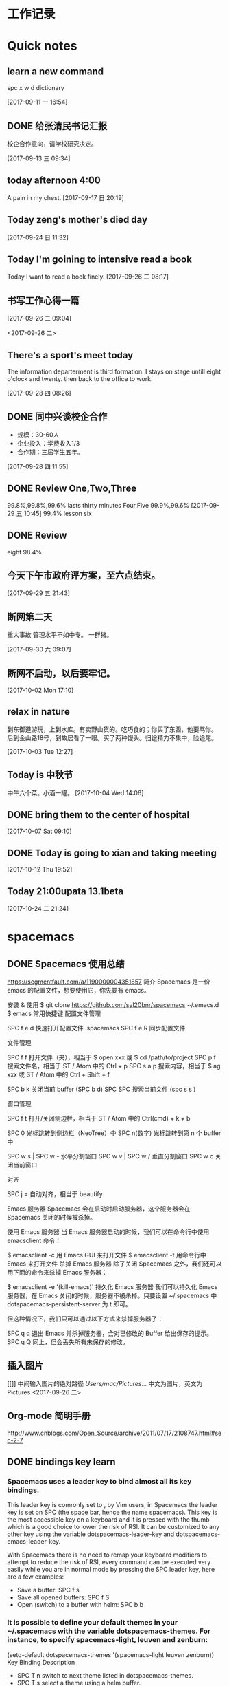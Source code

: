 #+STARTUP indent org-indent-mode
* 工作记录
* Quick notes

** learn a new command
   spc x w d dictionary

   [2017-09-11 一 16:54]

** DONE 给张清民书记汇报
   CLOSED: [2017-09-13 三 10:08]
   :LOGBOOK:
   - State "DONE"       from "STARTED"    [2017-09-13 三 10:08]
   CLOCK: [2017-09-13 三 09:35]--[2017-09-13 三 10:08] =>  0:33
   :END:
   校企合作意向，请学校研究决定。

   [2017-09-13 三 09:34]

** today afternoon 4:00
   A pain in my chest.
   [2017-09-17 日 20:19]

** Today zeng's mother's died day

   [2017-09-24 日 11:32]

** Today I'm goining to intensive read a book
   Today I want to read a book finely.
   [2017-09-26 二 08:17]

** 书写工作心得一篇
   [[/Users/mac/Pictures/IMG_2140.png]]
   [2017-09-26 二 09:04]

   <2017-09-26 二>
   [[/Users/mac/Pictures/IMG_2139.png]]

** There's a sport's meet today
   The information departerment is third formation.
   I stays on stage untill eight o'clock and twenty.
   then back to the office to work.

   [2017-09-28 四 08:26]

** DONE 同中兴谈校企合作
   CLOSED: [2017-09-28 四 11:58]
   :LOGBOOK:
   - State "DONE"       from "STARTED"    [2017-09-28 四 11:58]
   CLOCK: [2017-09-28 四 11:06]--[2017-09-28 四 11:58] =>  0:52
   :END:
   - 规模：30-60人
   - 企业投入：学费收入1/3
   - 合作期：三届学生五年。
   [2017-09-28 四 11:55]

** DONE Review One,Two,Three
   CLOSED: [2017-09-29 五 11:58]
   :LOGBOOK:
   - State "DONE"       from "STARTED"    [2017-09-29 五 11:58]
   CLOCK: [2017-09-29 五 11:22]--[2017-09-29 五 11:58] =>  0:36
   :END:
   99.8%,99.8%,99.6%
   lasts thirty minutes
   Four,Five
   99.9%,99.6%
   [2017-09-29 五 10:45]
   99.4% lesson six
** DONE Review
   CLOSED: [2017-09-30 六 08:20]
   :LOGBOOK:
   - State "DONE"       from "STARTED"    [2017-09-30 六 08:20]
   CLOCK: [2017-09-30 六 08:02]--[2017-09-30 六 08:20] =>  0:18
   :END:
   eight 98.4%
** 今天下午市政府评方案，至六点结束。

   [2017-09-29 五 21:43]

** 断网第二天
   重大事故
   管理水平不如中专。
   一群猪。


   [2017-09-30 六 09:07]

** 断网不启动，以后要牢记。

  [2017-10-02 Mon 17:10]

** relax in nature
到东御道游玩，上到水库。有卖野山货的。吃巧食的；你买了东西，他要骂你。
后到金山路18号，到故居看了一眼。买了两种馒头。归途精力不集中，险追尾。


  [2017-10-03 Tue 12:27]

** Today is 中秋节
  中午六个菜。小酒一罐。
  [2017-10-04 Wed 14:06]

** DONE bring them to the center of hospital
   CLOSED: [2017-10-07 Sat 11:46]
   :LOGBOOK:
   - State "DONE"       from "STARTED"    [2017-10-07 Sat 11:46]
   CLOCK: [2017-10-07 Sat 09:10]--[2017-10-07 Sat 11:46] =>  2:36
   :END:

  [2017-10-07 Sat 09:10]

** DONE Today is going to xian and taking meeting
   CLOSED: [2017-10-12 Thu 19:54]
   :LOGBOOK:
   - State "DONE"       from "STARTED"    [2017-10-12 Thu 19:54]
 CLOCK: [2017-10-12 Thu 06:00]--[2017-10-12 Thu 19:54] => 13:54
   :END:

  [2017-10-12 Thu 19:52]

** Today 21:00upata 13.1beta

  [2017-10-24 二 21:24]

* spacemacs
** DONE Spacemacs 使用总结
   CLOSED: [2017-10-03 Tue 17:08]
   :LOGBOOK:
   - State "DONE"       from "STARTED"    [2017-10-03 Tue 17:08]
   CLOCK: [2017-10-03 Tue 16:47]--[2017-10-03 Tue 17:08] =>  0:21
   CLOCK: [2017-10-03 Tue 07:18]--[2017-10-03 Tue 07:36] =>  0:18
   :END:
   https://segmentfault.com/a/1190000004351857
   简介
   Spacemacs 是一份 emacs 的配置文件，想要使用它，你先要有 emacs。

   安装 & 使用
   $ git clone https://github.com/syl20bnr/spacemacs ~/.emacs.d
   $ emacs
   常用快捷键
   配置文件管理

   SPC f e d 快速打开配置文件 .spacemacs
   SPC f e R 同步配置文件

   文件管理

   SPC f f 打开文件（夹），相当于 $ open xxx 或 $ cd /path/to/project
   SPC p f 搜索文件名，相当于 ST / Atom 中的 Ctrl + p
   SPC s a p 搜索内容，相当于 $ ag xxx 或 ST / Atom 中的 Ctrl + Shift + f

   SPC b k 关闭当前 buffer (SPC b d)
   SPC SPC 搜索当前文件 (spc s s )

   窗口管理

   SPC f t 打开/关闭侧边栏，相当于 ST / Atom 中的 Ctrl(cmd) + k + b

   SPC 0 光标跳转到侧边栏（NeoTree）中
   SPC n(数字) 光标跳转到第 n 个 buffer 中

   SPC w s | SPC w - 水平分割窗口
   SPC w v | SPC w / 垂直分割窗口
   SPC w c 关闭当前窗口

   对齐

   SPC j = 自动对齐，相当于 beautify

   Emacs 服务器
   Spacemacs 会在启动时启动服务器，这个服务器会在 Spacemacs 关闭的时候被杀掉。

   使用 Emacs 服务器
   当 Emacs 服务器启动的时候，我们可以在命令行中使用 emacsclient 命令：

   $ emacsclient -c 用 Emacs GUI 来打开文件
   $ emacsclient -t 用命令行中 Emacs 来打开文件
   杀掉 Emacs 服务器
   除了关闭 Spacemacs 之外，我们还可以用下面的命令来杀掉 Emacs 服务器：

   $ emacsclient -e '(kill-emacs)'
   持久化 Emacs 服务器
   我们可以持久化 Emacs 服务器，在 Emacs 关闭的时候，服务器不被杀掉。只要设置
   ~/.spacemacs 中 dotspacemacs-persistent-server 为 t 即可。

   但这种情况下，我们只可以通过以下方式来杀掉服务器了：

   SPC q q 退出 Emacs 并杀掉服务器，会对已修改的 Buffer 给出保存的提示。
   SPC q Q 同上，但会丢失所有未保存的修改。

** 插入图片
   [[]]
   中间输入图片的绝对路径
   /Users/mac/Pictures/...
   中文为图片，英文为Pictures
   <2017-09-26 二>
** Org-mode 简明手册
   http://www.cnblogs.com/Open_Source/archive/2011/07/17/2108747.html#sec-2-7
** DONE bindings key learn
   CLOSED: [2017-09-28 四 15:42]
   :LOGBOOK:
   - State "DONE"       from "STARTED"    [2017-09-28 四 15:42]
   CLOCK: [2017-09-28 四 14:21]--[2017-09-28 四 15:42] =>  1:21
   :END:
*** Spacemacs uses a leader key to bind almost all its key bindings.

    This leader key is comronly set to ​,​ by Vim users, in Spacemacs the leader key is set on SPC (the space bar, hence the name spacemacs). This key is the most accessible key on a keyboard and it is pressed with the thumb which is a good choice to lower the risk of RSI. It can be customized to any other key using the variable dotspacemacs-leader-key and dotspacemacs-emacs-leader-key.

    With Spacemacs there is no need to remap your keyboard modifiers to attempt to reduce the risk of RSI, every command can be executed very easily while you are in normal mode by pressing the SPC leader key, here are a few examples:

    - Save a buffer: SPC f s
    - Save all opened buffers: SPC f S
    - Open (switch) to a buffer with helm: SPC b b
*** It is possible to define your default themes in your ~/.spacemacs with the variable dotspacemacs-themes. For instance, to specify spacemacs-light, leuven and zenburn:

    (setq-default dotspacemacs-themes '(spacemacs-light leuven zenburn))
    Key Binding	Description
    - SPC T n	switch to next theme listed in dotspacemacs-themes.
    - SPC T s	select a theme using a helm buffer.
    You can see samples of all included themes in this theme gallery from Rob Merrell.

    Note:

    You don't need to explicitly list in a layer the theme packages you are defining in dotspacemacs-themes, Spacemacs is smart enough to remove those packages from the list of orphans.
    Due to the inner working of themes in Emacs, switching theme during the same session may have some weird side effects. Although these side effects should be pretty rare.
    In the terminal version of Emacs, color themes will not render correctly as colors are rendered by the terminal and not by emacs. You will probably have to change your terminal color palette. More explanations can be found on emacs-color-theme-solarized webpage.
    Hint: If you are an Org user, leuven-theme is amazing ;-)
*** 12.3 GUI Toggles

    Some graphical UI indicators can be toggled on and off (toggles start with t and T):

    Key Binding	Description
    SPC t 8	highlight any character past the 80th column
    SPC t f	display the fill column (by default the fill column is set to 80)
    SPC t h h	toggle highlight of the current line
    SPC t h i	toggle highlight indentation levels
    SPC t h c	toggle highlight indentation current column
    SPC t i	toggle indentation guide at point
    SPC t l	toggle truncate lines
    SPC t L	toggle visual lines
    SPC t n	toggle line numbers
    SPC t v	toggle smooth scrolling
    Key Binding	Description
    SPC T ~	display ~ in the fringe on empty lines
    SPC T F	toggle frame fullscreen
    SPC T f	toggle display of the fringe
    SPC T m	toggle menu bar
    SPC T M	toggle frame maximize
    SPC T t	toggle tool bar
    SPC T T	toggle frame transparency and enter transparency transient state
    Note: These toggles are all available via the helm-spacemacs-help interface (press SPC h SPC to display the helm-spacemacs-help buffer).

*** Some elements can be dynamically toggled:

    Key Binding	Description
    SPC t m b	toggle the battery status
    SPC t m c	toggle the org task clock (available in org layer)
    SPC t m m	toggle the minor mode lighters
    SPC t m M	toggle the major mode
    SPC t m n	toggle the cat! (if colors layer is declared in your dotfile)
    SPC t m p	toggle the point character position
    SPC t m t	toggle the mode line itself
    SPC t m v	toggle the version control info
    SPC t m V	toggle the new version lighter

*** 14.1.2 Executing Vim and Emacs ex/M-x commands

    Command	Key Binding
    Vim (ex-command)	:
    Emacs (M-x)	SPC SPC
    The emacs command key SPC (executed after the leader key) can be changed with the variable dotspacemacs-emacs-command-key of your ~/.spacemacs.

*** 14.1.4 Additional text objects

    Additional text objects are defined in Spacemacs:

    Object	Description
    a	an argument
    g	the entire buffer
    $	text between $
    *	text between *
    8	text between /* and */
    %	text between %
    \vert	text between \vert

*** 14.4.2 Getting help

    Describe functions are powerful Emacs introspection commands to get information about functions, variables, modes etc. These commands are bound thusly:

    Key Binding	Description
    SPC h d b	describe bindings in a helm buffer
    SPC h d c	describe current character under point
    SPC h d d	describe current expression under point
    SPC h d f	describe a function
    SPC h d F	describe a face
    SPC h d k	describe a key
    SPC h d K	describe a keymap
    SPC h d l	copy last pressed keys that you can paste in gitter chat
    SPC h d m	describe current modes
    SPC h d p	describe a package (Emacs built-in function)
    SPC h d P	describe a package (Spacemacs layer information)
    SPC h d s	copy system information that you can paste in giA strong country controls week countries.
    tter chat
    SPC h d t	describe a theme
    SPC h d v	describe a variable
    Other help key bindings:

    Key Binding	Description
    SPC h SPC	discover Spacemacs documentation, layers and packages using helm
    SPC h i	search in info pages with the symbol at point
    SPC h k	show top-level bindings with which-key
    SPC h m	search available man pages
    SPC h n	browse emacs news
    Navigation key bindings in help-mode:

    Key Binding	Description
    g b or [	go back (same as clicking on [back] button)
    g f or ]	go forward (same as clicking on [forward] button)
    g h	go to help for symbol under point
    Reporting an issue:

    Key Binding	Description
    SPC h I	Open Spacemacs GitHub issue page with pre-filled information
    SPC u SPC h I	Open Spacemacs GitHub issue page with pre-filled information - include last pressed keys
    Note: If these two bindings are used with the *Backtrace* buffer open, the backtrace is automatically included

** Org Mode - Organize Your Life In Plain Text!
   http://doc.norang.ca/org-mode.html#OrgMimeMail
** Spacemacs documentation
   http://spacemacs.org/doc/DOCUMENTATION.html#vim
** The Org Manualhttp://orgmode.org/org.html
   http://orgmode.org/org.html
** DONE Vim教程
   CLOSED: [2017-09-28 四 16:26]
   :LOGBOOK:
   - State "DONE"       from "STARTED"    [2017-09-28 四 16:26]
   CLOCK: [2017-09-28 四 16:23]--[2017-09-28 四 16:26] =>  0:03
   :END:
   http://wenku.baidu.com/view/8463bd6102020740be1e9ba7.html?re=view&pn=51

** [[http://orgmode.org/org.html][The Org Manual]]

** [[http://www.cnblogs.com/holbrook/archive/2012/04/12/2444992.html#sec-3-1][org-mode: 最好的文档编辑利器，没有之一]]
** [[http://www.worldhello.net/gotgithub/appendix/markups.html][轻量级标记语言]]
;* 一级标题
;** 二级标题
;*** 三级标题

行尾两个反斜线\\
保持段落内换行符。

Org-mode式段落缩进：

#+BEGIN_QUOTE
 段落缩进。
#+END_QUOTE

下面是代码块。

#+BEGIN_SRC ruby
  require 'redcarpet'
  md = Redcarpet.new("Hello, world.")
  puts md.to_html
#+END_SRC

列表语法和Markdown、reST类似。
星号和列表语法冲突需缩进，不建议使用。

  - 减号、加号开始列表。

    + 列表层级和缩进有关。

      - 和具体符号无关。

  - 返回一级列表。

1. 数字和点或右括号开始有序列表。

   1) 缩进即为子列表。

      1. 三级列表。
      1. 编号会自动更正。

   2) 二级列表。

2. 返回一级列表。

1. 列表项可以折行，
   对齐则自动续行。

2. 列表项可包含多个段落。

   空行开始的新段落，
   新段落和列表项内容对齐即可。

3. 列表下的代码段注意缩进。

   #+BEGIN_SRC bash
     $ printf "Hello, world.\n"
   #+END_SRC

- git :: Simple and beautiful.
- hg :: Another DVCS.
- subversion :: VCS with many constrains.

                Why not Git?


*加粗* /斜体/ +删除线+ 效果 _下划线_ 效果

- Water: H_2 O
- E = mc^2

行内用字符=或~嵌入代码，如:
=git status= 和 ~git st~ 。



- 网址 http://github.com/
- 邮件 me@foo.bar

- 访问 [[http://google.com][Google]]

- GitHub Logo: [[file:/images/github.png]]
 - 带链接的图片：
  [[https://github.com/][file:/images/...]]

#+CAPTION: 示例表格
#+LABEL: tblref
   | head1 | head2 | head3 |
   |-------+-------+-------|
   | cell  | cell  | cell  |
   | cell  | cell  | cell  |

# 行首井号是注释。

  #+ 缩进行首用 ``#+`` 标记为注释。


  #+BEGIN_COMMENT
   块注释
   ...
  #+END_COMMENT

** DONE [[https://github.com/emacs-china/Spacemacs-rocks][spacemacs-rocks]]
   CLOSED: [2017-10-24 二 06:41]
   :LOGBOOK:
   - State "DONE"       from "STARTED"    [2017-10-24 二 06:41]
CLOCK: [2017-10-24 二 06:00]--[2017-10-24 二 06:41] =>  0:41
   :END:
*** 常见符号所代表的意义如下

M(eta)，在 Mac 下为 Option 键
s(uper)，在 Mac 环境下为左 Command 键
S(Shift)
C(trl)
*** 光标的移动是编辑器中最常用的操作所以必须熟知。

C-f 为前移一个字符， f 代表 forward。
C-b 为后移一个字符， b 代表 backward。
C-p 为上移至前一行， p 代表 previous。
C-n 为上移至下一行， n 代表 next。
C-a 为移至行首， a 代表 ahead。
C-e 为移至行尾， e 代表 end。
*** 常用的文件操作快捷键组合也必须熟记。

C-x C-f 为打开目标文件， f 代表 find/file
C-x C-s 为保存当前缓冲区（Buffer）， s 代表 save
C-x 是 Emacs 的快捷键中常用的前缀命令。这些前缀命令常常代表了一系列有关联的指 令，
十分重要，请特别牢记。其它常见的还有 C-c, C-h 。打断组合键为 C-g ，它 用于终端取
消之前的指令。快捷键就是用预先绑定好的方式告诉 Emacs 去执行指定的命令。 （之后会
介绍到更多有关绑定的内容）
*** 内置功能

Emacs 功能强大，但是部分功能默认情况下并未开启。下面就有几个例子，

编辑器内显示行号可使用 M-x linum-mode 来开启。

*** 获取帮助

Emacs 是一个富文档编辑器（Self document, extensible editor）而下面的三种方法在学 习 Emacs 的过程中也非常重要。他们分别是，

C-h k 寻找快捷键的帮助信息
C-h v 寻找变量的帮助信息
C-h f 寻找函数的帮助信息

在每次编辑配置文件后，刚刚做的修改并不会立刻生效。这时你需要重启编辑器或者重新加
载配置文件。重新加载配置文件你需要在当前配置文件中使用 M-x load-file 双击两次 回
车确认默认文件名，或者使用 M-x eval-buffer 去执行当前缓冲区的所有 Lisp 命令。 你
也可以使用 C-x C-e 来执行某一行的 Lisp 代码。这些可使刚刚修改的配置文件生效。 当
然你也可以将这些函数绑定为快捷键。
*** 学习基础 Elisp

请务必完成这篇教程（Learn X in Y Minutes）来了解 Elisp 的使用（阅读时间大约 15 分钟），你也可以在这里找到它的中文版。Emacs Lisp 为一个函数式的语言，所以它全部 功能都是由函数来实现的。

下面为一些简单的例子
#+BEGIN_SRC emacs-lisp
 ;; 2 + 2
(+ 2 2)

;; 2 + 3 * 4
(+ 2 (* 3 4))

;; 定义变量
(setq name "username")
(message name) ; -> "username"

;; 定义函数
(defun func ()
  (message "Hello, %s" name))

;; 执行函数
(func) ; -> Hello, username

;; 设置快捷键
(global-set-key (kbd "<f1>") 'func)

;; 使函数可直接被调用可添加 (interactive)
(defun func ()
  (interactive)
  (message "Hello, %s" name))
#+END_SRC
*** 关于分屏的使用，如果你已经读过 Emacs 自带的教程，现在你应该已经掌握了基本的分屏 操作方法了。关于分屏的更多内容你可以在这里找到。


C-x 1 仅保留当前窗口
C-x 2 将当前窗口分到上边
C-x 3 将当前窗口分到右边

*** 下面的这些函数可以让你找到不同函数，变量以及快捷键所定义的文件位置。因为非常常用
所以我们建议将其设置为与查找文档类似的快捷键（如下所示），


find-function （ C-h C-f ）
find-variable （ C-h C-v ）
find-function-on-key （ C-h C-k ）
*** 你只需将你的文件放入上面所指定的文件夹中就可以开始使用 Agenda 模式了。
    DEADLINE: <2017-10-24 二 07:00> SCHEDULED: <2017-10-24 二 06:25>

C-c C-s 选择想要开始的时间
C-c C-d 选择想要结束的时间
C-c a 可以打开 Agenda 模式菜单并选择不同的可视方式（ r ）

*** Dired Mode

Dired Mode 是一个强大的模式它能让我们完成和文件管理相关的所有操作。

使用 C-x d 就可以进入 Dired Mode，这个模式类似于图形界面系统中的资源管理器。你 可以在其中查看文件和目录的详细信息，对他们进行各种操作，甚至复制粘贴缓冲区中的内 容。下面是一些常用的操作（下面的所有键均需在 Dired Mode 下使用），

+ 创建目录
g 刷新目录
C 拷贝
D 删除
R 重命名
d 标记删除
u 取消标记
x 执行所有的标记
这里有几点可以优化的地方。第一是删除目录的时候 Emacs 会询问是否递归删除或拷贝， 这也有些麻烦我们可以用下面的配置将其设定为默认递归删除目录（出于安全原因的考虑， 也许你需要保持此行为。所有文中的配置请务必按需配置）。

(setq dired-recursive-deletes 'always)
(setq dired-recursive-copies 'always)
第二是，每一次你进入一个回车进入一个新的目录中是，一个新的缓冲区就会被建立。这使 得我们的缓冲区列表中充满了大量没有实际意义的记录。我们可以使用下面的代码，让 Emacs 重用唯一的一个缓冲区作为 Dired Mode 显示专用缓冲区。

(put 'dired-find-alternate-file 'disabled nil)

;; 主动加载 Dired Mode
;; (require 'dired)
;; (defined-key dired-mode-map (kbd "RET") 'dired-find-alternate-file)

;; 延迟加载
(with-eval-after-load 'dired
    (define-key dired-mode-map (kbd "RET") 'dired-find-alternate-file))
使用延迟加载可以使编辑器加载速度有所提升。

启用 dired-x 可以让每一次进入 Dired 模式时，使用新的快捷键 C-x C-j 就可以进 入当前文件夹的所在的路径。

(require 'dired-x)
使用 (setq dired-dwin-target 1) 则可以使当一个窗口（frame）中存在两个分屏 （window）时，将另一个分屏自动设置成拷贝地址的目标。

最后如果你是 Mac OS X 的用户，可以安装 reveal-in-osx-finder 这个插件（你可以在
这里找到它），它可以将任意文件直接在 Finder 中打开。你想安装这个插件，将其添加至
第二天的插件列表中即可，下次启动 Emacs 时，它就会自动帮你完成下载。
*** expand-region

使用同样的方法将 expand-region 添加至我们的插件列表中，重启 Emacs 安装插件。

再为其绑定一个快捷键，

(global-set-key (kbd "C-=") 'er/expand-region)
使用这个插件可以使我们更方便的选中一个区域。（更多使用方法和文档可以在这里找到）

*** iedit

iedit 是一个可以同时编辑多个区域的插件，它类似 Sublime Text 中的多光标编辑。它的 GitHub 仓库在这里。

我们将其绑定快捷键以便更快捷的使用这个模式（ C-; 为默认快捷键），

(global-set-key (kbd "M-s e") 'iedit-mode)
我们可以使用 Customized-group 来更改其高亮的背景色，将 highlight 改为 region 。
*  DONE \latex
  :LOGBOOK:
  CLOCK: [2017-10-24 二 05:58]--[2017-10-24 二 06:47] =>  0:49
  - State "DONE"       from "STARTED"    [2017-09-27 三 20:28]
  - State "STARTED"    from "DONE"       [2017-09-27 三 19:42]
  CLOCK: [2017-09-27 三 19:42]--[2017-09-27 三 20:28] =>  0:46
  - State "DONE"       from "STARTED"    [2017-09-27 三 19:41]
  CLOCK: [2017-09-27 三 19:17]--[2017-09-27 三 19:41] =>  0:24
  :END:
** The Tex Book
   http://math.ecnu.edu.cn/~latex/docs/Eng_doc/The_TeXBook.pdf
   free learn
** 基本结构
   #+BEGIN_SRC org
\documentclass[12pt,a4paper]{ctexart}
\title{泰山职业技术学院}
\author{信息技术工程系}
\date{\today}
\begin{document}
\maketitle
\part{学院简介}
\section{一、信息技术工程系简介}
\subsection{云计算机应用专业}
\subsubsection{培养方案}
\pargraph{}
本专业是新开设的前沿专业。Suspendisse vel felis. Ut lorem lorem, interdum eu, tincidunt sit amet, laoreet vitae, arcu. Aenean faucibus pede eu ante. Praesent enim elit, rutrum at, molestie non, nonummy vel, nisl. Ut lectus eros, malesuada sit amet, fer- mentum eu, sodales cursus, magna. Donec eu purus. Quisque vehicula, urna sed ultricies auctor, pede lorem egestas dui, et convallis elit erat sed nulla. Donec luctus. Curabitur et nunc. Aliquam dolor odio, commodo pretium, ultricies non, pharetra in, velit. Integer arcu est, nonummy in, fermentum faucibus, egestas vel, odio.

%\end{document}
   #+END_SRC

** Huang Zhenghua's home page
   http://aff.whu.edu.cn/huangzh/
** LATEX 排版学习笔记
   http://www.latexstudio.net/wp-content/uploads/2014/02/latexlog-1310.pdf
** LaTeX 科技排版
   http://math.ecnu.edu.cn/~latex/doc.html
** CTEX 宏集手册
   http://mirrors.ustc.edu.cn/CTAN/language/chinese/ctex/ctex.pdf
** 简单粗暴 LATEX
   http://www.latexstudio.net/wp-content/uploads/2017/08/Note-by-LaTeX-cn.pdf
   **
* lisp
** DONE [[http://smacs.github.io/elisp/][Lisp 简明教程]]
CLOSED: [2017-10-22 Sun 09:26]
   :LOGBOOK:
   - State "DONE"       from "STARTED"    [2017-10-22 Sun 09:26]
   - State "STARTED"    from "DONE"       [2017-10-19 四 14:57]
   CLOCK: [2017-10-19 四 14:57]--[2017-10-19 四 17:16] =>  2:19
   - State "DONE"       from "STARTED"    [2017-10-19 四 11:57]
   CLOCK: [2017-10-19 四 09:06]--[2017-10-19 四 11:24] =>  2:18
   :END:
**** DONE 基础知识
CLOSED: [2017-10-22 日 10:32]
:LOGBOOK:
- State "DONE"       from "STARTED"    [2017-10-22 日 10:32]
CLOCK: [2017-10-22 Sun 09:27]--[2017-10-22 日 10:32] =>  1:05
:END:

这一节介绍一下 elisp 编程中一些最基本的概念，比如如何定义函数，程序的控制结构，变量的使用和作用域等等。
SPA O (进入elisp 交互模式
****** 函数和变量
******* elisp 中定义一个函数是用这样的形式：
(defun function-name (arguments-list) ;;defun define function
  "document string"
  body)
比如：
(defun hello-world (name)
  "Say hello to user whose name is NAME."
  (message "Hello, %s" name))
其中函数的文档字符串是可以省略的。但是建议为你的函数（除了最简单，不作为接口的）都加上文档字符串。这样将来别人使用你的扩展或者别人阅读你的代码或者自己进行维护都提供很大的方便。
在 emacs 里，当光标处于一个函数名上时，可以用 C-h f 查看这个函数的文档。比如前面这个函数，在 *Help* 缓冲区里的文档是：
hello-world is a Lisp function.
(hello-world name)

Say hello to user whose name is name.
*如果你的函数是在文件中定义的。这个文档里还会给出一个链接能跳到定义的地方。*

******* 要运行一个函数，最一般的方式是：
(function-name arguments-list)
比如前面这个函数：
(hello-world "Emacser")                 ; => "Hello, Emacser"
每个函数都有一个返回值。这个返回值一般是函数定义里的最后一个表达式的值。

******* elisp 里的变量使用无需象 C 语言那样需要声明，你可以用 setq 直接对一个变量赋值。
(setq foo "I'm foo")                    ; => "I'm foo"
(message foo)                           ; => "I'm foo"
和函数一样，你可以用 C-h v 查看一个变量的文档。比如当光标在 foo 上时用 C-h v 时，文档是这样的：
foo's value is "I'm foo"

Documentation:
Not documented as a variable.
有一个特殊表达式（special form）defvar，它可以声明一个变量，一般的形式是：
(defvar variable-name value
  "document string")
它与 setq 所不同的是，如果变量在声明之前，这个变量已经有一个值的话，用 defvar 声
明的变量值不会改变成声明的那个值。另一个区别是 defvar 可以为变量提供文档字符串，
当变量是在文件中定义的话，C-h v 后能给出变量定义的位置。比如：

(defvar foo "Did I have a value?"
  "A demo variable")                    ; => foo
foo                                     ; => "I'm foo"
(defvar bar "I'm bar"
  "A demo variable named \"bar\"")      ; => bar
bar                                     ; => "I'm bar"
用 C-h v 查看 foo 的文档，可以看到它已经变成：
foo's value is "I'm foo"

Documentation:
A demo variable
由于 elisp 中函数是全局的，变量也很容易成为全局变量（因为全局变量和局部变量的赋
值都是使用 setq 函数），名字不互相冲突是很关键的。所以除了为你的函数和变量选择一
个合适的前缀之外，用 C-h f 和 C-h v 查看一下函数名和变量名有没有已经被使用过是很
关键的。

局部作用域的变量

如果没有局部作用域的变量，都使用全局变量，函数会相当难写。elisp 里可以用 let 和
let* 进行局部变量的绑定。let 使用的形式是：

(let (bindings)
  body)
bingdings 可以是 (var value) 这样对 var 赋初始值的形式，或者用 var 声明一个初始值为 nil 的变量。比如：
(defun circle-area (radix)
  (let ((pi 3.1415926)
        area)
    (setq area (* pi radix radix))
    (message "直径为 %.2f 的圆面积是 %.2f" radix area)))
(circle-area 3)
C-h v 查看 area 和 pi 应该没有这两个变量。
let* 和 let 的使用形式完全相同，唯一的区别是在 let* 声明中就能使用前面声明的变量，比如：
(defun circle-area (radix)
  (let* ((pi 3.1415926)
         (area (* pi radix radix)))
    (message "直径为 %.2f 的圆面积是 %.2f" radix area)))

****** DONE lambda 表达式
       CLOSED: [2017-10-20 五 08:51]
       :LOGBOOK:
       - State "DONE"       from "STARTED"    [2017-10-20 五 08:51]
       CLOCK: [2017-10-20 五 08:15]--[2017-10-20 五 08:51] =>  0:36
       :END:

可能你久闻 lambda 表达式的大名了。其实依我的理解，lambda 表达式相当于其它语言中
的匿名函数。比如 perl 里的匿名函数。它的形式和 defun 是完全一样的：
(lambda (arguments-list)
  "documentation string"
  body)
调用 lambda 方法如下：
(funcall (lambda (name)
           (message "Hello, %s!" name)) "Emacser")
你也可以把 lambda 表达式赋值给一个变量，然后用 funcall 调用：
(setq foo (lambda (name)
            (message "Hello, %s!" name)))
(funcall foo "Emacser")                   ; => "Hello, Emacser!"
lambda 表达式最常用的是作为参数传递给其它函数，比如 mapc。
**** DONE 控制结构
CLOSED: [2017-10-24 二 19:40]
:LOGBOOK:
- State "DONE"       from "STARTED"    [2017-10-24 二 19:40]
- State "STARTED"    from "DONE"       [2017-10-24 二 19:27]
CLOCK: [2017-10-24 二 19:27]--[2017-10-24 二 19:40] =>  0:13
- State "DONE"       from "STARTED"    [2017-10-23 一 10:50]
CLOCK: [2017-10-23 一 10:47]--[2017-10-23 一 10:50] =>  0:03
:END:
****** 顺序执行
一般来说程序都是按表达式顺序依次执行的。这在 defun 等特殊环境中是自动进行的。但是一般情况下都不是这样的。比如你无法用 eval-last-sexp 同时执行两个表达式，在 if 表达式中的条件为真时执行的部分也只能运行一个表达式。这时就需要用 progn 这个特殊表达式。它的使用形式如下：
(progn A B C ...)
它的作用就是让表达式 A, B, C 顺序执行。比如：
(progn
  (setq foo 3)
  (message "Square of %d is %d" foo (* foo foo)))
****** DONE 条件判断
       CLOSED: [2017-10-20 五 11:11]
       :LOGBOOK:
       - State "DONE"       from "STARTED"    [2017-10-20 五 11:11]
       CLOCK: [2017-10-20 五 10:56]--[2017-10-20 五 11:11] =>  0:15
       :END:
elisp 有两个最基本的条件判断表达式 if 和 cond。使用形式分别如下：
(if condition
    then
  else)

(cond (case1 do-when-case1)
      (case2 do-when-case2)
      ...
      (t do-when-none-meet))
使用的例子如下：
(defun my-max (a b)
  (if (> a b)
      a b))
(my-max 3 4)                            ; => 4

(defun fib (n)
  (cond ((= n 0) 0)
        ((= n 1) 1)
        (t (+ (fib (- n 1))
                 (fib (- n 2))))))
(fib 10)                                ; => 55
还有两个宏 when 和 unless，从它们的名字也就能知道它们是作什么用的。使用这两个宏的好处是使代码可读性提高，when 能省去 if 里的 progn 结构，unless 省去条件为真子句需要的的 nil 表达式。
****** DONE 循环
CLOSED: [2017-10-24 二 17:14]
:LOGBOOK:
- State "DONE"       from "STARTED"    [2017-10-24 二 17:14]
CLOCK: [2017-10-24 二 14:40]--[2017-10-24 二 17:09] =>  2:29
:END:
循环使用的是 while 表达式。它的形式是：
(while condition
  body)
比如：
(defun factorial (n)
  (let ((res 1))
    (while (> n 1)
      (setq res (* res n)
            n (- n 1)))
    res))
(factorial 10)                          ; => 3628800
1=(1*1)
2=(2*1)
6=3*1*(3-1)
24=4*1*(4-1)*(3-1)(2-1)
120=(5*1)*(5-1)*(4-1)*(3-1)*(2-1)

******* DONE 逻辑运算
        CLOSED: [2017-10-25 三 08:29]
        :LOGBOOK:
        - State "DONE"       from "STARTED"    [2017-10-25 三 08:29]
        CLOCK: [2017-10-25 三 08:03]--[2017-10-25 三 08:29] =>  0:26
        :END:
条件的逻辑运算和其它语言都是很类似的，使用 and、or、not。and 和 or 也同样具有短路性质。很多人喜欢在表达式短时，用 and 代替 when，or 代替 unless。当然这时一般不关心它们的返回值，而是在于表达式其它子句的副作用。比如 or 经常用于设置函数的缺省值，而 and 常用于参数检查：
(defun hello-world (&optional name)
  (or name (setq name "Emacser"))
  (message "Hello, %s" name))           ; => hello-world
(hello-world)                           ; => "Hello, Emacser"
(hello-world "Ye")                      ; => "Hello, Ye"

(defun square-number-p (n)
  (and (>= n 0)
       (= (/ n (sqrt n)) (sqrt n))))
(square-number-p -1)                    ; => nil
(square-number-p 25)                    ; => t
**** 函数列表
(defun NAME ARGLIST [DOCSTRING] BODY...)
(defvar SYMBOL &optional INITVALUE DOCSTRING)
(setq SYM VAL SYM VAL ...)
(let VARLIST BODY...)
(let* VARLIST BODY...)
(lambda ARGS [DOCSTRING] [INTERACTIVE] BODY)
(progn BODY ...)
(if COND THEN ELSE...)
(cond CLAUSES...)
(when COND BODY ...)
(unless COND BODY ...)
(when COND BODY ...)
(or CONDITIONS ...)
(and CONDITIONS ...)
(not OBJECT)

**** 基本数据类型之一 ── 数字

elisp 里的对象都是有类型的，而且每一个对象它们知道自己是什么类型。你得到一个变量名之后可以用一系列检测方法来测试这个变量是什么类型（好像没有什么方法来让它说出自己是什么类型的）。内建的 emacs 数据类型称为 primitive types，包括整数、浮点数、cons、符号(symbol)、字符串、向量(vector)、散列表(hash-table)、subr（内建函数，比如 cons, if, and 之类）、byte-code function，和其它特殊类型，例如缓冲区（buffer）。
在开始前有必要先了解一下读入语法和输出形式。所谓读入语法是让 elisp 解释器明白输入字符所代表的对象，你不可能让 elisp 读入 .#@!? 这样奇怪的东西还能好好工作吧（perl好像经常要受这样的折磨:)）。简单的来说，一种数据类型有（也可能没有，比如散列表）对应的规则来让解释器产生这种数据类型，比如 123 产生整数 123，(a . b) 产生一个 cons。所谓输出形式是解释器用产生一个字符串来表示一个数据对象。比如整数 123 的输出形式就是 123，cons cell (a . b) 的输出形式是 (a . b)。与读入语法不同的是，数据对象都有输出形式。比如散列表的输出可能是这样的：
#<hash-table 'eql nil 0/65 0xa7344c8>
通常一个对象的数据对象的输出形式和它的读入形式都是相同的。现在就先从简单的数据类型──数字开始吧。
emacs 的数字分为整数和浮点数（和 C 比没有双精度数 double）。1， 1.，+1, -1, 536870913, 0, -0 这些都是整数。整数的范围是和机器是有关的，一般来最小范围是在 -268435456 to 268435455（29位，-2**28 ~ 2**28-1）。可以从 most-positive-fixnum 和 most-negative-fixnum 两个变量得到整数的范围。
你可以用多种进制来输入一个整数。比如：
#b101100 => 44      ; 二进制
#o54 => 44          ; 八进制
#x2c => 44          ; 十进制
最神奇的是你可以用 2 到 36 之间任意一个数作为基数，比如：
#24r1k => 44        ; 二十四进制
之所以最大是 36，是因为只有 0-9 和 a-z 36 个字符来表示数字。但是我想基本上不会有人会用到 emacs 的这个特性。
1500.0, 15e2, 15.0e2, 1.5e3, 和 .15e4 都可以用来表示一个浮点数 1500.。遵循 IEEE 标准，elisp 也有一个特殊类型的值称为 NaN (not-a-number)。你可以用 (/ 0.0 0.0) 产生这个数。
***** 测试函数
整数类型测试函数是 integerp，浮点数类型测试函数是 floatp。数字类型测试用 numberp。你可以分别运行这几个例子来试验一下：
(integerp 1.)                           ; => t
(integerp 1.0)                          ; => nil
(floatp 1.)                             ; => nil
(floatp -0.0e+NaN)                      ; => t
(numberp 1)                             ; => t
还提供一些特殊测试，比如测试是否是零的 zerop，还有非负整数测试的 wholenump。
注：elisp 测试函数一般都是用 p 来结尾，p 是 predicate 的第一个字母。如果函数名是一个单词，通常只是在这个单词后加一个 p，如果是多个单词，一般是加 -p。
***** 数的比较
常用的比较操作符号是我们在其它言中都很熟悉的，比如 <, >, >=, <=，不一样的是，由于赋值是使用 set 函数，所以 = 不再是一个赋值运算符了，而是测试数字相等符号。和其它语言类似，对于浮点数的相等测试都是不可靠的。比如：
(setq foo (- (+ 1.0 1.0e-3) 1.0))       ; => 0.0009999999999998899
(setq bar 1.0e-3)                       ; => 0.001
(= foo bar)                             ; => nil
所以一定要确定两个浮点数是否相同，是要在一定误差内进行比较。这里给出一个函数：
(defvar fuzz-factor 1.0e-6)
(defun approx-equal (x y)
  (or (and (= x 0) (= y 0))
      (< (/ (abs (- x y))
            (max (abs x) (abs y)))
         fuzz-factor)))
(approx-equal foo bar)                  ; => t
还有一个测试数字是否相等的函数 eql，这是函数不仅测试数字的值是否相等，还测试数字类型是否一致，比如：
(= 1.0 1)                               ; => t
(eql 1.0 1)                             ; => nil
elisp 没有 +=, -=, /=, *= 这样的命令式语言里常见符号，如果你想实现类似功能的语句，只能用赋值函数 setq 来实现了。 /= 符号被用来作为不等于的测试了。
***** 数的转换
整数向浮点数转换是通过 float 函数进行的。而浮点数转换成整数有这样几个函数：
truncate 转换成靠近 0 的整数
floor 转换成最接近的不比本身大的整数
ceiling 转换成最接近的不比本身小的整数
round 四舍五入后的整数，换句话说和它的差绝对值最小的整数
很晕是吧。自己用 1.2, 1.7, -1.2, -1.7 对这四个函数操作一遍就知道区别了（可以直接看 info。按键顺序是 C-h i m elisp RET m Numeric Conversions RET。以后简写成 info elisp - Numeric Conversions）。
这里提一个问题，浮点数的范围是无穷大的，而整数是有范围的，如果用前面的函数转换 1e20 成一个整数会出现什么情况呢？试试就知道了。
数的运算
四则运算没有什么好说的，就是 + - * /。值得注意的是，和 C 语言类似，如果参数都是整数，作除法时要记住 (/ 5 6) 是会等于 0 的。如果参数中有浮点数，整数会自动转换成浮点数进行运算，所以 (/ 5 6.0) 的值才会是 5/6。
没有 ++ 和 -- 操作了，类似的两个函数是 1+ 和 1-。可以用 setq 赋值来代替 ++ 和 --：
(setq foo 10)                           ; => 10
(setq foo (1+ foo))                     ; => 11
(setq foo (1- foo))                     ; => 10
注：可能有人看过有 incf 和 decf 两个实现 ++ 和 -- 操作。这两个宏是可以用的。这两个宏是 Common Lisp 里的，emacs 有模拟的 Common Lisp 的库 cl。但是 RMS 认为最好不要使用这个库。但是你可以在你的 elisp 包中使用这两个宏，只要在文件头写上：
(eval-when-compile
  (require 'cl))
由于 incf 和 decf 是两个宏，所以这样写不会在运行里导入 cl 库。有点离题是，总之一句话，教主说不好的东西，我们最好不要用它。其它无所谓，只可惜了两个我最常用的函数 remove-if 和 remove-if-not。不过如果你也用 emms 的话，可以在 emms-compat 里找到这两个函数的替代品。
abs 取数的绝对值。
有两个取整的函数，一个是符号 %，一个是函数 mod。这两个函数有什么差别呢？一是 % 的第个参数必须是整数，而 mod 的第一个参数可以是整数也可以是浮点数。二是即使对相同的参数，两个函数也不一定有相同的返回值：
(+ (% DIVIDEND DIVISOR)
   (* (/ DIVIDEND DIVISOR) DIVISOR))
和 DIVIDEND 是相同的。而：
(+ (mod DIVIDEND DIVISOR)
   (* (floor DIVIDEND DIVISOR) DIVISOR))
和 DIVIDEND 是相同的。
三角运算有函数： sin, cos, tan, asin, acos, atan。开方函数是 sqrt。
exp 是以 e 为底的指数运算，expt 可以指定底数的指数运算。log 默认底数是 e，但是也可以指定底数。log10 就是 (log x 10)。logb 是以 2 为底数运算，但是返回的是一个整数。这个函数是用来计算数的位。
random 可以产生随机数。可以用 (random t) 来产生一个新种子。虽然 emacs 每次启动后调用 random 总是产生相同的随机数，但是运行过程中，你不知道调用了多少次，所以使用时还是不需要再调用一次 (random t) 来产生新的种子。
位运算这样高级的操作我就不说了，自己看 info elisp - Bitwise Operations on Integers 吧。
**** 函数列表
;; 测试函数
(integerp OBJECT)
(floatp OBJECT)
(numberp OBJECT)
(zerop NUMBER)
(wholenump OBJECT)
;; 比较函数
(> NUM1 NUM2)
(< NUM1 NUM2)
(>= NUM1 NUM2)
(<= NUM1 NUM2)
(= NUM1 NUM2)
(eql OBJ1 OBJ2)
(/= NUM1 NUM2)
;; 转换函数
(float ARG)
(truncate ARG &optional DIVISOR)
(floor ARG &optional DIVISOR)
(ceiling ARG &optional DIVISOR)
(round ARG &optional DIVISOR)
;; 运算
(+ &rest NUMBERS-OR-MARKERS)
(- &optional NUMBER-OR-MARKER &rest MORE-NUMBERS-OR-MARKERS)
(* &rest NUMBERS-OR-MARKERS)
(/ DIVIDEND DIVISOR &rest DIVISORS)
(1+ NUMBER)
(1- NUMBER)
(abs ARG)
(% X Y)
(mod X Y)
(sin ARG)
(cos ARG)
(tan ARG)
(asin ARG)
(acos ARG)
(atan Y &optional X)
(sqrt ARG)
(exp ARG)
(expt ARG1 ARG2)
(log ARG &optional BASE)
(log10 ARG)
(logb ARG)
;; 随机数
(random &optional N)
变量列表
most-positive-fixnum
most-negative-fixnum
**** DONE 基本数据类型之一 ── 数字
CLOSED: [2017-10-28 六 09:15]
:LOGBOOK:
- State "DONE"       from "STARTED"    [2017-10-28 六 09:15]
CLOCK: [2017-10-28 六 08:47]--[2017-10-28 六 09:15] =>  0:28
:END:

elisp 里的对象都是有类型的，而且每一个对象它们知道自己是什么类型。你得到一个变量
名之后可以用一系列检测方法来测试这个变量是什么类型（好像没有什么方法来让它说出自
己是什么类型的）。内建的 emacs 数据类型称为 primitive types，包括整数、浮点数、
cons、符号(symbol)、字符串、向量(vector)、散列表(hash-table)、subr（内建函数，比
如 cons, if, and 之类）、byte-code function，和其它特殊类型，例如缓冲区（buffer）。

在开始前有必要先了解一下读入语法和输出形式。所谓读入语法是让 elisp 解释器明白输
入字符所代表的对象，你不可能让 elisp 读入 .#@!? 这样奇怪的东西还能好好工作吧
（perl好像经常要受这样的折磨:)）。简单的来说，一种数据类型有（也可能没有，比如散
列表）对应的规则来让解释器产生这种数据类型，比如 123 产生整数 123，(a . b) 产生
一个 cons。所谓输出形式是解释器用产生一个字符串来表示一个数据对象。比如整数 123
的输出形式就是 123，cons cell (a . b) 的输出形式是 (a . b)。与读入语法不同的是，
数据对象都有输出形式。比如散列表的输出可能是这样的：

#<hash-table 'eql nil 0/65 0xa7344c8>

通常一个对象的数据对象的输出形式和它的读入形式都是相同的。现在就先从简单的数据类
型──数字开始吧。

emacs 的数字分为整数和浮点数（和 C 比没有双精度数 double）。1， 1.，+1, -1,
536870913, 0, -0 这些都是整数。整数的范围是和机器是有关的，一般来最小范围是在
-268435456 to 268435455（29位，-2**28 ~ 2**28-1）。可以从 most-positive-fixnum
和 most-negative-fixnum 两个变量得到整数的范围。

你可以用多种进制来输入一个整数。比如：
#b101100 => 44      ; 二进制
#o54 => 44          ; 八进制
#x2c => 44          ; 十进制

最神奇的是你可以用 2 到 36 之间任意一个数作为基数，比如：
#24r1k => 44        ; 二十四进制
之所以最大是 36，是因为只有 0-9 和 a-z 36 个字符来表示数字。但是我想基本上不会有
人会用到 emacs 的这个特性。

1500.0, 15e2, 15.0e2, 1.5e3, 和 .15e4 都可以用来表示一个浮点数 1500.。遵循 IEEE
标准，elisp 也有一个特殊类型的值称为 NaN (not-a-number)。你可以用 (/ 0.0 0.0) 产
生这个数。

***** 测试函数

****** 整数类型测试函数是 integerp，浮点数类型测试函数是 floatp。数字类型测试用 numberp。你可以分别运行这几个例子来试验一下：
(integerp 1.)                           ; => t
(integerp 1.0)                          ; => nil
(floatp 1.)                             ; => nil
(floatp -0.0e+NaN)                      ; => t
(numberp 1)                             ; => t
****** 还提供一些特殊测试，比如测试是否是零的 zerop，还有非负整数测试的 wholenump。
注：elisp 测试函数一般都是用 p 来结尾，p 是 predicate 的第一个字母。如果函数名是一个单词，通常只是在这个单词后加一个 p，如果是多个单词，一般是加 -p。
**** 数的比较
常用的比较操作符号是我们在其它言中都很熟悉的，比如 <, >, >=, <=，不一样的是，由
于赋值是使用 set 函数，所以 = 不再是一个赋值运算符了，而是测试数字相等符号。和其
它语言类似，对于浮点数的相等测试都是不可靠的。比如：

setq foo (- (+ 1.0 1.0e-3) 1.0))       ; => 0.0009999999999998899
(setq bar 1.0e-3)                       ; => 0.001
(= foo bar)                             ; => nil
所以一定要确定两个浮点数是否相同，是要在一定误差内进行比较。这里给出一个函数：
#+BEGIN_SCR elisp
(defvar fuzz-factor 1.0e-6)
(defun approx-equal (x y)
  (or (and (= x 0) (= y 0))
      (< (/ (abs (- x y))
            (max (abs x) (abs y)))
         fuzz-factor)))
(approx-equal foo bar)                  ; => t
#+END_SCR
还有一个测试数字是否相等的函数 eql，这是函数不仅测试数字的值是否相等，还测试数字
类型是否一致，比如：

(= 1.0 1)                               ; => t
(eql 1.0 1)                             ; => nil
elisp 没有 +=, -=, /=, *= 这样的命令式语言里常见符号，如果你想实现类似功能的语句，
只能用赋值函数 setq 来实现了。 /= 符号被用来作为不等于的测试了。

**** 数的转换
整数向浮点数转换是通过 float 函数进行的。而浮点数转换成整数有这样几个函数：
truncate 转换成靠近 0 的整数
floor 转换成最接近的不比本身大的整数
ceiling 转换成最接近的不比本身小的整数
round 四舍五入后的整数，换句话说和它的差绝对值最小的整数
很晕是吧。自己用 1.2, 1.7, -1.2, -1.7 对这四个函数操作一遍就知道区别了（可以直接
看 info。按键顺序是 C-h i m elisp RET m Numeric Conversions RET。以后简写成 info
elisp - Numeric Conversions）。

这里提一个问题，浮点数的范围是无穷大的，而整数是有范围的，如果用前面的函数转换
1e20 成一个整数会出现什么情况呢？试试就知道了。


**** 数的运算
四则运算没有什么好说的，就是 + - * /。值得注意的是，和 C 语言类似，如果参数都是
整数，作除法时要记住 (/ 5 6) 是会等于 0 的。如果参数中有浮点数，整数会自动转换成
浮点数进行运算，所以 (/ 5 6.0) 的值才会是 5/6。

没有 ++ 和 -- 操作了，类似的两个函数是 1+ 和 1-。可以用 setq 赋值来代替 ++ 和 --：
(setq foo 10)                           ; => 10
(setq foo (1+ foo))                     ; => 11
(setq foo (1- foo))                     ; => 10
注：可能有人看过有 incf 和 decf 两个实现 ++ 和 -- 操作。这两个宏是可以用的。这两
个宏是 Common Lisp 里的，emacs 有模拟的 Common Lisp 的库 cl。但是 RMS 认为最好不
要使用这个库。但是你可以在你的 elisp 包中使用这两个宏，只要在文件头写上：

(eval-when-compile
  (require 'cl))
由于 incf 和 decf 是两个宏，所以这样写不会在运行里导入 cl 库。有点离题是，总之一
  句话，教主说不好的东西，我们最好不要用它。其它无所谓，只可惜了两个我最常用的函
  数 remove-if 和 remove-if-not。不过如果你也用 emms 的话，可以在 emms-compat 里
  找到这两个函数的替代品。

***** abs 取数的绝对值。
有两个取整的函数，一个是符号 %，一个是函数 mod。这两个函数有什么差别呢？一是 %
的第个参数必须是整数，而 mod 的第一个参数可以是整数也可以是浮点数。二是即使对相
同的参数，两个函数也不一定有相同的返回值：

(+ (% DIVIDEND DIVISOR)
   (* (/ DIVIDEND DIVISOR) DIVISOR))
和 DIVIDEND 是相同的。而：
(+ (mod DIVIDEND DIVISOR)
   (* (floor DIVIDEND DIVISOR) DIVISOR))
和 DIVIDEND 是相同的。
***** 三角运算有函数： sin, cos, tan, asin, acos, atan。开方函数是 sqrt。
exp 是以 e 为底的指数运算，expt 可以指定底数的指数运算。log 默认底数是 e，但是也
可以指定底数。log10 就是 (log x 10)。logb 是以 2 为底数运算，但是返回的是一个整
数。这个函数是用来计算数的位。

random 可以产生随机数。可以用 (random t) 来产生一个新种子。虽然 emacs 每次启动后
调用 random 总是产生相同的随机数，但是运行过程中，你不知道调用了多少次，所以使用
时还是不需要再调用一次 (random t) 来产生新的种子。

位运算这样高级的操作我就不说了，自己看 info elisp - Bitwise Operations on
Integers 吧。
**** 函数列表
;; 测试函数
(integerp OBJECT)
(floatp OBJECT)
(numberp OBJECT)
(zerop NUMBER)
(wholenump OBJECT)
;; 比较函数
(> NUM1 NUM2)
(< NUM1 NUM2)
(>= NUM1 NUM2)
(<= NUM1 NUM2)
(= NUM1 NUM2)
(eql OBJ1 OBJ2)
(/= NUM1 NUM2)
;; 转换函数
(float ARG)
(truncate ARG &optional DIVISOR)
(floor ARG &optional DIVISOR)
(ceiling ARG &optional DIVISOR)
(round ARG &optional DIVISOR)
;; 运算
(+ &rest NUMBERS-OR-MARKERS)
(- &optional NUMBER-OR-MARKER &rest MORE-NUMBERS-OR-MARKERS)
(* &rest NUMBERS-OR-MARKERS)
(/ DIVIDEND DIVISOR &rest DIVISORS)
(1+ NUMBER)
(1- NUMBER)
(abs ARG)
(% X Y)
(mod X Y)
(sin ARG)
(cos ARG)
(tan ARG)
(asin ARG)
(acos ARG)
(atan Y &optional X)
(sqrt ARG)
(exp ARG)
(expt ARG1 ARG2)
(log ARG &optional BASE)
(log10 ARG)
(logb ARG)
;; 随机数
(random &optional N)
变量列表
most-positive-fixnum
most-negative-fixnum

** DONE Emacs Lisp 简明教程
   CLOSED: [2017-10-24 二 08:30]
   :LOGBOOK:
   - State "DONE"       from "STARTED"    [2017-10-24 二 08:30]
   CLOCK: [2017-10-24 二 08:01]--[2017-10-24 二 08:30] =>  0:29
   :END:

这是叶文彬(水木ID: happierbee)写的一份Emacs Lisp的教程, 深入浅出, 非常适合初学者. 文档的TeX代码及PDF文档可在此处下载.
emacs 的高手不能不会 elisp。但是对于很多人来说 elisp 学习是一个痛苦的历程，至少我是有这样一段经历。因此，我写了这一系列文章，希望能为后来者提供一点捷径。
一个 Hello World 例子
基础知识
基本数据类型之一 ── 数字
基本数据类型之二 ── 字符和字符串
基本数据类型之三 ── cons cell 和列表
基本数据类型之四 ── 数组和序列
基本数据类型之五 ── 符号
求值规则
变量
函数和命令
正则表达式
操作对象之一 ── 缓冲区
操作对象之二 ── 窗口
操作对象之三 ── 文件
操作对象之四 ── 文本
后记
*** 一个 Hello World 例子

自从 K&R 以来，hello world 程序历来都是程序语言教程的第一个例子。我也用一个
hello world 的例子来演示 emacs 里执行 elisp 的环境。下面就是这个语句：

(message "hello world")
前面我没有说这个一个程序，这是因为，elisp 不好作为可执行方式来运行（当然也不是不
可能），所有的 elisp 都是运行在 emacs 这个环境下。

首先切换到 *scratch* 缓冲区里，如果当前模式不是 lisp-interaction-mode，用 M-x
lisp-interaction-mode 先转换到 lisp-interaction-mode。然后输入前面这一行语句。在
行尾右括号后，按 C-j 键。如果 Minibuffer 里显示 hello world，光标前一行也显示
"hello world"，那说明你的操作没有问题。我们就可以开始 elisp 学习之旅了。

注：elisp 里的一个完整表达式，除了简单数据类型（如数字，向量），都是用括号括起来，
称为一个 S-表达式。让 elisp 解释器执行一个 S-表达式除了前一种方法之外，还可以用
C-x C-e。它们的区别是，C-x C-e 是一个全局按键绑定，几乎可以在所有地方都能用。它
会将运行返回值显示在 Minibuffer 里。这里需要强调一个概念是返回值和作用是不同的。
比如前面 message 函数它的作用是在 Minibuffer 里显示一个字符串，但是它的返回值是
"hello world" 字符串。

*** 基础知识

这一节介绍一下 elisp 编程中一些最基本的概念，比如如何定义函数，程序的控制结构，
变量的使用和作用域等等。

**** 函数和变量
***** elisp 中定义一个函数是用这样的形式：
(defun function-name (arguments-list)
  "document string"
  body)
比如：
#+BEGIN_SCR lisp-mode
 (defun hello-world (name)
  "Say hello to user whose name is NAME."
  (message "Hello, %s" name))
#+END_SCR

其中函数的文档字符串是可以省略的。但是建议为你的函数（除了最简单，不作为接口的）都加上文档字符串。这样将来别人使用你的扩展或者别人阅读你的代码或者自己进行维护都提供很大的方便。
在 emacs 里，当光标处于一个函数名上时，可以用 C-h f 查看这个函数的文档。比如前面这个函数，在 *Help* 缓冲区里的文档是：
hello-world is a Lisp function.
#+BEGIN_SCR emacs-lisp
(hello-world name)
#+END_SCR
Say hello to user whose name is name.
如果你的函数是在文件中定义的。这个文档里还会给出一个链接能跳到定义的地方。
***** 要运行一个函数，最一般的方式是：
(function-name arguments-list)
比如前面这个函数：
(hello-world "Emacser")                 ; => "Hello, Emacser"
每个函数都有一个返回值。这个返回值一般是函数定义里的最后一个表达式的值。
***** elisp 里的变量使用无需象 C 语言那样需要声明，你可以用 setq 直接对一个变量赋值。
(setq foo "I'm foo")                    ; => "I'm foo"
(message foo)                           ; => "I'm foo"
和函数一样，你可以用 C-h v 查看一个变量的文档。比如当光标在 foo 上时用 C-h v 时，文档是这样的：
foo's value is "I'm foo"

Documentation:
Not documented as a variable.
***** 有一个特殊表达式（special form）defvar，它可以声明一个变量，一般的形式是：
(defvar variable-name value
  "document string")
它与 setq 所不同的是，如果变量在声明之前，这个变量已经有一个值的话，用 defvar 声明的变量值不会改变成声明的那个值。另一个区别是 defvar 可以为变量提供文档字符串，当变量是在文件中定义的话，C-h v 后能给出变量定义的位置。比如：
(defvar foo "Did I have a value?"
  "A demo variable")                    ; => foo
foo                                     ; => "I'm foo"
(defvar bar "I'm bar"
  "A demo variable named \"bar\"")      ; => bar
bar                                     ; => "I'm bar"
用 C-h v 查看 foo 的文档，可以看到它已经变成：
foo's value is "I'm foo"

Documentation:
A demo variable
由于 elisp 中函数是全局的，变量也很容易成为全局变量（因为全局变量和局部变量的赋值都是使用 setq 函数），名字不互相冲突是很关键的。所以除了为你的函数和变量选择一个合适的前缀之外，用 C-h f 和 C-h v 查看一下函数名和变量名有没有已经被使用过是很关键的。
***** 局部作用域的变量
如果没有局部作用域的变量，都使用全局变量，函数会相当难写。elisp 里可以用 let 和 let* 进行局部变量的绑定。let 使用的形式是：
(let (bindings)
  body)
bingdings 可以是 (var value) 这样对 var 赋初始值的形式，或者用 var 声明一个初始值为 nil 的变量。比如：
(defun circle-area (radix)
  (let ((pi 3.1415926)
        area)
    (setq area (* pi radix radix))
    (message "直径为 %.2f 的圆面积是 %.2f" radix area)))
(circle-area 3)
C-h v 查看 area 和 pi 应该没有这两个变量。
let* 和 let 的使用形式完全相同，唯一的区别是在 let* 声明中就能使用前面声明的变量，比如：
(defun circle-area (radix)
  (let* ((pi 3.1415926)
         (area (* pi radix radix)))
    (message "直径为 %.2f 的圆面积是 %.2f" radix area)))
**** lambda 表达式
可能你久闻 lambda 表达式的大名了。其实依我的理解，lambda 表达式相当于其它语言中的匿名函数。比如 perl 里的匿名函数。它的形式和 defun 是完全一样的：
(lambda (arguments-list)
  "documentation string"
  body)
调用 lambda 方法如下：
(funcall (lambda (name)
           (message "Hello, %s!" name)) "Emacser")
你也可以把 lambda 表达式赋值给一个变量，然后用 funcall 调用：
(setq foo (lambda (name)
            (message "Hello, %s!" name)))
(funcall foo "Emacser")                   ; => "Hello, Emacser!"
lambda 表达式最常用的是作为参数传递给其它函数，比如 mapc。
**** 控制结构
***** 顺序执行
一般来说程序都是按表达式顺序依次执行的。这在 defun 等特殊环境中是自动进行的。但是一般情况下都不是这样的。比如你无法用 eval-last-sexp 同时执行两个表达式，在 if 表达式中的条件为真时执行的部分也只能运行一个表达式。这时就需要用 progn 这个特殊表达式。它的使用形式如下：
(progn A B C ...)
它的作用就是让表达式 A, B, C 顺序执行。比如：
(progn
  (setq foo 3)
  (message "Square of %d is %d" foo (* foo foo)))
***** 条件判断
elisp 有两个最基本的条件判断表达式 if 和 cond。使用形式分别如下：
(if condition
    then
  else)

(cond (case1 do-when-case1)
      (case2 do-when-case2)
      ...
      (t do-when-none-meet))
使用的例子如下：
(defun my-max (a b)
  (if (> a b)
      a b))
(my-max 3 4)                            ; => 4

(defun fib (n)
  (cond ((= n 0) 0)
        ((= n 1) 1)
        (t (+ (fib (- n 1))
                 (fib (- n 2))))))
(fib 10)                                ; => 55
还有两个宏 when 和 unless，从它们的名字也就能知道它们是作什么用的。使用这两个宏的好处是使代码可读性提高，when 能省去 if 里的 progn 结构，unless 省去条件为真子句需要的的 nil 表达式。
***** 循环
循环使用的是 while 表达式。它的形式是：
(while condition
  body)
比如：
(defun factorial (n)
  (let ((res 1))
    (while (> n 1)
      (setq res (* res n)
            n (- n 1)))
    res))
(factorial 10)                          ; => 3628800
**** 逻辑运算
条件的逻辑运算和其它语言都是很类似的，使用 and、or、not。and 和 or 也同样具有短路性质。很多人喜欢在表达式短时，用 and 代替 when，or 代替 unless。当然这时一般不关心它们的返回值，而是在于表达式其它子句的副作用。比如 or 经常用于设置函数的缺省值，而 and 常用于参数检查：
(defun hello-world (&optional name)
  (or name (setq name "Emacser"))
  (message "Hello, %s" name))           ; => hello-world
(hello-world)                           ; => "Hello, Emacser"
(hello-world "Ye")                      ; => "Hello, Ye"

(defun square-number-p (n)
  (and (>= n 0)
       (= (/ n (sqrt n)) (sqrt n))))
(square-number-p -1)                    ; => nil
(square-number-p 25)                    ; => t
**** 函数列表
(defun NAME ARGLIST [DOCSTRING] BODY...)
(defvar SYMBOL &optional INITVALUE DOCSTRING)
(setq SYM VAL SYM VAL ...)
(let VARLIST BODY...)
(let* VARLIST BODY...)
(lambda ARGS [DOCSTRING] [INTERACTIVE] BODY)
(progn BODY ...)
(if COND THEN ELSE...)
(cond CLAUSES...)
(when COND BODY ...)
(unless COND BODY ...)
(when COND BODY ...)
(or CONDITIONS ...)
(and CONDITIONS ...)
(not OBJECT)** DONE [[http://ergoemacs.org/emacs/elisp.html][Practical Emacs Lisp]]
CLOSED: [2017-10-22 日 21:06]
   :LOGBOOK:
   - State "DONE"       from "STARTED"    [2017-10-22 日 21:06]
   - State "STARTED"    from "DONE"       [2017-10-22 日 20:55]
   CLOCK: [2017-10-22 日 20:55]--[2017-10-22 日 21:06] =>  0:11
   - State "DONE"       from "STARTED"    [2017-10-18 三 10:57]
   - State "STARTED"    from "DONE"       [2017-10-18 三 10:56]
   CLOCK: [2017-10-18 三 09:26]--[2017-10-18 三 10:57] =>  1:31
   - State "DONE"       from "STARTED"    [2017-10-18 三 10:54]
   - State "STARTED"    from "DONE"       [2017-10-17 二 14:45]
   CLOCK: [2017-10-17 二 14:45]--[2017-10-17 二 16:23] =>  1:38
   - State "DONE"       from "STARTED"    [2017-10-16 一 19:56]
   - State "STARTED"    from "DONE"       [2017-10-16 一 18:49]
   CLOCK: [2017-10-16 一 18:49]--[2017-10-16 一 19:24] =>  0:35
   - State "DONE"       from "STARTED"    [2017-10-13 Fri 06:19]
   CLOCK: [2017-10-13 Fri 06:07]--[2017-10-13 Fri 06:19] =>  0:12
   :END:
   <2017-10-13 Fri>
*** DONE Emacs Lisp Basics
    CLOSED: [2017-10-20 Fri 15:14]
    :LOGBOOK:
    - State "DONE"       from "STARTED"    [2017-10-20 Fri 15:14]
    CLOCK: [2017-10-20 Fri 14:31]--[2017-10-20 Fri 15:14] =>  0:43
    :END:
By Xah Lee. Date: 2005-10-30. Last updated: 2017-01-04.
This page is a short, practical, tutorial of Emacs Lisp the language.
To evaluate elisp code, for example, type (+ 3 4), then move your cursor to
after the closing parenthesis, then call eval-last-sexp 【Ctrl+x Ctrl+e】. Emacs
will evaluate the lisp expression to the left of the cursor.

Alternatively, you can select the lisp code, then Alt+x eval-region.
Alternatively, you can Alt+x ielm. It will start a interactive elisp command line interface.
To find the doc string of a function, Alt+x describe-function 【Ctrl+h f】. (If
the word under cursor is a function, emacs will lookup that by default, saves
typing.)


eval emacs lisp code basics. [see How to Evaluate Emacs Lisp Code]
**** Printing
***** ; printing
(message "hi")

***** ; printing variable values
(message "Her age is: %d" 16)        ; %d is for number
(message "Her name is: %s" "Vicky")  ; %s is for string
(message "My list is: %S" (list 8 2 3))  ; %S is for any lisp expression
You can see the output in the buffer named “*Messages*”. You can switch to it by Alt+x view-echo-area-messages 【Ctrl+h e】.
More detail: Emacs Lisp's print, princ, prin1, format, message.
**** Arithmetic Functions
(+ 4 5 1)     ;    ⇒ 10
(- 9 2)       ;    ⇒  7
(- 9 2 3)     ;    ⇒  4
(* 2 3)       ;    ⇒  6
(* 2 3 2)     ;    ⇒ 12
(/ 7 2)       ;    ⇒  3 (integer part of quotient)
(/ 7 2.0)     ;    ⇒  3.5
(% 7 4)       ;    ⇒  3 (mod, remainder)
(expt 2 3)    ;    ⇒ 8 (power; exponential)
*WARNING: single digit decimal number such as 2. needs a zero after the dot, like this: 2.0. For example, (/ 7 2.) returns 3, not 3.5.*
;; 3. is a integer, 3.0 is a float
(integerp 3.) ; returns t
(floatp 3.) ; returns nil
(floatp 3.0) ; returns t
Function names that end with a “p” often means it return either true or false. (The “p” stands for “predicate”) t means true; nil means false.
**** Convert String and Numbers
(string-to-number "3")
(number-to-string 3)
You can also use format to convert number to string. [see Elisp: print, princ, prin1, format, message]
**** (info "(elisp) Numbers")
**** True, False
In elisp, the symbol nil is false, anything else is considered true. Also, nil
is equivalent to the empty list (), so () is also false.

;; all the following are false. They all evaluate to “nil”
(if nil "yes" "no") ; ⇒ "no"
(if () "yes" "no") ; ⇒ "no"
(if '() "yes" "no") ; ⇒ "no"
(if (list) "yes" "no") ; ⇒ "no", because (list) eval to a empty list, same as ()
By convention, the symbol t is used for true.
(if t "yes" "no") ; ⇒ "yes"
(if 0 "yes" "no") ; ⇒ "yes"
(if "" "yes" "no") ; ⇒ "yes"
(if [] "yes" "no") ; ⇒ "yes". The [] is vector of 0 elements
There is no “boolean datatype” in elisp. Just remember that nil and empty list
() are false, anything else is true.

**** Boolean Functions
Here's and and or.
(and t nil) ; ⇒ nil
(or t nil) ; ⇒ t

;; can take multiple args
(and t nil t t t t) ; ⇒ nil
Comparing numbers:
(< 3 4) ; less than
(> 3 4) ; greater than

(<= 3 4) ; less or equal to
(>= 3 4) ; greater or equal to

(= 3 3)   ; ⇒ t
(= 3 3.00000000000000001) ; ⇒ t

(/= 3 4) ; not equal. ⇒ t
**** Comparing strings:
;; compare string
(equal "abc" "abc") ; ⇒ t

**** ;; dedicated function for comparing string
(string-equal "abc" "abc") ; ⇒ t

(string-equal "abc" "Abc") ; ⇒ nil. Case matters

;; can be used to compare string and symbol
(string-equal "abc" 'abc) ; ⇒ t
For generic equality test, use equal. It tests if two values have the same datatype and value.
;; test if two values have the same datatype and value.

(equal 3 3) ; ⇒ t
(equal 3.0 3.0) ; ⇒ t

(equal 3 3.0) ; ⇒ nil. Because datatype doesn't match.

**** ;; test equality of lists
(equal '(3 4 5) '(3 4 5))  ; ⇒ t
(equal '(3 4 5) '(3 4 "5")) ; ⇒ nil

**** ;; test equality of strings
(equal "e" "e") ; ⇒ t

**** ;; test equality of symbols
(equal 'abc 'abc) ; ⇒ t
There's also the function eq, it returns t if the two args are the same Lisp
object. This is usually not what you want. (eq "e" "e") returns nil.

To test for inequality, the /= is for numbers only, and doesn't work for strings
and other lisp data. Use not to negate your equality test, like this:

(not (= 3 4)) ; ⇒ t
(/= 3 4) ; ⇒ t. “/=” is for comparing numbers only

(not (equal 3 4)) ; ⇒ t. General way to test inequality.
	•	(info "(elisp) Comparison of Numbers")
	•	(info "(elisp) Equality Predicates")
even, odd
(= (% n 2) 0) ; test even

(= (% n 2) 1) ; test odd
Variables
Global Variables
setq is used to set variables. Variables need not be declared, and is global.
(setq x 1) ; assign 1 to x
(setq a 3 b 2 c 7) ; assign 3 to a, 2 to b, 7 to c
Local Variables
To define local variables, use let. The form is: (let (var1 var2 …) body) where body is (one or more) lisp expressions. The body's last expression's value is returned.
(let (a b)
 (setq a 3)
 (setq b 4)
 (+ a b)
) ; returns 7
Another form of let is this: (let ((var1 val1) (var2 val2) …) body). Example:
(let ((a 3) (b 4))
 (+ a b)
) ; returns 7
This form lets you set values to variable without using many setq in the body. This form is convenient if you just have a few simple local vars with known values.
**** (info "(elisp) Variables")
If Then Else
The form for “if” expression is: (if test body).
If you want a “else” part, the form is (if test true_body false_body).
Examples:
(if (< 3 2) (message "yes") ) ; does nothing. returns nil

(if (< 3 2) 7 8 ) ; returns 8
**** (info "(elisp) Control Structures")
If you do not need a “else” part, you should use the function when instead, because it is more clear. The form is this: (when test expr1 expr2 …). Its meaning is the same as (if test (progn expr1 expr2 …)).
Block of Expressions
Sometimes you need to group several expressions together as one single expression. This can be done with progn.
(progn (message "a") (message "b"))
;; is equivalent to
(message "a") (message "b")
The purpose of (progn …) is similar to a block of code {…} in C-like languages. It is used to group together a bunch of expressions into one single parenthesized expression. Most of the time it's used inside “if”. For example:
(if something
    (progn ; true
    …
    )
    (progn ; else
    …
    )
)
progn returns the last expression in its body.
(progn 3 4 ) ; ⇒ 4
(info "(elisp) Sequencing")
Loop
Most basic loop in elisp is with while.
(while test body)
, where body is one or more lisp expressions.
(setq x 0)

(while (< x 4)
  (print (format "number is %d" x))
  (setq x (1+ x)))
;; inserts Unicode chars 32 to 126
(let ((x 32))
  (while (< x 127)
    (insert-char x)
    (setq x (+ x 1))))
Usually it's better to use dolist or dotimes.
[see Elisp: Map / Loop Thru List / Vector]
(info "(elisp) Iteration")
Break/Exit a Loop
Elisp: Exit Loop/Function, catch/throw
Sequence, List, Vector
Elisp: Sequence: List, Array
Elisp: Vector
Elisp: List
Define a Function
Basic function definition is of the form:
(defun function_name (param1 param2 …) "doc_string" body)
Example:
(defun myFunction ()
  "testing"
  (message "Yay!"))
When a function is called, the last expression in the function's definition body is returned. (there's no “return statement”.)
(info "(elisp) Defining Functions")
Define a Command
A command is a function that emacs user can call by execute-extended-command 【Alt+x】.
When a function is also a command, we say that the function is available for interactive use.
To make a function available for interactive use, add (interactive) right after the doc string.
Evaluate the following code. Then, you can call it by execute-extended-command 【Alt+x】
(defun yay ()
  "Insert “Yay!” at cursor position."
  (interactive)
  (insert "Yay!"))
(info "(elisp) Defining Commands")
Here is a function definition template that majority of elisp commands follow:
(defun myCommand ()
  "One sentence summary of what this command do.

More detailed documentation here."
  (interactive)
  (let (localVar1 localVar2 …)
    ; do something here …
    ; …
    ; last expression is returned
  )
)
See also:
	•	Elisp: Function Optional Parameters
	•	Elisp: Doc String Markup
Emacs Lisp Basics Topic
	1	Emacs Lisp Basics
	2	Overview of Text-Processing in Emacs Lisp
	3	Emacs Lisp Examples, page 1
	4	How to Evaluate Emacs Lisp Code
	5	Elisp: Documentation Lookup
	6	Elisp: Search Documentation
	7	How to Edit Lisp Code with Emacs

** DONE [[http://www.yiibai.com/lisp/lisp_basic_syntax.html][LISP - 基本语法]]
   CLOSED: [2017-10-18 三 16:16]
   :LOGBOOK:
   - State "DONE"       from "STARTED"    [2017-10-18 三 16:16]
   - State "STARTED"    from "DONE"       [2017-10-18 三 15:19]
   CLOCK: [2017-10-18 三 15:19]--[2017-10-18 三 16:16] =>  0:57
   - State "DONE"       from "STARTED"    [2017-10-11 三 10:23]
   CLOCK: [2017-10-11 三 08:33]--[2017-10-11 三 10:23] =>  1:50
   :END:
*** DONE 概述介绍
CLOSED: [2017-10-26 四 08:57]
    :LOGBOOK:
    - State "DONE"       from "STARTED"    [2017-10-26 四 08:57]
    CLOCK: [2017-10-26 四 08:26]--[2017-10-26 四 08:57] =>  0:31
    :END:

约翰·麦卡锡发明LISP于1958年，FORTRAN语言的发展后不久。首次由史蒂夫·拉塞尔实施在
IBM704计算机上。

它特别适合用于人工智能方案，因为它有效地处理的符号信息。

Common Lisp的起源，20世纪80年代和90年代，分别接班人Maclisp像ZetaLisp和NIL(Lisp语
言的新实施)等开发。

它作为一种通用语言，它可以很容易地扩展为具体实施。

编写Common Lisp程序不依赖于机器的具体特点，如字长等。

**** Common Lisp的特点

***** 这是机器无关

***** 它采用迭代设计方法，且易于扩展。

***** 它允许动态更新的程序。

***** 它提供了高层次的调试。

***** 它提供了先进的面向对象编程。

***** 它提供了方便的宏系统。

***** 它提供了对象，结构，列表，向量，可调数组，哈希表和符号广泛的数据类型。

***** 它是以表达为主。

***** 它提供了一个面向对象的系统条件。

***** 它提供完整的I/ O库。

***** 它提供了广泛的控制结构。

**** LISP的内置应用程序

大量成功的应用建立在Lisp语言。

***** Emacs

***** G20

***** AutoCad

***** Igor Engraver

***** Yahoo Store

*** 程序结构
LISP表达式称为符号表达式或S-表达式。s表达式是由三个有效对象，原子，列表和字符串。

任意的s-表达式是一个有效的程序。

Lisp程序在解释器或编译的代码运行。

解释器会检查重复的循环，这也被称为读 - 计算 - 打印循环(REPL)源代码。它读取程序代码，计算，并打印由程序返回值。

一个简单的程序

让我们写一个s-表达式找到的三个数字7,9和11的总和。要做到这一点，我们就可以输入在提示符的解释器 ->:

(+7911)
LISP返回结果：

27
如果想运行同一程序的编译代码，那么创建一个名为myprog的一个LISP源代码文件。并在其中输入如下代码：

(write(+7911))
单击Execute按钮，或按下Ctrl+ E，LISP立即执行它，返回的结果是：

27
Lisp使用前缀表示法

可能已经注意到，使用LISP前缀符号。

在上面的程序中的+符号可以作为对数的求和过程中的函数名。

在前缀表示法，运算符在自己操作数前写。例如，表达式，

a * ( b + c ) / d
将被写为：

(/ (* a (+ b c) ) d)
让我们再举一个例子，让我们写的代码转换为60o F华氏温度到摄氏刻度：

此转换的数学表达式为：

(60 * 9 / 5) + 32
创建一个名为main.lisp一个源代码文件，并在其中输入如下代码：

(write(+ (* (/ 9 5) 60) 32))
当单击Execute按钮，或按下Ctrl+ E，MATLAB立即执行它，返回的结果是：

140
计算Lisp程序

计算LISP程序有两部分：

程序文本由一个读取器程序转换成Lisp对象

语言的语义在这些对象中的条款执行求值程序

计算过程采用下面的步骤：

读取器转换字符到LISP对象或S-表达式的字符串。

求值器定义为那些从s-表达式内置的Lisp语法形式。计算第二个级别定义的语法决定了S-表达式是LISP语言形式。

求值器可以作为一个函数，它接受一个有效的LISP语言的形式作为参数并返回一个值。这就是为什么我们把括号中的LISP语言表达，因为我们要发送的整个表达式/形式向求值作为参数的原因。

'Hello World' 程序

(write-line "Hello World")
(write-line "I am at 'Tutorials Yiibai'! Learning LISP")
当单击Execute按钮，或按下Ctrl+ E，LISP立即执行它，返回的结果是：

Hello World
I am at 'Tutorials Yiibai'! Learning LISP
*** 基本语法
**** LISP基本构建块

Lisp程序是由三个基本构建块：

- atom

- list

- string

***** 一个原子是一个数字连续字符或字符串。它包括数字和特殊字符。

以下是一些有效的原子的例子：

hello-from-tutorials-yiibai
name
123008907
*hello*
Block#221
abc123
***** 列表是包含在括号中的原子和/或其他列表的序列。以下是一些有效的列表的示例：

( i am a list)
(a ( a b c) d e fgh)
(father tom ( susan bill joe))
(sun mon tue wed thur fri sat)
( )
***** 字符串是一组括在双引号字符。以下是一些有效的字符串的例子：

" I am a string"
"a ba c d efg #$%^&!"
"Please enter the following details :"
"Hello from 'Tutorials Yiibai'! "
添加注释

***** 分号符号(;)是用于表示一个注释行。

例如，

(write-line "Hello World") ; greet the world
; tell them your whereabouts
(write-line "I am at 'Tutorials Yiibai'! Learning LISP")
当单击Execute按钮，或按下Ctrl+ E，LISP立即执行它，返回的结果是：

Hello World
I am at 'Tutorials Yiibai'! Learning LISP
移动到下一节之前的一些值得注意的要点

**** 以下是一些要点需要注意：

在LISP语言的基本数学运算是 +, -, *, 和 /

Lisp实际上是一个函数调用f(x)为 (f x)，例如 cos(45)被写入为 cos 45

LISP表达式是不区分大小写的，cos 45 或COS 45是相同的。

LISP尝试计算一切，包括函数的参数。只有三种类型的元素是常数，总是返回自己的值：

数字

字母t，即表示逻辑真

该值为nil，这表示逻辑false，还有一个空的列表。

稍微介绍一下LISP形式

在前面的章节中，我们提到LISP代码计算过程中采取以下步骤：

读取器转换字符到LISP对象的字符串或 s-expressions.

求值器定义为那些从s-表达式内置的Lisp语法形式。计算第二个级别定义的语法决定了S-表达式是LISP语言形式。

现在，一个LISP的形式可以是：

一个原子

空或非名单

有符号作为它的第一个元素的任何列表

求值器可以作为一个函数，它接受一个有效的LISP语言的形式作为参数，并返回一个值。这个就是为什么我们把括号中的LISP语言表达，因为我们要发送的整个表达式/形式向求值作为参数的原因。

LISP命名约定

名称或符号可以包含任意数量的空白相比，开放和右括号，双引号和单引号，反斜杠，逗号，冒号，分号和竖线其他字母数字字符。若要在名称中使用这些字符，需要使用转义字符（）。

一个名字可以包含数字，但不能全部由数字组成，因为那样的话它会被解读为一个数字。同样的名称可以具有周期，但周期不能完全进行。

使用单引号

LISP计算一切，包括函数的参数和列表的成员。

有时，我们需要采取原子或列表字面上，不希望他们求值或当作函数调用。

要做到这一点，我们需要先原子或列表中带有单引号。

下面的例子演示了这一点：

创建一个名为main.lisp文件，并键入下面的代码进去：
(write-line "single quote used, it inhibits evaluation")
(write '(* 2 3))
(write-line " ")
(write-line "single quote not used, so expression evaluated")
(write (* 2 3))
当单击Execute按钮，或按下Ctrl+ E，LISP立即执行它，返回的结果是：

single quote used, it inhibits evaluation
(* 2 3)
single quote not used, so expression evaluated
6

** 黑客与画家
*** 保罗-格雷厄姆的创业哲学
他的创业公式是：

**** （1）搭建原型
**** （2）上线运营（不管bug）
**** （3）收集反馈
**** （4）调整产品
**** DONE （5）成长壮大
     CLOSED: [2017-10-09 Mon 11:46]
     :LOGBOOK:
     - State "DONE"       from "STARTED"    [2017-10-09 Mon 11:46]
     CLOCK: [2017-10-09 Mon 11:01]--[2017-10-09 Mon 11:46] =>  0:45
     :END:

鼓励创业公司快速发布产品，因为这样可以尽早知道一个创意是否可行。其次，认为一定要
特别关注用户需要什么，这样才有办法将一个苤项目转变成好项目。“许多伟大的公司，一
开始的时候做的都是与后来业务完全不同的事情。乔布斯创建苹果公司后的第一个计划是出
售计算机零件，然后让用户自己组装，后来才变成开发苹果电脑。你需要倾听用户的声音，
琢磨他们需要什么，然后去做。” 所有学员刚刚来到YC的时候，每人都会拿到一件白色恤
衫，上面写着“Make something people want”（制造用户需要的东西），等到他们的项目
行到风险投资以后，以会收到一件黑色T恤衫，上面写着“I made something people
want”（我制造了用户需要的东西）。
比起那些令人叫好的创意，格雷厄姆更看重创始人的素质。他说：“我们从一开始就认识到，
创始人本身比他的创意更重要。”他还认为，小团队更容易成功，创始成员总数最好不要超
过三个人。其中一个原因是，创始人越多，股权越不容易平等分配，容易造成内耗。

格雷厄姆认为，我们正在进入一个创业时代。未来的社会，创业可能成为一种常态，而替别
人打工反而成了少见的事情。一方面，创业是最有效的创造财富的方法，对创始人、对投资
者、对社会都如此。“如果拉里-佩奇（Larry Page）和谢尔盖-布林（Sergey Brin）没有
创立谷歌，那么他们可能还在某个研究部门工作，写一些不会有多少人使用的代码。但是，
他们选择了创业，想一想这样做为全世界增加了多少价值？”另一方面，创业越来越简单了，
成本也越来越低。“以前创业很昂贵，你不得不找到投资人才能创业。而现在，唯一的门槛
就是勇气。”

格雷厄姆认为，对于科技公司来说，未来充满了机会，前景一片光明。“所有东西都在变成
软件。印刷机诞生后，人类写过多少个字，未来就有多少家软件公司。”多少个字，未来就有多少家软件公司。”

*** 保罗-格雷厄姆其人其事
1964年，保罗-格雷厄姆（Paul Graham）出生于匹兹堡郊区的一个中产阶级家庭。父亲是设
计核反应堆的物理学家，母亲在家照看他和他的妹妹。

青少年时代，格雷厄姆就开始编程。但是，他还喜欢许多与计算机无关的东西，这在编程高
手之中是很少见的。中学时，他喜欢写小说；进入康奈尔大学以后，他主修哲学。后来发现
哲学很难理解，于是研究生阶段他就去了哈佛大学计算机系，主攻人工智能。

他在这个方向上进展不顺利，因此对学术感到灰心。（但是，作为研究工具的Lisp语言，对
他日后产生了重大影响。）博士读到一半，他又去哈佛艺术系旁听。拿到博士学位以后，他
报名进入罗德岛设计学院暑期班，学习绘画课程，梦想成为画家。

上完暑期班，他去了欧洲，在有500年历史的伄罗伦萨美术学院继续学习绘画。第二年，钱
花完了，他不得不返回美国，在波士顿的一家创业公司中担任程序员。那时是1992年。

此后的两三年，格雷厄姆一直过着一种动荡的生活。他栖身于纽约的一间极小的公寓，追求
自己的艺术家梦想，但是收入低而且不稳定，日子过得非常窘迫，常常入不敷出，他不得不
经常替别人编程，赚取一些生活费。

*** DONE 译者序
    CLOSED: [2017-10-10 二 11:24]
    :LOGBOOK:
    - State "DONE"       from "STARTED"    [2017-10-10 二 11:24]
    - State "STARTED"    from "DONE"       [2017-10-10 Tue 09:15]
    CLOCK: [2017-10-10 Tue 09:15]--[2017-10-10 Tue 10:37] =>  1:22
    - State "DONE"       from "STARTED"    [2017-10-09 Mon 19:17]
    CLOCK: [2017-10-09 Mon 19:01]--[2017-10-09 Mon 19:17] =>  0:16
    :END:

你现在拿在手里的是一本非常重要、也非常独特的书。

它的作者是美国互联网llwj举足轻重、有“创业教父”之称的哈佛大学计算机博士保罗-格
雷厄姆（Paul Graham）。本书是他的文集。

书中的内容并不深奥，不仅仅是写给程序员和创业者的，更是写给普通读者的。作者最大的
目的就是，通过这本书让普通读者理解我们所处的这个计算机时代。

1968年至1972年期间，美国出版过一本叫做《地球商品目录》（Whole Earth Catalog）的
杂志，内容从植物种子到电子仪器，无所不包，出版目的据说是要帮助读者“理解整个系
统”。多年后，草果公司的总裁乔布斯盛赞它“有点像印刷版的谷歌”。从某种意义上说，
本书也是如此，本书也是如此，作者试图从许许多多不同的方面解释这个时代的内在脉络，
揭示它的发展轨迹，帮助你看清我们现在的位置和将来的方向。

电子技术的发展，使得计算机日益成为人类社会必不可少的一部分。

每个人日常生活的很大一部分都化在与计算机打交道上面。家用电表是智能的，通信网络是
程控的，信用卡是联网的，就连点菜都会用到电子菜单。越来越多的迹象表明，未来的人类
生活不仅是人与人的互动，而且更多的将是人与计算机的互动。

想要把握这个时代，就必须理解计算机。理解计算机的关键，则是要理解计算机背后的人。
表面上这是一个机器的时代，但是实际上机器的设计者决定了我们的时代。程序员的审美决
定了你看到的软件界面，程序员的爱好决定了你有什么样的软件可以使用。

我们的时代是程序员主导的时代，而伟大的程序员就是黑客。

本书就是帮助你了解黑客、从而理解这个时代的一把钥匙。

在媒体和普通人的眼里，“黑客”（Hacker）就是入侵计算机的人，就是“计算机犯罪”的
同义词。但是，这并不是它的真正含义（至少不是原意），更不是本书所使用的含义。

要想读懂这本书，首先就必须正确理解什么是“黑客”。

为了把这个问题说清楚，有必要从源头上讲起。1946年，第一台电子计算机ENIAC在美国诞
生，从此世界上一些最聪明、最有创造力的人开始进入这个行业，在他们身上逐渐地形成了
一种独特的技术文化。在这种文化的发展过程中，涌现了很多“行话”（jargon）。20世纪
60年代初，麻省理工学院有一个学生团体叫做“铁路模型技术俱乐部”（Tech Model
Railroad Club,简称TMRC）,他们反难题的解决方法称为hack。
在这里，hack 作为名词有两个意思，既可以指很巧妙或很便捷的解决方法，也可以指比较
笨拙、不那么优雅的解决方法。两者都能称为hack,不同的是，前者是漂亮的解决方法
（cool hack或neat hack），后者是丑陋的解决方法（ugly hack 或quick hack）。hack
的字典解释是砍（木头），在这些学生看来，解决一个计算机难题就好像砍倒一棵大树。那
么相应地，完成这种hack的过程就被称为hacking，而从事hacking的人就是hacker， 也就
是黑客。

从这个意思出发，hack还有一个引申义，指对某个程序或设备进行个性，使其完成原来不可
用的功能（或者禁止外部使用者接触到的功能）。在这种意义上，hacking可以与盗窃信息、
信用卡欺诈或其他计算机犯罪联系在一起，这也是后来“黑客”被当作计算机入侵者的称呼
的原因。

但是，在20世纪60年代这个词被发明的时候，“黑客”完全是正面意义上的称呼。TMRC使用
这个词是带有敬意的，因为在他们看来，如果要完成一个hack，就必然包含着高度的革新、
独树一帜的风格、精湛的技艺。最能干的人会自豪了称自己为黑客。

这时，“黑客”这个词不仅是第一流能力的象征，还包含着求解问题过程中产生的精神愉悦
或享受。也就是说，从一开始，黑客就是有精神追求的。自由软件基金会创始人理查德-斯
托你尔曼说：“出于兴趣而解决某个难题，不管它有没有用，这就是黑客。”

根据理查德-斯托尔曼的说法，黑客行为必须包含三个特点：好玩、高智商、；探索精神。
只有其行为同时满足这三个标准，才能被称为“黑客”。另一方面，它们也构成了黑客的价
值观，黑客追求的就是这三种价值，而不是实用性或金钱。

1984年，《新闻周刊》的记者史蒂文-利维出版了历史上第一本介绍黑客的著作————《黑客：
计算机革命的英雄》（/Hackers: Heroes of the Computer Revolution/）。在该书中，他
进一步将黑客的价值观总结为六条“黑客伦理”（hacker ethic）,直到今天这几条伦理都
被视为这方面的最佳论述。

**** （1）使用计算机以及所有有助于这个世界本质的事物都不应受到任何限制。任何事情都应
该亲手尝试。

（Access to computers __ and anything that might teach you something about the
way the world works __ should be unlimited and total. Always yield to the Hands
_ On Imperative！）
**** （2）信息应该全部免费。

(All information should be free.)

**** （3）不信任权威，提倡去中心化。

（Mistrust Authorth ————Promote Decentralization.）

**** （4）判断一名黑客的水平应该看他的技术能力，而不是看他的学历、年龄或地位等其他标
准。

（Hackers should be judged by their hacking, not bogus criteria such as degrees,
age, race, or position.）

**** （5）你可以用计算机创造美和艺术。

（You can create art and beauty on a computer.）

**** （6）计算机使生活更美好。

（Computers can change your life for the better.）

根据这六条“黑客伦理”，黑客价值观的核心原则可以概括成这样几点：分享、开放、民主、
计算机的自由使用、进步。

所以，“黑客”这个词的原始含义就是指那些信奉“黑客伦理”而且能力高超的程序员。历
史上一些最优秀的程序员都是“黑客”。除了上文提到的理查德-斯托尔曼，还包括Unix操
作系统创始人丹尼斯-里奇和肯—汤普森，经典巨著《计算机程序设计艺术》的作者、斯坦福
大学计算机教授高德纳，Linex 操作系统创始人莱纳斯-托湃兹，“开源运动”创始人埃里
克-雷蒙德，微软公司创始人比尔-盖茨等。正是黑客把计算机工业推向了更高的高度。

“黑客伦理”的一个必然推论就是，黑客不服从管教，具有叛逆精神。

黑客通常对管理者强加的、限制他们行为的愚蠢三分之一不屑一顾，会找出规避的方法。一
部分原因是为了自由使用计算机，另一部分原因是为了展现自己的聪明。比如，计算机设备
的各种安全措施就是最常被黑客破解的东西。史蒂夫·利维对这一点有过段生动的描述：

“对于黑客来说，关着的门就是一种挑衅，而锁着的门则是一种侮辱。……黑客相信，只有
有助于改进现状、探索未知，人们就应该被允许自由地使用各种工具和信息。当一个黑客需
要一样东西来帮助自己进行创造、进行探索或者进行修修补补时，他不会自找麻烦，不会接
受那些财产专有权的荒谬概念。”

这就是黑客有时会入侵计算机系统的原因，他们的主要目的并不是健儿别人的利益，这与那
些计算机罪犯是不同的。

1983年，一帮密尔沃基市的青少年黑客入侵了美国和加拿大的一些计算机系统，这件事被广
泛报道，同年9月5日的《酒瘾周刊》封面报道的标题就是“小心：黑客在行动”，这是历史
上主流媒体第一次使用“黑客”这个词。在报道的时候，媒体只注意和强调黑客行为一个很
窄的方面：入侵系统。（可能因为这种行为容易引起公众的注意，提升报道的关注度。）他
们反黑客简单定义主入侵系统、破坏安全设施的人。从此，大多数人对于黑客有了错误的看
法。同时，那些入侵计算机的程序员也自称“黑客”，使得这个问题进一步复杂化。

杂志、电视剧、电影、小说都对黑客的这种形象大肆渲染。黑客成了反社会的技术高手的代
名词，仿佛只要他坐在键盘前，就有一种从犯罪活动的魔力，可以操纵任何与网络相连的机
器，从核弹到车库大门，都在黑客敲打键盘的操作之中被控制。根据这种观点，黑客在最好
的情况下是一个没有认识到自己能力的清白的人，在最坏的情况下则是一个恐怖分子。在过
去几年中，随着计算机病毒的泛滥，黑客在大众心目中已经成了一个有害的人群。

那些传统意义上的黑客不认同这样使用“黑客”这个词。他们认为，历史上确实有一些正直
的黑客，为了亲自了解系统，做过违反法规的入侵举动。但是，那些人并没有恶意，而且从
一开始恶作剧就是黑客文化的一部分，仅仅由此推断入侵和破坏系统就是黑客文化的实质完
全是错误的。真正的黑客致力于改变世界，让世界运转得更好。媒体对黑客的定义未免过于
片面。

为了澄清“黑客”这个概念，他们提出只有传统意义上的黑客才能被称为hacker，而那些恶
意入侵计算机系统的人应该被称为cracker(入侵者)。这个观点已经在程序员社区中得到普
遍认同。
** DONE [[https://learnxinyminutes.com/docs/elisp/][Learn lisp.el]]
   CLOSED: [2017-10-21 Sat 21:08]
   :LOGBOOK:
   - State "DONE"       from "STARTED"    [2017-10-21 Sat 21:08]
   - State "STARTED"    from "DONE"       [2017-10-21 Sat 18:20]
   CLOCK: [2017-10-21 Sat 18:20]--[2017-10-21 Sat 21:08] =>  2:48
   - State "DONE"       from "STARTED"    [2017-10-21 六 07:07]
   CLOCK: [2017-10-21 六 06:50]--[2017-10-21 六 07:07] =>  0:17
   :END:

#+BEGIN_SRC emacs-lisp

  ;; This gives an introduction to Emacs Lisp in 15 minutes (v0.2d)
  ;;
  ;; First make sure you read this text by Peter Norvig:
  ;; http://norvig.com/21-days.html
  ;;
  ;; Then install GNU Emacs 24.3:
  ;;
  ;; Debian: apt-get install emacs (or see your distro instructions)
  ;; OSX: http://emacsformacosx.com/emacs-builds/Emacs-24.3-universal-10.6.8.dmg
  ;; Windows: http://ftp.gnu.org/gnu/windows/emacs/emacs-24.3-bin-i386.zip
  ;;
  ;; More general information can be found at:
  ;; http://www.gnu.org/software/emacs/#Obtaining

  ;; Important warning:
  ;;
  ;; Going through this tutorial won't damage your computer unless
  ;; you get so angry that you throw it on the floor.  In that case,
  ;; I hereby decline any responsibility.  Have fun!

  ;;;;;;;;;;;;;;;;;;;;;;;;;;;;;;;;;;;;;;;;;;;;;;;;;;;;;;;;;;;;;;;;;;;;;;;;
  ;;
  ;; Fire up Emacs.
  ;;
  ;; Hit the `q' key to dismiss the welcome message.
  ;;
  ;; Now look at the gray line at the bottom of the window:
  ;;
  ;; "*scratch*" is the name of the editing space you are now in.
  ;; This editing space is called a "buffer".
  ;;
  ;; The scratch buffer is the default buffer when opening Emacs.
  ;; You are never editing files: you are editing buffers that you
  ;; can save to a file.
  ;;
  ;; "Lisp interaction" refers to a set of commands available here.
  ;;
  ;; Emacs has a built-in set of commands available in every buffer,
  ;; and several subsets of commands available when you activate a
  ;; specific mode.  Here we use the `lisp-interaction-mode', which
  ;; comes with commands to evaluate and navigate within Elisp code.

  ;;;;;;;;;;;;;;;;;;;;;;;;;;;;;;;;;;;;;;;;;;;;;;;;;;;;;;;;;;;;;;;;;;;;;;;;
  ;;
  ;; Semi-colons start comments anywhere on a line.
  ;;
  ;; Elisp programs are made of symbolic expressions ("sexps"):
(+ 2 2)


  ;; This symbolic expression reads as "Add 2 to 2".

  ;; Sexps are enclosed into parentheses, possibly nested:
  (+ 2 (+ 1 1))

  ;; A symbolic expression contains atoms or other symbolic
  ;; expressions.  In the above examples, 1 and 2 are atoms,
  ;; (+ 2 (+ 1 1)) and (+ 1 1) are symbolic expressions.

  ;; From `lisp-interaction-mode' you can evaluate sexps.
  ;; Put the cursor right after the closing parenthesis then
  ;; hold down the control and hit the j keys ("C-j" for short).

  (+ 3 (+ 1 2))

  ;;           ^ cursor here
  ;; `C-j' => 6

  ;; `C-j' inserts the result of the evaluation in the buffer.

  ;; `C-xC-e' displays the same result in Emacs bottom line,
  ;; called the "minibuffer".  We will generally use `C-xC-e',
  ;; as we don't want to clutter the buffer with useless text.

  ;; `setq' stores a value into a variable:
(setq my-name "Bastien")

  ;; `C-xC-e' => "Bastien" (displayed in the mini-buffer)

  ;; `insert' will insert "Hello!" where the cursor is:
  (insert "Hello!")Hello!
  ;; `C-xC-e' => "Hello!"

  ;; We used `insert' with only one argument "Hello!", but
  ;; we can pass more arguments -- here we use two:

  (insert "Hello" " world!")Hello world!
  ;; `C-xC-e' => "Hello world!"

  ;; You can use variables instead of strings:
  (insert "Hello, I am " my-name)Hello, I am Bastien
  ;; `C-xC-e' => "Hello, I am Bastien"

  ;; You can combine sexps into functions:
  (defun hello () (insert "Hello, I am " my-name))
  ;; `C-xC-e' => hello

  ;; You can evaluate functions:
  (hello)Hello, I am Bastien
  ;; `C-xC-e' => Hello, I am Bastien

  ;; The empty parentheses in the function's definition means that
  ;; it does not accept arguments.  But always using `my-name' is
  ;; boring, let's tell the function to accept one argument (here
  ;; the argument is called "name"):

  (defun hello (name) (insert "Hello " name))
  ;; `C-xC-e' => hello

  ;; Now let's call the function with the string "you" as the value
  ;; for its unique argument:
  (hello "you")Hello you
  ;; `C-xC-e' => "Hello you"

  ;; Yeah!

  ;; Take a breath.

  ;;;;;;;;;;;;;;;;;;;;;;;;;;;;;;;;;;;;;;;;;;;;;;;;;;;;;;;;;;;;;;;;;;;;;;;;
  ;;
  ;; Now switch to a new buffer named "*test*" in another window:

  (switch-to-buffer-other-window "*test*")
  ;; `C-xC-e'
  ;; => [screen has two windows and cursor is in the *test* buffer]

  ;; Mouse over the top window and left-click to go back.  Or you can
  ;; use `C-xo' (i.e. hold down control-x and hit o) to go to the other
  ;; window interactively.

  ;; You can combine several sexps with `progn':
  (progn
    (switch-to-buffer-other-window "*test*")
    (hello "you"))
  ;; `C-xC-e'
  ;; => [The screen has two windows and cursor is in the *test* buffer]

  ;; Now if you don't mind, I'll stop asking you to hit `C-xC-e': do it
  ;; for every sexp that follows.

  ;; Always go back to the *scratch* buffer with the mouse or `C-xo'.

  ;; It's often useful to erase the buffer:
  (progn
    (switch-to-buffer-other-window "*test*")
    (erase-buffer)
    (hello "there"))

  ;; Or to go back to the other window:
  (progn
    (switch-to-buffer-other-window "*test*")
    (erase-buffer)
    (hello "you")
    (other-window 1))

  ;; You can bind a value to a local variable with `let':
  (let ((local-name "you"))
    (switch-to-buffer-other-window "*test*")
    (erase-buffer)
    (hello local-name)
    (other-window 1))

  ;; No need to use `progn' in that case, since `let' also combines
  ;; several sexps.

  ;; Let's format a string:
  (format "Hello %s!\n" "visitor")

  ;; %s is a place-holder for a string, replaced by "visitor".
  ;; \n is the newline character.

  ;; Let's refine our function by using format:
  (defun hello (name)
    (insert (format "Hello %s!\n" name)))

  (hello "you")Hello you

  ;; Let's create another function which uses `let':
  (defun greeting (name)
    (let ((your-name "Bastien"))
      (insert (format "Hello %s!\n\nI am %s."
                      name       ; the argument of the function
                      your-name  ; the let-bound variable "Bastien"
                      ))))

  ;; And evaluate it:
  (greeting "you")Hello you!

I am Bastien.

  ;; Some functions are interactive:
  (read-from-minibuffer "Enter your name: ")

  ;; Evaluating this function returns what you entered at the prompt.

  ;; Let's make our `greeting' function prompt for your name:
  (defun greeting (from-name)
    (let ((your-name (read-from-minibuffer "Enter your name: ")))
      (insert (format "Hello!\n\nI am %s and you are %s."
                      from-name ; the argument of the function
                      your-name ; the let-bound var, entered at prompt
                      ))))

  (greeting "Bastien")Hello Bastien!

I am Bastien.

  ;; Let's complete it by displaying the results in the other window:
  (defun greeting (from-name)
    (let ((your-name (read-from-minibuffer "Enter your name: ")))
      (switch-to-buffer-other-window "*test*")
      (erase-buffer)
      (insert (format "Hello %s!\n\nI am %s." your-name from-name))
      (other-window 1)))

  ;; Now test it:
  (greeting "Bastien")

  ;; Take a breath.

  ;;;;;;;;;;;;;;;;;;;;;;;;;;;;;;;;;;;;;;;;;;;;;;;;;;;;;;;;;;;;;;;;;;;;;;;;
  ;;
  ;; Let's store a list of names:
  ;; If you want to create a literal list of data, use ' to stop it from
  ;; being evaluated - literally, "quote" the data.
  (setq list-of-names '("Sarah" "Chloe" "Mathilde"))

  ;; Get the first element of this list with `car':
  (car list-of-names)

  ;; Get a list of all but the first element with `cdr':
  (cdr list-of-names)

  ;; Add an element to the beginning of a list with `push':
  (push "Stephanie" list-of-names)

  ;; NOTE: `car' and `cdr' don't modify the list, but `push' does.
  ;; This is an important difference: some functions don't have any
  ;; side-effects (like `car') while others have (like `push').

  ;; Let's call `hello' for each element in `list-of-names':
  (mapcar 'hello list-of-names)Hello SarahHello ChloeHello Mathilde

  ;; Refine `greeting' to say hello to everyone in `list-of-names':
  (defun greeting ()
      (switch-to-buffer-other-window "*test*")
      (erase-buffer)
      (mapcar 'hello list-of-names)
      (other-window 1))

  (greeting)

  ;; Remember the `hello' function we defined above?  It takes one
  ;; argument, a name.  `mapcar' calls `hello', successively using each
  ;; element of `list-of-names' as the argument for `hello'.

  ;; Now let's arrange a bit what we have in the displayed buffer:

  (defun replace-hello-by-bonjour ()
      (switch-to-buffer-other-window "*test*")
      (goto-char (point-min))
      (while (search-forward "Hello")
        (replace-match "Bonjour"))
      (other-window 1))

  ;; (goto-char (point-min)) goes to the beginning of the buffer.
  ;; (search-forward "Hello") searches for the string "Hello".
  ;; (while x y) evaluates the y sexp(s) while x returns something.
  ;; If x returns `nil' (nothing), we exit the while loop.

  (replace-hello-by-bonjour)

  ;; You should see all occurrences of "Hello" in the *test* buffer
  ;; replaced by "Bonjour".

  ;; You should also get an error: "Search failed: Hello".
  ;;
  ;; To avoid this error, you need to tell `search-forward' whether it
  ;; should stop searching at some point in the buffer, and whether it
  ;; should silently fail when nothing is found:

  ;; (search-forward "Hello" nil 't) does the trick:

  ;; The `nil' argument says: the search is not bound to a position.
  ;; The `'t' argument says: silently fail when nothing is found.

  ;; We use this sexp in the function below, which doesn't throw an error:

  (defun hello-to-bonjour ()
      (switch-to-buffer-other-window "*test*")
      (erase-buffer)
      ;; Say hello to names in `list-of-names'
      (mapcar 'hello list-of-names)
      (goto-char (point-min))
      ;; Replace "Hello" by "Bonjour"
      (while (search-forward "Hello" nil 't)
        (replace-match "Bonjour"))
      (other-window 1))

  (hello-to-bonjour)

  ;; Let's boldify the names:

  (defun boldify-names ()
      (switch-to-buffer-other-window "*test*")
      (goto-char (point-min))
      (while (re-search-forward "Bonjour \\(.+\\)!" nil 't)
        (add-text-properties (match-beginning 1)
                             (match-end 1)
                             (list 'face 'bold)))
      (other-window 1))

  ;; This functions introduces `re-search-forward': instead of
  ;; searching for the string "Bonjour", you search for a pattern,
  ;; using a "regular expression" (abbreviated in the prefix "re-").

  ;; The regular expression is "Bonjour \\(.+\\)!" and it reads:
  ;; the string "Bonjour ", and
  ;; a group of            | this is the \\( ... \\) construct
  ;;   any character       | this is the .
  ;;   possibly repeated   | this is the +
  ;; and the "!" string.

  ;; Ready?  Test it!

  (boldify-names)

  ;; `add-text-properties' adds... text properties, like a face.

  ;; OK, we are done.  Happy hacking!

  ;; If you want to know more about a variable or a function:
  ;;
  ;; C-h v a-variable RET
  ;; C-h f a-function RET
  ;;
  ;; To read the Emacs Lisp manual with Emacs:
  ;;
  ;; C-h i m elisp RET
  ;;
  ;; To read an online introduction to Emacs Lisp:
  ;; https://www.gnu.org/software/emacs/manual/html_node/eintr/index.html
#+END_SRC


** [[http://www.ituring.com.cn/book/miniarticle/53201][On Lisp]]
* 时事政治学习

** 凤凰网
   http://www.ifeng.com
** 习近平关心的“政治能力”是什么？
   http://news.ifeng.com/a/20170429/51026634_0.shtml
*** DONE 原标题：【干部必读】党报刊文谈“政治能力”，信息量极大
    CLOSED: [2017-09-26 二 21:38]
    :LOGBOOK:
    - State "DONE"       from "STARTED"    [2017-09-26 二 21:38]
    CLOCK: [2017-09-26 二 20:32]--[2017-09-26 二 21:38] =>  1:06
    :END:

    【学习小组按】

    “提高政治能力”是习近平关心的重大命题之一。

    习近平在省部级主要领导干部学习贯彻十八届六中全会精神专题研讨班开班式上发表重要讲话，明确提出“注重提高政治能力”的重大命题。

    但，一般人说不清楚：什么是“政治能力”，怎么拥有“政治能力”，如何提高“政治能力”？

    近日，《人民日报》刊登武警部队政治委员朱生岭的《着力提高与履行领导职责相匹配的政治能力（深入学习贯彻习近平同志系列重要讲话精神）》一文，该文从充分认识提高政治能力的重大意义、正确理解提高政治能力的丰富内涵、科学把握提高政治能力的方法途径三个方面，系统论述了领导干部，尤其是军队领导干部，提高、履行与领导职责相匹配的政治能力的意义和方法。

**** 一、充分认识提高政治能力的重大意义

     - 驾驭复杂局面、维护国家政治安全需要提高政治能力。

     - 全面从严治党、巩固党的执政地位需要提高政治能力。

     - 推进部队建设发展、实现强军目标需要提高政治能力。

**** 二、正确理解提高政治能力的丰富内涵

     内涵要义。从内涵要义看，领导干部的政治能力主要是指其运用政治知识和政治经验从事政治活动并取得政治绩效的能力，主要包括：

     把握方向、把握大势、把握全局的能力

     保持政治定力、驾驭政治局面、防范政治风险的能力。

     岗位要求。从岗位要求看，领导干部需要具备与其任职岗位相匹配的政治能力，即：

     - 牢固树立政治理想，

     - 正确把握政治方向，

     - 坚定站稳政治立场，

     - 严格遵守政治纪律。

     衡量标准。

     从衡量标准看，领导干部要具备过硬政治能力，就要做到：

     - 政治意识敏锐、

     - 政治态度鲜明、

     - 政治定力坚强、

     - 政治操守坚定、

     - 政治担当果敢、

     - 政治考验合格。

**** 三、科学把握提高政治能力的方法途径

     1. 在深化政治理论学习中修炼。

     2. 在落实最高政治要求中锻炼。

     3. 在严肃党内政治生活中锤炼。

     4. 在防范各种政治风险中磨炼。

     5. 在执行重大政治任务中历练。

     6. 这篇文章可谓当前国内谈“政治能力”最为系统的文章之一，学习小组推荐阅读。
** DONE 习近平：在知识分子、劳模、青年代表座谈会上的讲话
   CLOSED: [2017-09-27 三 09:53]
   :LOGBOOK:
   - State "DONE"       from "STARTED"    [2017-09-27 三 09:53]
   CLOCK: [2017-09-27 三 09:03]--[2017-09-27 三 09:53] =>  0:50
   :END:
   http://news.ifeng.com/a/20160430/48641425_0.shtml
   4月26日，中共中央总书记、国家主席、中央军委主席习近平在安徽合肥主持召开知识分子、
   劳动模范、青年代表座谈会并发表重要讲话。新华社记者李涛摄


   核心提示：习近平近日在安徽合肥主持召开知识分子代表座谈会，强调各级党委和政府以及
   各级领导干部要就工作和决策中的有关问题主动征求他们的意见和建议，欢迎他们提出批评。
   对来自知识分子的意见和批评，只要出发点是好的，就要热忱欢迎，对的就要积极采纳；即
   使一些意见和批评有偏差，甚至不正确，也要多一些包容、多一些宽容，坚持不抓辫子、不
   扣帽子、不打棍子。

   原标题：习近平：在知识分子、劳动模范、青年代表座谈会上的讲话

   （授权发布）习近平：在知识分子、劳动模范、青年代表座谈会上的讲话

   新华社合肥4月30日电

   在知识分子、劳动模范、青年代表座谈会上的讲话

   （2016年4月26日）

   习近平

   大家好！我这次来安徽调研，正好是“五一”国际劳动节、“五四”青年节前夕。今天，我
   们在这里召开一个座谈会，请一些知识分子、劳动模范、青年代表来座谈，主要是想当面听
   听大家的意见和建议，号召广大知识分子、广大劳动群众、广大青年共同为全面建成小康社
   会而奋斗，并以此纪念即将到来的“五一”国际劳动节、“五四”青年节。

   首先，我代表党中央，向在座各位，并通过你们，向全国广大知识分子、广大劳动群众、广
   大青年，致以诚挚的问候和节日的祝贺！

   刚才，几位同志的发言，结合自己的学习和工作，谈认识、谈感受、提建议，很生动、很朴
   实、很有见地，听后很受鼓舞、很受启发。

   今天这个座谈会，请来的是知识分子、劳动模范、青年代表。这样安排，我们是有考虑的。
   我国是工人阶级领导的、以工农联盟为基础的人民民主专政的社会主义国家。知识分子是工
   人阶级的一部分，劳动人民是国家的主人，青年是中国特色社会主义事业接班人、是国家的
   未来和民族的希望。我们要全面建成小康社会，进而建成富强民主文明和谐的社会主义现代
   化国家，实现中华民族伟大复兴，必须依靠知识，必须依靠劳动，必须依靠广大青年。这是
   我们国家和民族发展的力量所在，也是我们事业成功的力量所在。

   党的十八大以来，每年“五一”国际劳动节、“五四”青年节，我都参加相关活动，也讲过
   一些话。就知识分子工作，我也在不同场合讲过一些意见。我的有关讲话归结起来，核心意
   思就是：经过近代以来特别是中国共产党诞生以来中国人民持续奋斗，中华民族伟大复兴已
   经展现出光明前景，现在我们比历史上任何时期都更接近中华民族伟大复兴的目标，比历史
   上任何时期都更有信心、更有能力实现这个目标。同时，实现中华民族伟大复兴还有很长的
   路要走，前进道路并不平坦，必须坚定中国特色社会主义道路自信、理论自信、制度自信，
   随时准备应对各种困难和挑战，无论遇到什么风浪我们都不能停下前进步伐；实现中华民族
   伟大复兴是十分伟大而又十分艰巨的事业，需要全体中华儿女众志成城、万众一心，把一切
   力量都凝聚起来，把一切积极因素都调动起来，为了共同的目标不懈奋斗。

   我们正处在实现“两个一百年”奋斗目标中第一个一百年奋斗目标、全面建成小康社会的决
   胜阶段。党的十八届五中全会和“十三五”规划纲要，描绘了全面建成小康社会宏伟蓝图。
   现在，摆在我们面前的任务是把美好蓝图变为现实。广大知识分子、广大劳动群众、广大青
   年要紧跟时代、肩负使命、锐意进取，把自身的前途命运同国家和民族的前途命运紧紧联系
   在一起，努力为全面建成小康社会贡献智慧和力量。

   这里，我就新形势下进一步发挥广大知识分子、广大劳动群众、广大青年的作用讲一些意见。

   全面建成小康社会，我国广大知识分子能够提供十分重要的人才支撑、智力支撑、创新支撑。
   希望我国广大知识分子充分发挥自身优势，勇于担当、敢于创新，服务社会、报效人民，努
   力作出新的更突出的贡献。

   知识分子，顾名思义，就是文化水平较高、知识比较丰富的人，其中不少是学有所长、术有
   专攻、在某个领域某个方面的行家专家。知识分子对知识、对技术掌握得比较多，对自然、
   对社会了解得比较深，在推动经济社会发展、推动社会文明进步中能够发挥十分重要的作用。
   在我们党领导革命、建设、改革90多年的历程中，广大知识分子为党和人民建立了彪炳史册
   的功勋。

   伴随党和人民事业不断发展，我国知识分子队伍越来越大，遍布全社会各个领域。在全面建
   成小康社会进程中，广大知识分子要肩负起自己的使命，立足岗位、不断学习、学以致用，
   做好本职工作。当老师，就要心无旁骛，甘守三尺讲台，“春蚕到死丝方尽，蜡炬成灰泪始
   干”。做研究，就要甘于寂寞，或是皓首穷经，或是扎根实验室，“板凳要坐十年冷，文章
   不写一句空”。搞创作，就要坚持以人民为中心的创作思想，深入实践、深入群众、深入生
   活，努力创作出人民群众喜爱的精品力作。一个知识分子，不论在哪个行业、从事什么职业，
   也不论学历、职称、地位有多高，唯有秉持求真务实精神，才能探究更多未知，才能获得更
   多真理，也才能为社会作出更大贡献。

   勇立潮头、引领创新，是广大知识分子应有的品格。面对日益激烈的国际竞争，我们必须把
   创新摆在国家发展全局的核心位置，不断推进理论创新、制度创新、科技创新、文化创新等
   各方面创新。广大知识分子要增强创新意识，敢于走前人没有走过的路，敢于抢占国内国际
   创新制高点。要把握创新特点，遵循创新规律，既奇思妙想、“无中生有”，努力追求原始
   创新，又兼收并蓄、博采众长，善于进行集成创新和引进消化吸收再创新；既甘于“十年磨
   一剑”，开展战略性创新攻关，又对接现实需求，及时开展应急性创新攻关；既尊重个人创
   造，发挥尖兵作用，又注重集体攻关，发挥合作优势。要坚持面向经济社会发展主战场、面
   向人民群众新需求，让创新成果更多更快造福社会、造福人民。

   天下为公、担当道义，是广大知识分子应有的情怀。我国知识分子历来有浓厚的家国情怀，
   有强烈的社会责任感。“修身齐家治国平天下”，“为天地立心、为生民立命、为往圣继绝
   学、为万世开太平”，“先天下之忧而忧，后天下之乐而乐”，这些思想为一代又一代知识
   分子所尊崇。现在，党和人民更加需要广大知识分子发扬这样的担当精神。这是一份沉甸甸
   的责任。广大知识分子要坚持国家至上、民族至上、人民至上，始终胸怀大局、心有大我。
   要坚守正道、追求真理，立足我国国情，放眼观察世界，不妄自菲薄，不人云亦云。要实事
   求是、客观公允，重实情、看本质、建真言，多为推进党和人民事业发展献计出力。任何时
   候任何情况下，都不能做有损国家民族尊严、有损知识分子良知的事。

   知识分子工作是党的一项十分重要的工作。各级党委和政府要切实尊重知识、尊重人才，充
   分信任知识分子，努力为广大知识分子工作学习生活创造更好条件。要深化科技、教育、文
   化体制改革，深化人才发展体制改革，加快形成有利于知识分子干事创业的体制机制，放手
   让广大知识分子把才华和能量充分释放出来。要遵循知识分子工作特点和规律，减少对知识
   分子创造性劳动的干扰，让他们把更多精力集中于本职工作。要善于运用沟通、协商、谈心
   等方式做好知识分子思想工作，多了解他们工作学习生活中的困难，多同他们共同探讨一些
   问题，多鼓励他们取得的成绩和进步。

   知识分子有思想、有主见、有责任，愿意对一些问题发表自己的见解。各级党委和政府、各
   级领导干部要就工作和决策中的有关问题主动征求他们的意见和建议，欢迎他们提出批评。
   对来自知识分子的意见和批评，只要出发点是好的，就要热忱欢迎，对的就要积极采纳。即
   使一些意见和批评有偏差，甚至不正确，也要多一些包容、多一些宽容，坚持不抓辫子、不
   扣帽子、不打棍子。人不是神仙，提意见、提批评不能要求百分之百正确。如果有的人提出
   的意见和批评不妥当或者是错误的，要开展充分的说理工作，引导他们端正认识、转变观点，
   而不要一下子就把人看死了，更不要回避他们、排斥他们。各级领导干部要善于同知识分子
   打交道，做知识分子的挚友、诤友。

   全面建成小康社会，我国亿万劳动群众是主体力量。希望我国广大劳动群众以劳动模范为榜
   样，爱岗敬业、勤奋工作，锐意进取、勇于创造，不断谱写新时代的劳动者之歌。

   “人生在勤，勤则不匮。”幸福不会从天降，美好生活靠劳动创造。全面建成小康社会的奋
   斗目标，为广大劳动群众指明了光明的未来；全面建成小康社会的历史任务，为广大劳动群
   众赋予了光荣的使命；全面建成小康社会的伟大征程，为广大劳动群众提供了宝贵的机遇。
   面对这样一个千帆竞发、百舸争流、有机会干事业、能干成事业的时代，广大劳动群众一定
   要倍加珍惜、倍加努力。

   劳动模范是劳动群众的杰出代表，是最美的劳动者。劳动模范身上体现的“爱岗敬业、争创
   一流，艰苦奋斗、勇于创新，淡泊名利、甘于奉献”的劳模精神，是伟大时代精神的生动体
   现。我们要在全社会大力宣传劳动模范的先进事迹，号召全社会向他们学习、向他们致敬。
   要为劳动模范更好施展才华、展现精神品格提供全方位支持，使他们的劳动技能、创新方法、
   管理经验能广泛传播，充分发挥示范带动作用。劳动模范要珍惜荣誉、谦虚谨慎、再接再厉，
   不断在新的起点上为党和人民创造更大业绩。

   素质是立身之基，技能是立业之本。广大劳动群众要勤于学习，学文化、学科学、学技能、
   学各方面知识，不断提高综合素质，练就过硬本领。要立足岗位学，向师傅学，向同事学，
   向书本学，向实践学。三百六十行，行行出状元。任何一名劳动者，无论从事的劳动技术含
   量如何，只要勤于学习、善于实践，在工作上兢兢业业、精益求精，就一定能够造就闪光的
   人生。

   人类是劳动创造的，社会是劳动创造的。劳动没有高低贵贱之分，任何一份职业都很光荣。
   广大劳动群众要立足本职岗位诚实劳动。无论从事什么劳动，都要干一行、爱一行、钻一行。
   在工厂车间，就要弘扬“工匠精神”，精心打磨每一个零部件，生产优质的产品。在田间地
   头，就要精心耕作，努力赢得丰收。在商场店铺，就要笑迎天下客，童叟无欺，提供优质的
   服务。只要踏实劳动、勤勉劳动，在平凡岗位上也能干出不平凡的业绩。

   梦想属于每一个人，广大劳动群众要敢想敢干、敢于追梦。说到底，实现中华民族伟大复兴
   的中国梦，要靠各行各业人们的辛勤劳动。现在，党和国家事业空间很大，只要有志气有闯
   劲，普通劳动者也可以在宽广舞台上展示自己的人生价值。许多劳动模范平凡而感人的事迹，
   都充分说明了这一点。我们要在全社会大力弘扬劳动精神，提倡通过诚实劳动来实现人生的
   梦想、改变自己的命运，反对一切不劳而获、投机取巧、贪图享乐的思想。

   各级党委和政府要关心和爱护广大劳动群众，切实把党和国家相关政策措施落实到位，不断
   推进相关领域改革创新，坚决扫除制约广大劳动群众就业创业的体制机制和政策障碍，不断
   完善就业创业扶持政策、降低就业创业成本，支持广大劳动群众积极就业、大胆创业。要切
   实维护广大劳动群众合法权益，帮助广大劳动群众排忧解难，积极构建和谐劳动关系。

   现在，我国经济发展进入新常态，经济发展方式正在深刻转变，经济结构正在深刻调整，这
   对部分劳动群众就业带来了暂时的影响。各级党委和政府要落实好失业人员再就业和生活保
   障、财政专项奖补等支持政策，落实和完善援助措施，创造更多就业岗位，通过鼓励企业吸
   纳、公益性岗位安置、社会政策托底等多种渠道帮助就业困难人员，实现零就业家庭动态
   “清零”，确保安置分流有序、社会和谐稳定。

   全面建成小康社会，广大青年是生力军和突击队。希望我国广大青年充分展现自己的抱负和
   激情，胸怀理想、锤炼品格，脚踏实地、艰苦奋斗，不断书写奉献青春的时代篇章。

   实现中华民族伟大复兴的中国梦，需要一代又一代有志青年接续奋斗。青年人朝气蓬勃，是
   全社会最富有活力、最具有创造性的群体。党和人民对广大青年寄予厚望。

   广大青年要自觉践行社会主义核心价值观，不断养成高尚品格。要以国家富强、人民幸福为
   己任，胸怀理想、志存高远，投身中国特色社会主义伟大实践，并为之终生奋斗。要加强思
   想道德修养，自觉弘扬爱国主义、集体主义精神，自觉遵守社会公德、职业道德、家庭美德。
   要坚持艰苦奋斗，不贪图安逸，不惧怕困难，不怨天尤人，依靠勤劳和汗水开辟人生和事业
   前程。“看似寻常最奇崛，成如容易却艰辛。”青年的人生之路很长，前进途中，有平川也
   有高山，有缓流也有险滩，有丽日也有风雨，有喜悦也有哀伤。心中有阳光，脚下有力量，
   为了理想能坚持、不懈怠，才能创造无愧于时代的人生。

   “人才有高下，知物由学。”梦想从学习开始，事业靠本领成就。广大青年要自觉加强学习，
   不断增强本领。人生的黄金时期在青年。青年时期学识基础厚实不厚实，影响甚至决定自己
   的一生。广大青年要如饥似渴、孜孜不倦学习，既多读有字之书，也多读无字之书，注重学
   习人生经验和社会知识。“纸上得来终觉浅，绝知此事要躬行。”所有知识要转化为能力，
   都必须躬身实践。要坚持知行合一，注重在实践中学真知、悟真谛，加强磨练、增长本领。

   广大青年要自觉奉献青春，为全面建成小康社会多作贡献。青年时光非常可贵，要用来干事
   创业、辛勤耕耘，为将来留下珍贵的回忆。广大农村青年要在发展现代农业、建设社会主义
   新农村中展现现代农民新形象，广大企业青年要在积极参与生产劳动、产品研发、管理创新
   中创造更多财富，广大科研单位青年要在深入钻研学问、主动攻克难题中多出创新成果，广
   大机关事业单位青年要在提高为社会、为民众服务水平中建功立业。

   广大青年要保持初生牛犊不怕虎的劲头，不懂就学，不会就练，没有条件就努力创造条件。
   “志之所趋，无远弗届，穷山距海，不能限也。”对想做爱做的事要敢试敢为，努力从无到
   有、从小到大，把理想变为现实。要敢于做先锋，而不做过客、当看客，让创新成为青春远
   航的动力，让创业成为青春搏击的能量，让青春年华在为国家、为人民的奉献中焕发出绚丽
   光彩。

   各级党委和政府要充分信任青年、热情关心青年、严格要求青年、积极引导青年，为广大青
   年成长成才、创新创造、建功立业做好服务保障工作。各级领导干部要做青年朋友的知心人、
   青年工作的热心人。

   我就讲这些。最后，祝大家工作顺利、身体健康、阖家幸福，在今后的工作中取得更大成绩！
** DONE [[http://www.liuxue86.com/a/3351261.html][十九大报告全文]]
   CLOSED: [2017-10-18 三 14:57]
   :LOGBOOK:
   - State "DONE"       from "STARTED"    [2017-10-18 三 14:57]
   CLOCK: [2017-10-18 三 14:13]--[2017-10-18 三 14:57] =>  0:44
   :END:
*** 摘要

习近平同志在作十九大报告时说，中国共产党人的初心和使命，就是为中国人民谋幸福，为
中华民族谋复兴。
 　　习近平说，中国共产党第十九次全国代表大会，是在全面建成小康
社会决胜阶段、中国特色社会主义进入新时代的关键时期召开的一次十分重要的大会。
　
　大会的主题是：不忘初心，牢记使命，高举中国特色社会主义伟大旗帜，决胜全面建成小
康社会，夺取新时代中国特色社会主义伟大胜利，为实现中华民族伟大复兴的中国梦不懈奋
斗。
 　　习近平强调，不忘初心，方得始终。中国共产党人的初心和使命，就是为中国人
民谋幸福，为中华民族谋复兴。这个初心和使命是激励中国共产党人不断前进的根本动力。
全党同志一定要永远与人民同呼吸、共命运、心连心，永远把人民对美好生活的向往作为奋
斗目标，以永不懈怠的精神状态和一往无前的奋斗姿态，继续朝着实现中华民族伟大复兴的
宏伟目标奋勇前进。
 　　习近平指出，当前，国内外形势正在发生深刻复杂变化，我国发
展仍处于重要战略机遇期，前景十分光明，挑战也十分严峻。全党同志一定要登高望远、居
安思危，勇于变革、勇于创新，永不僵化、永不停滞，团结带领全国各族人民决胜全面建成
小康社会，奋力夺取新时代中国特色社会主义伟大胜利。
*** 一、过去五年的工作和历史性变革

 　　十八大以来的五年，是党和国家发展进程中极不平凡的五年。面对世界经济复
苏乏力、局部冲突和动荡频发、全球性问题加剧的外部环境，面对我国经济发展进入新常态
等一系列深刻变化，我们坚持稳中求进工作总基调，迎难而上，开拓进取，取得了改革开放
和社会主义现代化建设的历史性成就。

 　　为贯彻十八大精神，党中央召开七次全会，分
别就政府机构改革和职能转变、全面深化改革、全面推进依法治国、制定“十三五”规划、
全面从严治党等重大问题作出决定和部署。五年来，我们统筹推进“五位一体”总体布局、
协调推进“四个全面”战略布局，“十二五”规划胜利完成，“十三五”规划顺利实施，党
和国家事业全面开创新局面。

 　　经济建设取得重大成就。坚定不移贯彻新发展理念，坚
决端正发展观念、转变发展方式，发展质量和效益不断提升。经济保持中高速增长，在世界
主要国家中名列前茅，国内生产总值从五十四万亿元增长到八十万亿元，稳居世界第二，对
世界经济增长贡献率超过百分之三十。供给侧结构性改革深入推进，经济结构不断优化，数
字经济等新兴产业蓬勃发展，高铁、公路、桥梁、港口、机场等基础设施建设快速推进。农
业现代化稳步推进，粮食生产能力达到一万二千亿斤。城镇化率年均提高一点二个百分点，
八千多万农业转移人口成为城镇居民。区域发展协调性增强，“一带一路”建设、京津冀协
同发展、长江经济带发展成效显著。创新驱动发展战略大力实施，创新型国家建设成果丰硕，
天宫、蛟龙、天眼、悟空、墨子、大飞机等重大科技成果相继问世。南海岛礁建设积极推进。
开放型经济新体制逐步健全，对外贸易、对外投资、外汇储备稳居世界前列。

 　　全面深化改革取得重大突破。蹄疾步稳推进全面深化改革，坚决破除各方面体制机制弊端。改革全
面发力、多点突破、纵深推进，着力增强改革系统性、整体性、协同性，压茬拓展改革广度
和深度，推出一千五百多项改革举措，重要领域和关键环节改革取得突破性进展，主要领域
改革主体框架基本确立。中国特色社会主义制度更加完善，国家治理体系和治理能力现代化
水平明显提高，全社会发展活力和创新活力明显增强。

　　民主法治建设迈出重大步伐。积极发展社会主义民主政治，推进全面依法治国，党的领导、人民当家作主、依法治国有机
统一的制度建设全面加强，党的领导体制机制不断完善，社会主义民主不断发展，党内民主
更加广泛，社会主义协商民主全面展开，爱国统一战线巩固发展，民族宗教工作创新推进。
科学立法、严格执法、公正司法、全民守法深入推进，法治国家、法治政府、法治社会建设
相互促进，中国特色社会主义法治体系日益完善，全社会法治观念明显增强。国家监察体制
改革试点取得实效，行政体制改革、司法体制改革、权力运行制约和监督体系建设有效实施。

　　思想文化建设取得重大进展。加强党对意识形态工作的领导，党的理论创新全面推进，
马克思主义在意识形态领域的指导地位更加鲜明，中国特色社会主义和中国梦深入人心，社
会主义核心价值观和中华优秀传统文化广泛弘扬，群众性精神文明创建活动扎实开展。公共
文化服务水平不断提高，文艺创作持续繁荣，文化事业和文化产业蓬勃发展，互联网建设管
理运用不断完善，全民健身和竞技体育全面发展。主旋律更加响亮，正能量更加强劲，文化
自信得到彰显，国家文化软实力和中华文化影响力大幅提升，全党全社会思想上的团结统一
更加巩固。

　　人民生活不断改善。深入贯彻以人民为中心的发展思想，一大批惠民举措
落地实施，人民获得感显著增强。脱贫攻坚战取得决定性进展，六千多万贫困人口稳定脱贫，
贫困发生率从百分之十点二下降到百分之四以下。教育事业全面发展，中西部和农村教育明
显加强。就业状况持续改善，城镇新增就业年均一千三百万人以上。城乡居民收入增速超过
经济增速，中等收入群体持续扩大。覆盖城乡居民的社会保障体系基本建立，人民健康和医
疗卫生水平大幅提高，保障性住房建设稳步推进。社会治理体系更加完善，社会大局保持稳
定，国家安全全面加强。

 　　生态文明建设成效显著。大力度推进生态文明建设，全党全
国贯彻绿色发展理念的自觉性和主动性显著增强，忽视生态环境保护的状况明显改变。生态
文明制度体系加快形成，主体功能区制度逐步健全，国家公园体制试点积极推进。全面节约
资源有效推进，能源资源消耗强度大幅下降。重大生态保护和修复工程进展顺利，森林覆盖
率持续提高。生态环境治理明显加强，环境状况得到改善。引导应对气候变化国际合作，成
为全球生态文明建设的重要参与者、贡献者、引领者。

　　强军兴军开创新局面。着眼于实现中国梦强军梦，制定新形势下军事战略方针，全力推进国防和军队现代化。召开古田全
军政治工作会议，恢复和发扬我党我军光荣传统和优良作风，人民军队政治生态得到有效治
理。国防和军队改革取得历史性突破，形成军委管总、战区主战、军种主建新格局，人民军
队组织架构和力量体系实现革命性重塑。加强练兵备战，有效遂行海上维权、反恐维稳、抢
险救灾、国际维和、亚丁湾护航、人道主义救援等重大任务，武器装备加快发展，军事斗争
准备取得重大进展。人民军队在中国特色强军之路上迈出坚定步伐。

　　港澳台工作取得新进展。全面准确贯彻“一国两制”方针，牢牢掌握宪法和基本法赋予的中央对香港、澳门
全面管治权，深化内地和港澳地区交流合作，保持香港、澳门繁荣稳定。坚持一个中国原则
和“九二共识”，推动两岸关系和平发展，加强两岸经济文化交流合作，实现两岸领导人历
史性会晤。妥善应对台湾局势变化，坚决反对和遏制“台独”分裂势力，有力维护台海和平
稳定。

　　全方位外交布局深入展开。全面推进中国特色大国外交，形成全方位、多层次、
立体化的外交布局，为我国发展营造了良好外部条件。实施共建“一带一路”倡议，发起创
办亚洲基础设施投资银行，设立丝路基金，举办首届“一带一路”国际合作高峰论坛、亚太
经合组织领导人非正式会议、二十国集团领导人杭州峰会、金砖国家领导人厦门会晤、亚信
峰会。倡导构建人类命运共同体，促进全球治理体系变革。我国国际影响力、感召力、塑造
力进一步提高，为世界和平与发展作出新的重大贡献。

 　　全面从严治党成效卓著。全面加强党的领导和党的建设，坚决改变管党治党宽松软状况。推动全党尊崇党章，增强政治意
识、大局意识、核心意识、看齐意识，坚决维护党中央权威和集中统一领导，严明党的政治
纪律和政治规矩，层层落实管党治党政治责任。坚持照镜子、正衣冠、洗洗澡、治治病的要
求，开展党的群众路线教育实践活动和“三严三实”专题教育，推进“两学一做”学习教育
常态化制度化，全党理想信念更加坚定、党性更加坚强。贯彻新时期好干部标准，选人用人
状况和风气明显好转。党的建设制度改革深入推进，党内法规制度体系不断完善。把纪律挺
在前面，着力解决人民群众反映最强烈、对党的执政基础威胁最大的突出问题。出台中央八
项规定，严厉整治形式主义、官僚主义、享乐主义和奢靡之风，坚决反对特权。巡视利剑作
用彰显，实现中央和省级党委巡视全覆盖。坚持反腐败无禁区、全覆盖、零容忍，坚定不移
“打虎”、“拍蝇”、“猎狐”，不敢腐的目标初步实现，不能腐的笼子越扎越牢，不想腐
的堤坝正在构筑，反腐败斗争压倒性态势已经形成并巩固发展。

　　五年来的成就是全方位的、开创性的，五年来的变革是深层次的、根本性的。五年来，我们党以巨大的政治勇气
和强烈的责任担当，提出一系列新理念新思想新战略，出台一系列重大方针政策，推出一系
列重大举措，推进一系列重大工作，解决了许多长期想解决而没有解决的难题，办成了许多
过去想办而没有办成的大事，推动党和国家事业发生历史性变革。这些历史性变革，对党和
国家事业发展具有重大而深远的影响。

 　　五年来，我们勇于面对党面临的重大风险考验
和党内存在的突出问题，以顽强意志品质正风肃纪、反腐惩恶，消除了党和国家内部存在的
严重隐患，党内政治生活气象更新，党内政治生态明显好转，党的创造力、凝聚力、战斗力
显著增强，党的团结统一更加巩固，党群关系明显改善，党在革命性锻造中更加坚强，焕发
出新的强大生机活力，为党和国家事业发展提供了坚强政治保证。

 　　同时，必须清醒看到，我们的工作还存在许多不足，也面临不少困难和挑战。主要是：发展不平衡不充分的一
些突出问题尚未解决，发展质量和效益还不高，创新能力不够强，实体经济水平有待提高，
生态环境保护任重道远;民生领域还有不少短板，脱贫攻坚任务艰巨，城乡区域发展和收入
分配差距依然较大，群众在就业、教育、医疗、居住、养老等方面面临不少难题;社会文明
水平尚需提高;社会矛盾和问题交织叠加，全面依法治国任务依然繁重，国家治理体系和治
理能力有待加强;意识形态领域斗争依然复杂，国家安全面临新情况;一些改革部署和重大政
策措施需要进一步落实;党的建设方面还存在不少薄弱环节。这些问题，必须着力加以解决。
　
　五年来的成就，是党中央坚强领导的结果，更是全党全国各族人民共同奋斗的结果。我
代表中共中央，向全国各族人民，向各民主党派、各人民团体和各界爱国人士，向香港特别
行政区同胞、澳门特别行政区同胞和台湾同胞以及广大侨胞，向关心和支持中国现代化建设
的各国朋友，表示衷心的感谢!

 　　同志们!改革开放之初，我们党发出了走自己的路、建
设中国特色社会主义的伟大号召。从那时以来，我们党团结带领全国各族人民不懈奋斗，推
动我国经济实力、科技实力、国防实力、综合国力进入世界前列，推动我国国际地位实现前
所未有的提升，党的面貌、国家的面貌、人民的面貌、军队的面貌、中华民族的面貌发生了
前所未有的变化，中华民族正以崭新姿态屹立于世界的东方。

　　经过长期努力，中国特色社会主义进入了新时代，这是我国发展新的历史方位。

　　中国特色社会主义进入新时代，意味着近代以来久经磨难的中华民族迎来了从站起来、富起来到强起来的伟大飞跃，迎
来了实现中华民族伟大复兴的光明前景;意味着科学社会主义在二十一世纪的中国焕发出强
大生机活力，在世界上高高举起了中国特色社会主义伟大旗帜;意味着中国特色社会主义道
路、理论、制度、文化不断发展，拓展了发展中国家走向现代化的途径，给世界上那些既希
望加快发展又希望保持自身独立性的国家和民族提供了全新选择，为解决人类问题贡献了中
国智慧和中国方案。

 　　这个新时代，是承前启后、继往开来、在新的历史条件下继续夺
取中国特色社会主义伟大胜利的时代，是决胜全面建成小康社会、进而全面建设社会主义现
代化强国的时代，是全国各族人民团结奋斗、不断创造美好生活、逐步实现全体人民共同富
裕的时代，是全体中华儿女勠力同心、奋力实现中华民族伟大复兴中国梦的时代，是我国日
益走近世界舞台中央、不断为人类作出更大贡献的时代。

　　中国特色社会主义进入新时
代，我国社会主要矛盾已经转化为人民日益增长的美好生活需要和不平衡不充分的发展之间
的矛盾。我国稳定解决了十几亿人的温饱问题，总体上实现小康，不久将全面建成小康社会，
人民美好生活需要日益广泛，不仅对物质文化生活提出了更高要求，而且在民主、法治、公
平、正义、安全、环境等方面的要求日益增长。同时，我国社会生产力水平总体上显著提高，
社会生产能力在很多方面进入世界前列，更加突出的问题是发展不平衡不充分，这已经成为
满足人民日益增长的美好生活需要的主要制约因素。
 　
　必须认识到，我国社会主要矛盾的变化是关系全局的历史性变化，对党和国家工作提出了许多新要求。我们要在继续推动发
展的基础上，着力解决好发展不平衡不充分问题，大力提升发展质量和效益，更好满足人民
在经济、政治、文化、社会、生态等方面日益增长的需要，更好推动人的全面发展、社会全
面进步。

　　必须认识到，我国社会主要矛盾的变化，没有改变我们对我国社会主义所处历史阶段的判断，我国仍处于并将长期处于社会主义初级阶段的基本国情没有变，我国是世
界最大发展中国家的国际地位没有变。全党要牢牢把握社会主义初级阶段这个基本国情，牢
牢立足社会主义初级阶段这个最大实际，牢牢坚持党的基本路线这个党和国家的生命线、人
民的幸福线，领导和团结全国各族人民，以经济建设为中心，坚持四项基本原则，坚持改革
开放，自力更生，艰苦创业，为把我国建设成为富强民主文明和谐美丽的社会主义现代化强
国而奋斗。

 　　同志们!中国特色社会主义进入新时代，在中华人民共和国发展史上、中华
民族发展史上具有重大意义，在世界社会主义发展史上、人类社会发展史上也具有重大意义。
全党要坚定信心、奋发有为，让中国特色社会主义展现出更加强大的生命力!

*** 二、新时代中国共产党的历史使命

　　一百年前，十月革命一声炮响，给中国送来了马克思列宁主义。中国先进分子从马克思列宁主义的科学真理中看到了解决中国问题的出路。在近代以后
中国社会的剧烈运动中，在中国人民反抗封建统治和外来侵略的激烈斗争中，在马克思列宁
主义同中国工人运动的结合过程中，一九二一年中国共产党应运而生。从此，中国人民谋求
民族独立、人民解放和国家富强、人民幸福的斗争就有了主心骨，中国人民就从精神上由被
动转为主动。

 　　中华民族有五千多年的文明历史，创造了灿烂的中华文明，为人类作出
了卓越贡献，成为世界上伟大的民族。鸦片战争后，中国陷入内忧外患的黑暗境地，中国人
民经历了战乱频仍、山河破碎、民不聊生的深重苦难。为了民族复兴，无数仁人志士不屈不
挠、前仆后继，进行了可歌可泣的斗争，进行了各式各样的尝试，但终究未能改变旧中国的
社会性质和中国人民的悲惨命运。

 　　实现中华民族伟大复兴是近代以来中华民族最伟大
的梦想。中国共产党一经成立，就把实现共产主义作为党的最高理想和最终目标，义无反顾
肩负起实现中华民族伟大复兴的历史使命，团结带领人民进行了艰苦卓绝的斗争，谱写了气
吞山河的壮丽史诗。

 　　我们党深刻认识到，实现中华民族伟大复兴，必须推翻压在中国
人民头上的帝国主义、封建主义、官僚资本主义三座大山，实现民族独立、人民解放、国家
统一、社会稳定。我们党团结带领人民找到了一条以农村包围城市、武装夺取政权的正确革
命道路，进行了二十八年浴血奋战，完成了新民主主义革命，一九四九年建立了中华人民共
和国，实现了中国从几千年封建专制政治向人民民主的伟大飞跃。

　　我们党深刻认识到，实现中华民族伟大复兴，必须建立符合我国实际的先进社会制度。我们党团结带领人民完成
社会主义革命，确立社会主义基本制度，推进社会主义建设，完成了中华民族有史以来最为
广泛而深刻的社会变革，为当代中国一切发展进步奠定了根本政治前提和制度基础，实现了
中华民族由近代不断衰落到根本扭转命运、持续走向繁荣富强的伟大飞跃。
 　
　我们党深刻认识到，实现中华民族伟大复兴，必须合乎时代潮流、顺应人民意愿，勇于改革开放，让
党和人民事业始终充满奋勇前进的强大动力。我们党团结带领人民进行改革开放新的伟大革
命，破除阻碍国家和民族发展的一切思想和体制障碍，开辟了中国特色社会主义道路，使中
国大踏步赶上时代。

 　　九十六年来，为了实现中华民族伟大复兴的历史使命，无论是弱小还是强大，无论是
 顺境还是逆境，我们党都初心不改、矢志不渝，团结带领人民历经千难万险，付出巨大牺
 牲，敢于面对曲折，勇于修正错误，攻克了一个又一个看似不可攻克的难关，创造了一个
 又一个彪炳史册的人间奇迹。

 　　同志们!今天，我们比历史上任何时期都更接近、更有信心和能力实现中华民族伟大复
 兴的目标。


　　行百里者半九十。中华民族
伟大复兴，绝不是轻轻松松、敲锣打鼓就能实现的。全党必须准备付出更为艰巨、更为艰苦
的努力。

 　　实现伟大梦想，必须进行伟大斗争。社会是在矛盾运动中前进的，有矛盾就
会有斗争。我们党要团结带领人民有效应对重大挑战、抵御重大风险、克服重大阻力、解决
重大矛盾，必须进行具有许多新的历史特点的伟大斗争，任何贪图享受、消极懈怠、回避矛
盾的思想和行为都是错误的。全党要更加自觉地坚持党的领导和我国社会主义制度，坚决反
对一切削弱、歪曲、否定党的领导和我国社会主义制度的言行;更加自觉地维护人民利益，
坚决反对一切损害人民利益、脱离群众的行为;更加自觉地投身改革创新时代潮流，坚决破
除一切顽瘴痼疾;更加自觉地维护我国主权、安全、发展利益，坚决反对一切分裂祖国、破
坏民族团结和社会和谐稳定的行为;更加自觉地防范各种风险，坚决战胜一切在政治、经济、
文化、社会等领域和自然界出现的困难和挑战。全党要充分认识这场伟大斗争的长期性、复
杂性、艰巨性，发扬斗争精神，提高斗争本领，不断夺取伟大斗争新胜利。

 　　实现伟大梦想，必须建设伟大工程。这个伟大工程就是我们党正在深入推进的党的建设新的伟大工程。
历史已经并将继续证明，没有中国共产党的领导，民族复兴必然是空想。我们党要始终成为
时代先锋、民族脊梁，始终成为马克思主义执政党，自身必须始终过硬。全党要更加自觉地
坚定党性原则，勇于直面问题，敢于刮骨疗毒，消除一切损害党的先进性和纯洁性的因素，
清除一切侵蚀党的健康肌体的病毒，不断增强党的政治领导力、思想引领力、群众组织力、
社会号召力，确保我们党永葆旺盛生命力和强大战斗力。

 　　实现伟大梦想，必须推进伟大事业。中国特色社会主义是改革开放以来党的全部理论和实践的主题，是党和人民历尽千
辛万苦、付出巨大代价取得的根本成就。中国特色社会主义道路是实现社会主义现代化、创
造人民美好生活的必由之路，中国特色社会主义理论体系是指导党和人民实现中华民族伟大
复兴的正确理论，中国特色社会主义制度是当代中国发展进步的根本制度保障，中国特色社
会主义文化是激励全党全国各族人民奋勇前进的强大精神力量。全党要更加自觉地增强道路
自信、理论自信、制度自信、文化自信，既不走封闭僵化的老路，也不走改旗易帜的邪路，
保持政治定力，坚持实干兴邦，始终坚持和发展中国特色社会主义。

 　　伟大斗争，伟大工程，伟大事业，伟大梦想，紧密联系、相互贯通、相互作用，其中起决定性作用的是党的
建设新的伟大工程。推进伟大工程，要结合伟大斗争、伟大事业、伟大梦想的实践来进行，
确保党在世界形势深刻变化的历史进程中始终走在时代前列，在应对国内外各种风险和考验
的历史进程中始终成为全国人民的主心骨，在坚持和发展中国特色社会主义的历史进程中始
终成为坚强领导核心。

 　　同志们!使命呼唤担当，使命引领未来。我们要不负人民重托、
无愧历史选择，在新时代中国特色社会主义的伟大实践中，以党的坚强领导和顽强奋斗，激
励全体中华儿女不断奋进，凝聚起同心共筑中国梦的磅礴力量!

*** 三、新时代中国特色社会主义思想和基本方略

　　十八大以来，国内外形势变化和我国各项事业发展都给我们提
出了一个重大时代课题，这就是必须从理论和实践结合上系统回答新时代坚持和发展什么样
的中国特色社会主义、怎样坚持和发展中国特色社会主义，包括新时代坚持和发展中国特色
社会主义的总目标、总任务、总体布局、战略布局和发展方向、发展方式、发展动力、战略
步骤、外部条件、政治保证等基本问题，并且要根据新的实践对经济、政治、法治、科技、
文化、教育、民生、民族、宗教、社会、生态文明、国家安全、国防和军队、“一国两制”
和祖国统一、统一战线、外交、党的建设等各方面作出理论分析和政策指导，以利于更好坚
持和发展中国特色社会主义。

 　　围绕这个重大时代课题，我们党坚持以马克思列宁主义、
毛泽东思想、邓小平理论、“三个代表”重要思想、科学发展观为指导，坚持解放思想、实
事求是、与时俱进、求真务实，坚持辩证唯物主义和历史唯物主义，紧密结合新的时代条件
和实践要求，以全新的视野深化对共产党执政规律、社会主义建设规律、人类社会发展规律
的认识，进行艰辛理论探索，取得重大理论创新成果，形成了新时代中国特色社会主义思想。

　　新时代中国特色社会主义思想，明确坚持和发展中国特色社会主义，总任务是实现社会
主义现代化和中华民族伟大复兴，在全面建成小康社会的基础上，分两步走在本世纪中叶建
成富强民主文明和谐美丽的社会主义现代化强国;明确新时代我国社会主要矛盾是人民日益
增长的美好生活需要和不平衡不充分的发展之间的矛盾，必须坚持以人民为中心的发展思想，
不断促进人的全面发展、全体人民共同富裕;明确中国特色社会主义事业总体布局是“五位
一体”、战略布局是“四个全面”，强调坚定道路自信、理论自信、制度自信、文化自信;
明确全面深化改革总目标是完善和发展中国特色社会主义制度、推进国家治理体系和治理能
力现代化;明确全面推进依法治国总目标是建设中国特色社会主义法治体系、建设社会主义
法治国家;明确党在新时代的强军目标是建设一支听党指挥、能打胜仗、作风优良的人民军
队，把人民军队建设成为世界一流军队;明确中国特色大国外交要推动构建新型国际关系，
推动构建人类命运共同体;明确中国特色社会主义最本质的特征是中国共产党领导，中国特
色社会主义制度的最大优势是中国共产党领导，党是最高政治领导力量，提出新时代党的建
设总要求，突出政治建设在党的建设中的重要地位。

 　　新时代中国特色社会主义思想，
是对马克思列宁主义、毛泽东思想、邓小平理论、“三个代表”重要思想、科学发展观的继
承和发展，是马克思主义中国化最新成果，是党和人民实践经验和集体智慧的结晶，是中国
特色社会主义理论体系的重要组成部分，是全党全国人民为实现中华民族伟大复兴而奋斗的
行动指南，必须长期坚持并不断发展。

 　　全党要深刻领会新时代中国特色社会主义思想
的精神实质和丰富内涵，在各项工作中全面准确贯彻落实。

**** 　　(一)坚持党对一切工作的领导。

党政军民学，东西南北中，党是领导一切的。必须增强政治意识、大局意识、核心意
识、看齐意识，自觉维护党中央权威和集中统一领导，自觉在思想上政治上行动上同党中央
保持高度一致，完善坚持党的领导的体制机制，坚持稳中求进工作总基调，统筹推进“五位
一体”总体布局，协调推进“四个全面”战略布局，提高党把方向、谋大局、定政策、促改
革的能力和定力，确保党始终总揽全局、协调各方。

**** 　　(二)坚持以人民为中心。

人民是历史的创造者，是决定党和国家前途命运的根本力量。必须坚持人民主体地位，坚持立党为
公、执政为民，践行全心全意为人民服务的根本宗旨，把党的群众路线贯彻到治国理政全部
活动之中，把人民对美好生活的向往作为奋斗目标，依靠人民创造历史伟业。

**** 　　(三)坚持全面深化改革。

只有社会主义才能救中国，只有改革开放才能发展中国、发展社会主义、
发展马克思主义。必须坚持和完善中国特色社会主义制度，不断推进国家治理体系和治理能
力现代化，坚决破除一切不合时宜的思想观念和体制机制弊端，突破利益固化的藩篱，吸收
人类文明有益成果，构建系统完备、科学规范、运行有效的制度体系，充分发挥我国社会主
义制度优越性。

**** 　  (四)坚持新发展理念。

发展是解决我国一切问题的基础和关键，发展
必须是科学发展，必须坚定不移贯彻创新、协调、绿色、开放、共享的发展理念。必须坚持
和完善我国社会主义基本经济制度和分配制度，毫不动摇巩固和发展公有制经济，毫不动摇
鼓励、支持、引导非公有制经济发展，使市场在资源配置中起决定性作用，更好发挥政府作
用，推动新型工业化、信息化、城镇化、农业现代化同步发展，主动参与和推动经济全球化
进程，发展更高层次的开放型经济，不断壮大我国经济实力和综合国力。

**** 　　(五)坚持人民当家作主。

坚持党的领导、人民当家作主、依法治国有机统一是社会主义政治发展的必然
要求。必须坚持中国特色社会主义政治发展道路，坚持和完善人民代表大会制度、中国共产
党领导的多党合作和政治协商制度、民族区域自治制度、基层群众自治制度，巩固和发展最
广泛的爱国统一战线，发展社会主义协商民主，健全民主制度，丰富民主形式，拓宽民主渠
道，保证人民当家作主落实到国家政治生活和社会生活之中。

**** 　　(六)坚持全面依法治国。
全面依法治国是中国特色社会主义的本质要求和重要保障。必须把党的领导贯彻落实到依法
治国全过程和各方面，坚定不移走中国特色社会主义法治道路，完善以宪法为核心的中国特
色社会主义法律体系，建设中国特色社会主义法治体系，建设社会主义法治国家，发展中国
特色社会主义法治理论，坚持依法治国、依法执政、依法行政共同推进，坚持法治国家、法
治政府、法治社会一体建设，坚持依法治国和以德治国相结合，依法治国和依规治党有机统
一，深化司法体制改革，提高全民族法治素养和道德素质。

****  　 (七)坚持社会主义核心价
值体系。文化自信是一个国家、一个民族发展中更基本、更深沉、更持久的力量。必须坚持
马克思主义，牢固树立共产主义远大理想和中国特色社会主义共同理想，培育和践行社会主
义核心价值观，不断增强意识形态领域主导权和话语权，推动中华优秀传统文化创造性转化、
创新性发展，继承革命文化，发展社会主义先进文化，不忘本来、吸收外来、面向未来，更
好构筑中国精神、中国价值、中国力量，为人民提供精神指引。

**** 　　(八)坚持在发展中保障和改善民生。

增进民生福祉是发展的根本目的。必须多谋民生之利、多解民生之忧，在发
展中补齐民生短板、促进社会公平正义，在幼有所育、学有所教、劳有所得、病有所医、老
有所养、住有所居、弱有所扶上不断取得新进展，深入开展脱贫攻坚，保证全体人民在共建
共享发展中有更多获得感，不断促进人的全面发展、全体人民共同富裕。建设平安中国，加
强和创新社会治理，维护社会和谐稳定，确保国家长治久安、人民安居乐业。

**** 　　(九)坚持人与自然和谐共生.

建设生态文明是中华民族永续发展的千年大计。必须树立和践行绿水
青山就是金山银山的理念，坚持节约资源和保护环境的基本国策，像对待生命一样对待生态
环境，统筹山水林田湖草系统治理，实行最严格的生态环境保护制度，形成绿色发展方式和
生活方式，坚定走生产发展、生活富裕、生态良好的文明发展道路，建设美丽中国，为人民
创造良好生产生活环境，为全球生态安全作出贡献。

**** 　　(十)坚持总体国家安全观。

统筹发展和安全，增强忧患意识，做到居安思危，是我们党治国理政的一个重大原则。必须坚持
国家利益至上，以人民安全为宗旨，以政治安全为根本，统筹外部安全和内部安全、国土安
全和国民安全、传统安全和非传统安全、自身安全和共同安全，完善国家安全制度体系，加
强国家安全能力建设，坚决维护国家主权、安全、发展利益。

**** 　　(十一)坚持党对人民军队的绝对领导。

建设一支听党指挥、能打胜仗、作风优良的人民军队，是实现“两个一百
年”奋斗目标、实现中华民族伟大复兴的战略支撑。必须全面贯彻党领导人民军队的一系列
根本原则和制度，确立新时代党的强军思想在国防和军队建设中的指导地位，坚持政治建军、
改革强军、科技兴军、依法治军，更加注重聚焦实战，更加注重创新驱动，更加注重体系建
设，更加注重集约高效，更加注重军民融合，实现党在新时代的强军目标。

****  　 (十二)坚持“一国两制”和推进祖国统一。

保持香港、澳门长期繁荣稳定，实现祖国完全统一，是实
现中华民族伟大复兴的必然要求。必须把维护中央对香港、澳门特别行政区全面管治权和保
障特别行政区高度自治权有机结合起来，确保“一国两制”方针不会变、不动摇，确保“一
国两制”实践不变形、不走样。必须坚持一个中国原则，坚持“九二共识”，推动两岸关系
和平发展，深化两岸经济合作和文化往来，推动两岸同胞共同反对一切分裂国家的活动，共
同为实现中华民族伟大复兴而奋斗。

**** 　　(十三)坚持推动构建人类命运共同体。

中国人民的梦想同各国人民的梦想息息相通，实现中国梦离不开和平的国际环境和稳定的国际秩序。
必须统筹国内国际两个大局，始终不渝走和平发展道路、奉行互利共赢的开放战略，坚持正
确义利观，树立共同、综合、合作、可持续的新安全观，谋求开放创新、包容互惠的发展前
景，促进和而不同、兼收并蓄的文明交流，构筑尊崇自然、绿色发展的生态体系，始终做世
界和平的建设者、全球发展的贡献者、国际秩序的维护者。

**** 　　(十四)坚持全面从严治党。

勇于自我革命，从严管党治党，是我们党最鲜明的品格。必须以党章为根本遵循，把党的政
治建设摆在首位，思想建党和制度治党同向发力，统筹推进党的各项建设，抓住“关键少
数”，坚持“三严三实”，坚持民主集中制，严肃党内政治生活，严明党的纪律，强化党内
监督，发展积极健康的党内政治文化，全面净化党内政治生态，坚决纠正各种不正之风，以
零容忍态度惩治腐败，不断增强党自我净化、自我完善、自我革新、自我提高的能力，始终
保持党同人民群众的血肉联系。

 　　以上十四条，构成新时代坚持和发展中国特色社会主
义的基本方略。全党同志必须全面贯彻党的基本理论、基本路线、基本方略，更好引领党和
人民事业发展。

 　　实践没有止境，理论创新也没有止境。世界每时每刻都在发生变化，
中国也每时每刻都在发生变化，我们必须在理论上跟上时代，不断认识规律，不断推进理论
创新、实践创新、制度创新、文化创新以及其他各方面创新。

 　　同志们!时代是思想之母，
实践是理论之源。只要我们善于聆听时代声音，勇于坚持真理、修正错误，二十一世纪中国
的马克思主义一定能够展现出更强大、更有说服力的真理力量!

*** 　　四、决胜全面建成小康社会，开启全面建设社会主义现代化国家新征程

　　改革开放之后，我们党对我国社会主
义现代化建设作出战略安排，提出“三步走”战略目标。解决人民温饱问题、人民生活总体
上达到小康水平这两个目标已提前实现。在这个基础上，我们党提出，到建党一百年时建成
经济更加发展、民主更加健全、科教更加进步、文化更加繁荣、社会更加和谐、人民生活更
加殷实的小康社会，然后再奋斗三十年，到新中国成立一百年时，基本实现现代化，把我国
建成社会主义现代化国家。

 　　从现在到二〇二〇年，是全面建成小康社会决胜期。要按
照十六大、十七大、十八大提出的全面建成小康社会各项要求，紧扣我国社会主要矛盾变化，
统筹推进经济建设、政治建设、文化建设、社会建设、生态文明建设，坚定实施科教兴国战
略、人才强国战略、创新驱动发展战略、乡村振兴战略、区域协调发展战略、可持续发展战
略、军民融合发展战略，突出抓重点、补短板、强弱项，特别是要坚决打好防范化解重大风
险、精准脱贫、污染防治的攻坚战，使全面建成小康社会得到人民认可、经得起历史检验。


　　从十九大到二十大，是“两个一百年”奋斗目标的历史交汇期。我们既要全面建成小康
社会、实现第一个百年奋斗目标，又要乘势而上开启全面建设社会主义现代化国家新征程，
向第二个百年奋斗目标进军。

 　　综合分析国际国内形势和我国发展条件，从二〇二〇年
到本世纪中叶可以分两个阶段来安排。

 　　第一个阶段，从二〇二〇年到二〇三五年，在
全面建成小康社会的基础上，再奋斗十五年，基本实现社会主义现代化。到那时，我国经济
实力、科技实力将大幅跃升，跻身创新型国家前列;人民平等参与、平等发展权利得到充分
保障，法治国家、法治政府、法治社会基本建成，各方面制度更加完善，国家治理体系和治
理能力现代化基本实现;社会文明程度达到新的高度，国家文化软实力显著增强，中华文化
影响更加广泛深入;人民生活更为宽裕，中等收入群体比例明显提高，城乡区域发展差距和
居民生活水平差距显著缩小，基本公共服务均等化基本实现，全体人民共同富裕迈出坚实步
伐;现代社会治理格局基本形成，社会充满活力又和谐有序;生态环境根本好转，美丽中国目
标基本实现。

 　　第二个阶段，从二〇三五年到本世纪中叶，在基本实现现代化的基础上，
再奋斗十五年，把我国建成富强民主文明和谐美丽的社会主义现代化强国。到那时，我国物
质文明、政治文明、精神文明、社会文明、生态文明将全面提升，实现国家治理体系和治理
能力现代化，成为综合国力和国际影响力领先的国家，全体人民共同富裕基本实现，我国人
民将享有更加幸福安康的生活，中华民族将以更加昂扬的姿态屹立于世界民族之林。

 　　
同志们!从全面建成小康社会到基本实现现代化，再到全面建成社会主义现代化强国，是新
时代中国特色社会主义发展的战略安排。我们要坚忍不拔、锲而不舍，奋力谱写社会主义现
代化新征程的壮丽篇章!

*** 　　五、贯彻新发展理念，建设现代化经济体系

　　实现“两个
一百年”奋斗目标、实现中华民族伟大复兴的中国梦，不断提高人民生活水平，必须坚定不
移把发展作为党执政兴国的第一要务，坚持解放和发展社会生产力，坚持社会主义市场经济
改革方向，推动经济持续健康发展。

 　　我国经济已由高速增长阶段转向高质量发展阶段，
正处在转变发展方式、优化经济结构、转换增长动力的攻关期，建设现代化经济体系是跨越
关口的迫切要求和我国发展的战略目标。必须坚持质量第一、效益优先，以供给侧结构性改
革为主线，推动经济发展质量变革、效率变革、动力变革，提高全要素生产率，着力加快建
设实体经济、科技创新、现代金融、人力资源协同发展的产业体系，着力构建市场机制有效、
微观主体有活力、宏观调控有度的经济体制，不断增强我国经济创新力和竞争力。

****  　 (一)深化供给侧结构性改革。

建设现代化经济体系，必须把发展经济的着力点放在实体经济上，把
提高供给体系质量作为主攻方向，显著增强我国经济质量优势。加快建设制造强国，加快发
展先进制造业，推动互联网、大数据、人工智能和实体经济深度融合，在中高端消费、创新
引领、绿色低碳、共享经济、现代供应链、人力资本服务等领域培育新增长点、形成新动能。
支持传统产业优化升级，加快发展现代服务业，瞄准国际标准提高水平。促进我国产业迈向
全球价值链中高端，培育若干世界级先进制造业集群。加强水利、铁路、公路、水运、航空、
管道、电网、信息、物流等基础设施网络建设。坚持去产能、去库存、去杠杆、降成本、补
短板，优化存量资源配置，扩大优质增量供给，实现供需动态平衡。激发和保护企业家精神，
鼓励更多社会主体投身创新创业。建设知识型、技能型、创新型劳动者大军，弘扬劳模精神
和工匠精神，营造劳动光荣的社会风尚和精益求精的敬业风气。

****  　 (二)加快建设创新型国家。

创新是引领发展的第一动力，是建设现代化经济体系的战略支撑。要瞄准世界科技前
沿，强化基础研究，实现前瞻性基础研究、引领性原创成果重大突破。加强应用基础研究，
拓展实施国家重大科技项目，突出关键共性技术、前沿引领技术、现代工程技术、颠覆性技
术创新，为建设科技强国、质量强国、航天强国、网络强国、交通强国、数字中国、智慧社
会提供有力支撑。加强国家创新体系建设，强化战略科技力量。深化科技体制改革，建立以
企业为主体、市场为导向、产学研深度融合的技术创新体系，加强对中小企业创新的支持，
促进科技成果转化。倡导创新文化，强化知识产权创造、保护、运用。培养造就一大批具有
国际水平的战略科技人才、科技领军人才、青年科技人才和高水平创新团队。

**** 　　(三)实施乡村振兴战略。

农业农村农民问题是关系国计民生的根本性问题，必须始终把解决好“三
农”问题作为全党工作重中之重。要坚持农业农村优先发展，按照产业兴旺、生态宜居、乡
风文明、治理有效、生活富裕的总要求，建立健全城乡融合发展体制机制和政策体系，加快
推进农业农村现代化。巩固和完善农村基本经营制度，深化农村土地制度改革，完善承包地
“三权”分置制度。保持土地承包关系稳定并长久不变，第二轮土地承包到期后再延长三十
年。深化农村集体产权制度改革，保障农民财产权益，壮大集体经济。确保国家粮食安全，
把中国人的饭碗牢牢端在自己手中。构建现代农业产业体系、生产体系、经营体系，完善农
业支持保护制度，发展多种形式适度规模经营，培育新型农业经营主体，健全农业社会化服
务体系，实现小农户和现代农业发展有机衔接。促进农村一二三产业融合发展，支持和鼓励
农民就业创业，拓宽增收渠道。加强农村基层基础工作，健全自治、法治、德治相结合的乡
村治理体系。培养造就一支懂农业、爱农村、爱农民的“三农”工作队伍。

**** 　　(四)实施区域协调发展战略。

加大力度支持革命老区、民族地区、边疆地区、贫困地区加快发展，强
化举措推进西部大开发形成新格局，深化改革加快东北等老工业基地振兴，发挥优势推动中
部地区崛起，创新引领率先实现东部地区优化发展，建立更加有效的区域协调发展新机制。
以城市群为主体构建大中小城市和小城镇协调发展的城镇格局，加快农业转移人口市民化。
以疏解北京非首都功能为“牛鼻子”推动京津冀协同发展，高起点规划、高标准建设雄安新
区。以共抓大保护、不搞大开发为导向推动长江经济带发展。支持资源型地区经济转型发展。
加快边疆发展，确保边疆巩固、边境安全。坚持陆海统筹，加快建设海洋强国。

****  　 (五)加快完善社会主义市场经济体制。

经济体制改革必须以完善产权制度和要素市场化配置为重
点，实现产权有效激励、要素自由流动、价格反应灵活、竞争公平有序、企业优胜劣汰。要
完善各类国有资产管理体制，改革国有资本授权经营体制，加快国有经济布局优化、结构调
整、战略性重组，促进国有资产保值增值，推动国有资本做强做优做大，有效防止国有资产
流失。深化国有企业改革，发展混合所有制经济，培育具有全球竞争力的世界一流企业。全
面实施市场准入负面清单制度，清理废除妨碍统一市场和公平竞争的各种规定和做法，支持
民营企业发展，激发各类市场主体活力。深化商事制度改革，打破行政性垄断，防止市场垄
断，加快要素价格市场化改革，放宽服务业准入限制，完善市场监管体制。创新和完善宏观
调控，发挥国家发展规划的战略导向作用，健全财政、货币、产业、区域等经济政策协调机
制。完善促进消费的体制机制，增强消费对经济发展的基础性作用。深化投融资体制改革，
发挥投资对优化供给结构的关键性作用。加快建立现代财政制度，建立权责清晰、财力协调、
区域均衡的中央和地方财政关系。建立全面规范透明、标准科学、约束有力的预算制度，全
面实施绩效管理。深化税收制度改革，健全地方税体系。深化金融体制改革，增强金融服务
实体经济能力，提高直接融资比重，促进多层次资本市场健康发展。健全货币政策和宏观审
慎政策双支柱调控框架，深化利率和汇率市场化改革。健全金融监管体系，守住不发生系统
性金融风险的底线。

****  　 (六)推动形成全面开放新格局。

开放带来进步，封闭必然落后。
中国开放的大门不会关闭，只会越开越大。要以“一带一路”建设为重点，坚持引进来和走
出去并重，遵循共商共建共享原则，加强创新能力开放合作，形成陆海内外联动、东西双向
互济的开放格局。拓展对外贸易，培育贸易新业态新模式，推进贸易强国建设。实行高水平
的贸易和投资自由化便利化政策，全面实行准入前国民待遇加负面清单管理制度，大幅度放
宽市场准入，扩大服务业对外开放，保护外商投资合法权益。凡是在我国境内注册的企业，
都要一视同仁、平等对待。优化区域开放布局，加大西部开放力度。赋予自由贸易试验区更
大改革自主权，探索建设自由贸易港。创新对外投资方式，促进国际产能合作，形成面向全
球的贸易、投融资、生产、服务网络，加快培育国际经济合作和竞争新优势。 　　同志们!
解放和发展社会生产力，是社会主义的本质要求。我们要激发全社会创造力和发展活力，努
力实现更高质量、更有效率、更加公平、更可持续的发展!

*** 　　六、健全人民当家作主制度体系，发展社会主义民主政治

 　　我国是工人阶级领导的、以工农联盟为基础的人民民主
专政的社会主义国家，国家一切权力属于人民。我国社会主义民主是维护人民根本利益的最
广泛、最真实、最管用的民主。发展社会主义民主政治就是要体现人民意志、保障人民权益、
激发人民创造活力，用制度体系保证人民当家作主。

 　　中国特色社会主义政治发展道路，
是近代以来中国人民长期奋斗历史逻辑、理论逻辑、实践逻辑的必然结果，是坚持党的本质
属性、践行党的根本宗旨的必然要求。世界上没有完全相同的政治制度模式，政治制度不能
脱离特定社会政治条件和历史文化传统来抽象评判，不能定于一尊，不能生搬硬套外国政治
制度模式。要长期坚持、不断发展我国社会主义民主政治，积极稳妥推进政治体制改革，推
进社会主义民主政治制度化、规范化、法治化、程序化，保证人民依法通过各种途径和形式
管理国家事务，管理经济文化事业，管理社会事务，巩固和发展生动活泼、安定团结的政治
局面。

**** 　　(一)坚持党的领导、人民当家作主、依法治国有机统一。

党的领导是人民当家
作主和依法治国的根本保证，人民当家作主是社会主义民主政治的本质特征，依法治国是党
领导人民治理国家的基本方式，三者统一于我国社会主义民主政治伟大实践。在我国政治生
活中，党是居于领导地位的，加强党的集中统一领导，支持人大、政府、政协和法院、检察
院依法依章程履行职能、开展工作、发挥作用，这两个方面是统一的。要改进党的领导方式
和执政方式，保证党领导人民有效治理国家;扩大人民有序政治参与，保证人民依法实行民
主选举、民主协商、民主决策、民主管理、民主监督;维护国家法制统一、尊严、权威，加
强人权法治保障，保证人民依法享有广泛权利和自由。巩固基层政权，完善基层民主制度，
保障人民知情权、参与权、表达权、监督权。健全依法决策机制，构建决策科学、执行坚决、
监督有力的权力运行机制。各级领导干部要增强民主意识，发扬民主作风，接受人民监督，
当好人民公仆。

**** 　　(二)加强人民当家作主制度保障。

人民代表大会制度是坚持党的领导、
人民当家作主、依法治国有机统一的根本政治制度安排，必须长期坚持、不断完善。要支持
和保证人民通过人民代表大会行使国家权力。发挥人大及其常委会在立法工作中的主导作用，
健全人大组织制度和工作制度，支持和保证人大依法行使立法权、监督权、决定权、任免权，
更好发挥人大代表作用，使各级人大及其常委会成为全面担负起宪法法律赋予的各项职责的
工作机关，成为同人民群众保持密切联系的代表机关。完善人大专门委员会设置，优化人大
常委会和专门委员会组成人员结构。

****  　　(三)发挥社会主义协商民主重要作用。

有事好商
量，众人的事情由众人商量，是人民民主的真谛。协商民主是实现党的领导的重要方式，是
我国社会主义民主政治的特有形式和独特优势。要推动协商民主广泛、多层、制度化发展，
统筹推进政党协商、人大协商、政府协商、政协协商、人民团体协商、基层协商以及社会组
织协商。加强协商民主制度建设，形成完整的制度程序和参与实践，保证人民在日常政治生
活中有广泛持续深入参与的权利。

 　　人民政协是具有中国特色的制度安排，是社会主义
协商民主的重要渠道和专门协商机构。人民政协工作要聚焦党和国家中心任务，围绕团结和
民主两大主题，把协商民主贯穿政治协商、民主监督、参政议政全过程，完善协商议政内容
和形式，着力增进共识、促进团结。加强人民政协民主监督，重点监督党和国家重大方针政
策和重要决策部署的贯彻落实。增强人民政协界别的代表性，加强委员队伍建设。

**** 　　(四)深化依法治国实践。

全面依法治国是国家治理的一场深刻革命，必须坚持厉行法治，推进科学
立法、严格执法、公正司法、全民守法。成立中央全面依法治国领导小组，加强对法治中国
建设的统一领导。加强宪法实施和监督，推进合宪性审查工作，维护宪法权威。推进科学立
法、民主立法、依法立法，以良法促进发展、保障善治。建设法治政府，推进依法行政，严
格规范公正文明执法。深化司法体制综合配套改革，全面落实司法责任制，努力让人民群众
在每一个司法案件中感受到公平正义。加大全民普法力度，建设社会主义法治文化，树立宪
法法律至上、法律面前人人平等的法治理念。各级党组织和全体党员要带头尊法学法守法用
法，任何组织和个人都不得有超越宪法法律的特权，绝不允许以言代法、以权压法、逐利违
法、徇私枉法。

****  　　(五)深化机构和行政体制改革。

统筹考虑各类机构设置，科学配置党
政部门及内设机构权力、明确职责。统筹使用各类编制资源，形成科学合理的管理体制，完
善国家机构组织法。转变政府职能，深化简政放权，创新监管方式，增强政府公信力和执行
力，建设人民满意的服务型政府。赋予省级及以下政府更多自主权。在省市县对职能相近的
党政机关探索合并设立或合署办公。深化事业单位改革，强化公益属性，推进政事分开、事
企分开、管办分离。

****  　　(六)巩固和发展爱国统一战线。

统一战线是党的事业取得胜利的
重要法宝，必须长期坚持。要高举爱国主义、社会主义旗帜，牢牢把握大团结大联合的主题，
坚持一致性和多样性统一，找到最大公约数，画出最大同心圆。坚持长期共存、互相监督、
肝胆相照、荣辱与共，支持民主党派按照中国特色社会主义参政党要求更好履行职能。深化
民族团结进步教育，铸牢中华民族共同体意识，加强各民族交往交流交融，促进各民族像石
榴籽一样紧紧抱在一起，共同团结奋斗、共同繁荣发展。全面贯彻党的宗教工作基本方针，
坚持我国宗教的中国化方向，积极引导宗教与社会主义社会相适应。加强党外知识分子工作，
做好新的社会阶层人士工作，发挥他们在中国特色社会主义事业中的重要作用。构建亲清新
型政商关系，促进非公有制经济健康发展和非公有制经济人士健康成长。广泛团结联系海外
侨胞和归侨侨眷，共同致力于中华民族伟大复兴。

 　　同志们!中国特色社会主义政治制度
是中国共产党和中国人民的伟大创造。我们完全有信心、有能力把我国社会主义民主政治的
优势和特点充分发挥出来，为人类政治文明进步作出充满中国智慧的贡献!

*** 　　七、坚定文化自信，推动社会主义文化繁荣兴盛

　　文化是一个国家、一个民族的灵魂。文化兴国运
兴，文化强民族强。没有高度的文化自信，没有文化的繁荣兴盛，就没有中华民族伟大复兴。
要坚持中国特色社会主义文化发展道路，激发全民族文化创新创造活力，建设社会主义文化
强国。
 　　中国特色社会主义文化，源自于中华民族五千多年文明历史所孕育的中华优秀
传统文化，熔铸于党领导人民在革命、建设、改革中创造的革命文化和社会主义先进文化，
植根于中国特色社会主义伟大实践。发展中国特色社会主义文化，就是以马克思主义为指导，
坚守中华文化立场，立足当代中国现实，结合当今时代条件，发展面向现代化、面向世界、
面向未来的，民族的科学的大众的社会主义文化，推动社会主义精神文明和物质文明协调发
展。要坚持为人民服务、为社会主义服务，坚持百花齐放、百家争鸣，坚持创造性转化、创
新性发展，不断铸就中华文化新辉煌。

****  　 (一)牢牢掌握意识形态工作领导权。

意识形态
决定文化前进方向和发展道路。必须推进马克思主义中国化时代化大众化，建设具有强大凝
聚力和引领力的社会主义意识形态，使全体人民在理想信念、价值理念、道德观念上紧紧团
结在一起。要加强理论武装，推动新时代中国特色社会主义思想深入人心。深化马克思主义
理论研究和建设，加快构建中国特色哲学社会科学，加强中国特色新型智库建设。高度重视
传播手段建设和创新，提高新闻舆论传播力、引导力、影响力、公信力。加强互联网内容建
设，建立网络综合治理体系，营造清朗的网络空间。落实意识形态工作责任制，加强阵地建
设和管理，注意区分政治原则问题、思想认识问题、学术观点问题，旗帜鲜明反对和抵制各
种错误观点。

**** 　　(二)培育和践行社会主义核心价值观。

社会主义核心价值观是当代中国
精神的集中体现，凝结着全体人民共同的价值追求。要以培养担当民族复兴大任的时代新人
为着眼点，强化教育引导、实践养成、制度保障，发挥社会主义核心价值观对国民教育、精
神文明创建、精神文化产品创作生产传播的引领作用，把社会主义核心价值观融入社会发展
各方面，转化为人们的情感认同和行为习惯。坚持全民行动、干部带头，从家庭做起，从娃
娃抓起。深入挖掘中华优秀传统文化蕴含的思想观念、人文精神、道德规范，结合时代要求
继承创新，让中华文化展现出永久魅力和时代风采。

**** 　　(三)加强思想道德建设。

人民有
信仰，国家有力量，民族有希望。要提高人民思想觉悟、道德水准、文明素养，提高全社会
文明程度。广泛开展理想信念教育，深化中国特色社会主义和中国梦宣传教育，弘扬民族精
神和时代精神，加强爱国主义、集体主义、社会主义教育，引导人们树立正确的历史观、民
族观、国家观、文化观。深入实施公民道德建设工程，推进社会公德、职业道德、家庭美德、
个人品德建设，激励人们向上向善、孝老爱亲，忠于祖国、忠于人民。加强和改进思想政治
工作，深化群众性精神文明创建活动。弘扬科学精神，普及科学知识，开展移风易俗、弘扬
时代新风行动，抵制腐朽落后文化侵蚀。推进诚信建设和志愿服务制度化，强化社会责任意
识、规则意识、奉献意识。

**** 　　(四)繁荣发展社会主义文艺。

社会主义文艺是人民的文艺，
必须坚持以人民为中心的创作导向，在深入生活、扎根人民中进行无愧于时代的文艺创造。
要繁荣文艺创作，坚持思想精深、艺术精湛、制作精良相统一，加强现实题材创作，不断推
出讴歌党、讴歌祖国、讴歌人民、讴歌英雄的精品力作。发扬学术民主、艺术民主，提升文
艺原创力，推动文艺创新。倡导讲品位、讲格调、讲责任，抵制低俗、庸俗、媚俗。加强文
艺队伍建设，造就一大批德艺双馨名家大师，培育一大批高水平创作人才。

****  　 (五)推动文化事业和文化产业发展。

满足人民过上美好生活的新期待，必须提供丰富的精神食粮。要
深化文化体制改革，完善文化管理体制，加快构建把社会效益放在首位、社会效益和经济效
益相统一的体制机制。完善公共文化服务体系，深入实施文化惠民工程，丰富群众性文化活
动。加强文物保护利用和文化遗产保护传承。健全现代文化产业体系和市场体系，创新生产
经营机制，完善文化经济政策，培育新型文化业态。广泛开展全民健身活动，加快推进体育
强国建设，筹办好北京冬奥会、冬残奥会。加强中外人文交流，以我为主、兼收并蓄。推进
国际传播能力建设，讲好中国故事，展现真实、立体、全面的中国，提高国家文化软实力。

　　同志们!中国共产党从成立之日起，既是中国先进文化的积极引领者和践行者，又是中
华优秀传统文化的忠实传承者和弘扬者。当代中国共产党人和中国人民应该而且一定能够担
负起新的文化使命，在实践创造中进行文化创造，在历史进步中实现文化进步!

*** 　　八、提高保障和改善民生水平，加强和创新社会治理

 　　全党必须牢记，为什么人的问题，是检
验一个政党、一个政权性质的试金石。带领人民创造美好生活，是我们党始终不渝的奋斗目
标。必须始终把人民利益摆在至高无上的地位，让改革发展成果更多更公平惠及全体人民，
朝着实现全体人民共同富裕不断迈进。

 　　保障和改善民生要抓住人民最关心最直接最现
实的利益问题，既尽力而为，又量力而行，一件事情接着一件事情办，一年接着一年干。坚
持人人尽责、人人享有，坚守底线、突出重点、完善制度、引导预期，完善公共服务体系，
保障群众基本生活，不断满足人民日益增长的美好生活需要，不断促进社会公平正义，形成
有效的社会治理、良好的社会秩序，使人民获得感、幸福感、安全感更加充实、更有保障、
更可持续。

**** DONE 　 (一)优先发展教育事业。
CLOSED: [2017-10-26 四 11:26]
:LOGBOOK:
- State "DONE"       from "STARTED"    [2017-10-26 四 11:26]
CLOCK: [2017-10-26 四 10:27]--[2017-10-26 四 11:26] =>  0:59
:END:

建设教育强国是中华民族伟大复兴的基础工程，必须把教育事业放在优先位置，加快教育现代化，办好人民满意的教育。要全面贯彻党的教育方针，落实立德树人根本任务，发展素质教育，推进教育公平，培养德智体美全面发展的社会主义建设者和接班人。推动城乡义务教育一体化发展，高度重视农村义务教育，办好学前教育、特殊教育和网络教育，普及高中阶段教育，努力让每个孩子都能享有公平而有质量的教育。完善职业教育和培训体系，*深化产教融合、校企合作。*加快一流大学和一流学科建设，实现高等教育内涵式发展。健全学生资助制度，使绝大多数城乡新增劳动力接受高中阶段教育、更多接受高等教育。支持和规范社会力量兴办教育。加强师德师风建设，培养高素质教师队伍，倡导全社会尊师重教。办好继续教育，加快建设学习型社会，大力提高国民素质。


****  　 (二)提高就业质量和人民收入水平。

就业是最大的民生。要坚持就业优先战略和
积极就业政策，实现更高质量和更充分就业。大规模开展职业技能培训，注重解决结构性就
业矛盾，鼓励创业带动就业。提供全方位公共就业服务，促进高校毕业生等青年群体、农民
工多渠道就业创业。破除妨碍劳动力、人才社会性流动的体制机制弊端，使人人都有通过辛
勤劳动实现自身发展的机会。完善政府、工会、企业共同参与的协商协调机制，构建和谐劳
动关系。坚持按劳分配原则，完善按要素分配的体制机制，促进收入分配更合理、更有序。
鼓励勤劳守法致富，扩大中等收入群体，增加低收入者收入，调节过高收入，取缔非法收入。
坚持在经济增长的同时实现居民收入同步增长、在劳动生产率提高的同时实现劳动报酬同步
提高。拓宽居民劳动收入和财产性收入渠道。履行好政府再分配调节职能，加快推进基本公
共服务均等化，缩小收入分配差距。

**** 　　(三)加强社会保障体系建设。

按照兜底线、织密
网、建机制的要求，全面建成覆盖全民、城乡统筹、权责清晰、保障适度、可持续的多层次
社会保障体系。全面实施全民参保计划。完善城镇职工基本养老保险和城乡居民基本养老保
险制度，尽快实现养老保险全国统筹。完善统一的城乡居民基本医疗保险制度和大病保险制
度。完善失业、工伤保险制度。建立全国统一的社会保险公共服务平台。统筹城乡社会救助
体系，完善最低生活保障制度。坚持男女平等基本国策，保障妇女儿童合法权益。完善社会
救助、社会福利、慈善事业、优抚安置等制度，健全农村留守儿童和妇女、老年人关爱服务
体系。发展残疾人事业，加强残疾康复服务。坚持房子是用来住的、不是用来炒的定位，加
快建立多主体供给、多渠道保障、租购并举的住房制度，让全体人民住有所居。

**** 　　(四)坚决打赢脱贫攻坚战。

让贫困人口和贫困地区同全国一道进入全面小康社会是我们党的庄严
承诺。要动员全党全国全社会力量，坚持精准扶贫、精准脱贫，坚持中央统筹省负总责市县
抓落实的工作机制，强化党政一把手负总责的责任制，坚持大扶贫格局，注重扶贫同扶志、
扶智相结合，深入实施东西部扶贫协作，重点攻克深度贫困地区脱贫任务，确保到二〇二〇
年我国现行标准下农村贫困人口实现脱贫，贫困县全部摘帽，解决区域性整体贫困，做到脱
真贫、真脱贫。

**** 　　(五)实施健康中国战略。

人民健康是民族昌盛和国家富强的重要标志。
要完善国民健康政策，为人民群众提供全方位全周期健康服务。深化医药卫生体制改革，全
面建立中国特色基本医疗卫生制度、医疗保障制度和优质高效的医疗卫生服务体系，健全现
代医院管理制度。加强基层医疗卫生服务体系和全科医生队伍建设。全面取消以药养医，健
全药品供应保障制度。坚持预防为主，深入开展爱国卫生运动，倡导健康文明生活方式，预
防控制重大疾病。实施食品安全战略，让人民吃得放心。坚持中西医并重，传承发展中医药
事业。支持社会办医，发展健康产业。促进生育政策和相关经济社会政策配套衔接，加强人
口发展战略研究。积极应对人口老龄化，构建养老、孝老、敬老政策体系和社会环境，推进
医养结合，加快老龄事业和产业发展。

**** 　　(六)打造共建共治共享的社会治理格局。

加强
社会治理制度建设，完善党委领导、政府负责、社会协同、公众参与、法治保障的社会治理
体制，提高社会治理社会化、法治化、智能化、专业化水平。加强预防和化解社会矛盾机制
建设，正确处理人民内部矛盾。树立安全发展理念，弘扬生命至上、安全第一的思想，健全
公共安全体系，完善安全生产责任制，坚决遏制重特大安全事故，提升防灾减灾救灾能力。
加快社会治安防控体系建设，依法打击和惩治黄赌毒黑拐骗等违法犯罪活动，保护人民人身
权、财产权、人格权。加强社会心理服务体系建设，培育自尊自信、理性平和、积极向上的
社会心态。加强社区治理体系建设，推动社会治理重心向基层下移，发挥社会组织作用，实
现政府治理和社会调节、居民自治良性互动。

**** 　　(七)有效维护国家安全。

国家安全是安
邦定国的重要基石，维护国家安全是全国各族人民根本利益所在。要完善国家安全战略和国
家安全政策，坚决维护国家政治安全，统筹推进各项安全工作。健全国家安全体系，加强国
家安全法治保障，提高防范和抵御安全风险能力。严密防范和坚决打击各种渗透颠覆破坏活
动、暴力恐怖活动、民族分裂活动、宗教极端活动。加强国家安全教育，增强全党全国人民
国家安全意识，推动全社会形成维护国家安全的强大合力。

 　　同志们!党的一切工作必须
以最广大人民根本利益为最高标准。我们要坚持把人民群众的小事当作自己的大事，从人民
群众关心的事情做起，从让人民群众满意的事情做起，带领人民不断创造美好生活!
*** 　　九、加快生态文明体制改革，建设美丽中国

　　人与自然是生命共同体，人类必须尊重自然、
顺应自然、保护自然。人类只有遵循自然规律才能有效防止在开发利用自然上走弯路，人类
对大自然的伤害最终会伤及人类自身，这是无法抗拒的规律。

 　　我们要建设的现代化是
人与自然和谐共生的现代化，既要创造更多物质财富和精神财富以满足人民日益增长的美好
生活需要，也要提供更多优质生态产品以满足人民日益增长的优美生态环境需要。必须坚持
节约优先、保护优先、自然恢复为主的方针，形成节约资源和保护环境的空间格局、产业结
构、生产方式、生活方式，还自然以宁静、和谐、美丽。

**** 　  (一)推进绿色发展。

加快建
立绿色生产和消费的法律制度和政策导向，建立健全绿色低碳循环发展的经济体系。构建市
场导向的绿色技术创新体系，发展绿色金融，壮大节能环保产业、清洁生产产业、清洁能源
产业。推进能源生产和消费革命，构建清洁低碳、安全高效的能源体系。推进资源全面节约
和循环利用，实施国家节水行动，降低能耗、物耗，实现生产系统和生活系统循环链接。倡
导简约适度、绿色低碳的生活方式，反对奢侈浪费和不合理消费，开展创建节约型机关、绿
色家庭、绿色学校、绿色社区和绿色出行等行动。

**** 　　(二)着力解决突出环境问题。

坚持全民共治、源头防治，持续实施大气污染防治行动，打赢蓝天保卫战。加快水污染防治，实
施流域环境和近岸海域综合治理。强化土壤污染管控和修复，加强农业面源污染防治，开展
农村人居环境整治行动。加强固体废弃物和垃圾处置。提高污染排放标准，强化排污者责任，
健全环保信用评价、信息强制性披露、严惩重罚等制度。构建政府为主导、企业为主体、社
会组织和公众共同参与的环境治理体系。积极参与全球环境治理，落实减排承诺。

**** 　　(三)加大生态系统保护力度。

实施重要生态系统保护和修复重大工程，优化生态安全屏障体系，构
建生态廊道和生物多样性保护网络，提升生态系统质量和稳定性。完成生态保护红线、永久
基本农田、城镇开发边界三条控制线划定工作。开展国土绿化行动，推进荒漠化、石漠化、
水土流失综合治理，强化湿地保护和恢复，加强地质灾害防治。完善天然林保护制度，扩大
退耕还林还草。严格保护耕地，扩大轮作休耕试点，健全耕地草原森林河流湖泊休养生息制
度，建立市场化、多元化生态补偿机制。

**** 　　(四)改革生态环境监管体制。

加强对生态文
明建设的总体设计和组织领导，设立国有自然资源资产管理和自然生态监管机构，完善生态
环境管理制度，统一行使全民所有自然资源资产所有者职责，统一行使所有国土空间用途管
制和生态保护修复职责，统一行使监管城乡各类污染排放和行政执法职责。构建国土空间开
发保护制度，完善主体功能区配套政策，建立以国家公园为主体的自然保护地体系。坚决制
止和惩处破坏生态环境行为。

 　　同志们!生态文明建设功在当代、利在千秋。我们要牢固
树立社会主义生态文明观，推动形成人与自然和谐发展现代化建设新格局，为保护生态环境
作出我们这代人的努力!

*** 　　十、坚持走中国特色强军之路，全面推进国防和军队现代化
　　国防和军队建设正站在新的历史起点上。面对国家安全环境的深刻变化，面对强国强军
的时代要求，必须全面贯彻新时代党的强军思想，贯彻新形势下军事战略方针，建设强大的
现代化陆军、海军、空军、火箭军和战略支援部队，打造坚强高效的战区联合作战指挥机构，
构建中国特色现代作战体系，担当起党和人民赋予的新时代使命任务。

 　　适应世界新军
事革命发展趋势和国家安全需求，提高建设质量和效益，确保到二〇二〇年基本实现机械化，
信息化建设取得重大进展，战略能力有大的提升。同国家现代化进程相一致，全面推进军事
理论现代化、军队组织形态现代化、军事人员现代化、武器装备现代化，力争到二〇三五年
基本实现国防和军队现代化，到本世纪中叶把人民军队全面建成世界一流军队。

 　　加强
军队党的建设，开展“传承红色基因、担当强军重任”主题教育，推进军人荣誉体系建设，
培养有灵魂、有本事、有血性、有品德的新时代革命军人，永葆人民军队性质、宗旨、本色。
继续深化国防和军队改革，深化军官职业化制度、文职人员制度等重大政策制度改革，推进
军事管理革命，完善和发展中国特色社会主义军事制度。树立科技是核心战斗力的思想，推
进重大技术创新、自主创新，加强军事人才培养体系建设，建设创新型人民军队。全面从严
治军，推动治军方式根本性转变，提高国防和军队建设法治化水平。

 　　军队是要准备打
仗的，一切工作都必须坚持战斗力标准，向能打仗、打胜仗聚焦。扎实做好各战略方向军事
斗争准备，统筹推进传统安全领域和新型安全领域军事斗争准备，发展新型作战力量和保障
力量，开展实战化军事训练，加强军事力量运用，加快军事智能化发展，提高基于网络信息
体系的联合作战能力、全域作战能力，有效塑造态势、管控危机、遏制战争、打赢战争。

　　坚持富国和强军相统一，强化统一领导、顶层设计、改革创新和重大项目落实，深化国
防科技工业改革，形成军民融合深度发展格局，构建一体化的国家战略体系和能力。完善国
防动员体系，建设强大稳固的现代边海空防。组建退役军人管理保障机构，维护军人军属合
法权益，让军人成为全社会尊崇的职业。深化武警部队改革，建设现代化武装警察部队。

　　同志们!我们的军队是人民军队，我们的国防是全民国防。我们要加强全民国防教育，
巩固军政军民团结，为实现中国梦强军梦凝聚强大力量!

*** 　　十一、坚持“一国两制”，推
进祖国统一

 　　香港、澳门回归祖国以来，“一国两制”实践取得举世公认的成功。事实
证明，“一国两制”是解决历史遗留的香港、澳门问题的最佳方案，也是香港、澳门回归后
保持长期繁荣稳定的最佳制度。

 　　保持香港、澳门长期繁荣稳定，必须全面准确贯彻
“一国两制”、“港人治港”、“澳人治澳”、高度自治的方针，严格依照宪法和基本法办
事，完善与基本法实施相关的制度和机制。要支持特别行政区政府和行政长官依法施政、积
极作为，团结带领香港、澳门各界人士齐心协力谋发展、促和谐，保障和改善民生，有序推
进民主，维护社会稳定，履行维护国家主权、安全、发展利益的宪制责任。

 　　香港、澳
门发展同内地发展紧密相连。要支持香港、澳门融入国家发展大局，以粤港澳大湾区建设、
粤港澳合作、泛珠三角区域合作等为重点，全面推进内地同香港、澳门互利合作，制定完善
便利香港、澳门居民在内地发展的政策措施。

 　　我们坚持爱国者为主体的“港人治港”、
“澳人治澳”，发展壮大爱国爱港爱澳力量，增强香港、澳门同胞的国家意识和爱国精神，
让香港、澳门同胞同祖国人民共担民族复兴的历史责任、共享祖国繁荣富强的伟大荣光。

　　解决台湾问题、实现祖国完全统一，是全体中华儿女共同愿望，是中华民族根本利益所
在。必须继续坚持“和平统一、一国两制”方针，推动两岸关系和平发展，推进祖国和平统
一进程。

 　　一个中国原则是两岸关系的政治基础。体现一个中国原则的“九二共识”明
确界定了两岸关系的根本性质，是确保两岸关系和平发展的关键。承认“九二共识”的历史
事实，认同两岸同属一个中国，两岸双方就能开展对话，协商解决两岸同胞关心的问题，台
湾任何政党和团体同大陆交往也不会存在障碍。

 　　两岸同胞是命运与共的骨肉兄弟，是
血浓于水的一家人。我们秉持“两岸一家亲”理念，尊重台湾现有的社会制度和台湾同胞生
活方式，愿意率先同台湾同胞分享大陆发展的机遇。我们将扩大两岸经济文化交流合作，实
现互利互惠，逐步为台湾同胞在大陆学习、创业、就业、生活提供与大陆同胞同等的待遇，
增进台湾同胞福祉。我们将推动两岸同胞共同弘扬中华文化，促进心灵契合。

 　　我们坚
决维护国家主权和领土完整，绝不容忍国家分裂的历史悲剧重演。一切分裂祖国的活动都必
将遭到全体中国人坚决反对。我们有坚定的意志、充分的信心、足够的能力挫败任何形式的
“台独”分裂图谋。我们绝不允许任何人、任何组织、任何政党、在任何时候、以任何形式、
把任何一块中国领土从中国分裂出去!

　　同志们!实现中华民族伟大复兴，是全体中国人
共同的梦想。我们坚信，只要包括港澳台同胞在内的全体中华儿女顺应历史大势、共担民族
大义，把民族命运牢牢掌握在自己手中，就一定能够共创中华民族伟大复兴的美好未来!
　
*** 　  十二、坚持和平发展道路，推动构建人类命运共同体

 　　中国共产党是为中国人民谋幸
福的政党，也是为人类进步事业而奋斗的政党。中国共产党始终把为人类作出新的更大的贡
献作为自己的使命。

 　　中国将高举和平、发展、合作、共赢的旗帜，恪守维护世界和平、
促进共同发展的外交政策宗旨，坚定不移在和平共处五项原则基础上发展同各国的友好合作，
推动建设相互尊重、公平正义、合作共赢的新型国际关系。

 　　世界正处于大发展大变革
大调整时期，和平与发展仍然是时代主题。世界多极化、经济全球化、社会信息化、文化多
样化深入发展，全球治理体系和国际秩序变革加速推进，各国相互联系和依存日益加深，国
际力量对比更趋平衡，和平发展大势不可逆转。同时，世界面临的不稳定性不确定性突出，
世界经济增长动能不足，贫富分化日益严重，地区热点问题此起彼伏，恐怖主义、网络安全、
重大传染性疾病、气候变化等非传统安全威胁持续蔓延，人类面临许多共同挑战。

 　　我
们生活的世界充满希望，也充满挑战。我们不能因现实复杂而放弃梦想，不能因理想遥远而
放弃追求。没有哪个国家能够独自应对人类面临的各种挑战，也没有哪个国家能够退回到自
我封闭的孤岛。

 　　我们呼吁，各国人民同心协力，构建人类命运共同体，建设持久和平、
普遍安全、共同繁荣、开放包容、清洁美丽的世界。要相互尊重、平等协商，坚决摒弃冷战
思维和强权政治，走对话而不对抗、结伴而不结盟的国与国交往新路。要坚持以对话解决争
端、以协商化解分歧，统筹应对传统和非传统安全威胁，反对一切形式的恐怖主义。要同舟
共济，促进贸易和投资自由化便利化，推动经济全球化朝着更加开放、包容、普惠、平衡、
共赢的方向发展。要尊重世界文明多样性，以文明交流超越文明隔阂、文明互鉴超越文明冲
突、文明共存超越文明优越。要坚持环境友好，合作应对气候变化，保护好人类赖以生存的
地球家园。

 　　中国坚定奉行独立自主的和平外交政策，尊重各国人民自主选择发展道路
的权利，维护国际公平正义，反对把自己的意志强加于人，反对干涉别国内政，反对以强凌
弱。中国决不会以牺牲别国利益为代价来发展自己，也决不放弃自己的正当权益，任何人不
要幻想让中国吞下损害自身利益的苦果。中国奉行防御性的国防政策。中国发展不对任何国
家构成威胁。中国无论发展到什么程度，永远不称霸，永远不搞扩张。

 　　中国积极发展
全球伙伴关系，扩大同各国的利益交汇点，推进大国协调和合作，构建总体稳定、均衡发展
的大国关系框架，按照亲诚惠容理念和与邻为善、以邻为伴周边外交方针深化同周边国家关
系，秉持正确义利观和真实亲诚理念加强同发展中国家团结合作。加强同各国政党和政治组
织的交流合作，推进人大、政协、军队、地方、人民团体等的对外交往。

 　　中国坚持对
外开放的基本国策，坚持打开国门搞建设，积极促进“一带一路”国际合作，努力实现政策
沟通、设施联通、贸易畅通、资金融通、民心相通，打造国际合作新平台，增添共同发展新
动力。加大对发展中国家特别是最不发达国家援助力度，促进缩小南北发展差距。中国支持
多边贸易体制，促进自由贸易区建设，推动建设开放型世界经济。

 　　中国秉持共商共建
共享的全球治理观，倡导国际关系民主化，坚持国家不分大小、强弱、贫富一律平等，支持
联合国发挥积极作用，支持扩大发展中国家在国际事务中的代表性和发言权。中国将继续发
挥负责任大国作用，积极参与全球治理体系改革和建设，不断贡献中国智慧和力量。

　　
同志们!世界命运握在各国人民手中，人类前途系于各国人民的抉择。中国人民愿同各国人
民一道，推动人类命运共同体建设，共同创造人类的美好未来!

*** 　　十三、坚定不移全面从严治党，不断提高党的执政能力和领导水平

 　　中国特色社会主义进入新时代，我们党一
定要有新气象新作为。打铁必须自身硬。党要团结带领人民进行伟大斗争、推进伟大事业、
实现伟大梦想，必须毫不动摇坚持和完善党的领导，毫不动摇把党建设得更加坚强有力。

　　全面从严治党永远在路上。一个政党，一个政权，其前途命运取决于人心向背。人民群
众反对什么、痛恨什么，我们就要坚决防范和纠正什么。全党要清醒认识到，我们党面临的
执政环境是复杂的，影响党的先进性、弱化党的纯洁性的因素也是复杂的，党内存在的思想
不纯、组织不纯、作风不纯等突出问题尚未得到根本解决。要深刻认识党面临的执政考验、
改革开放考验、市场经济考验、外部环境考验的长期性和复杂性，深刻认识党面临的精神懈
怠危险、能力不足危险、脱离群众危险、消极腐败危险的尖锐性和严峻性，坚持问题导向，
保持战略定力，推动全面从严治党向纵深发展。

 　　新时代党的建设总要求是：坚持和加
强党的全面领导，坚持党要管党、全面从严治党，以加强党的长期执政能力建设、先进性和
纯洁性建设为主线，以党的政治建设为统领，以坚定理想信念宗旨为根基，以调动全党积极
性、主动性、创造性为着力点，全面推进党的政治建设、思想建设、组织建设、作风建设、
纪律建设，把制度建设贯穿其中，深入推进反腐败斗争，不断提高党的建设质量，把党建设
成为始终走在时代前列、人民衷心拥护、勇于自我革命、经得起各种风浪考验、朝气蓬勃的
马克思主义执政党。

****  　 (一)把党的政治建设摆在首位。

旗帜鲜明讲政治是我们党作为马
克思主义政党的根本要求。党的政治建设是党的根本性建设，决定党的建设方向和效果。保
证全党服从中央，坚持党中央权威和集中统一领导，是党的政治建设的首要任务。全党要坚
定执行党的政治路线，严格遵守政治纪律和政治规矩，在政治立场、政治方向、政治原则、
政治道路上同党中央保持高度一致。要尊崇党章，严格执行新形势下党内政治生活若干准则，
增强党内政治生活的政治性、时代性、原则性、战斗性，自觉抵制商品交换原则对党内生活
的侵蚀，营造风清气正的良好政治生态。完善和落实民主集中制的各项制度，坚持民主基础
上的集中和集中指导下的民主相结合，既充分发扬民主，又善于集中统一。弘扬忠诚老实、
公道正派、实事求是、清正廉洁等价值观，坚决防止和反对个人主义、分散主义、自由主义、
本位主义、好人主义，坚决防止和反对宗派主义、圈子文化、码头文化，坚决反对搞两面派、
做两面人。全党同志特别是高级干部要加强党性锻炼，不断提高政治觉悟和政治能力，把对
党忠诚、为党分忧、为党尽职、为民造福作为根本政治担当，永葆共产党人政治本色。
 　
**** 　  (二)用新时代中国特色社会主义思想武装全党。

思想建设是党的基础性建设。革命理想高
于天。共产主义远大理想和中国特色社会主义共同理想，是中国共产党人的精神支柱和政治
灵魂，也是保持党的团结统一的思想基础。要把坚定理想信念作为党的思想建设的首要任务，
教育引导全党牢记党的宗旨，挺起共产党人的精神脊梁，解决好世界观、人生观、价值观这
个“总开关”问题，自觉做共产主义远大理想和中国特色社会主义共同理想的坚定信仰者和
忠实实践者。弘扬马克思主义学风，推进“两学一做”学习教育常态化制度化，以县处级以
上领导干部为重点，在全党开展“不忘初心、牢记使命”主题教育，用党的创新理论武装头
脑，推动全党更加自觉地为实现新时代党的历史使命不懈奋斗。

****  　 (三)建设高素质专业化干部队伍。

党的干部是党和国家事业的中坚力量。要坚持党管干部原则，坚持德才兼备、
以德为先，坚持五湖四海、任人唯贤，坚持事业为上、公道正派，把好干部标准落到实处。
坚持正确选人用人导向，匡正选人用人风气，突出政治标准，提拔重用牢固树立“四个意
识”和“四个自信”、坚决维护党中央权威、全面贯彻执行党的理论和路线方针政策、忠诚
干净担当的干部，选优配强各级领导班子。注重培养专业能力、专业精神，增强干部队伍适
应新时代中国特色社会主义发展要求的能力。大力发现储备年轻干部，注重在基层一线和困
难艰苦的地方培养锻炼年轻干部，源源不断选拔使用经过实践考验的优秀年轻干部。统筹做
好培养选拔女干部、少数民族干部和党外干部工作。认真做好离退休干部工作。坚持严管和
厚爱结合、激励和约束并重，完善干部考核评价机制，建立激励机制和容错纠错机制，旗帜
鲜明为那些敢于担当、踏实做事、不谋私利的干部撑腰鼓劲。各级党组织要关心爱护基层干
部，主动为他们排忧解难。

 　　人才是实现民族振兴、赢得国际竞争主动的战略资源。要
坚持党管人才原则，聚天下英才而用之，加快建设人才强国。实行更加积极、更加开放、更
加有效的人才政策，以识才的慧眼、爱才的诚意、用才的胆识、容才的雅量、聚才的良方，
把党内和党外、国内和国外各方面优秀人才集聚到党和人民的伟大奋斗中来，鼓励引导人才
向边远贫困地区、边疆民族地区、革命老区和基层一线流动，努力形成人人渴望成才、人人
努力成才、人人皆可成才、人人尽展其才的良好局面，让各类人才的创造活力竞相迸发、聪
明才智充分涌流。

****  　 (四)加强基层组织建设。

党的基层组织是确保党的路线方针政策和
决策部署贯彻落实的基础。要以提升组织力为重点，突出政治功能，把企业、农村、机关、
学校、科研院所、街道社区、社会组织等基层党组织建设成为宣传党的主张、贯彻党的决定、
领导基层治理、团结动员群众、推动改革发展的坚强战斗堡垒。党支部要担负好直接教育党
员、管理党员、监督党员和组织群众、宣传群众、凝聚群众、服务群众的职责，引导广大党
员发挥先锋模范作用。坚持“三会一课”制度，推进党的基层组织设置和活动方式创新，加
强基层党组织带头人队伍建设，扩大基层党组织覆盖面，着力解决一些基层党组织弱化、虚
化、边缘化问题。扩大党内基层民主，推进党务公开，畅通党员参与党内事务、监督党的组
织和干部、向上级党组织提出意见和建议的渠道。注重从产业工人、青年农民、高知识群体
中和在非公有制经济组织、社会组织中发展党员。加强党内激励关怀帮扶。增强党员教育管
理针对性和有效性，稳妥有序开展不合格党员组织处置工作。

**** 　　(五)持之以恒正风肃纪。

我们党来自人民、植根人民、服务人民，一旦脱离群众，就会失去生命力。加强作风建设，
必须紧紧围绕保持党同人民群众的血肉联系，增强群众观念和群众感情，不断厚植党执政的
群众基础。凡是群众反映强烈的问题都要严肃认真对待，凡是损害群众利益的行为都要坚决
纠正。坚持以上率下，巩固拓展落实中央八项规定精神成果，继续整治“四风”问题，坚决
反对特权思想和特权现象。重点强化政治纪律和组织纪律，带动廉洁纪律、群众纪律、工作
纪律、生活纪律严起来。坚持开展批评和自我批评，坚持惩前毖后、治病救人，运用监督执
纪“四种形态”，抓早抓小、防微杜渐。赋予有干部管理权限的党组相应纪律处分权限，强
化监督执纪问责。加强纪律教育，强化纪律执行，让党员、干部知敬畏、存戒惧、守底线，
习惯在受监督和约束的环境中工作生活。

**** 　　(六)夺取反腐败斗争压倒性胜利。

人民群众
最痛恨腐败现象，腐败是我们党面临的最大威胁。只有以反腐败永远在路上的坚韧和执着，
深化标本兼治，保证干部清正、政府清廉、政治清明，才能跳出历史周期率，确保党和国家
长治久安。当前，反腐败斗争形势依然严峻复杂，巩固压倒性态势、夺取压倒性胜利的决心
必须坚如磐石。要坚持无禁区、全覆盖、零容忍，坚持重遏制、强高压、长震慑，坚持受贿
行贿一起查，坚决防止党内形成利益集团。在市县党委建立巡察制度，加大整治群众身边腐
败问题力度。不管腐败分子逃到哪里，都要缉拿归案、绳之以法。推进反腐败国家立法，建
设覆盖纪检监察系统的检举举报平台。强化不敢腐的震慑，扎牢不能腐的笼子，增强不想腐
的自觉，通过不懈努力换来海晏河清、朗朗乾坤。

**** 　　(七)健全党和国家监督体系。

增强
党自我净化能力，根本靠强化党的自我监督和群众监督。要加强对权力运行的制约和监督，
让人民监督权力，让权力在阳光下运行，把权力关进制度的笼子。强化自上而下的组织监督，
改进自下而上的民主监督，发挥同级相互监督作用，加强对党员领导干部的日常管理监督。
深化政治巡视，坚持发现问题、形成震慑不动摇，建立巡视巡察上下联动的监督网。深化国
家监察体制改革，将试点工作在全国推开，组建国家、省、市、县监察委员会，同党的纪律
检查机关合署办公，实现对所有行使公权力的公职人员监察全覆盖。制定国家监察法，依法
赋予监察委员会职责权限和调查手段，用留置取代“两规”措施。改革审计管理体制，完善
统计体制。构建党统一指挥、全面覆盖、权威高效的监督体系，把党内监督同国家机关监督、
民主监督、司法监督、群众监督、舆论监督贯通起来，增强监督合力。

**** 　　(八)全面增强执政本领。

领导十三亿多人的社会主义大国，我们党既要政治过硬，也要本领高强。要增强
学习本领，在全党营造善于学习、勇于实践的浓厚氛围，建设马克思主义学习型政党，推动
建设学习大国。增强政治领导本领，坚持战略思维、创新思维、辩证思维、法治思维、底线
思维，科学制定和坚决执行党的路线方针政策，把党总揽全局、协调各方落到实处。增强改
革创新本领，保持锐意进取的精神风貌，善于结合实际创造性推动工作，善于运用互联网技
术和信息化手段开展工作。增强科学发展本领，善于贯彻新发展理念，不断开创发展新局面。
增强依法执政本领，加快形成覆盖党的领导和党的建设各方面的党内法规制度体系，加强和
改善对国家政权机关的领导。增强群众工作本领，创新群众工作体制机制和方式方法，推动
工会、共青团、妇联等群团组织增强政治性、先进性、群众性，发挥联系群众的桥梁纽带作
用，组织动员广大人民群众坚定不移跟党走。增强狠抓落实本领，坚持说实话、谋实事、出
实招、求实效，把雷厉风行和久久为功有机结合起来，勇于攻坚克难，以钉钉子精神做实做
细做好各项工作。增强驾驭风险本领，健全各方面风险防控机制，善于处理各种复杂矛盾，
勇于战胜前进道路上的各种艰难险阻，牢牢把握工作主动权。

 　　同志们!伟大的事业必须
有坚强的党来领导。只要我们党把自身建设好、建设强，确保党始终同人民想在一起、干在
一起，就一定能够引领承载着中国人民伟大梦想的航船破浪前进，胜利驶向光辉的彼岸!

　
　同志们!中华民族是历经磨难、不屈不挠的伟大民族，中国人民是勤劳勇敢、自强不息的
伟大人民，中国共产党是敢于斗争、敢于胜利的伟大政党。历史车轮滚滚向前，时代潮流浩
浩荡荡。历史只会眷顾坚定者、奋进者、搏击者，而不会等待犹豫者、懈怠者、畏难者。全
党一定要保持艰苦奋斗、戒骄戒躁的作风，以时不我待、只争朝夕的精神，奋力走好新时代
的长征路。全党一定要自觉维护党的团结统一，保持党同人民群众的血肉联系，巩固全国各
族人民大团结，加强海内外中华儿女大团结，团结一切可以团结的力量，齐心协力走向中华
民族伟大复兴的光明前景。

 　　青年兴则国家兴，青年强则国家强。青年一代有理想、有
本领、有担当，国家就有前途，民族就有希望。中国梦是历史的、现实的，也是未来的;是
我们这一代的，更是青年一代的。中华民族伟大复兴的中国梦终将在一代代青年的接力奋斗
中变为现实。全党要关心和爱护青年，为他们实现人生出彩搭建舞台。广大青年要坚定理想
信念，志存高远，脚踏实地，勇做时代的弄潮儿，在实现中国梦的生动实践中放飞青春梦想，
在为人民利益的不懈奋斗中书写人生华章!

　　大道之行，天下为公。站立在九百六十多万平方公里的广袤土地上，吸吮着五千多年中
华民族漫长奋斗积累的文化养分，拥有十三亿多中国人民聚合的磅礴之力，我们走中国特色
社会主义道路，具有无比广阔的时代舞台，具有无比深厚的历史底蕴，具有无比强大的前进
定力。全党全国各族人民要紧密团结在党中央周围，高举中国特色社会主义伟大旗帜，锐意
进取，埋头苦干，为实现推进现代化建设、完成祖国统一、维护世界和平与促进共同发展三
大历史任务，为决胜全面建成小康社会、夺取新时代中国特色社会主义伟大胜利、实现中华
民族伟大复兴的中国梦、实现人民对美好生活的向往继续奋斗!



*** 　　--------------- 　　十九大报告：习近平直抵人心的这19句话 　　
2017年10月18日，中国共产党第十九次全国代表大会在北京隆重召开，习近平代表第十八届
中央委员会向大会作报告，新华网摘编了报告中直抵人心的19句话，以飨广大网友!

**** 　   　1、中国共产党人的初心和使命，就是为中国人民谋幸福，为中华民族谋复兴。

**** 　 　　2、中国特色社会主义进入了新时代。

**** 　 　　3、中华民族迎来了从站起来、富起来到强起来的伟大飞跃。

**** 　　 　4、我国社会主要矛盾已经转化为人民日益增长的美好生活需要和不平衡不充分的发展
之间的矛盾。


**** 　 　　5、中华民族伟大复兴，绝不是轻轻松松、敲锣打鼓就能实现的。

**** 　 　　6、把人民对美好生活的向往作为奋斗目标，依靠人民创造历史伟业。

**** 　 　　7、乘势而上开启全面建设社会主义现代化国家新征程，向第二个百年奋斗目标进军。

**** 　 　　8、中华民族将以更加昂扬的姿态屹立于世界民族之林。

**** 　 　　9、中国开放的大门不会关闭，只会越开越大。

**** 　　 　10、有事好商量，众人的事情由众人商量，是人民民主的真谛。

**** 　 　　11、把人民利益摆在至高无上的地位。

**** 　 　　12、让全体人民住有所居。

**** 　 　　13、打赢蓝天保卫战。
 　　
**** 　     14、我们的军队是人民军队，我们的国防是全民国防。

**** 　 　　15、我们有坚定的意志、充分的信心、足够的能力挫败任何形式的“台独”分裂图谋。

**** 　 　　16、人民群众反对什么、痛恨什么，我们就要坚决防范和纠正什么。

**** 　 　　17、不管腐败分子逃到哪里，都要缉拿归案、绳之以法。

**** 　 　　18、党始终同人民想在一起、干在一起。

**** 　 　　19、中国梦是我们这一代的更是青年一代的。

该文章《习总书记十九大报告全文》来源于出国留学网，网址：http://www.liuxue86.com/a/3351261.html
** DONE [[http://news.ifeng.com/a/20171027/52824191_0.shtml][中央政治局会议研究部署学习宣传贯彻十九大精神]]
CLOSED: [2017-10-28 六 07:26]
:LOGBOOK:
- State "DONE"       from "STARTED"    [2017-10-28 六 07:26]
CLOCK: [2017-10-28 六 07:21]--[2017-10-28 六 07:26] =>  0:05
:END:
原标题：中共中央政治局召开会议研究部署学习宣传贯彻党的十九大精神审议《中共中央政
治局关于加强和维护党中央集中统一领导的若干规定》和《中共中央政治局贯彻落实中央八
项规定的实施细则》 中共中央总书记习近平主持会议

央视网消息（新闻联播）：十九届中共中央政治局27日召开会议，研究部署学习宣传贯彻党
的十九大精神，审议《中共中央政治局关于加强和维护党中央集中统一领导的若干规定》和
《中共中央政治局贯彻落实中央八项规定的实施细则》。中共中央总书记习近平主持会议。

会议强调，党中央集中统一领导是党的领导的最高原则，从根本上关乎党和国家前途命运、
关乎人民根本利益。加强和维护党中央集中统一领导是全党共同的政治责任，首先是中央领
导层的政治责任。中央政治局要带头树立政治意识、大局意识、核心意识、看齐意识，严格
遵守党章和党内政治生活准则，全面落实党的十九大关于加强和维护党中央集中统一领导的
各项要求，自觉在以习近平同志为核心的党中央集中统一领导下履行职责、开展工作，坚决
维护习近平总书记作为党中央的核心、全党的核心的地位，凝聚全党意志，激发全国各族人
民充满信心朝着实现“两个一百年”奋斗目标、建设社会主义现代化强国、实现中华民族伟
大复兴中国梦的宏伟目标奋勇前进。

会议一致同意中央政治局关于加强和维护党中央集中统一领导的若干规定。中央政治局全体
同志要牢固树立“四个意识”，坚定“四个自信”，主动将重大问题报请党中央研究，认真
落实党中央决策部署并及时报告落实的重要进展；要带头执行党的干部政策，结合分管工作
负责任地向党中央推荐干部；要对党忠诚老实，自觉同违反党章、破坏党的纪律、危害党中
央集中领导和团结统一的言行作斗争，认真履行所分管部门、领域或所在地区的全面从严治
党责任；要坚持每年向党中央和总书记书面述职；要严格遵守有关宣传报道的规定。中央书
记处和中央纪律检查委员会、全国人大常委会党组、国务院党组、全国政协党组、最高人民
法院党组、最高人民检察院党组每年向中央政治局常委会、中央政治局报告工作。

会议认为，作风建设永远在路上。贯彻执行中央八项规定是关系我们党会不会脱离群众，能
不能长期执政、能不能很好履行执政使命的大问题。党的十九大对持之以恒正风肃纪作出新
部署，我们必须坚持以上率下，巩固和拓展落实中央八项规定精神成果，坚持不懈改作风转
作风，让党的作风全面好起来，确保党同人民想在一起、干在一起，始终保持党同人民群众
的血肉联系。

会议指出，修订后的实施细则，坚持以习近平新时代中国特色社会主义思想为指导，贯彻落
实党的十九大对党的作风建设的新部署新要求，坚持问题导向，根据这几年中央八项规定实
施过程中遇到的新情况新问题，着重对改进调查研究、精简会议活动、精简文件简报、规范
出访活动、改进新闻报道、厉行勤俭节约等方面内容作了进一步规范、细化和完善，更加切
合工作实际，增强了指导性和操作性。中央政治局的同志要带头弘扬党的优良作风，严格执
行中央八项规定，为全党作出表率。

会议强调，学习宣传贯彻党的十九大精神是当前和今后一段时期全党全国的首要政治任务。
要把全党全国各族人民思想统一到党的十九大精神上来，把力量凝聚到实现党的十九大确定
的各项任务上来。要引导广大干部群众认真研读党的十九大报告和党章，准确领会把握党的
十九大精神的思想精髓、核心要义，原原本本、原汁原味学习好党的十九大精神。要在全面
系统的基础上突出重点、抓住关键，把着力点聚焦到习近平新时代中国特色社会主义思想是
党必须长期坚持的指导思想上，聚焦到5年来党和国家事业取得历史性成就和发生历史性变
革上，聚焦到作出中国特色社会主义进入了新时代、我国社会主要矛盾已经转化为人民日益
增长的美好生活需要和不平衡不充分的发展之间的矛盾等重大论断的深远影响上，聚焦到贯
彻落实党的十九大的重大决策部署上，聚焦到习近平总书记是全党拥护、人民爱戴、当之无
愧的党的领袖上。

会议强调，要把学习党的十九大精神作为党的理论武装工作的重点任务，面向全体党员开展
多形式、分层次、全覆盖的学习培训。要把学习党的十九大精神作为党校、干部学院、行政
学院教育培训的必修课，作为学校思想政治教育和课堂教学的重要内容。要组织开展内容丰
富、形式多样的宣传教育活动，注重宣传各地区各部门学习贯彻的具体举措和实际行动，注
重反映基层干部群众学习贯彻的典型事迹和良好风貌，广泛吸引干部群众积极参与，在全社
会形成学习贯彻党的十九大精神的浓厚氛围。要加强对外宣传，针对国际社会关切，积极宣
介党的十九大精神。

会议指出，要组织开展集中宣讲活动，推动党的十九大精神进企业、进农村、进机关、进校
园、进社区、进军营、进网站。领导干部要带头学、带头讲、带头干，把党的十九大精神讲
清楚、讲明白，让老百姓听得懂、能领会、可落实，推动党的理论创新成果走近群众，凝聚
党心民心、扩大社会共识。

会议强调，学习宣传贯彻党的十九大精神，要推动全党牢固树立政治意识、大局意识、核心
意识、看齐意识，在政治立场、政治方向、政治原则、政治道路上同以习近平同志为核心的
党中央保持高度一致，自觉维护以习近平同志为核心的党中央权威和集中统一领导。要大力
弘扬马克思主义学风，切实提高推动发展、解决问题的能力，坚定自觉地把党中央各项决策
部署落到实处。
** DONE [[http://news.ifeng.com/a/20171028/52827456_0.shtml][中共高层怎样选人用人？这些细节有意味]]
CLOSED: [2017-10-28 六 07:31]
:LOGBOOK:
- State "DONE"       from "STARTED"    [2017-10-28 六 07:31]
CLOCK: [2017-10-28 六 07:27]--[2017-10-28 六 07:31] =>  0:04
:END:
【解局】中共高层怎样选人用人？这些细节有意味

昨天我们就一份“不太好懂”的名单排序做了一些分析，虽然是技术性的，但是后台岛友的
反响非常热烈。的确，十九大这个重要的历史事件，是观察分析中共政治运转的极佳窗口。

近期还有两篇重磅通稿具有这样的“窗口”功效。一篇是26日的《党的新一届中央领导机构
诞生记》，一篇是24日的《新一届中共中央委员会和中央纪律检查委员会诞生记》。

从新一届中央领导机构（包括总书记、中央政治局常委、政治局委员、书记处成员、中央军
委成员、中央纪委领导机构），到中央委员会（委员204人、候补委员172人）、中央纪律检
查委员会（133人），构成了未来一段时间内中共党内的“顶层架构”。通过党内民主选举
进入这个行列的，都是将在未来一段时间对中国各地方各领域举足轻重的人物。

对于一个政党、一套政治体制来说，选人用人是相当核心的环节。因此，通过新华社这两篇
《诞生记》，我们就可以了解很多中共政治运转的规则和“密码”。

*** 标准

选人用人，首先要有个标准。综合两篇通稿，大致可以用一个词来概括：“政治家集团”。

《“两委”诞生记》里写，“党中央明确提出，新一届中央委员会肩负着带领全党和全国人
民全面建成小康社会的使命”，跟了三段描述语，但落脚点都是“应当是政治家集团”。

《中央领导机构诞生记》里则更明确地写道，“坚持政治家集团标准，坚持五湖四海、任人
唯贤……”；推荐人选应具备的条件中，排在首位的就是，推荐人选应当是对党忠诚、信念
坚定、与党中央保持高度一致的“合格马克思主义政治家”。

也就是说，无论是选“两委”成员、还是选中央领导机构成员，都是要致力于把中共党内的
领导层，建设成一个“政治家集团”。

这个政治家集团是怎样的呢？通稿里的原话表述是：“习近平总书记明确指出……选拔一批
政治强、懂专业、善治理、敢担当、作风正的领导骨干”。

兼具这几条的，无疑是事业需要的好干部。能够进入“两委”、中央领导机构考察视野的人
选，无疑也都是中共党内的政治精英。而在他们走上更高的领导位置，为党和国家做出更大
贡献之前，还需要“过三关”——政治关、廉洁关、能力关。



*** 过关

排在首位第一关，“政治标准”。政治上“不过关”的，“一票否决”。文中说得明白：
“不能同党中央保持高度一致、自觉维护党中央权威和集中统一领导的，一票否决；对党中
央决策部署态度暧昧甚至心怀不满、另搞一套的，一票否决；骨头不硬、见风使舵、爱惜羽
毛、当所谓’开明绅士’、不敢担当的，一票否决……”

根据这些“红线”、“硬杠杠”，“那些在大是大非面前立场坚定的干部，那些政治可靠、
敢于担当的干部，那些强力推动本单位改革事业的干部，脱颖而出，进入两委人选考察范
围”；“凡是政治上靠不住的，不仅没有被选上来，而且还被坚决调整下去”。

第二，廉洁关，“铁的原则”。“对每个人选都做到干部档案必审、个人事项报告必核、纪
检监察机关意见必听、线索具体具有可查性信访举报必查……”《诞生记》透露，“在某地，
考察组了解到两名呼声较高的干部涉及廉政问题后，坚决将其排除在会议推荐参考名单外。
考察结束后，这两名干部因涉嫌职务犯罪被立案侦查。”

第三，能力关，“以事择人”。《诞生记》透露，某地一名女干部，原被列为考察对象，但
考察组感到其能力素质离“两委”人选要求有一定差距，最终没有将其列入，而是将另一名
政治素质好、长期在艰苦地区、成绩比较突出的干部列入名单。

“实事求是、以事择人”、“革除了唯结构、唯比例的旧观念”，“带来了重人才、重专业
的新变化”，这几句话是有深意的。



*** 程序

有了标准，还要遵循严格的组织程序。

先说“两委”。通稿披露，“两委”人事工作从去年2月就启动，前后经过一年半左右时间。

其程序，首先是开中央政治局常委会专门研究，成立“十九大干部考察领导小组”，习近平
任组长；2016年6月，常委会、政治局会审议通过《关于认真做好十九届“两委”人事准备
工作的意见》；2016年7月，领导小组审议通过《十九届“两委”人选考察工作总体方案》，
对提名名额分配、考察方法步骤、组织实施等作出具体安排。

走完这几步，才是“组建考察组”。从去年7月到今年6月，考察组分批次对31个省区市、
124个中央和国家机关、中央金融企业、在京中央企业、全军29个大单位和军委机关战区级
部门进行考察。

这关键的考察环节，还细分为4个步骤：1、“综合分析研究，确定考察单位”；2、“谈话
调研和推荐，确定考察对象”；3、“深入考察，提出遴选对象”；4、“听取考察组汇报，
提出建议名单”。

再说中央领导机构。

今年初，习近平听取常委同志意见，形成共识，启动这项工作；接着，是4月24日常委会，
专门研究并讨论通过《关于十九届中央领导机构人选酝酿工作谈话调研安排方案》，确定此
工作在习近平直接领导下进行，明确原则和条件。之后，才是中央有关领导在一定范围内开
始进行谈话调研。

这两项工作到今年9月份后，开始进入一个进度节奏。9月25日，中央政治局常委会提出新一
届中央领导机构组成人选方案，以及“两委”候选人预备人选建议名单。9月29日，习近平
总书记主持召开中央政治局会议，审议通过这两份建议名单。

此时，一位中共政治精英是否能够进入“两委”，还要看最后两步。

尤为关键的一步是，十九大上各代表团以差额选举方式进行预选。数据显示，“提名十九届
中央委员候选人222名，当选204名，差额比例8.8%；提名候补中央委员候选人189名，当选
172名，差额比例9.9%；提名中央纪委委员候选人144名，当选133名，差额比例8.3%。”

只有不被差额掉的候选人，才能真正走到正式选举的最后程序。



*** 革除

选贤任能，是中国政治传统中一个非常突出的优点、也是每个政权力求达到的目标。中共继
承发展了这一传统。

体现在这次换届中，是一个重大创新：以“谈话调研”的方式，在一定范围内面对面征求意
见建议。以前的一些做法，因为其弊端突出而被摒弃——主要是“大会海推”、“划票打勾”
和中央领导机构酝酿时的“会议推荐”等办法。

以往，“两委”人选考察工作的第一步，就是召开省区市党委全委（扩大）会议，进行投票
推荐，“动辄几百人’大呼隆’投票”。上来就投票，可想而知对推荐人的了解情况一定是
不够的。

用通稿的话说，“由于信息不对称，很多人投票随意、导致民意失真，还有很多人投关系票、
人情票，过程中还有人拉票、贿选，甚至催生出’期权’’期货’交易”。通稿专门点出了
曾经在这样的环节中出问题的落马高官——“如周永康、孙政才、令计划等人，就曾利用会议
推荐搞拉票贿选等非组织活动。”

“期权”、“期货”交易这样的经济术语用在投票选人领域，很直白了，可以想见那种选举
和回报的“潜关系”。“这样的民主变了味，走偏了方向。干部不负责任，党组织卸掉了责
任，党的领导被弱化。”如果读者还记得《巡视利剑》里对于辽宁贿选案当事人的采访拍摄
细节，应该会更有感触。因此，十九大报告明确写：“自觉抵制商品交换原则对党内生活的
侵蚀，营造风清气正的良好政治生态”。

通稿披露，习近平总书记明确提出，不搞“大会海推”“划票打勾”，选人用人，党组织必
须加强领导、把好关。



*** 创新

不搞“大会海投”那一套，是不是就不要投票了？是不是不民主？

“不是不要民主，而是要将民主的真实性、有效性充分发挥出来，进一步提升党内民主的质
量和实效。”

通稿里有这样一个例子：在对某省一名干部进行考察时，有同志对其工作方式持有不同看法。
但考察组经过调查发现，这名干部“不怕得罪人”，一举关停1100多家污染小企业、小作坊，
“引起一些既得利益人士的非议，却得到了广大干部群众的认可”。“如果按过去先进行投
票推荐，这名干部可能就被挡在考察视线之外了。”

投票看上去很民主。但是如果只是拘泥于形式，就会“以票取人”、“唯票论”，既可能过
分看重选票导致选举走形变味，也可能唯票取人导致用人疏漏。因此，“不是不要票，而是
不’唯票’”。

所以，本次采取的核心方式是“谈话调研”：先进行谈话调研、听取意见，提出参考名单后，
再进行会议推荐。

具体怎么做？“面对面谈话，广泛深入听取意见”，“真名实姓、实名推荐”，“非常深入，
不定调子、也不限时间，问得非常细、非常耐心”。据统计，考察组平均每个省谈话1500多
人次，比过去参加会议推荐的人数大大增加。

为酝酿中央领导机构人选，2017年4月下旬至6月，习近平专门安排时间，分别与现任党和国
家领导同志、中央军委委员、党内老同志谈话，充分听取意见，前后谈了57人；中央相关领
导同志分别听取了正省部级、军队正战区职党员主要负责同志和其他十八届中央委员共258
人的意见；中央军委负责同志分别听取了现任正战区职领导同志和军委机关战区级部门主要
负责同志共32人的意见。

“严格标准、事业为上”，“党和国家领导职务也不是’铁椅子’’铁帽子’，符合年龄的
也不一定当然继续提名，主要根据人选政治表现、廉洁情况和事业需要，能留能转、能上能
下”。



谈话调研这种创新方式，和严格的组织程序配合起来，体现的就是党内民主和民主集中制原
则。先民主、后集中，再民主、再集中，在这个过程中，把真正对党和国家有心有力的政治
精英按照程序挑选出来，放在合适的重要位置上。

“没有暗潮涌动，始终风清气正。充分沟通酝酿，凝聚全党意志”。

中国这么大的国家，能够保持稳定发展强大，根本原因在于执政党的强大。执政党的强大，
首先是党中央的强大，保证有一个统一的方向和意志。同时，也需要组织运转的科学有序有
效，否则中央意志得不到有效贯彻。革命年代也好，改革开放也好，新时代也好，说中共强，
就强在这里。一个团结在核心周围的政治家集团、形成统一意志和行动的战斗集体，也是值
得期待的。

两份诞生记中有很多细节，大多来自当事人的经历和感受，非常有趣。已经写了很多了，限
于篇幅，岛叔就不展开了，大家有时间可以找来原文好好读读。

** DONE [[https://mp.weixin.qq.com/s?__biz=MjM5MDIwODkyMA==&mid=2649730116&idx=1&sn=dd8919eb9459463c3dfa10b25db2a9c7&chksm=be534ab38924c3a5b8fbe520293c36a1a4f47752a23e5be835d87c7ba8ed10ab03a51c561e08#rd][这篇新华社报道，每段信息量都好大]]
CLOSED: [2017-10-28 六 17:05]
:LOGBOOK:
- State "DONE"       from "STARTED"    [2017-10-28 六 17:05]
CLOCK: [2017-10-28 六 16:50]--[2017-10-28 六 17:05] =>  0:15
:END:
编者按：10月26日，新华社刊发重磅文章《领航新时代的坚强领导集体——党的新一届中央领
导机构产生纪实》，披露了党的新领导班子的产生过程。

*** 文章提到，党的十七大、十八大探索采取了会议推荐的方式，但由于过度强调票的分量，带
来了一些弊端：*有的同志在会议推荐过程中简单“划票打勾”，导致投票随意、民意失真，
甚至投关系票、人情票。*周永康、孙政才、令计划等就曾利用会议推荐搞拉票贿选等非组织
活动。从2017年初开始，习近平就“如何酝酿产生新一届中央领导机构人选问题”认真听取
了中央政治局常委同志的意见，*最终大家一致赞成采取谈话调研的方式进行选拔。*

2017年5月下旬，一位省部级领导干部接到通知，来中南海参加组织谈话。一到候谈室，3份
材料已经摆在桌上——《谈话调研有关安排》《现任党和国家领导人党员同志名册》《正省部
级党员领导干部名册》。这位干部事后感慨到：“没有限定推荐人数，了解多少就谈多少，
怎么想就怎么谈，实事求是，畅所欲言。”

以下为新华社全文：

新华社北京10月26日消息，在决胜全面建成小康社会、夺取新时代中国特色社会主义伟大胜
利的征程上，这一刻无疑具有标志性的历史意义——

2017年10月25日上午，北京人民大会堂。

党的十九届一中全会选举产生了25人组成的十九届中央政治局，选举习近平、李克强、栗战
书、汪洋、王沪宁、赵乐际、韩正为中央政治局常委，选举习近平为中央委员会总书记；通
过了中央书记处成员；决定了中央军事委员会组成人员；批准了十九届中央纪委一次全会选
举产生的领导机构。


10月25日，中国共产党第十九届中央委员会第一次全体会议在北京人民大会堂举行。 新华
社记者 刘卫兵 摄

*** 这是8900多万名党员的领路人，这是13亿多人民的主心骨。

*** 不忘初心，继续前进！以习近平同志为核心的新一届党中央领航中国，扬帆再出发。

万山磅礴看主峰——在强国强军新征程上，在民族复兴关键当口，确立习近平总书记为党中央
和全党的核心，确立习近平新时代中国特色社会主义思想为党的指导思想，是党心所向、民
心所向

*** 一个波澜壮阔的年代，必定会有激荡人心的时刻。

一年前的金秋北京，党的十八届六中全会确立了习近平总书记在党中央和全党的核心地位，
人民大会堂雷鸣般的掌声音犹在耳。

这是全党同志发自内心的崇敬爱戴，这是亿万人民追求梦想的情感认同。

党的十八大以来，以习近平同志为核心的党中央迎难而上，开拓进取，取得了改革开放和社
会主义现代化建设的历史性成就，推动党和国家事业发生了历史性变革：

经济建设取得重大成就，全面深化改革取得重大突破，民主法治建设迈出重大步伐，思想文
化建设取得重大进展，人民生活不断改善，生态文明建设成效显著，强军兴军开创新局面，
港澳台工作取得新进展，全方位外交布局深入展开，全面从严治党成效卓著……

5年来的成就是全方位的、开创性的，5年来的变革是深层次的、根本性的。中国特色社会主
义进入了新时代。

新的实践孕育着新的思想。在坚持马克思主义基本原理的基础上，以习近平同志为核心的党
中央，创造性地坚持和发展了科学社会主义，开辟了21世纪中国马克思主义发展的新境界，
创立了习近平新时代中国特色社会主义思想。

*** 办大事、解难题，挽狂澜、开新局。

进行伟大斗争、建设伟大工程、推进伟大事业、实现伟大梦想，一系列伟大实践和理论创新，
倾注着中国共产党人的理想信念和人民情怀，彰显着党中央的政治勇气和责任担当，展现着
习近平总书记的雄才伟略和领袖风范。习近平总书记励精图治、力挽狂澜，统筹内政外交国
防，统领治党治国治军，为党和国家长治久安不畏艰险、殚精竭虑，赢得了党心、军心、民
心，是新时代中国共产党当之无愧的坚强核心。

在选举党的十九大代表时，习近平同志全票当选。在选举十九届中央委员会委员时，习近平
同志全票当选。在十九届一中全会选举新一届中央领导集体时，习近平同志再次全票当选中
央委员会总书记。雷鸣般的掌声一次次响起，经久不息……

一张张选票代表党心民意、一次次掌声传递信任期望——有习近平总书记这个党的核心、军队
统帅、人民领袖，是党之大幸、军之大幸、民之大幸！是实现“两个一百年”奋斗目标、实
现中华民族伟大复兴的中国梦、实现人民对美好生活的向往的希望所在、力量所在、胜利所
在！

*** 以党的十九大胜利召开为标志，中国步入“两个一百年”奋斗目标的历史交汇期——

*** 到2020年，既要全面建成小康社会、实现第一个百年奋斗目标，又要乘势而上开启全面建设
社会主义现代化国家新征程，向第二个百年奋斗目标进军。

与此同时，国内外形势正在发生深刻复杂变化，我国发展仍处于重要战略机遇期，前景十分
光明，挑战也十分严峻。迎难而上，进行具有许多新的历史特点的伟大斗争，走好新时代的
长征路，党的领导至关重要，领导核心尤为重要。

沧海横流显砥柱，万山磅礴看主峰。

在这个承前启后的关键时期，全党全军全国各族人民都有一个共同期盼，就是希望选出一个
好的中央领导集体，在习近平总书记领导下，持续巩固成果、攻坚克难、奋勇向前，谱写社
会主义现代化新征程的壮丽篇章。

千秋伟业聚英才——着眼于党的事业继往开来和国家长治久兴，以习近平同志为核心的党中央
统筹谋划新一届中央领导机构人选酝酿提名工作

*** 千秋大业，关键在人。治国之要，首在用人。

新的时代，呼唤新的坚强领导集体。

如何产生以习近平总书记为核心的新一届中央领导集体，领航中国继往开来，全党期待，全
民关注，世界瞩目。

党章规定，党的中央政治局、中央政治局常务委员会和中央委员会总书记，由中央委员会全
体会议选举。

根据这一规定，党的十九大要选举产生新一届中央委员会，十九届一中全会要选举产生新一
届中央领导机构。

对此，党中央高度重视。

习近平总书记指出，我们党是一个拥有8900多万名党员的大党，在一个十几亿人口的大国执
政，肩膀上的担子重、责任大，必须组成一个政治坚定、团结统一、坚强有力、奋发有为的
中央领导集体。

在以习近平同志为核心的党中央统筹谋划下，新一届中央领导机构人选的酝酿提名工作有序
展开……

2017年从年初开始，习近平总书记就如何酝酿产生新一届中央领导机构人选问题，认真听取
中央政治局常委同志的意见。

大家一致赞成，在总结党的十六大、十七大、十八大有关做法的基础上，借鉴十九届“两
委”人选和省级党委换届考察工作的做法和经验，采取谈话调研的方式，就新一届中央政治
局、常委会、书记处组成人选，中央军委组成人选以及需要统筹考虑的国务院领导成员人选
和全国人大、全国政协党内新提拔人选等，在一定范围内面对面听取推荐意见和建议。

2017年4月24日，习近平总书记主持召开中央政治局常委会会议进行专门研究，讨论通过了
《关于十九届中央领导机构人选酝酿工作谈话调研安排方案》。谈话调研和人选酝酿工作在
习近平总书记直接领导下进行。主要遵循以下原则：

——着眼于统筹推进“五位一体”总体布局和协调推进“四个全面”战略布局，贯彻落实新发
展理念，全面建成小康社会，不断推动新时代中国特色社会主义事业向前发展；着眼于提高
党的领导水平和执政能力、保持和发展党的先进性和纯洁性，推进国家治理体系和治理能力
现代化，巩固党的执政地位；着眼于党的事业后继有人、兴旺发达，确保党和国家长治久安。

*** ——坚持政治家集团标准，坚持五湖四海、任人唯贤，坚持德才兼备、以德为先，坚持事业为
上、公道正派，严把政治关和廉洁关，精准科学选人用人。

——进一步改进完善党和国家领导人产生机制，积极稳妥地推进党和国家高层领导的新老交替。

——坚持党管干部原则，贯彻民主集中制，充分发扬党内民主，提高民主质量和实效。谈话调
研重在集思广益、统一认识，不限定推荐人数，人选推荐票数作为参考，不以票取人。根据
干部条件、一贯表现和班子结构需要，研究提出新一届中央领导机构人选。

新一届中央军委组成人选方案，应突出强调坚持政治标准，聚焦备战打仗，优化结构布局，
注重老中青梯次配备。

按照这些原则，中央提出了推荐人选应具备的条件：

*** ——对党忠诚，信念坚定，牢固树立“四个意识”，坚定“四个自信”，坚决贯彻习近平新时
代中国特色社会主义思想，与以习近平同志为核心的党中央保持高度一致，是合格的马克思
主义政治家。

*** ——领导能力强，实践经验丰富，有强烈的革命事业心，有改革创新和实事求是精神，敢于担
当，有正确的政绩观，工作业绩突出。

*** ——带头执行民主集中制，自觉维护以习近平同志为核心的党中央权威和集中统一领导，善于
团结同志，公道正派，心胸宽广。

*** ——具有共产党人的世界观、人生观、价值观，带头坚持原则，带头遵守党的纪律和规矩，作
风过硬，清正廉洁，在党内外有较高威信和良好形象。

参照往届做法，根据党和国家事业发展需要和中央领导机构建设的实际，中央还对推荐人选
的范围、年龄和结构提出明确要求。

大家一致认为，中央关于新一届中央领导机构人选酝酿工作的原则科学合理，推荐人选的标
准条件清晰明确，推荐范围、年龄杠杠和结构要求符合实际，体现了党中央的远见卓识。

民主科学凝共识——新一届中央领导机构人选的产生，采取了一系列新方式、新举措，体现了
选人用人新机制、新导向，展示了党的新作风、新形象

2017年5月下旬，一位省部级领导干部接到通知，来京参加组织谈话。

谈话地点安排在中南海。一到候谈室，3份材料已经摆在桌上——《谈话调研有关安排》《现
任党和国家领导人党员同志名册》《正省部级党员领导干部名册》。

按照谈话调研工作程序，给参加谈话干部安排充分时间阅读材料，独立认真思考准备。

在此基础上，中央领导同志以面对面谈话的方式，听取了这位干部关于新一届中央领导机构
人选的推荐意见。

“没有限定推荐人数，了解多少就谈多少，怎么想就怎么谈，实事求是，畅所欲言。”这位
干部事后感慨，“作为一名在地方工作的同志，有机会、有资格对新一届中央领导机构人选
发表意见、进行推荐，这是党中央对我的高度信任，充分体现了我们党的民主作风和宽广胸
怀，体现了我们党善于集中全党智慧的优良传统。”

用个别谈话调研的形式，在一定范围内面对面听取对中央领导机构人选的推荐意见和有关建
议，这是十九届中央领导机构人选酝酿提名工作的重大创新。

这一重大创新，体现在借鉴历史经验、探索选人用人新方式新举措上——

在党和国家高层领导人选产生方面，我们党有着优良传统，不断进行积极探索，有经验也有
教训。党的十七大、十八大探索采取了会议推荐的方式，但由于过度强调票的分量，带来了
一些弊端：有的同志在会议推荐过程中简单“划票打勾”，导致投票随意、民意失真，甚至
投关系票、人情票。中央已经查处的周永康、孙政才、令计划等就曾利用会议推荐搞拉票贿
选等非组织活动。

坚持问题导向，中央对新一届中央领导机构人选的产生方式进行创新和改进，强调坚持民主
方向、改进民主方法、提高民主质量，决定在对十九届“两委”委员人选深入考察、严格把
关基础上，通过谈话调研、听取意见、反复酝酿、会议决定等程序逐步酝酿产生中央领导机
构人选。

从2017年4月下旬至6月，习近平总书记专门安排时间，分别与现任党和国家领导同志、中央
军委委员、党内老同志谈话，充分听取意见，前后谈了57人。

根据中央政治局常委会的安排，中央相关领导同志分别听取了正省部级、军队正战区职党员
主要负责同志和其他十八届中央委员共258人的意见。中央军委负责同志分别听取了现任正
战区职领导同志和军委机关战区级部门主要负责同志共32人的意见。

这种采取个别谈话调研、面对面听取意见建议的方式，得到了参加谈话同志的一致赞誉。大
家普遍感到，方案考虑周全，工作安排细致，程序设计周密，纪律要求严格，这样反映出的
意见更全面、更真实、更准确。

这一重大创新，体现在坚持以事择人、形成组织工作新机制新导向上——

在谈话推荐工作中，中央明确了推荐人选的条件，坚持以马克思主义政治家集团标准选人，
注重知行合一；坚持事业为上、任人唯贤，注重工作能力与实践经验；坚持严把人选廉洁关
和作风关，注重形象口碑。

严格标准、事业为上，参加谈话的同志对此高度评价、一致赞同。

大家认为，党和国家领导职务也不是“铁椅子”“铁帽子”，符合年龄的也不一定当然继续
提名，主要根据人选政治表现、廉洁情况和事业需要，能留能转、能上能下。

大家反映，十九届中央领导机构人选的产生，健全了科学的用人机制，对进一步形成良好的
党内政治生态、增强干部选任的科学性和公信力具有深远意义。

许多同志说，这次在这么大范围内就党和国家高层人事安排问题广泛听取意见，是新形势下
充分发扬党内民主的有效方式，是改进和完善党和国家领导人产生机制的成功实践，倡导了
新的正确用人导向。

这一重大创新，体现在坚持风清气正、再塑党的新作风新形象上——

肩负光荣的政治使命和沉甸甸的政治责任，本着对党和国家事业高度负责的态度，参加谈话
的同志严肃认真，知无不言、言无不尽，讲心里话，公正表达意见。

参加谈话的同志在思考准备时都非常认真、十分慎重，有的拟好谈话提纲；在谈话中都能畅
所欲言，不仅充分发表推荐意见，许多同志还对中央领导班子建设提出了很好的建议；有的
同志在谈话回去后又打来电话补充意见，有的还专门补交了书面材料……

“谈话过程也是对本人的一次考验和党性教育，是高级领导干部参与党内政治生活的生动实
践。”大家反映，这种方式克服了以往“大会海推”“划票打勾”带来的种种弊端，没有暗
潮涌动，始终风清气正。

充分沟通酝酿，凝聚全党意志。

在综合大家意见建议的基础上，2017年9月25日，中央政治局常委会提出了新一届中央领导
机构的组成人选方案。

新一届中央纪委领导成员人选建议方案，由中央纪委、中央组织部有关方面经过酝酿讨论，
向中央提出。新一届中央军委组成人选建议方案，由中央军委经过集体讨论，向中央提出。

9月29日，中央政治局会议审议通过了新一届中央领导机构人选建议名单，决定提请党的十
九届一中全会和中央纪委一次全会分别进行选举、通过、决定。

新一届中央领导机构产生的过程，是坚持党的领导和充分发扬民主相结合、凝聚全党智慧的
过程，是严格按党章、按制度、按程序办事的过程，是党和国家领导人产生机制不断改进完
善的过程，充分显示出我们党更加团结统一、成熟自信。

乘风破浪扬帆进——新一届中央领导机构汇集了全党各方面优秀的执政骨干，他们将团结带领
全党全国各族人民，豪情满怀、意气风发进行伟大斗争、建设伟大工程、推进伟大事业、实
现伟大梦想

10月24日，党的十九大选举产生了新一届中央委员会和中央纪律检查委员会。

10月25日，党的十九届一中全会选举产生了新一届中央领导机构。


10月25日，中国共产党第十九届中央委员会第一次全体会议在北京人民大会堂举行。习近平、
李克强、栗战书、汪洋、王沪宁、赵乐际、韩正等出席会议。新华社记者 鞠鹏 摄

这是一个体现全党意志、凝聚全党共识、反映人民期待，值得全党全军和全国各族人民充分
信赖的领导集体——

新一届中央领导机构由符合马克思主义政治家标准，能够适应统筹推进“五位一体”总体布
局、协调推进“四个全面”战略布局需要，具有破解改革攻坚难题、应对各种风险能力的专
业素质，具有丰富领导经验和群众工作本领，忠诚、干净、担当，在干部群众中有很高威信
的各方面党的执政骨干组成。

这是一个承前启后、继往开来，充分体现当代中国共产党人风貌的领导集体——

十九届中央政治局由25名熟悉各方面、各领域工作的同志组成，都有较高学历和专业知识，
结构比较合理，有在地方工作的，有在中央和国家机关工作的，也有军队的同志，还有女同
志。其中，10名同志是十八届中央政治局委员继续提名，3名同志是全国人大和国务院领导
同志转任，12名同志是新提拔的。

这是一个朝气蓬勃、富有活力，能够适应党和国家事业长远发展需要的领导集体——

新一届中央领导机构进退比例比较适当，保持了人员和工作的连续性，积极稳妥地实现了党
和国家高层领导的新老交替。一批德才兼备、年富力强的领导干部进入新一届中央政治局，
充分反映了我们党的兴旺发达、后继有人。

在新一届中央领导机构酝酿人选和征求意见时，一些党和国家领导同志以党和人民利益为重，
以对国家发展和民族振兴高度负责的精神，主动表示退下来，让相对年轻的同志上来，表现
出了共产党人的宽阔胸怀和高风亮节。

*** 领航新时代，再启新征程。

2017年10月25日上午，人民大会堂东大厅华灯璀璨，气氛热烈。11时54分，中国共产党第十
九届中央委员会总书记习近平和中央政治局常委李克强、栗战书、汪洋、王沪宁、赵乐际、
韩正步入东大厅，同采访党的十九大的中外记者亲切见面。



步履矫健、姿态从容，中央领导同志在镜头和闪光灯前展示出沉稳豪迈的气度和锐意进取的
精神。

习近平总书记代表新一届中央领导机构成员衷心感谢全党同志的信任，表示一定恪尽职守、
勤勉工作、不辱使命、不负重托。他说，过去的5年，我们做了很多工作，有的已经完成了，
有的还要接着做下去。党的十九大又提出了新目标新任务，我们要统筹抓好落实。只要我们
深深扎根人民、紧紧依靠人民，就可以获得无穷的力量，风雨无阻，奋勇向前。

这是新时代领航者的自信，这是一个执政党的担当，这是伟大民族复兴的希望。

以习近平同志为核心的新一届中央领导集体，必将团结带领全党全国各族人民，高举中国特
色社会主义伟大旗帜，锐意进取，埋头苦干，决胜全面建成小康社会，夺取新时代中国特色
社会主义伟大胜利，引领承载着中国人民伟大梦想的航船破浪前进，驶向光辉的彼岸。

本文来自新华社
* 教育教学
** DONE 你和高考状元之间只差这十个学习习惯
   CLOSED: [2017-09-26 二 16:18]
   :LOGBOOK:
   - State "DONE"       from "STARTED"    [2017-09-26 二 16:18]
   CLOCK: [2017-09-26 二 16:10]--[2017-09-26 二 16:18] =>  0:08
   :END:
   http://edu.sina.com.cn/gaokao/2017-07-16/doc-ifyiakur8928391.shtml
   大家皆是凡人，学霸和学渣相差的可能只是学习方法。高考成绩公布后，铺天盖地都是对高考状元的报道，那么除了家庭环境、成长氛围、颜值高低，本文把对2017年高考状元的关注点重新转移回到学习方法上来，看看状元们都有哪些学习的好习惯。
*** 错题集——必不可少

    　　错题集是很多同学都知道，但大部分人都很难坚持，就像苏格拉底要求学生每天向后甩手臂50下，最后只有亚里士多德一人能够坚持下来；或者总结错题的方法存在误区。

    　　高考状元的学习习惯是在做错题集的时候可以用荧光笔进行勾画，这样子既节省时间，而且知识点也经过梳理，复习的时候也更加有针对性，而且会让你的作业本更加的美观。各种不同颜色的荧光笔，在练习本上划出错题、难题、重点等，不同的色彩代表着不同属性的题目，这样温习时，便能一目了然。既提高了复习的效率，又能愉悦心情，一举多得。

*** 　　刷题不盲目

    　　题海战术≠刷题。对于高考来讲，刷题其实是一种积累，如果没有足够的练习，没有见过足够多的题型，对知识点的掌握是不能透彻的。

    　　刷题对一部分高考状元来说并不是一种负担，同学们也没必要将其当做“沉重的包袱”，每个星期可以制定详细的学习计划，甚至可以精确到每一天、每一个小时。做好计划，将时间合理地分配给自己的弱势科目、强势科目，有计划、有规律地进行提升。经过一段时间，你很快就会发现自己的进步！

***    多读书一定没错！

    　　读书多少与文科生还是理科生无关，今年出现的文理状元，无一不是爱好读书，并且阅读广泛。对于读什么书，还是要注意，如果是网文、青春小说、校园杂志等这一类，同学们尽量不要选择，这类书读起来很轻松，甚至会很愉悦，但含金量着实不高，建议尽量选择经常出现在高中语文课本中的大师们的作品，比如鲁迅、汪曾祺、三毛等，以及四大名著、国外的经典名篇等等。

    　　学习只是生活的一部分，学习疲劳地时候，可以通过各种方式进行调剂，比如音乐、运动、读书等，希望大家都能够读书破万卷，下笔如有神！

*** 　　记忆的技巧

    　　文科生一般都会担忧，这么多内容，肯定是要背诵的，那怎样才能够保持长久的记忆呢？我如果有哆啦A梦的记忆面包就好了，其实背诵记忆其实也是有技巧的！

    　　背诵的一大诀窍就是“理解”。理解之后会发现这个知识点的深意，这个时候其实记忆已经很深刻了，更加愿意去背。

    　　也有状元提到自己的方法是先背目录，背完目录之后，就可以把这本书的知识框架化，这样子每次只背三句话，实际上你就是把整本书变成了无数个三句话，这样子背起来就是比较有系统性。

*** 　　答题技巧不可少！

    　　选拔性的考试除了实力，考验的还有“巧劲”——“答题技巧”。十多年的学习和考试经验，每个人都会有自己的一套答题经验和技巧。撬动地球除了要有足够的力量，还要准确找到那个支点的位置！

    　　有的状元建议在高一、高二的时候认真听讲，打好基础，在高三总复习这一关键阶段，针对各科的题型特点，侧重培养适合自己的答题技巧。适合自己的学习方法，才是最有效的。

*** 　　提高效率

    　　多年来涌现出的大量的高考状元的经历显示，除了各自的学习技巧，他们共同的一个非常优秀的学习习惯就是效率非常高。无论是学习还是娱乐，甚至是运动。

    　　可能大家身边也有这样的同学，比如平时没有熬夜的习惯，当天的学习任务都能够完成，这有赖于他们能够充分利用好自己的课堂时间，提高课堂效率。有什么问题尽量在课堂上解决，没有当堂解决的也要尽量在课下及时和老师同学沟通，拿下当天的内容。如果在课堂上能够及时消化和掌握知识点，课下进行一定的练习会起到事半功倍的效果。

*** 　　和老师、家长沟通

    　　大家身边也有这样的同学，他们的学习成绩很不错，并且和代课老师的关系也很不错，上下课经常会去找老师沟通。有一部分高考状元的经验就是平常每科科目在考试成绩出来后，主动找科任老师沟通。

    　　不过尽量还是要和老师聊一些学习中遇到的难题，比如阶段性模拟考某科目发挥失常，可以找科任老师沟通，及时找出失误的原因，并纠错总结。这种梳理和归纳对调整学习的方式方法是有很大的益处的。

*** 　　合理利用电子产品

    　　移动互联时代，手机、平板简直就是覆盖0到99岁的“大众玩具”，没有人能离得开电子产品。

    　　的确，电子产品对学习也是有帮助的，有不少状元表示“很多知识都是手机上学习的，比如我会去刷微博、微信，可以获取一些社会热点，比如一些单词不懂，也可以从手机上去查查。”包括今年高考全国卷作文提到的“共享单车”就是在微博上一直热议的话题。

    　　但是很多孩子沉迷于此。尤其是手机游戏，相信不少家长对此深恶痛绝，孩子们一旦玩起手机，简直就是废寝忘食。所以一定要适当使用电子产品，千万不能沉迷其中。

*** 　　不偏科 成为全才！

    　　如果可以选择科目进行高考，相信会涌现出无数“专才”。很多孩子在一些特定的科目上具有天赋和特殊的才华，但同时在另外一些科目上非常薄弱。但是面对当前的高考制度，孩子们目前只能去适应这一制度，而不是一味地厌弃某一门科目。毕竟进入大学，才能专业地研究特定的领域。

    //d1.sina.com.cn/201709/18/1469390.jpg
    　　除了自己尽力弥补，家长和孩子还可以尝试聚能教育一对一的课程，专业的老师帮助孩子建立在弱势科目上的自信，找到合适的学习方法，努力成为多门功课共同发展的“全才”。

*** 　　自制力很重要！

    　　玩是孩子的天性，寓教于乐也是教育追求的一点。孩子们可以放心大胆的玩，旅游、游泳、打篮球、摄影、看电影、玩密室逃脱、玩游戏，但一定要给自己定好时间。

    　　从小锻炼自己的自制力，做好生活、学习、娱乐的时间安排，不要因为玩而荒废了学业；也不能一直闷头苦学，要学会劳逸结合。

    　　比如有的状元安排自己放假期间每天玩一两个小时，既可以放松自己也不会耽误学习。

    　　这十个优秀的学习习惯，你都有吗？不仅要培养好的习惯，也要坚持下去，经过一段时间后就会发现这些小小的习惯会带来非常明显的进步！希望大家都能够找到适合自己的学习方法，系统地搭建思维框架，每天都进步一点！

    　　来源：北京聚能教育的微博

** [[http://www.docin.com/p-1423123129.html][Ieet认证]]
** [[http://www.ieet.org.tw/InfoT.aspx?n=TeachingAward][Ieet认证官网]]

** DONE 快速学习者的高效学习策略
   CLOSED: [2017-09-28 四 19:02]
   :LOGBOOK:
   - State "DONE"       from "STARTED"    [2017-09-28 四 19:02]
   - State "STARTED"    from "DONE"       [2017-09-28 四 18:57]
   CLOCK: [2017-09-28 四 18:57]--[2017-09-28 四 19:02] =>  0:05
   - State "DONE"       from "STARTED"    [2017-09-28 四 08:43]
   CLOCK: [2017-09-28 四 08:33]--[2017-09-28 四 08:43] =>  0:10
   :END:
   http://kb.cnblogs.com/page/545476/
   作者: 译/Jodoo  来源: 简书  发布时间: 2016-05-25 10:51  阅读: 19991 次  推荐: 97
   原文链接   [收藏]


   　　英文原文：5 Ways to Learn and Remember Absolutely Anything

   　　过早地关注细节，你很可能让自己陷入一叶障目不见森林的境地。
   高效学习者都有哪些学习策略值得效仿？这个问题最早出现在 Quora，本文源自对该问题的
   一个答复。


   该答复作者是阿莱西奥·布瑞沙尼，他在数字技术领域具有十五年的专业策略咨询经验。以
   下就是这个答复的具体内容。

   　　你提出的这个问题真的很棒。一直以来，我对商业、个人成长以及武术搏击均保持着浓
   厚的兴趣。这个问题促使我反思了过去的一些经历。

   　　我想告诉你，我见过不少貌似学习缓慢的人，他们对一些领域的深入理解程度远远超过
   了那些所谓的『快速学习者』。事实上，慢学习者在认真和仔细方面，恰好是快速学习者所
   缺乏的。所以我想对你说，那些看似低效的学习策略很可能正是你的优势，而不是缺点。在
   我表达了我的个人观点之后，我自己还有一些学习与记忆的基本策略想和你分享一下，这些
   策略来自我过去的工作与生活经历，我认为它们均具有一定的普遍价值。

*** 1) 重复
    　　我坚信重复是通向精通的必由之路。当我们学习一种新的技能，必须经常性地对这种技
    能加以练习。当我们学习一种新的知识或理论，也必须对尽可能多地对其加以应用。

    　　李小龙曾经讲过一句非常经典的名言，『我从不畏惧一个知道一万种踢法的人，但是我
    害怕一个把一种踢法练习过一万次的对手。』

    　　任何一种技能，只要经过连续不断地磨练和改进，最终效果都将变得异常惊人。
*** 2) 专注
    　　现代生活中的干扰因素太多 - 社交媒体、多任务、开放式学习与办公环境 - 我们总是
    能不断地收到来自外部的各种刺激信号。

    　　我们已经丧失了专注的能力。然而专注是学习和掌握很多科目和专业必备的前提条件。
    　　为了学习一种新的技能，我尽量让自己处于一个没有打扰的环境之中。当我阅读一些东
    西时，\\我会听一些没有歌词的纯音乐\\，这样的话，我的注意力就不会被分散了。

    　　史蒂夫·乔布斯说过，『人们通常认为专注意味着，对你正在做的事情说 Yes，实际上
    根本不是这样。专注的真正含义在于，当你同时面对几百个好想法时，你必须精挑细选。』

*** 3) 背景与细节
    　　为了理解一门学科，我觉得首先你应该对这个学科的概貌有一个大致的了解。我自己就
    非常喜欢探求一些事物的背景以及来龙去脉。

    　　所以，我在阅读一本书之前，总是先浏览一下这本书的目录。这样我就对这本书的内容
    有了一个基本印象。当我阅读内容细节时，我将对内容中一个主题与另一个主题之间的关系
    就更加清晰了。细节非常重要，但是要在合适的时机。
    　　
    过早地开始关注细节，你很可能错失上下文或整体信息。当然，错失了细节，也会让你
    的理解仅仅停留在一些事物的表面。

    　　所以，我会不停地在细节和上下文之间来回切换。这样我就能够在获取知识或技能的整

    体性概念的同时，又能学到具体内容及细节。

*** 4) 关系
    　　这种在上下文与细节之间来回切换的学习方式，向我充分展现了信息之间的关系。这一
    点对于学习与记忆的长期效果来说，非常非常重要。

    　　这就是为什么当我们谈论某一局牌时，有人能够绘声绘色地回忆起每一个细节。其实诀
    窍就在于牌与牌之间的关系。

    　　在不同主题之间构建一种有意义的关系或联系，就是加速学习和强化长期记忆的最有效
    手段。

*** 5) 节奏
    　　节奏是学习过程中最有趣的一个可变因素。

    　　例如，如果你正在听一场在线视频讲座，你可以加速这个讲座的播放速度（如以两倍速
    率播放）。

    　　节奏还有一个重要功能。它能够让我们置身于完全不同的环境和压力之下。为了适应这
    种变换，我们自身会自发地调节相应的学习方法。

    　　刻意让自己体验这种不断变化的学习节奏，能够更好地强化我们的学习效果和学习能力。
    长跑运动员训练冲刺式的速跑，就是为了磨练自己对不同状况路面的适应性。

    　　就我个人而言，如果我正在准备一场演讲或者技术演示，我会在最后一次练习中以两倍
    语速讲话。这样做就是为了确保，在我面临外部压力之下（公开场合演示），可以记起所有
    的演讲内容和信息。如果在语速加倍的情况下，我都能回忆起这些信息，我自然能在正常语
    速下，轻松地想起这些内容。


    　　变换节奏不只是与回忆或记忆相关，其实这样做在很大程度上，能够激发和改变学习的
    潜能和活力 - 为你的学习工具箱添加一个灵活的新工具。

    　　我希望以上信息对你有所帮助。祝你在个人成长的过程中好运！

** DONE 学习如何学习
   CLOSED: [2017-09-28 四 08:56]
   :LOGBOOK:
   - State "DONE"       from "STARTED"    [2017-09-28 四 08:56]
   CLOCK: [2017-09-28 四 08:46]--[2017-09-28 四 08:56] =>  0:10
   :END:
   作者: 李忠  发布时间: 2016-06-18 17:34  阅读: 5925 次  推荐: 48   原文链接   [收藏]
   　　在「如何学习」这点上，一直觉得自己做的不够好，曾经想学吉他，坚持了两个礼拜就
   以「手指太短，不适合」终结了，后来想学数学，却终究连翻开书的勇气都没有，工作一忙
   更是顾不上这些了。所以在 Youtube 上看到 Barbara Oakley 的 Learning How to Learn
   时，才发现自己在学习上的各种问题，收获颇多。如果有兴趣的话，建议直接看视频，讲解
   地很有条理且生动。
   　　Barbara Oakley 是系统工程学博士，但对于「学习」方面也颇有研究，在 Coursera
   上也有相应的课程。还出了几本书，比如 A Mind For Numbers: How to Excel at Math
   and Science，这里对于她在 Google 的分享做一个简单的翻译和摘要。
   摘要

   　　(主持人)我记得查理芒格说过，他认识的人中没有一个不每天阅读的，还把巴菲特形容
   为一台学习机器。那么如何才能成为一个高效学习者呢？

   　　正文
   　　我小的时候，想要学习其他语言，但大学的助学金不太容易拿到，而我又迫切想要学习
   一门语言，然后我想到了一个既可以学习语言，又能得到些收入的方法，那就是参军。然后
   我确实学了一门语言：俄语。虽然俄国的环境不怎么样，但我喜欢冒险和新的视角。我回想
   在西点的工程师们，他们解决问题的能力非常出众，往往能想到我想不到的。然后我就想，
   我能不能也达到跟他们一样的程度？有学生提了这么个问题：如何改变你的大脑。然后我就
   去了解世界顶级的教授他们是如何做到让学生更好地学习工程学、数学、化学的？他们自己
   又是如何学习的？跟他们接触后发现，他们常用的有隐喻和类比。接下来我想跟大家分享下
   学习的关键因素。
   　　
   我们都知道大脑是很复杂的，那么来简化一下，可以想象成大脑以两种不同的模式工作。
   第一个是「专注」，另一个则是「发散」。我们用一个弹球机来描述这两种状态。

   假设大脑里有一个弹球机底部有一个触发开关，有很多的槽点密集排布。比如，你已经知道
   了乘法，然后要处理一道乘法运算题。当你处于「专注」模式时，会运用已有的模型，在
   「乘法」的槽点附近打转，也就是结合以前的学习经验去寻找答案。如果你要解决的问题是
   基于新的模型，比如你已经知道了乘法运算，但从没有接触过除法运算，如何掌握这个新的
   模型呢，这时就要用到「发散」了。当处于「发散」状态时，「槽点」之间的距离会变大，
   你无法通过局限在某一点来解决问题，但至少能找到一种新的思考事物的角度。当你在解决
   一个非常困难的问题时，不要逼自己长时间处于「专注」状态，这样就会局限在一个狭小的
   范围。所以需要进入到另一种模式，也就是「发散」模式。简单来说，就是脱离当前的工作
   环境，出去走走，冲个澡等，总之是让大脑脱离「专注」状态。我们来举一个例子吧。
   　　Salvador Dali 是20世纪著名的超现实主义画家，他最爱干的事情就是，当遇到一个棘
   手的问题时，会躺在椅子上，放松再放松，同时手里握着一把钥匙。当足够放松到快要睡着
   时，钥匙就会掉在地上，与地板碰撞的声音会把他叫醒，然后就可以带着从「发散」状态收
   获的想法继续进入到「专注」模式。
   　　你可能会觉得这个对艺术家有用，那么对工程师是否也同样有效呢？据传，爱迪生也有
   类似的行为爱好，只不过不是钥匙，而是滚珠轴承。

   　　当你在解决一个问题时，即使已经有成千上万的人已经解决过了，但对你来说确实第一
   次，你也可以试试类似的方法。

   　　当你处于「专注」状态时，并没有利用到其他更多的关联，这也是为什么在两种状态间
   切换是如此重要。就像你不能一下吃成大胖子一样，神经系统也是需要一段时间来适应新的
   学习和思维方式。
   　　你或许会说，我有拖延症，那我们就来说说拖延症。拖延症的成因是当你面对不喜欢做
   的事情时，大脑的「痛感中心」就会被激活。所以当你看一本不喜欢的书时，会感觉到隐痛，
   这种痛就像手指被锤子砸了一样，通常会有两种做法：第一种是花大概 20 分钟去搞定它，
   然后痛感就会慢慢降低进而消失。但如果你像大多数人一样，将注意力集中到其他做起来更
   舒服的事情上，就会马上就会感到好些了。
   　　从某种程度上来说，拖延症也是会上瘾的，这对你的生活是非常有害的。最有效的方式
   是使用「番茄工作法」，通常来说设置 25 分钟为一个「番茄时间」，然后关闭其他所有会
   打扰你的一切。在这 25 分钟内，集中精力进入到「专注」模式。由于你专注于当前的任务，
   而不是「我必须完成它」的痛苦，做起来就会容易很多。当到时间后，给自己点奖励，出去
   走走或上上网、聊聊天都行。有一点要注意的是，不要以完成任务为目标，时间到了，就休
   息。它能帮助你跨过痛苦期，进入 flow 状态。还有就是不要一下子做太多的「番茄」，一
   步一步来，慢慢适应这套系统。
   　　还有跟学习很相关的一点是睡眠。常常有人说考试前要睡好觉，事实上，睡眠在各种层
   面上都很重要。当处于非睡眠状态时，代谢物会在细胞间产生，它们就像垃圾一样在那，而
   且越积越多，这会影响你的判断。这也是为什么当你长时间工作时，逻辑会越来越乱。当你
   睡觉时，这些细胞会缩小，然后垃圾就被冲走了，就像重新打扫了房间一样。
   　　根据神经学上的发现，将学习分为多个短期学习、睡觉，多个短期学习、睡觉，这样的
   循环系统，对于构建神经网络非常有帮助，这也是高效学习的秘诀之一。

   　　人每天都会长出新的神经元，有两种方式可以让这些神经元存活并成长。一个就是将自
   己暴露在新的环境中，这也是为什么旅行会很有帮助，这些新元素能让新出生的神经元活下
   来。还有一个让新长出来的神经元活下来的方法，很简单，就是锻炼。不需要励志成为奥林
   匹克运动员或者成为马拉松选手，即使只是简单的散步也是非常有效的。但即使只有几天的
   锻炼也会带来更大的效果，它会增强新神经元的存活和生长。
   　　接下来聊聊工作记忆（Working Memory），工作记忆就是临时记住一些信息，以前常说
   有7个槽可以用，这也是为什么你能记住7位数的电话号码，但事实上大概只有4个槽可以用，
   所以当你用工作记忆来记一些东西时，可以想象有一只章鱼在掌控着这几个槽，并建立连接，
   这也是为什么不能一次记住太多的想法。当你多任务同时开工时，相当于把章鱼的触角从仅
   有的几个槽中拿走一个或多个，这会让你变得笨一点。而发散模式则是有更多的连接。
   　　那如何把短期记忆变成长期记忆呢，最好的方法就是练习，练得越多，神经元就会长得
   越长，扎得越深。
   　　如果你不练习，那么这些「蝙蝠」就会在模式形成长期记忆前把它叼走，这也是为什么
   有时觉得已经理解了某个概念，然后走开了，过了两天，这些内容都被「蝙蝠」叼走了，然
   后就记不起什么了。所以最好的方式就是带一定间隙的重复练习(Spaced Repetition)，比
   如周一、周二、周三、周五、周日练习。
   　　再来说说 Chunk。假设你要拼一副图，如果不明白每一块代表的含义，就会有无从下手
   的感觉，就像中间的那个圆一样，你能看到它，它也是个 Chunk，但却无法与其他的 Chunk
   产生联系，这也是为什么死记硬背的效果会很差的原因。
   　　当你在研究某个课题时，你其实在创建一个 Chunk 群，这些 Chunks 会跟其他的
   Chunks 生关联，这也是伟大创意的产生之源。这时往往会得到一些支离破碎的 Chunks，如
   果都学会了，就会形成一副完整的图片，即使少了其中几片。
   　　但如果你不重复练习，并且深刻掌握 Chunks，也能把 Chunks 拼起来，只不过是模糊
   的，而且很难拼成全图。

   　　不同领域的 Chunks，有可能长得差不多，这样就可以借鉴原有的 Chunk 来学习新的
   Chunk。比如你是一个物理学家，再去学经济学会更简单些，因为其中的一些 Chunks 非常
   相像。

   　　最后给大家一些关于学习的建议：
   　　测试是必要且重要的。Test yourself on everything, all the time。同样的时间用
   来做测试和学习，前者会让你收获更多。使用卡片(Flashcards)，卡片不是专门用来学习语
   言的，卡片是一个通用的学习手段，诗人们会用它记忆诗句，以此来更强烈地感受诗词带来
   的震撼。记得做「家庭作业」，不要只做一次，挑其中的重点多做几次，即使只是在大脑里
   过一遍，确保自己真的掌握了，这样你就得到了一组 Chunks。

   　　最有效的方法还是「回想」，尤其是当你在解决困难的问题时。当你在阅读文章时，试
   着离开书本，回想一下能否记起其中的要点，这对于理解内容有很大的帮助，比反复读和思
   维导图效果都要好.

   　　还有一个简单的技巧是向其他人阐述你所理解的东西，并且假设对方只是一个 10 岁的
   小孩（费曼学习法）。如果你能找到一个简单清楚的描述，就能更加深入地理解。你甚至可
   以把自己放到问题发生的场景中。当你处于专注模式时，会有一种「我已经掌握了」的感觉，
   这时可以跟其他处于diffuse 模式的人交流下想法，有时会帮助你纠正错误。



   　　最后，我们都说要追随你的热情，但热情只是让你擅长的东西变得更擅长，而有些东西
   要花很长的时间才能擅长，所以不仅仅要追随你的热情，还要扩大你的热情，然后生活质量
   就会有大幅度的提升。

** DONE 如何阅读计算机科学类的书
   CLOSED: [2017-09-28 四 09:05]
   :LOGBOOK:
   - State "DONE"       from "STARTED"    [2017-09-28 四 09:05]
   CLOCK: [2017-09-28 四 08:57]--[2017-09-28 四 09:05] =>  0:08
   :END:
   http://kb.cnblogs.com/page/576251/
   作者: Joshua Nie  发布时间: 2017-09-21 13:51  阅读: 4263 次  推荐: 17   原文链接
   [收藏]
   　　作为一个研发工程师，无论你是否喜爱阅读，相信你都一定读过不少关于计算机技术的
   书籍。这其中不乏《21天学会JAVA》这样的语言入门书籍，也有《算法导论》这样的专题书
   籍，也有《人月神话》这样关于软件管理学的实用性的书籍。也许你已经读过他们中的大部
   分，也许你现在还在不断地购入新的书籍来补充你的知识库。但请稍等一下，你是否思考过
   这样的问题，面对大量的计算机科学书籍，你是否都真正读懂了它们呢？有多少本书，当你
   将他放在书架上之后，就再也没有重新打开过？有多少知识是真正被存储在你的大脑中，并
   随时可以提供调用？拿到一本书后，高效阅读的正确姿势的什么？如果你有以上的疑惑，那
   么接下来，我们将一起探讨一个问题，如何阅读一本计算机科学类书籍。
*** 　　阅读的四种层次
    　　首先，我们先要学会如何阅读。你可能会觉得不可思议，我已经接受过高等教育，怎么
    可能还不会阅读。然而可悲的是，现代教育体系中，恰恰忽略了对阅读能力的训练。我们在
    初中之后，阅读水平就几乎没有机会再得到提升。总体来说，阅读分为四种层次，分别是：
    - 基础阅读
    - 检视阅读
    - 分析阅读
    - 主题阅读
    　　这其中的概念来源于莫提默·J·艾德勒和查尔斯·范多伦的著作《如何阅读一本书（How
    To Read A Book）》，这里我必须对其中的概念做简单的总结，以便在后续的篇幅中，我们
    能统一对阅读名词的理解。
**** 　　基础阅读
     　　当我们完成中学学业后，我们中的绝大部分人，都已经掌握了基础阅读的能力。在这个
     层次中，我们关心的是，书里的每句话是什么意思。这是一个最基础的层次。
**** 　　检视阅读
     　　检视阅读，我们也可以称之为快速阅读。快速浏览全书，了解书的主题，架构全书，提
     出核心问题。这并不是很新鲜的概念，但很多人可能并没有思考过，为什么要做检视阅读。
     检视阅读作用是为了帮助我们筛选这本书是否值得阅读，同时为接下来的分析阅读打下基础。
     在这个层次中，我们关心的是，这本书在讲什么。
**** 　　分析阅读
     　　分析阅读是一个更为高级的阅读层次，目标让我们能充分理解本书，与作者对话。其中
     包含了多个阶段，这里不再详述，有兴趣的同学可以研读原著。
**** 　　主题阅读
     　　当我们跨越过分析阅读后，这本书已经被我们掌握。此时，我们会就相同的主题，阅读
     不同的书籍，找出其中关联与矛盾，倾听不同的作者的不同声音，从而对某个主题产生更加
     深刻的认识。这个阶段，我们关注的不再是某一本书，而是一个具体的问题。
     　　计算机科学书籍的特征
     　　原著中针对不同类型的书籍，给予了不同的阅读建议。但由于所著时间很早，就计算机
     科学类图书的阅读建议，在书中并没有专门设计章节阐述。根据我的阅读经历，深感计算机
*** 科学类书籍，较其他类型图书有着其独特性：
**** 　　单本书籍的信息量大
     　　相较其他学科，绝大多数计算机科学类书籍并不是以得出结论并且论证结论为核心，而
     偏重于阐述方法和解释原理。有很多计算机书籍旨在剖析某个系统。这里的系统不仅仅指代
     诸如操作系统这样的实体系统，还包括一门语言或者一套管理方法论这样的理论系统。而系
     统通常是由多个部分组成的综合体，这其中势必包含不同组成部分的不同细节，信息量之大
     可见一斑。
**** 　　注重实践
     　　计算机科学是一门实用性的学科。这里的实用性可以理解为，计算机科学诞生的目的就
     是为了解决实际问题。因此，几乎所有的计算机科学书籍，都是以指导实践为目标而作。
**** 　　更新速度快
     　　计算机科学的更迭速度可以准确地被描述为日新月异。有些技术很快地火爆起来，又很
     快地消亡，所以有些书也就跟着很快地淹没在时代的进程中。
**** 　　分类细致但同质度高
     　　计算机科学对自己有着过分清晰的划分，不同的技术之间往往边界清晰。我们很少见操
     作系统和数据库系统在同一本书中论述，也不常见集不同语言之成的大作。由于领域划分细
     致，相同领域的书籍，多数时候往往论述的是同样的主题。
*** 　　阅读计算机科学书籍的误区
    　　绝大多数读者的错误意识在于把所有的书籍都认为是层层推进的论述过程。这样的阅读
    经验一旦沿用在计算机科学类书籍中，就会感觉举步维艰。前文说过，大多数的计算机书籍
    都是在剖析系统，一个系统又是由许多相互关联的部分组成。解读这类书籍，如同拆解一个
    机械，我们在拆解的过程，常常会犯下这些错误。
**** 　　通读全书
     　　在你的头脑中没有对全书的结构有整体了解的情况下，从头至尾通读全书，意味着试图
     从细节窥视一个系统的全貌。这是一种低效的读书方式。当读到中落时，你会因为没有全局
     概念，而迷失在各种细节中，以至于完全失去了阅读的方向和目标。
**** 　　跳过序言
     　　序言往往是很多人忽略的内容，似乎序言只是重复了正文的内容。而正因为如此，序言
     以简短精炼的语言，为你分解了整本书的架构，帮助你把握系统的整体。这项工作本来应该
     是读者在阅读全书之前的必备工作，绝大多数的作者都已经帮你完成了，而你需要做的仅仅
     是认真的阅读它。
**** 　　脱离实践
     　　前文说过，计算机科学类书籍重视实践，脱离了实践，往往就不能完全理解书中所述的
     理论和方法，过目就忘，纸上谈兵。
**** 　　忽视基础
     　　封装在计算机的世界中是一个非常重要的概念。计算机的发展史，总的来说就是一部封
     装史：将底层不断包装，提供简单的调用方式，由此不断的扩展计算机的边界和能力。新的
     技术层出不穷，而他们的很多所依赖的环境和系统，从设计之初就没有发生过质的变化。
     　　有时，在追逐新的技术之前，深入了解他们所在的系统；在学习新的算法之前，掌握好
     其基础的数学原理。只有牢固的基础才能支撑足够结实的上层建筑。
*** 　　阅读计算机科学书籍的建议
    　　当了解阅读误区后，你们是不是已经发现阅读这类书籍的核心原理呢？那就是将整本书
    当做一个系统，从整体到局部，层层递进，逐步剖析。根据这个核心原理，我总结了一些好
    的实践方式。
**** 　　检视阅读
     　　当你拿到一本计算机科学书籍，第一步就应该快速浏览序言和目录，然后用检视阅读的
     方式整理出整本书的大纲。这样，你对这本书是介绍理论还是关注实践，所属什么分类，哪
     些问题是本书将会讨论，而哪些问题是不被详细讨论的，这些信息你都会有整体上的认知。
     这时，你就可以很轻松地判断，这本书值不值的阅读，哪些内容是你已经熟知的，哪些内容
     是你关注的重点，这样做阅读的效率将会大大的提高。
     　　如果从来没有使用过这种阅读方式，开始实践时，会受到一定的心理上的阻力。可能你
     对某个专有名词完全没有概念，以至于整章的内容都模棱两可。这时，你应该坚持继续阅读，
     对不甚理解的内容，先记住有这样的概念。绝大多数的时候，经过检视阅读后，过程中的问
     题都会有所释怀，剩下依然没有明白的内容，视其重要性，再决定是否对其进行分析阅读。
**** 　　提取问题

     　　当你了解了整本书的全貌，一般而言，你会发现，有些章节你已经熟悉，有些章节你全
     然不知。这时就要对这些章节进行分析阅读。分析阅读的很多步骤和方法在《如何阅读一本
     书（How To Read A Book）》有详细的介绍，这里不展开细说。但有时，你在阅读的过程中，
     会发现阅读的兴趣在下降。信息量愈大，阅读的动力愈弱，最后你就迷失在信息的汪洋之中。
     　　我们应该如何避免这样的信息疲劳呢？答案就是去掉冗余的干扰信息。在上一个建议中，
     我们强调了检视阅读的重要性。那检视阅读的成果是什么呢？那就是你对每个部分（不一定
     是书中给你划分的章节）所提出的问题，也可以称之为阅读目标。而你要做的就是，找到这
     些问题的答案，完成自己的阅读目标。
     　　这样做过滤了很多作者认为重要，其实和你关心的主旨没有联系的信息，减少了信息疲
     劳。同时，不同部分之间有关联的问题，可以帮助你更好的串联全书阐述的核心概念，把握
     整本书的主要脉络。
     　　例如，我在阅读《深入理解计算机系统》的异常控制流时，就提出这样的问题：进程是
     如何管理内存？而部分的答案，在下一个章节虚拟内存中。当我解答这个问题时，我就会将
     这两个分离的章节的内容，通过一个问题联系在一起，加深了自己的理解。
**** 　　持续重读
     　　一本经典优秀的计算机科学书籍，值得你反复的阅读。不要觉得整本书我已经完全理解，
     就再也不需要重新回顾阅读了。因为此类书籍存在大量信息，而这些信息并没有必要占据我
     们大脑有限的记忆存储空间。我们要做的就是认真做好第一条建议，当我们需要使用这些书
     籍解决问题的时候，能第一时间在其中找到我们需要的信息。毫不夸张的说，计算机科学类
     的书籍生来就是供人反复翻阅的。
**** 　　鉴别烂书
     　　作为阅读爱好者，谁能说自己没读过几本烂书呢。在计算机科学这个类别中，烂书的比
     例一点也不比其他学科低。信息重复（抄袭），结构混乱，论证不清晰（作者对某个技术一
     知半解）等等，都是烂书的特征。关于烂书，我们要做的就是第一时间将其鉴别出来，然后
     放到自己的黑名单中。具体如何鉴别烂书，由于本篇幅太长，我可能会新开一篇文章单独讨
     论。
*** 　　结语

    　　以上就是我对于如何阅读计算机科学类书籍的理解。本来想缩短些篇幅，但最后还是决
    定保留那些我觉得应该详细论述的部分。毕竟这篇文章的初心并非是厕所读物，而是一个阅
    读爱好者认真地与读者探讨一个严肃的话题。如果可以，我希望在通过我不断地探索，阅读
    能力的持续提升，我还能在此宝地继续这个话题，完善我的理论。
*** 　　我在下面列出我认为经典优秀的计算机科学书籍，也欢迎大家补充，排名不分先后。
    《算法导论》Thomas H.Cormen、 Charles E.Leiserson
    《深入理解计算机系统》Randal E. Bryant
    《人月神话》Frederick P.Brooks
    《编程珠玑》Jon Bentley
    《高性能MySQL》施瓦茨 (Baron Schwartz)、 扎伊采夫 (Peter Zaitsev)
    《代码大全》Steve McConnell
    《程序员修炼之道:从小工到专家》亨特(Andrew Hunt)、 托马斯(David Thomas)
** 你所知道的学习方法，都是错的！
   http://kb.cnblogs.com/page/137524/
   来源: 果壳网  发布时间: 2012-04-03 11:05  阅读: 11966 次  推荐: 10   原文链接
   [收藏]

   上课的时候记笔记？哪门功课不行，就集中精力专项突击？自习的时候不要晃，选好一个地
   儿安安稳稳地待那儿学习？你还在这样学习吗？不要被骗了：这些被我们奉为良好学习习惯
   的东西，恰恰是冒了学习正道的大不韪。
   　　英文原文：Everything You Thought You Knew About Learning Is Wrong
   　　原文发布于 2012 年 1 月 29 日
   　　文 / Garth Sundem
   　　译 / 小老鼠汪

   　　前不久，我有幸采访了加州大学洛杉矶分校 “学习和遗忘实验室” 主任，心理学特聘
   教授 —— 罗伯特 · 比约克(Robert Bjork)。要说往脑子里狂塞东西还不掉出来，比约克就
   是这方面大大的专家。跟比约克谈过后我发现，我所知道的关于学习方法的一切，都是错的！

   　　一开始，比约克问我说，当我面前堆了一摞书要啃的时候，我会怎么办。
   　　“人通常会一块儿一块儿地整，” 比约克说， “干完这个再干那个。”

   　　正确地学习方法，应该是交换着学，学会儿这个，再学会儿那个。 好比你要练网球的
   发球，你不应该花一个小时的时间苦练发球，而应该把反手击球、截击、扣杀和步法，结合
   起来交换着练。“这就增加了难度，” 比约克说， “而人们往往容易忽略这些不是立竿见
   影的效果。”

   　　专注地练一段时间能让你的发球水平有一个明显的提高，而交换着练习则能够使你在很
   多技能上，都往前迈出小小的一步，你几乎无法察觉自己有所提高。然而，随着时间的推移，
   这些小小的进步累积起来，将会比你花同样多的时间，去一项一项单独掌握每一个技能所获
   得的提高多得多。

   　　对此，比约克表示，交换练习用得好的话，能让你把各项技能都相应的 “座” 到位。
   “把一个知识点跟记忆中的其他东西联系起来学，这样的学习会更加有效，” 他说。需要
   注意的一点是：交换着练习的这些小技巧，要同属于一个大的技能才行。如果你想学打网球，
   那么你交换着练习的应该是发球、反手击球、截击、扣杀和步法，而不是发球、花样游泳、
   背诵欧洲国家的首都和学习用 Java 编程。

   　　同样，只在一个固定的地方学习当然很好，前提是你只需要在那个地方才会用到你学的
   那些东西。如果你想在宿舍、办公室或者图书馆二楼自习室等等以外的地方，也能回忆起你
   所学的知识，比约克建议， 不妨在几个不同的地点换着进行自习 。

   　　无论你是学数学、学法语，还是学社交舞步，交替着学和换着地点学都将适用。类似的
   还有一个叫做 “时间间隔效果”（spacing effect），这一概念最初由赫尔曼 · 艾宾浩斯
   （Hermann Ebbinghaus）在 1885 年提出，学习的时候，复习要隔开一段时间，会学得更好。

   　　“如果你学了之后不练，研究表明，中间隔的时间越长，你忘的就越多，” 比约克说

   　　但有趣的是： 如果你学了之后，隔一段时间再学，这时候你隔的时间越长，复习的时
   候你学到的东西就越多。 比约克表示： “当我们从记忆中提取信息的时候，我们做的不只
   是说它在那里就行了。记忆不仅仅是回放。我们这次取出来了的东西，下次要取的话，取起
   来就会变得更容易。我们每次取的过程越难、涉及的东西越多，整个记忆就越有效。”

   　　注意这里所说的是 “我们这次取出来了的东西”（没取出来是没有用的）。所以， 从
   学完到你开始复习的时间，应该是你刚刚好要开始忘记的时候。 这样，你越是拼命地回忆
   之前学过的东西，你复习的效果就会越好。如果你学完之后马上复习，就没有这个效果了。

   　　同理，比约克还建议说，笔记最好下课之后才开始记，以强迫自己回忆课上讲过的东西；
   而不是在课堂上记，黑板上有啥抄啥。你必须下苦功才行。你花的工夫越多，你学到的就越
   多，你当然也就越牛。
   　　那么，关于遗忘呢？
   　　“赶紧忘掉你知道的 ‘遗忘’ 的定义吧，”比约克说， “人们通常认为，学习就是
   在记忆里面修东西，而遗忘呢，则是把你修起来的东西给拆了。但在某些方面，反过来说才
   是对的。”
   　　这么说吧，只要是你学过的东西，其实是一直待在你记忆里不会忘的。你还记得你儿时
   好友的电话号码吗？ 记不得了？ 那好，比约克说了，如果这时候提醒你一下，那么你回忆
   起这个电话号码的速度和印象，会比让你重新记一个新的 7 位数电话号码，要迅速和清晰
   得多。所以这个旧的电话号码不是被你忘记了 —— 它一直待在你脑海里的某个地方 —— 只是
   把它取出来有点儿麻烦就是了。我们一直把遗忘当成是学习的死对头，这也算是冤案一桩。
   学习和遗忘的关系有点儿像是共生，实际上遗忘对记忆还有帮助作用.
   　　“人脑有无限的存储量，要是什么都回忆得起那就糟了，” 比约克说， “试想一下，
   你记得你住过的所有地方的所有电话号码，每当有人问你电话号码的时候，你必须把这一长
   串电话号码都给理一遍才行。” 我们忘记旧的电话号码，或者把它们埋于记忆深处，回忆
   够不到的地方，方便我们迅速提取出现在使用的那个电话号码。被你恨得牙痒痒的敌人（我
   就是忘性大），其实更像是默默守在一旁的伙伴（吐槽：防止你因为一直忘不掉以前的糗而
   自绝于寰呀！）。

** DONE 梁漱溟：学问的境界
   CLOSED: [2017-09-27 三 10:32]
   :LOGBOOK:
   - State "DONE"       from "STARTED"    [2017-09-27 三 10:32]
   CLOCK: [2017-09-27 三 10:21]--[2017-09-27 三 10:32] =>  0:11
   :END:
   http://www.sohu.com/a/138472452_523168?loc=2&cate_id=1350

   所谓学问，就是对问题说得出道理，有自己的想法。

   想法似乎人人都是有的，但又等于没有。因为大多数人的头脑杂乱无章，人云亦云，对于不
   同的观点意见，他都点头称是，等于没有想法。

   我从来没有想过要做学问，走上现在这条路，只是因为我喜欢提问题。大约从十四岁开始，
   总有问题占据在我的心里，从一个问题转入另一个问题，一直想如何解答，解答不完就欲罢
   不能，就一路走了下来。

   提得出问题，然后想要解决它，这大概是做学问的起点吧。

   以下分八层来说明我走的一条路：

*** 第一层境界：形成主见

    用心想一个问题，便会对这个问题有主见，形成自己的判断。

    说是主见，称之为偏见亦可。我们的主见也许是很浅薄的，但即使浅薄，也终究是你自己的意见。
    许多哲学家的哲学也很浅，就因为浅便行了，胡适之先生的哲学很浅，亦很行。因为这是他
    自己的，纵然不高深，却是心得，而亲切有味。所以说出来便能够动人，能动人就行了！他
    就能自成一派，其他人不行，就是因为其他人连浅薄的哲学都没有。

*** 第二层境界：发现不能解释的事情

    有主见，才有你自己；有自己，才有旁人，才会发觉前后左右都是与我意见不同的人。
    这时候，你感觉到种种冲突，种种矛盾，种种没有道理，又种种都是道理。于是就不得不第
    二步地用心思。面对各种问题，你自己说不出道理，不甘心随便跟着人家说，也不敢轻易自
    信，这时你就走上求学问的正确道路了。

*** 第三层境界：融汇贯通

    从此以后，前人的主张、今人的言论，你不会轻易放过，稍有与自己不同处，便知道加以注意。

    你看到与自己想法相同的，感到亲切；看到与自己想法不同的，感到隔膜。有不同，就非求
    解决不可；有隔膜，就非求了解不可。于是，古人今人所曾用过的心思，慢慢融汇到你自己。

    你最初的一点主见，成为以后大学问的萌芽。从这点萌芽，你才可以吸收养料，才可以向上
    生枝发叶，向下入土生根。待得上边枝叶扶疏，下边根深蒂固，学问便成了。

    这是读书唯一正确的方法，不然读书也没用处。会读书的人说话时，说他自己的话，不堆砌
    名词，不旁征博引；反之，引书越多的人越不会读书。

*** 第四层境界：知不足

    用心之后，就知道要虚心了。自己当初一点见解之浮浅，不足以解决问题。

    学问的进步，不单是见解有进步，还表现在你的心思头脑锻炼得精密了，心气态度锻炼得谦虚了。
    心虚思密是求学的必要条件。

    对于前人之学，总不要说自己都懂。因为自己觉得不懂，就可以除去一切浮见，完全虚心地
    先求了解它。

    遇到不同的意见思想，我总疑心他比我高明，疑心他必有我所未及的见闻，不然，他何以不
    和我作同样判断呢？疑心他必有精思深悟过于我，不然，何以我所见如此而他所见如彼呢？

*** 第五层境界：以简御繁
    你见到的意见越多，专研得愈深，这时候零碎的知识，片段的见解都没有了；心里全是一贯
    的系统，整个的组织。如此，就可以算成功了。到了这时候，才能以简御繁，才可以学问多
    而不觉得多。

    凡有系统的思想，在心里都很简单，仿佛只有一两句话。凡是大哲学家皆没有许多话说，总
    不过一两句。很复杂很沉重的宇宙，在他手心里是异常轻松的——所谓举重若轻。

    学问家如说肩背上负着多沉重的学问，那是不对的；如说当初觉得有什么，现在才晓得原来
    没有什么，那就对了。道理越看得明透，越觉得无甚话可说，还是一点不说的好。心里明白，
    口里讲不出来。

    反过来说，学问浅的人说话愈多，思想不清楚的人名词越多。让一个没有学问的人看见，真
    要把他吓坏了！其实道理明透了，名词便可用，可不用，或随意拾用。

*** 第六层境界：运用自如

    如果外面或里面还有解决不了的问题，那学问必是没到家。如果学问已经通了，就没有问题。

    真学问的人，学问可以完全归自己运用。假学问的人，学问在他的手里完全不会用。

*** 第七层境界：一览众山小
    学问里面的甘苦都尝过了，再看旁人的见解主张，其中得失长短都能够看出来。这个浅薄，
    那个到家，这个是什么分数，那个是什么程度，都知道得很清楚；因为自己从前也是这样，
    一切深浅精粗的层次都曾经过。

*** 第八层境界：通透

    思精理熟之后，心里就没有一点不透的了。

*** 粗读一遍，体会有不深。<2017-09-27 三 10:31>

** DONE 【悦思教育】最近很火的一个故事，很有意思！
   CLOSED: [2017-09-27 三 10:40]
   :LOGBOOK:
   - State "DONE"       from "STARTED"    [2017-09-27 三 10:40]
   CLOCK: [2017-09-27 三 10:35]--[2017-09-27 三 10:40] =>  0:05
   :END:
   http://www.sohu.com/a/138752203_372511?loc=1&focus_pic=0

   从前，有两个好朋友，一个叫「聪明」，一个叫「诚信」。某日，两人结伴乘船出游，不巧，
   在海上遇到大风暴，两人乘坐的船沉没了，救生艇上仅仅于一个位置。那个叫「聪明」的年
   轻人，一看形势不好，为了争夺救生艇上的位置，就把「诚信」推进海里，自己逃生去了。

   「诚信」喝了不少水，却大难不死，被海浪推到了一个小岛上，他惊魂未定，只好坐在沙滩
   上等待救援的船只。不久果然听到远处传来一阵阵欢快的音乐，他马上站起来，向着音乐的
   方向望去，发现有一艘小船向小岛驶来，他看见小船上有面小旗，上面写着「快乐」两个字，
   原来是「快乐」的小船。

   「诚信」急忙喊道：「快乐，快乐」我是「诚信」，你能救我吗？「快乐」一听，笑着对
   「诚信」说，不行不行，我要是有了「诚信」就不快乐了，你看这世界上有多少人因为说老
   实话而不快乐。说罢，「快乐」走了。又过一会，「地位」的小船来了。「诚信」忙喊道：
   「地位」、「地位」我是「诚信」，你能带我回家吗？「地位」一听，忙把船划离小岛，一
   边回头冲着「诚信」说：“不行，不行，你不能搭我的船，我的地位来之不易，要是有了诚
   信，我的地位就保不住了”。


   「诚信」很失望地看着「地位」离去，眼里充满着疑惑与不解，只好无奈的再小岛上再呆下去。

   过不久，又来了一艘船，「诚信」一看是「竞争」的船，「诚信」又喊道：「竞争」，「竞
   争」，我是「诚信」，你能不能让我搭你的船回家。「竞争」一看是「诚信」，忙说道：
   「你不要给我添麻烦了，如今世界竞争这么激烈，我如果还要诚信的话，我就竞争不过人家
   了」。说罢，扬长而去。

   突然，海上开始电闪雷鸣，狂风卷起一波波的滔天巨浪，正当「诚信」快要绝望的时候，突
   然听到一个亲切慈祥的声音喊到：“孩子，上船吧。”

   「诚信」一看，原来是时间老人。“你为什么要救我呢？”「诚信」问道。
   时间老人微笑着说：“只有时间才可以证明「诚信」是多么重要啊！”

   在回程的路上，「时间老人」指着因巨浪翻船而落水的「聪明」「快乐」「地位」「竞争」，
   意味深长地说道：“没有了「诚信」，「聪明」反而害苦了自己，「快乐」不会长久，「地
   位」是虚假的，「竞争」也是失败的

** DONE 蔡元培与大学精神
   CLOSED: [2017-09-27 三 10:49]
   :LOGBOOK:
   - State "DONE"       from "STARTED"    [2017-09-27 三 10:49]
   CLOCK: [2017-09-27 三 10:40]--[2017-09-27 三 10:49] =>  0:09
   :END:
   https://wenku.baidu.com/view/f0861d1d5f0e7cd1842536a4.html

   一、略说著名大学的著名与校长的关系
   凡一所著名大学的成长，莫不以先进的理念、有识的学者戮力一共而长期积淀作为理想结
   果的必要前因。而校长的责任，便在于据适时的先进的理念聚拢一帮有责任、有真识的学
   者，于学术与经国的两端作适宜的掂量，并分属先后，以教育家的眼光为民族的和人类的
   事业戮力。

   在中国，大学的年龄即使最大的也不过百余岁而已，而今日的办学层次便悬殊不齐如此，有
   时代也有现状的原因，但最大的问题在于校长的理念以及治校的策略各有不同。  在近代中
   国大学的成长过程中，凸现出来的一批著名大学，其伊始的校长大多为学术界的名流，或具
   有一般教育者所不有的卓识理念与治校方案。

   清华大学校长梅贻琦明确指出:“师资为大学第一要素。”就任北大校长的蔡元培在就职演
   说中呼吁，大学当是“研究高深学问”的地方。李登辉执掌复旦大学时，为处理师生间出现
   的不同意见，特厘定了《复旦大学师生代表联席会议组织大纲》，确定以“师生合作，发展
   学校”为宗旨。张伯苓每逢新年伊始新聘教师到校，便召开新教师茶话会；逢年过节，他与
   夫人邀请教师及夫人聚会联欢；每学年完毕，惯例宴请全体教职人员，以酬谢大家一年的辛
   苦。梅贻琦和蔡元培深识办学理念与发展方向的重要性，而张伯苓对“安内”与“攘外”的
   道理理解的极其深刻。一所大学的著名，绝不是因为几个空喊的口号，违心的誓言托扶起来
   的，而需要校长在教育的真目的下对于教员与学生以深切真诚的关怀为契机，在教员与学生
   的一齐的长期努力后的结果。

   当然，伟大的教育家的成长本身便是一部可赞歌的历程，他们往往有一般人所难以企及的学识和地位。中国历来有“学而优则仕”的传统，所以执掌一
   校最高权力的备选者，莫不以学识为第一要素。而况社会中以高等人才聚集之地，更需以超
   凡绝伦的人士出任了。比如广西大学校长马君武幼承家学，习经史，曾留学日本、欧洲，获
   得工学博士学位。他不仅精通有关的自然科学知识，而且精通英、法、日、德等四国语言，
   对史学、哲学、政治学、经济学等都有很深的造诣。

   简单的说，近代著名大学的著名，与
   一些著名的教育家的努力是分不开的，他们本人即有渊博的学识和深厚的素养，而具体考究
   后发现，这些教育家的学识往往以人文科学知识的涵养最为突出，尤其以哲学、美学、文学、
   史学、政治学、伦理学、教育学为特色，乃至于神学、宗教、戏剧、音乐等都有不同程度的
   涉猎。所以近代著名的大学，往往以人文的理念为其办学的源泉，而以理工的研究作为经国
   的纹理。

   二、蔡元培进北大的前后

   早在1912年1月19日，身为教育总长的蔡元培启用教
   育部印信的当日即发布南京中华民国临时政府教育部令：小学堂读经科一律废止。5月，教
   育部再度下令：废止师范、中、小学读经科；7月，蔡元培在全国第一届教育会议上提出：
   各级学校不应祭孔——“忠君与共和政体不合，尊孔与信教自由相违”„„ 正是清朝固执、陈
   旧、封闭的学术体系使蔡元培反感、焦躁，导致他在二十世纪初年采纳了革命政治，而后旅
   欧寻找新思想和革命的沃土。这位以读经写怪八股而登科及第的旧文人却以极大的颇力毅然
   决然的取缔了例行千年的经科，足见其革命的理念已在行动中开始被证明了。

   北大的前身
   是清末设立的京师大学堂，既然为政府出资兴办，则其办学的理念便不言自明了，及至于民
   国初，北京大学实为一所“官僚的养成所”，而且在学校的管理上有很浓厚的衙门气派。蔡
   元培在接受北大校长一职前，即有人劝告，说北京大学“太腐败，进去了，若不能整顿，反
   于自己的声名有碍„„”但也有“少数的说，既然知道他腐败，更应进去整顿，就是失败，也
   算尽了心„„”结果是“我到底服从后说，进北京”（蔡元培：《我在北京大学的经历》）。
   当然，蔡元培之所以“到底服从后说，进北京”毕竟有自己更为深刻的想法，这便与孙中山
   的鼓励有关系了，他相信蔡元培可以利用北大这个平台去影响国事。蔡元培目的也在于以教
   育实现救国的理想，而绝非为了政治目的，恰恰在蔡元培那里，对于官僚的厌恶，是极其痛
   彻的，这在他第一次坚辞北大校长的宣言中可以清晰的看见。

   袁世凯做了民国的大总统后，
   蔡元培于1912年7月辞职去了法国，表示不愿与袁政府合作。即使袁声称代表“四万万人坚
   留”，蔡元培也只做彬彬有礼状答道：“元培也对于四万万人之代表而辞职”。袁世凯没有
   办法，只好勉强同意。1916年袁世凯死后，黎元洪出任大总统，北京政府明令恢复了民初
   《临时约法》，蔡元培应邀回国，受孙中山的鼓励并于同年12月26日被任命为北京大学校长。

   北大的前身是清末设立的京师大学堂，既然为政府出资兴办，则其办学的理念便不言自明了，
   及至于民国初，北京大学实为一所“官僚的养成所”，而且在学校的管理上有很浓厚的衙
   门气派。蔡元培在接受北大校长一职前，即有人劝告，说北京大学“太腐败，进去了，若
   不能整顿，反于自己的声名有碍„„”但也有“少数的说，既然知道他腐败，更应进去整顿，
   就是失败，也算尽了心„„”结果是“我到底服从后说，进北京”（蔡元培：《我在北京大
   学的经历》）。当然，蔡元培之所以“到底服从后说，进北京”毕竟有自己更为深刻的想
   法，这便与孙中山的鼓励有关系了，他相信蔡元培可以利用北大这个平台去影响国事。蔡
   元培目的也在于以教育实现救国的理想，而绝非为了政治目的，恰恰在蔡元培那里，对于
   官僚的厌恶，是极其痛彻的，这在他第一次坚辞北大校长的宣言中可以清晰的看见。

   蔡元培对当时北大的学生陋习有较为深入的了解，比如为学分和证书而利用考试前的时间精
   研讲义，有些教员则干脆将试题的内容早些通知学生。教员的讲义也有几年无所更变的等
   等。关于师生的道德问题，如北大的部分师生有赌博嫖娼的陋习，决意一并以除之。于是，
   蔡元培抱着改革教育、清除积弊的理念于1917年1月8日到北京大学上任。到校视事的第二
   天，他发表了《就任北京大学校长之演说》，蔽其旨如下：一曰抱定宗旨。„„大学者，研
   究高深学问者也；二曰砥砺德行；三曰敬爱师长。

   至于大学的宗旨，蔡元培说的很明白，大学是为“研究高深学问者也。”而不是为升官发财而苦心毅力的。“若徒志在做官发财，
   宗旨既乖，趋向自异。平时则放荡冶游，考试则熟读讲义，不问学问之有无，惟争分数之
   多寡。试验既终，书籍束之高阁，毫不过问。敷衍三、四年，潦草塞责，文凭到手，即可
   借此活动于社会，岂非与求学初衷大相背驰乎？”所以他认为：“我们第一要改革的，是
   学生的观念”。观念的改革，也绝非一两次演讲所能起到作用的，关键还是要有一帮有真
   学识，热心于学术的人的客观的濡染，这就有了陈独秀执掌文学院院长，有了胡适之的进
   入，有了梁漱溟的参与，辜鸿铭的认真，同时也有了林某人的批驳。

   蔡决心以“兼容并
   包，思想自由”这八个字来塑造北大，是他在欧洲留学期间就已埋下的心愿。他在《〈北
   京大学月刊〉发刊词》中阐述了自己对大学精神的理解：“大学者，‘囊括大典，网罗众
   家’之学府也。„„各国大学，哲学之唯心论与唯物论，文学、美术之理想派与写实派，计
   学之干涉论与放任论，伦理学之动机论与功利论，宇宙论之乐天观与厌世观，常樊然并峙
   于其中，此思想自由之通则，而大学之所以为大也。”终其在北大的努力，其言行是一同
   的。  三、蔡元培和五四运动  杜威是1919年5月初来到中国讲学的。不久五四运动爆发，
   他亲眼目睹了这场学生运动的整个过程。在离开中国前夕曾对胡适说过这样的话：“拿世
   界各国的大学校长来比较一下„„这些校长中，在某些学科上有卓越贡献的，固不乏其人。
   但是以一个校长身份，而能领导那所大学对一个民族、一个时代起到转折作用的，除蔡元
   培而外，恐怕找不出第二个。”  历史是无数的偶然化合的必然。如果没有蔡元培任北大
   的校长，就很难有陈独秀和《新青年》与北大的共融，也很难有胡适、李大钊等一大批具
   有革新精神的知识分子在一起切磋谈辩。正如胡适后来所说的，如果没有蔡先生，他的一
   生很可能会在一家二三流的报刊编辑生涯中度过。当然，如果没有这一大批学者的淘染，
   五四运动恐怕是另一番景象了。抗战后创立“九三学社”的许德衎说：“发动五四运动的
   主力是北京大学，而其精神上的指导者是蔡元培。” 梁漱溟也说：“蔡先生一生的成就
   不在学问，不在事功，而只在开出一种风气，酿成一大潮流，影响到全国，收果于后
   世。”（《纪念蔡元培先生》）

   学生的请愿活动受到了蔡元培的鼓励，因为他认识到：
   “五四运动是社会的各方面酝酿出来的。政治太腐败，社会太龌龊，学生天良未泯，便不
   答应这种腐败的政治，龌龊的社会，蓄之已久，进发一朝，于是乎有五四运动”他希望知
   识分子能开辟自己的领地去发挥影响力，不是作为一个顺应者而是时代的责任者积极地站
   出来铁肩担道义，要求学生们“读书不忘救国。”所以他在电话中回答教育总长傅增湘关
   于学生游行的事说：“学生爱国运动，我不忍阻止。”  但是当五四运动发展出乎蔡元培
   所料时，蔡元培又疾呼“救国不忘读书”，他说：“吾国人口号四万万，当此教育无能、
   科学无能时代，得受普通教育者，百分之几；得受纯粹科学教育者，万分之几。诸君以环
   境之适宜，而有受教育之机会，且有受纯粹科学之机会，所以树吾国新文化之基础；而参
   加于世界学术之林者，皆将有赖于诸君。诸君之责任，何等重大，今乃为参加大多数国民
   政治运动之故，而绝对牺牲之乎?”“诸君唤醒国民之任务，至矣，尽矣，无以复加矣!”
   学生们显然是义气过头了，结果与政府发生了严重的冲突，蔡元培当然不是怕官僚的人，
   在他的学生被捕后，他积极奔走营救被捕学生，尽到了一位大学校长的职责。并向集会的
   学生承诺：“我保证尽我最大的努力”在“三天之内救出我的学生。”对于政界的压力，
   蔡元培表示“愿以一人抵罪”，当场议决成立校长团，向当局请愿营救。5月7日北京政府
   迫于全国舆论压力，释放了被捕学生，蔡元培亲率全体师生到北大红楼前广场迎接。  5
   月8日，蔡元培为承担责任，交付辞呈，在未得到批准的情况下挂冠南归，并且发表出京
   启事表明心迹说：“我倦矣！‘杀君马者道旁儿。’‘民亦劳止，汔可小休’。我欲小休
   矣！北京大学校长之职，已正式辞去；其他有关系之各学校、各集会，自五月九日起，一
   切脱离关系。特此声明，惟知我者谅之。”6月15日，蔡元培发表《不肯再任北大校长的
   宣言》，提出：一、我绝对不能再作那政府任命的校长；二、我绝对不能再作不自由的大
   学校长；三、我绝对不能再到北京的学校任校长。

   蔡元培是近代教育界的典范式人物，他的教育理念，不仅影响了当时的北大，也使得近代的
   中国转变起到了一定的航向的意义，这是前面提到的一些证据可以证明的。即使今天的文化
   和教育的发展，也或多或少沿袭了蔡元培时代的大学精神。蔡元培的伟大在于，他“打开思
   想牢狱，解放千年知识囚徒，主将美育承宗教；”而且能“推转时代巨轮，成功一世人民哲
   匠，却尊自由为学风。”是蔡元培，首先在古腐的中国大地上掀起一股强劲的自由学术清风，
   使更多人认识到学术的独立比于政治的独立是更高一个层次的，而一个国家是否真正的独立，
   则要看它的学术是否自由，正如他说的：“大学者，研究高深学问者也”。

** DONE 大学精神
   CLOSED: [2017-09-27 三 11:07]
   :LOGBOOK:
   - State "DONE"       from "STARTED"    [2017-09-27 三 11:07]
     CLOCK: [2017-09-27 三 10:52]--[2017-09-27 三 11:07] =>  0:15
   :END:
   http://baike.sogou.com/v7623620.htm?fromTitle=大学精神

   “大学精神”是大学自身存在和发展中形成的具有独特气质的精神形式的文明成果,它是科
   学精神的时代标志和具体凝聚，是整个人类社会文明的高级形式。面临知识经济的机遇和挑
   战，建设“大学精神”不仅是高等教育自身发展的需要，同时也是社会进步的需要。“大学
   精神”的本质特征概括为创造精神、批判精神和社会关怀精神。

*** 1 内容 编辑
**** 创造精神

     创造精神是“大学精神”的大学存在的价值所在，是大学在社会有机体中保证自身地位的根
     本生命力。文化的继承不能依赖遗传，只能通过传递方式继承并发展下去。教育从一开始就
     成为传递和保留人类文化的重要手段。 爱因斯坦正是在这个意义上理解学校的：“学校向
     来是把传统的财富从一代传到下一代的最重要的手段。” 与过去相比，这种情况更加适用
     于今天。


     由于经济现代化的作用，作为传统的教育的传递者——家庭，已经削弱。因此，比起以前，人
     类社会的延续和健康，要在更高程度上依靠学校，大学教育通过确立教育内容，对人类文化
     进行选择；对人类文化进行整理。通过更新教育观念，更新人们的价值观念，更新人们的价
     值取向，改变思维方式，实现文化的再生。


     从 洪堡提出教学与科研相统一的原则看，科学研究成为大学的一个基本职能，大学的科研
     成果的多少也就是标志着大学对社会的贡献的大小。如果把大学为社会培养的创造性人才称
     为高素质的劳动者，那么，大学的科研成果则是对社会生产力的又一直接贡献，二者共同构
     成了大学的生产力与生命力的标志。“斯坦福精神” 之所以被世人称道，关键在于她拥有
     众多的诺贝尔奖及全美科学奖的获得者，拥有把科学研究转化为生产力的硅谷效应。


     大学是以人才培养为己任的，而创造性恰恰是人才的核心特质。曾任 哈佛大学校长40年之
     久的 艾略特认为，大学文化最有价值的成果是使学生具有开放的头脑，经过训练而谨慎的
     思考态度，谦恭的行为，掌握哲学研究方法，全面了解前人积累的思想。爱因斯坦更直接地
     认为“学校的目标应该是培养有独立行动和独立思考的个人，不过他们要把社会服务看作自
     己人生的最高目的。”“一个由没有个人独创性和个人志愿的规格统一的个人所组成的社会，
     是一个没有发展可能的不幸的社会。”


     另一方面，大学也创造社会理想，并把这些理想传递给社会成员，通过人们的实践，使理想
     变成现实的文化实体。社会理想是社会需要的具体反映，这种需要是反映社会发展规律并以
     社会发展规律为基础的。由于在文化积累方面的特殊优势，知识分子，特别是集中在大学校
     园里的知识分子比其他社会成员更能认识社会发展规律。有了对社会规律的认识，就能够提
     出符合社会发展规律的社会理想。

**** 批判精神

     批判精神与社会其他结构相比，大学具有自身的优势。具体表现在：知识聚集的场所。大学
     是继承传统科技文化遗产，不断创造新科技文化的场所，聚集了古今中外各种知识，具有很
     强的知识容量。思想观念和学术思潮的交汇处。大学生产生新思想，包容新观念，在这里不
     同的学术观念可以并存，不同的思想可以通过学术交流相互影响，具有良好的争鸣传统。追
     求理想的永恒特性。


     从 欧洲中世纪早期的大学开始，就有了自治的传统，并以传播知识和研究学问为最高理想，
     相对超越于社会现实。大学的批判精神首先表现为大学教师在教学和科研过程中能够以科学
     的态度对待传统与现实，否定非科学的内容，破除迷信与保守主义，建立科学的知识体系。
     可以这样说，大学的教学与科研发展史就是科学史重要过程的展开史，是一个肯定与否定相
     结合的扬弃过程。


     大学批判精神的另一方面是对社会现实的理性反思和价值构建。进入技术时代后，技术性淡
     化了人性，使人失去了对他人的热情和敏感，结果，人性变成了技术的牺牲品。同时，人性
     又屈服于技术，把技术崇拜为神。科学与人文分离的结果就两个极端而言，出现了两种畸形
     人，一种是只懂技术而灵魂苍白的“空心人”，一种是不懂技术、奢谈人文的“边缘人”。
     现实社会改变这种“技术毒害”是无力的，而大学教育者，特别是 人文社会科学教育却将
     其作为应有的内容。


     早在本世纪初，西方一些著名的大学就注意克服这种片面性，探索科技与人文的汇通之路。
     哈佛的学生在一二年级开设“通识课程”，广泛涉及人文、社会和自然科学的各个方面。
     麻省理工学院的工科学生要学占总课时22%左右的人文课程。我国现行被一再呼吁的人性教
     育、全人教育、通识教育、道德教育、心理教育等无不是针对技术对人的异化进行批判的结
     果。


     批判精神的最后一个方面是大学知识群体对政府决策的参谋和建议。科学决策是政府决策的
     关键，但是由于决策者自身素质的限制，做到科学决策并不容易，所以要倾听专家意见，请
     专家参与决策成为决策机制中的一环，专家之所以成为专家，就是因为他们职业所特有的对
     问题的科学态度和客观的批判精神。


**** 社会关怀精神

     社会关怀精神高等教育是社会发展的必然产物，社会需要是第一推动力。在工业化、信息化
     的社会里，大学已经被越来越深入地卷进社会机器的运转之中。关注现实、服务社会成为高
     校的第三职能，高等教育通过科学研究直接转化为社会第一生产力——科学技术；通过人才培
     养，为社会提供生产力中最活跃的因素——高质量的人力资源。


     社会关怀精神还表现在大学对社会精神文明的参与和建设。除了在生产力方面对社会的贡献
     外，大学通过直接的人文社会科学的研究和宣传为社会提供精神产品，包括哲学研究、文学
     创作与批判、思想道德建设等。知识分子在提炼和批判社会生活的同时，又把各种精神产品
     投资到社会，为社会主义建设提供直接的内容。


*** 2 社会示范 编辑
    大学还通过 校园文化建设为社区文明提供示范作用。担当示范角色必须具备两个条件：一
    是超前性，走在时代的前列；一是完美性，具有理想价值。大学的创造力为其走在时代前列
    提供了无限的动力源泉，而大学特有的思想兼容、百家争鸣的学术氛围又保证了各种思想观
    念的撞击，有利于形成较为和谐的精神环境。如果说示范作用是综合的、显性的，那么价值
    引导则是深层的，久远的。

    社会的现实价值存在总是多元的，而且具有短期性、易变性等特征，但大学的价值观念由于
    受到历史文化积淀的影响，具有摆脱短期功利狭隘性的特质，因此它可以借助于批判精神，
    制衡社会负价值的发展，担当起引领主流价值的形成和推广的作用。布鲁贝克认为，60年代
    以来的 美国大学“不仅是美国的教育的中心，而且是 美国生活的中心，它仅次于政府成为
    社会的主要服务者和社会变革的主要工具。”它是新思想的源泉、倡导者、推动者和交流中
    心。


    教育是一项基础性、先导性的伟大事业，伟大事业必须有强大的力量支撑。那么，我们应该
    培育什么样的大学精神﹖笔者就此问题谈点粗浅看法。


*** 3 定义 编辑
    大学精神的核心是以育人为第一要旨，以全面人才教育为大学使命。育人的重点，首先是培
    养学生对国家、对民族的责任感。培养有抱负、有政治远见、有广博知识、有责任心的人。
    要教育学生以天下为己任，继承前人“国家兴亡，匹夫有责”的报国之情，学习前人“ 先
    天下之忧而忧，后天下之乐而乐”鞠躬为民的品德。关心天下大事，使自己服从于社会，服
    从于国家，服务于人民。其次是理想、信念教育。理想和信念是精神世界深层次问题，它取
    决于世界观、人生观和价值观。要引导学生树立正确的人生目的、人生理想、人生追求和科
    学的自然观、历史观、社会观和 辩证唯物主义认识论。第三是培养爱心。要教育学生爱父
    母、爱生活、爱事业、爱祖国。第四是培养高尚的人格。坚持真理，胸怀坦荡，高风亮节，
    严于律己，宽以待人，淡泊名利，无私奉献。第五是培养自强不息、厚德载物的精神。不但
    教育学生如何认知，如何做事，更重要的是如何做人。引导学生敢于奋斗，善于成才。总之，
    育人的目的就是实现江泽民同志提出的“学习科学文化与加强思想修养的统一；学习书本知
    识与投身社会实践的统一；实现自我价值与服务祖国人民的统一；树立远大理想与艰苦奋斗
    的统一。”使我们的大学生“成为理想远大、热爱祖国的人，成为追求真理、勇于创新的人，
    成为德才兼备、全面发展的人，成为视野开阔、胸怀宽广的人，成为知行统一、脚踏实地的
    人。”


*** 4 具体内容 编辑
**** 尊重科学

     科学技术的力量是无法抗拒的。科技改变了人的观念，改变了人的生活方式，改变了 经济
     发展模式，改变了社会发展进程。大学的主要任务是传播科学精神、培养科学素养。科学精
     神是尊重规律、实事求是、勇于探索、敢于创新、坚持真理、修正错误、实证实干和独立的
     精神。科学素养是指参加国家文化事务，经济生产和个人决策所必须具备的科学概念和科学
     过程的知识水平和理解程度。具体地说，能认识世界的多样性和统一性；掌握科学的基本概
     念和原理；了解科学、数学和技术的作用和局限性；具有用科学方法思维的能力；能够用科
     学知识和科学思维方法处理和解决社会及个人问题。要对学生进行科学研究的锻炼，鼓励冒
     尖，允许失败。通过科学研究的实践，逐步培养学生的科学观念、科学精神、科学方法和科
     研能力。


     善于创新是大学精神的灵魂。要想在教育理念、办学思想、培养模式、教学管理等方面塑造
     自我，具有个性，没有创新是不行的。哈佛大学以师资雄厚，将近40名教授获诺贝尔奖而著
     称，学生以学术卓越、全面发展、自信能干而闻名。 耶鲁则以教授治校、思想开放、人文
     一流、盛产总统而骄傲。而 普林斯顿大学以重质量、重研究、重理论，并培养出38位诺贝
     尔奖获得者而卓誉世界。 哥伦比亚大学既是一所大学校，也是一所大企业，竟然也培养出
     34位诺贝尔奖获得者。年轻的 斯坦福大学以强烈的进取精神，提出不因袭任何传统，沿着
     自己的路标向前，以“学术顶尖”的构想建设大学，成为“硅谷”的强大后盾。总之，凡是
     有特色的大学，都因善于创新，坚持走自己的路而成名。


**** 唯才是用

     大学之道，在于育人，育人之道，在于大师。师强则学子成才，师惰则误人子弟。办好大学
     的奥秘在于名师如林、唯才是用、兼容并包、宽容尊重。学术上需要有兼容并包的精神，要
     鼓励 学术自由、民主竞争、思想碰撞、中外交流。学生既可读《诗经》，也可读《圣经》。
     要引导学生“ 博学之，审问之，慎思之，善辩之，笃行之。”使大学成为科学与艺术的实
     验室，成为青年学子崇拜的殿堂，成为博大精深的思想库，成为精英人才的聚集地。


**** 崇尚民主

     大学的民主精神主要体现在民主管理和民主施教上。实施民主管理必须更新教育观念，改革
     教育体制，鼓励多样化，建立公平竞争环境与机制，建立规范化、法制化管理模式。要求大
     学管理者的作风与品质，不是自信专横，而是从善如流；不是固步自封，而是善于进取；不
     是因循守旧，而是富于想象；不是高高在上，而是深入群众；不是妄自尊大，而是对自己能
     力的局限性颇有自知之明。


     民主施教的关键是视学生为朋友，教学相长。倾听学生的意见，不断改革教学内容和方法。
     MIT的做法值得参考：一是为了培养学生的独立探索精神，老师总是留出自由思考的时间：
     二是给本科学生提供研究机会，学生或者参加老师的研究课题，或者自己设计题目请老师做
     顾问；三是安排独立活动计划，由学生自己决定活动目标和实现日标的方法：四是提供科学、
     技术，利用人文学科并进的“博通计划”，鼓励学生参加各种学术讨论会。这些都是改变传
     统教学模式，实施民主教学的新方法，体现了大学的民主治学精神。


**** 韬光养晦

     大学为了一有大师，二有成果，必须以韬光养晦的精神，艰苦奋斗，长期积累，才能江河万
     里，蓬勃发展。正如江泽民同志所说：“纵观历史，国际上的一流大学都是经过长期的建设
     形成的。因此，要办成一流大学确实需要有一定的历史过程，要经过社会实践考验。对此，
     既要有雄心壮志，又必须脚踏实地。”因此，大学要作长期矢志不渝的奋斗，以便造就一支
     优秀的师资队伍，建立出名的重点学科，培养品学兼优的学子，创造一流的科研成果，形成
     大学自己的特色。


     大学精神维系着大学未来的命运；教育的理念决定着学生综合素质的高低。君子务本，其命
     维新。”只有 高扬育人第一、独尊科学、善于创新、唯才是用、兼容并包、崇尚民主、韬
     光养晦的大学精神，才能不愧对21世纪的辉煌。


     被载入史册、流芳百世的大学应归功于她的精神，声震寰宇、名噪一时的大学也是缘于她的
     精神。今天的大学，要获得长足的发展，肩负起社会的重托，完成历史赋予的使命，也必须
     有自己的精神支柱。本文在诠释大学精神的内涵与特性的基础上，揭示了大学精神对大学存
     在的作用，并对大学精神的塑造与发扬进行了初步的探讨。


     解释

     大学作为一个存在的实体，活生生地展现在人们的眼前，而寄存于这一实体中的精神却不能
     仅靠视觉就能观察到，必须深入其中才可体会。“精神”一词抽象却富有魅力，大学的魅力
     正在于她的精神。如何界定“大学精神”?大学精神的内涵是什么？这是本文不可回避而必
     须首先论及的问题。大学精神的内核是一种不媚俗的精神，既是潜心向学的纯粹的学术精神，
     又是引领社会，敢于不随波逐流的正确的批判精神。


     大学精神既深藏于“大学”之中，又游离于“大学”之外。它，给大学注入了生命活力，使
     大学不仅仅是教学楼、图书馆、林荫道等冷冰冰的建筑群落，也不仅仅是人才的集散地，而
     是人、思想、价值观念、理性思考、创新、智慧与博大胸怀的代表。笔者认为，“大学精
     神”是在某种大学理念的支配下，经过所在大学人的努力，长时期积淀而成的稳定的、共同
     的追求、理想和信念，它是大学生命力的源泉，是大学文化的精髓和核心之所在，是对大学
     的生存起决定性作用的思想导向。大学精神之于大学正如土壤、空气、水、阳光之于植物的
     生命一样重要。大学精神本身蕴含着丰富的内涵，具体而言，表现在以下三个方面：


*** 5 表现 编辑
**** 第一，自觉

     大学是研究高深学问的地方，大学应有的品位是“真正培养出一些智慧的才具，培养出一些
     有骨头、有广博知识，同时又有影响力的知识分子”( 李敖语)的地方。自1816年洪堡创建
     柏林大学开始，学术开始进入大学的殿堂，科研在大学生活中占据着越来越重要的地位，崇
     高的学术声望已成为知名大学的“通行证”。大学教师不仅仅教书育人，也必须是一个研究
     者，因为他们面对的是“成熟、独立和精神已有所追求的年轻人，大学生不应单纯地接受知
     识，更应以探索学问为己任。 叶恭绰在做交通大学校长时的一次演讲中曾告诫师生：“诸
     君皆学问中人，请先言学问之事。……尝以为诸君修学当以三为难衡：第一，研究学术，当
     以学术本身为前提以达于学术独立境界。……夫学术之事，自有其精神与范围，非以外力逼
     迫而得善果者……。” 清华大学校长梅贻琦说：“大学者非谓有大楼之谓也，有大师之谓
     也。”大师，素以孜孜不倦地探究学问为特质，故而，大学之高深、大学之涵阔、大学的发
     展均在于有探究学术的精神。


**** 第二，永恒

     大学是任何一个社会道德与理性的凝聚之所，具有高雅的文化品位和卓而不凡的气质，能够
     出淤泥而不染，并孜孜以追求自己的理想。大学不仅以自身纯洁的德性潜移默化地影响着社
     会，更以积极的姿态投入到改造社会、重塑德性的潮流中，成为社会德性的捍卫者与提升者，
     领导着社会德性的发展方向。尤其在时代的变迁中，大学的道德精神就更为彰显。浙江大学
     校长 竺可桢在战时西迁途中对学生说：“乱世道德堕落，历史上均是，但大学犹如海上 灯
     塔，吾人不能于此时降落道德标准。切记：异日逢有作弊机会是否能涅而不淄、度而不磷，
     此乃现代教育试金石也。”大学的道德精神源于大学人总体的道德精神，毋庸讳言，大学人
     是社会中应该最有德性和理性的一族。正由于他们的存在，才铸成了大学精神，才使大学成
     为海上的灯塔，指引着社会向着更美好的地方前进。


**** 第三，敏锐

     “每个国家，当其变得具有影响力时，都趋向于所处的世界上发展居领导地位的智力机构?
     希腊、意大利的城市、 法国、西班牙、英国、 德国，以及现在的美国都是如此。伟大的大
     学是在历史上伟大政治实体的伟大时期发展起来的。今天，教育与一个国家的质量更加不可
     分割。”(Clark Kerr：《大学的作用》， 陈学飞译，江西教育出版社，1993年，第63页)
     无论中西，伟大的大学必定是领时代先锋的，否则将不会有 克拉克笔下的强国。从中世纪
     大学的兴起到现代大学的发展这一历史演变轨迹可以看出，大学无疑是时代的产物，并代表
     着最进步的时代精神，驱动着社会向前发展。弗莱克斯纳的话一针见血：“大学不是某个时
     代一般社会组织之外的东西，而是在社会组织之内的东西。……它不是与世隔绝的东西、历
     史的东西、尽可能不屈服于某种新的压力的东西。恰恰相反，它是……时代的表现，并对当
     时和将来都产生影响。”(Abraham Flexner：《大学：美国、英国、法国》， 牛津大学出
     版社，1930，第3页)大学，作为时代的智者，能够预见并感应到社会潮流的前奏，而成为推
     动社会潮流的先行者，使社会潮流之声最终成为时代的最强者。大学正是紧紧扣住了时代的
     脉搏，才赢得了自身持续发展和地位的逐渐提高。


*** 6 存在作用 编辑

    我国教育学者 杨东平说，“人才辈出，大师云集，主要是一种制度文明的产物，不是急功
    近利的政策能够催化出来的。”在“五四”和民国时期，北大、清华表现出来的精神和风采
    至今让人留恋，其气象恢弘、学术自出、欣欣向荣的面貌正是大学精神在追求宽松的文化与
    制度和谐共生的环境下孕育出的结果。创建 世界一流大学是我国高等教育改革的追求，而
    “大学精神和制度的建设比资金更重要”，所以，弄清楚大学精神对大学存在与发展的作用，
    无疑会加快我国大学向世界一流大学迈进的步伐。具体而言，大学精神对大学的生存与发展
    的作用有以下两个方面：


***** 生命力的体现

      大学精神对大学生存与发展的作用犹如人的精神对人的存在的意义一样，没有了精神，大学
      便失去了生气，失去了发展的动力，最终也将走入穷途末路。“精神”使大学敢于迎难而上，
      敢于挑战强权，敢于捍卫正义，敢于领时代所先。正因为大学拥有了学术精神，大学才成为
      知识的源泉，学问的中心；正因为大学拥有了人文精神，大学就多了几分正义与正气，“一
      个社会的文化底蕴和精神气质，尤其体现在大学的人文理性之中；一个人的胸襟和个性，来
      源于他所受的人文精神的培养。……”(《岭南文化时报》，1996年8月28日)只要大学拥有
      精神，她就不会唯唯诺诺，而像参天大树，在适其生存的环境中欣欣向荣、蓬勃发展；在逆
      其生存的条件下亦能坚韧不拔，站在时代的员前沿和员顶端。在新旧文化激烈冲突的年代，
      没有北大追求科学与民主的精神，就不可能有北大在世人心目中的崇高地位。在 抗日战争
      硝烟弥漫的岁月，如果没有西南联大的合作精神、民主精神、自由精神，就没有西南联大的
      存在，更没有出自西南联大的一大批杰出的科学家。朱利叶斯?A?斯特拉顿(Julius A
      Stratton)曾评论道：“真正的大学精神与有助于进行项目组织、项目规划和昂贵设备的利
      用等这些管理因素之间基本上是不相容的”。大学作为一个社会的文化存在的确与朱氏所言
      的管理因素不相容．因为大学精神给予大学的是从学理和思想上关注、思考、讨论和批判社
      会现实问题的权利。“现代社会科学已无可置疑地证实：经济体制和社会体制并不是一切，
      它们的运作必须有另一种健全的文化精神与之配合。这种精神主要来自大学的高等教育。在
      现代社会中，大学是精神堡垒，有发挥提高人的境界、丰富人的思想的重大功能。”“推倒
      大学围墙，实际上是大学精神的自我否定，它可能最终取消大学的存在权利。”(《岭南文
      化时报》1995年3月28日)失去了精神的大学，意味着这所大学生命力的枯竭。因此，大学不
      能没有自己的精神。


***** 抵御腐蚀盾牌

      大学同其他社会机构一样．植根于社会，受制于社会的政治、经济和文化等。但大学与其他
      社会机构在受社会影响方面的最大不同之处在于，大学具有独立的人格特质，有骨气，不随
      波逐流，既能够抵御金钱的诱惑，又能够抵抗来自政治的压力和干扰，大学的这种人格特质
      既是大学精神的体现，又是大学精神的内在成份之一。因此，大学精神是维护大学纯洁与独
      立、平等和民主的金色盾牌。据报载， 牛津大学曾拒绝了一位 沙特富翁1000多万英镑的捐
      款。原因在于这位沙特富翁在捐款时提出了附加条件，要求牛津大学办一所以他命名的商学
      院。牛津大学董事会经过讨论，认为不能够因为钱而放弃大学独立自主的传统，不能开大学
      受制于个人的先例，毅然拒绝了唾手可得的巨额钱财。牛津大学并不是不需要钱，而是不愿
      意把自己的命运交给别人，所以，当资金的获得需以自由研究和独立决策的丧失为代价时，
      牛津大学毅然地“望而却步”了。这一方面是对大学精神的守护，另一方面也是具有悠久历
      史的大学精神对决策者影响的结果。 蔡元培治校时期的 北京大学，也充分体现出了强烈的
      自主精神。蔡元培实行 思想自由、兼容并包的方针，聘请了不少新文化的代表人物担任教
      员，如 陈独秀、李大钊、鲁迅、 胡适等。当社会反动势力攻击这些进步知识分子，要求解
      聘他们时，蔡元培总是顶住压力，挺身而出保护他们。在蔡元培等一代社会精英的精心培育
      下，北京大学形成浓厚的追求民主与科学的氛围。这种精神氛围不仅影响了教师，而且也深
      深地影响了学生，“五四”运动的爆发正是这种精神氛围长期催化的结果。由此可以看出，
      大学精神具有潜移默化的影响力，在不知不觉中使深居其中的教师和学生内化为个人品质，
      表现出与大学精神的内涵相一致的行为。因此．大学精神是大学抵御诱惑与腐蚀的盾牌。恰
      恰因为大学具有出淤泥而不染，超凡脱俗的品质，才为世人所敬仰，才在世人心目中占据神
      圣的地位，也为自己的发展赢得了条件。


*** 7 塑造发扬 编辑
    正因为大学精神对大学的存在与发展有着至关重要的作用，所以，每所大学都应塑造或发扬
    符合本身实际的、满足时代及未来需要的精神，从而保持大学的生命之树常青。虽然不同的
    大学有不同的大学精神，但在大学精神的塑造或发扬方面，却有着许多共性的条件，表现为：


**** 校长至关重要

     治校要有校训，校训乃一校精神风貌的体现，且与一校之长的治校理念关系甚密。校长应该
     具有什么样的素质?克拉克在《大学的功用》一书中认为大学校长必须具备三种品质：决断、
     勇敢、坚韧，校长是集多种社会角色于一身，既是领导者、 教育家、创新者、教导者、信
     息灵通人士；又是官员、管理人、继承人、寻求一致的人、劝说者、瓶颈口；但他主要是一
     个调解者，作为调解者的头等大事就是相安无事?如何使“七十二行不和谐的派别相调和”。
     校长是大学的 灵魂人物和神经中枢，好的校长是带起一所好的大学的前提条件。北大没有
     蔡元培不可能成为新文化的中心，清华没有梅贻琦也不可能在短时间内声名鹊起，南开没有
     张伯苓也很难获得长足发展。而这些大学的声望之所以与日俱隆，关键在于拥有一批像蔡元
     培、梅贻琦、张伯苓这样的校长，他们有共同的追求，有前承后继的使命感，能够维护并发
     扬已确立的大学精神。而之所以能拥有一批这样的校长，是因为这些大学建立了良好的校长
     选拔机制。在当时的历史条件下，校长是向社会公开招聘的，他们多为学贯中西、思想开放、
     又有爱国热情的仁人志士。因此，一所好大学，必须要有好校长，而最重要的是要有选拔好
     校长的运行机制。新中国成立以后，大学校长多由本校内部产生或由上级委任，开拓意识不
     强，对大学的生存与发展缺乏持续性战略思考，对大学精神的内涵理解不深、重视不够。美
     国学者欧内斯特博耶说，“在确认大学校长的中心作用时，我们要提出一个问题：校长是否
     为大学提出了鼓舞人心的宏图大计和远景规划?”所以，重建良好的校长选拔机制很有必要，
     使大学并不因一个好校长的离去而放弃大学应有的追求和使命。


**** 建设校园文化

     大学是知识分子思想自由奔放的家园，大学精神就充分体现、弥漫于校园文化中。较之于社
     会的其他角落，大学校园显得更为纯净。身居其中的大学人也不知不觉地受校园文化的影响
     和熏陶，而表现出不同的性格特质。正如，人们总体认为北大人好动、灵活、争强好胜，而
     清华人好静、踏实、谦虚谨慎一样，特定的校园文化熏染出特定的群体个性，特定的群体个
     性中透露和折射出特定的大学精神。校园文化是大学精神的载体，大学精神的塑造或发扬应
     与大学校园文化的建设同步进行。值得注意的是，校园文化不仅包括物质文化，还包括制度
     文化和观念文化，而且制度文化和观念文化在某种程度上比物质文化(校园环境建设)更为重
     要。很多大学只重视校园环境－硬件方面建设，而相对忽视校园制度文化和观念文化－软件
     方面的建设。因为校园环境的改善是看得见的，而制度和观念文化的建设却不能很快收到成
     效。这种短视行为，使大学校园文化中制度文化和观念文化成为“软肋”，带来了不少显而
     易见的不良现象。学生读书于校园，潜心做学问的少，意在出国深造谋好职业、浮于跟随社
     会潮流的多；校外投影厅、酒吧打折优惠的海报比校园学术讲座的海报更有气势；学年伊始
     各社团纷纷招兵买马一阵热乎过后，就偃旗息鼓……，校园内，除了树林中晨读的身影和图
     书馆埋头苦读的情景让人心动外，还有多少值得品味的“文化”，又怎能使学生对大学产生
     归宿感，怎能增强学生的使命感和责任感呢?“校园文化是通过对大学生德、智、体诸方面
     的全面培养，形成健全的人格素质，把体现大学精神的科学态度、文明风范、价值观念等带
     到社会，影响和感染其他人。”校园文化的核心内容是精神、价值、作风和理想追求，美丽
     的校园环境只能给人留下表面印象，而校训、学风、教风、传统、讲座等价值层面的成分才
     真正给人以深刻的启迪和实实在在的影响。因此，塑造或发扬大学精神也必须不断加强校园
     文化的建设，尤其是制度文化和观念文化的建设。


**** 师生关系

     教师和学生是大学校园永恒的主人，正由于他们的共同努力，才建设了大学精神，发扬了大
     学精神，改造了大学精神。由此可见，平等和谐的师生关系，不仅有利于大学精神的形成，
     而且有利于大学精神的延续。虽然大学生在生理上已成熟，独立性和自主性所增强，但他们
     的进一步发展仍然离不开教师的引导；虽然现代化的教学手段为学生自我学习、自我提高、
     自我教育提供了便利的条件，对教师的传统地位有一定冲击，但教师的形象会直接或间接影
     响学生的思想观念和 行为举止。“传道、授业、解惑”本应成为教师的光荣职责，每一个
     学生也都应具有尊师重道的基本品质，教师与学生理应在多边交流中建立亲密的、互助的合
     作关系，共同探讨生活的价值、生命的意义和万物的真理。然而，随着市场经济负面影响的
     冲击，以及腐朽、落后思想的传播，大学围墙里的师生关系也发生了很大的变化：教师和学
     生的距离越来越远，上完课后，教师夹起讲义就走，平时几乎不和学生交流，上了一学期的
     课，认不得几个学生的现象司空见惯，教师成为一个地道的“教书匠”。师生之间缺乏基本
     的沟通，缺乏心与心的交流，深厚的师生情谊自然就无从谈起；不少教师放弃了两袖清风的
     知识分子形象，业余兼职，下海经商，锱铢必较，言必称利，遮掩了教师头顶的神圣光环．
     也在一定程度上影响了学生对教师的敬重；有的教师对学生亲疏有别，甚至做出违背原则的
     事情，如不及格的学生给任课教师送点礼，就可以顺利过关，这必然会有损教师的形象；更
     有甚者，个别教师师德败坏，做出违法乱纪的事情，动摇了教师在学生心目中的神圣地位，
     严重破坏了教师的整体形象。在这样的大背景下，学生很难得到来自教师的关爱，教师也失
     去了来自学生的敬重，师生关系渐趋冷漠。大学教师与学生感情的淡漠，既制约了大学精神
     之花的盛开，又加速了大学精神之花的枯萎、凋谢。所以，在当前条件下，改造师生关系不
     仅非常必要，而且还十分迫切。 雅斯贝尔斯说得好，“大学的理想要靠每一位学生和教师
     来实践，至于大学组织的各种形式是次要的。如果这种为实现大学理想的活动被消解，那么
     单凭组织形式是不能挽救大学生命的，而大学的生命全在于教师传授给学生新颖的、合乎自
     身境遇的思想来唤起他们的自我意识。”(《什么是教育》， 邹进译，三联书店出版，
     1991)大学精神的塑造是广大师生共同努力的结果，大学精神的发扬，也需要广大师生共同
     维护。作为大学主人的教师和学生，应当建立自由、平等、和谐、互助、充满人情味而又不
     违背原则的亲密关系，成为追求真理道路上的合作伙伴。这种师生关系的确立、巩固与代代
     相传，不仅是大学精神酝酿与产生的基本条件，也是大学精神长盛不衰的根本保证。


*** 8 小结 编辑

    大学精神有着丰富的内涵，对大学的生存与发展起着至关重要的作用。世界上任何一所知名
    大学都有自己独特的大学精神，这不仅是一笔宝贵的财富，也是大学魅力之所在，更是大学
    持续发展的动力。在我国建设世界一流大学的道路上，在大学之间竞争愈演愈烈的今天，大
    学精神的塑造是必不可少且尚需加强的一个重要环节。


    严谨扎实 刻苦钻研 质感生命


** DONE 世界一流大学的学生是怎样学习的？
   CLOSED: [2017-09-27 三 15:32]
   :LOGBOOK:
   - State "DONE"       from "STARTED"    [2017-09-27 三 15:32]
   CLOCK: [2017-09-27 三 14:59]--[2017-09-27 三 15:32] =>  0:33
   :END:
   http://blog.sina.com.cn/s/blog_63af05000102x0h4.html?tj=edu
   世界一流大学的学生是怎样学习的？

   世界著名大学既是大师云集的地方，也是培养大师的殿堂。

   石毓智

***      A、从毕业生的素质看大学的水平

    衡量一所大学的水准，一是看它的科研成果，二是看它的学生素质。我认为，评价
    一所大学的学生素质的一个重要指标就是其毕业生中获得诺贝尔奖等国际顶级奖项
    的人数。



    世界大学排名榜五花八门，名次的出入非常大，因为它们所依据的标准不同。迄今为止，
    我还没有见到哪个排名榜是把毕业生获得国际顶级奖项作为评估标准的。其实，一个大学
    培养的本科生或者研究生毕业后的学术表现更能反映这个大学的教育水准，更能说明一所
    大学的教育理念是否符合教育规律。


    那些世界公认的世界一流大学，都是教师队伍强大，毕业生优秀。按照毕业生获得
    诺贝尔奖人数来排名，世界前五位的大学分别是：




    第一名，哈佛大学，其毕业生有76人获得诺贝尔奖。

    第二名，剑桥大学，其毕业生有65人获得诺贝尔奖。

    第三名，哥伦比亚大学，其毕业生有44人获得诺贝尔奖。

    第四名，麻省理工学院，其毕业生有34人获得诺贝尔奖。

    第五名，加州大学伯克利分校，其毕业生有32人获得诺贝尔奖。



    上面这几所大学我都去过，走马观花了他们的校园文化。斯坦福大学建校历史比较
    短，其毕业生获得诺贝尔奖的人数只有13位，然而其现今的教师和科研队伍中有20
    余人获得诺贝尔奖，特别是进入新世纪以来该校就有11人获得诺贝尔奖，名列世界
    第一。最近几年斯坦福大学本科生入学竞争的激烈程度已经超过哈佛大学等，其学
    生素质可想而知。


    其他一些世界名校，同样以培养出众多杰出人才作为立身之本。2008年我到德国开会，顺
    路参观了海德堡大学，到那里才知道这所大学的毕业生中有17人获得诺贝尔奖，教师队伍
    中也有十几人获得此殊荣。德国还有更牛的大学，诸如洪堡大学、慕尼黑大学等，都培养
    出了极多的杰出人才。


    单看亚洲，按照毕业生获得诺贝尔奖人数这个标准，日本东京大学第一，有11人获
    得诺贝尔奖；日本京都大学第二，有6人获得诺贝尔奖；日本名古屋大学和以色列
    的希伯来大学并列第三，都有5个毕业生获得诺贝尔奖。这些数据更能说明问题，
    获得诺贝尔奖的毕业生人数，是衡量一个大学水准的可靠而稳定的指标。




***        B、充分信任学生的“荣誉考试制度”

    诚信关系着教育的成败，影响着优秀人才的培养。世界一流大学的学生的首要特质
    就是讲究诚信。


    美国有少数几所名牌大学实行“荣誉考试制度”，斯坦福是其中之一。这种制度规
    定，不用老师监考，完全信任学生。考试的时候，老师把考卷发完后就离开考场。
    办公室远的老师，搬个凳子坐在考场门外，学生有问题就出来问。办公室近的老师，
    就回到自己的办公室，学生有不清楚的地方就去办公室找老师问。学生可以带任何
    自己的东西到考场，包括作业本、教材、词典等，没有任何限制，而且你爱放哪儿
    就放哪儿，搁在自己的考卷旁边也行。


    考试中间，学生想上厕所，甚至想到室外透透风，不需要向任何人请示，也不需要
    作任何登记。学生做完考卷后，把它放在桌子上就可离开，到时候老师就会来收卷
    子。很多人会想，这不会乱套吗？其实，这种做法在诚信较好的社会里，比有监考
    老师、有摄像头监视给人的压力还大、还可怕，让你觉得周围的同学都是“监考官”，
    任何不轨的行为都会招来鄙视的眼光。


    “荣誉考试制度”就是充分信任学生，认为每个学生都是诚实的、优秀的。那么，
    每个学生也要用自己的行动来维护自己的尊严和名誉。我在斯坦福读博士期间，经
    历了很多场闭卷考试，没有遇见一次作弊的事，也没有一次听说有人作弊，更无因
    作弊被学校通报处罚的新闻。斯坦福的学生都很傻、很单纯，谁也不会往这方面想。
    大家平时都在努力学习，考试的时候也就老老实实地来证明自己的真实能力。这种
    看似平淡的事情，却有非凡的效果，让每个人在轻松愉快的环境中把自己的能力发
    挥到极致。


    2010年，我在斯坦福访学期间，修读了数学系的一门《现代代数》，是本科生课程。
    这门课有一个期中考试，考试场地和时间由学生自己选择，根本不占课堂时间，考
    试方式自由得令人吃惊。老师提前一个星期就在学校的这门课的教学网络上把考题
    公布出来，学生可以自己任选一个地方，用两个小时把题目做好，到了规定的那一
    天，学生把答好的考卷交给老师就行。


    这次访学期间，我还修读了计算机系开设的《信息论》。这门课没有闭卷考试，就
    是根据平时三次大作业评定成绩。学生交作业那天，教这门课的教授把所有题目的
    答案打印好，厚厚的一摞子放在讲台上。在上课之前，这位教授宣布：“今天交作
    业的同学可以拿一份答案回去对照，看自己答得如何，而今天因故不能交作业的同
    学则下次再拿答案。”


    那些当天交不了作业的同学，就自觉下个星期交作业时再拿答案。老师也不担心那些未完
    成作业的学生借同学那一份答案回去抄，学生也不会想这个点子。这是一种信任的契约，
    它是师生心目中最神圣的东西，谁也不会去违背。




***       C、教室座位和吃饭时间所反映的精神面貌

    从课堂学生选择座位的情况，可以看出大学的学习风气。我在新加坡上过这么多年
    的课，又在国内几十所大学讲过课，发现一个学生上课座位的分布规律，前两三排
    一般是没有人的，而后几排座位的人最多。在斯坦福大学，这种情况恰好相反，前
    几排的人最多，后面依次减少。这种学生上课选择座位的情况，一方面说明学生的
    学习热情；另一方面也说明学生只上自己真正喜欢的课。


    充分利用吃饭的时间学习，也是世界一流大学的普遍现象。这里讲一个我在斯坦福
    的一次经历。2011年2月的一天午饭时间，我打好饭一个人坐在一张空桌子上。一
    位亚裔学生端着饭问我是否可以跟我坐在同一张桌子上，这也是美国人的一种礼貌，
    遇到这种情况都要征求一下先坐下者的意见。我当然同意了。当时我心里在想，看
    看这位学生会不会拿出书来边吃边看。果不其然，这位同学一坐下就马上拿出一本
    书来，边吃边看，一直到我走的时候，都还是低着头。这种事情在这里太正常了。


    2011年夏天，我到普林斯顿大学参观时，看见校门口的一个小花园里有一个街头艺
    术，名字叫“午餐时间”，是一尊铜像，一个学生坐在地上，一手拿着刚咬了一口
    的三明治，另一手捧着书专注地阅读着。这尊铜像是世界一流大学学生的学习和生
    活的定格。或许，边吃饭边看书的习惯并不好，但从中却折射出世界一流大学学生
    的学习风尚。


    斯坦福的校园又大又漂亮，到处都是凳子、花丛，应该是最适合谈情说爱、花前月下的地
    方。但我在斯坦福生活了这么多年，一到晚上校园里静悄悄的，从来没有见搂搂抱抱、亲
    亲热热这种现象。




***        D、学生在“教授门诊”排队问问题

    一流大学的学生都善于思考，因而必然会有这样那样的学习上的问题，主动而频繁
    地找老师问问题便是著名大学的一个特殊的景观。斯坦福大学的教授，每周都会抽
    出两个固定时间，在办公室里待着，专门解答学生的学习疑难问题。教授办公室的
    门口，常常摆着若干张凳子，因为学生经常来问问题，教授一时接待不过来，就让
    同学坐在门口排队等候，一个一个来解决他们的问题。这是地地道道的“教授门
    诊”！


    此外，世界一流大学的管理者都懂得，只有从事大生产的技术工人才可以集体培训，
    批量生产，而高端人才是需反复打磨、精雕细刻才能产生的。因此，他们都实行小
    班教育。我统计了几所著名大学的师生比例，包括哈佛大学、斯坦福大学、普林斯
    顿大学、麻省理工学院、加州理工学院，它们的教师与本科生之比，一般在1:5上
    下，加上研究生，老师和学生之比不超过1:10。

    小而精办学最成功的典范是加州理工学院，本科生和研究生加起来也就2000人刚出
    头，学校的教师大概300人，然而它的成绩斐然，培养出了许多著名的学者，其毕业
    生中就有20人获得诺贝尔奖，按照比例甚至超过了哈佛大学。中国杰出的科学家钱
    学森先生就是在该校获得博士学位的。


    从世界一流大学的宣传策略也可以看出他们的教育理念。斯坦福大学在宣传自己的
    一则广告中，特别说明，它70%左右的本科班级都在20个学生之下，这意味着学生有
    更多的机会接触老师，教学质量更能得到保证。




***       E、拥有国际视野，及早接触前沿科学问题

    世界一流大学都很注重培养学生的国际视野，让他们及早了解科学的最前沿问题。

    首先，让自己学校的世界一流大师站在教学第一线，让刚入校的学生就能零距离接
    触世界级大师，消除神秘感，这有利于增强学生的信心，树立远大的志向。


    其次，鼓励学生踊跃参加学校组织高水平的国际会议。2010年我在斯坦福大学访学
    期间，他们的化学系举办一年一度的学术会议，报告者的资格是诺贝尔奖获得者，
    作报告的人数只有10位左右，听的人很多。这些与会者除了报告自己的最新研究成
    果外，还与大家讨论哪些是本领域的最前沿问题。如果一个人能在读书期间就能接
    触这些杰出学者，开始思考本学科的最前沿问题，肯定有利于日后做出革命性的成
    就。


    再次，频繁邀请其他知名大学的最杰出的学者来作学术演讲。我在那里访学期间，
    就听过数学系和物理学系的系列讲座，被邀请来的嘉宾不少都是菲尔兹奖和诺贝尔
    奖获得者。


    此外，美国大学非常注重学生眼光和胸怀的培养。著名大学的开学典礼和毕业典
    礼的校长讲话很体现他们的教学理念。在开学或者毕业典礼这种场合，这些大学
    校长总是把当今世界最有挑战性的难题拿出来让学生思考，比如气候变暖问题、
    能源危机问题，如此等等，鼓励学生要有勇气去迎接挑战。


    在这种讲话中，校长们常谈到一个话题，就是培养学生的自由精神、冒险勇气、国
    际眼光以及智慧开发等。不难理解，在这种视野下培养出的学生更容易成为世界级
    的大师。


    为了培养学生的国际视野和博大的胸襟，斯坦福大学还有各种各样的基金，每年可
    以 资助学生到海外考察访问。我认识一位本科生，她说在斯坦福大学的四年里，每
    年暑假她都能申请到基金到国外考察，所以她到过很多国家。这位学生曾去过日本
    学日语，也来过中国学汉语，两种语言说得都很流利。这样的教育方式培养出来的
    学生，见识就会不一般。




***        F、五花八门的学术团体和读书会

    课堂只是大学学习的一部分，世界一流大学里五花八门的学术团体组织的各种活动，
    也成为学习的重要组成部分。斯坦福大学的每个系科的学术团体，几乎天天都组织
    学术讲座，像计算机系，从中午12点到下午6点，每个时间段都安排有学术讲座。
    这些学术活动又分等级，有的是针对同方向的少数专家的，有的是针对本系所有师
    生的，有的则是面向全校的乃至对社区大众公开的。


    针对大众的讲座，即使数学、物理、生物这些高深的学科，一般人也能听得懂。我
    的经验是，不管听什么讲座，或多或少都会有所得。


    在2010年访学期间，我参加了一个叫“复杂系统研究组”的学术团体。这个学术团
    体每次活动有五六十人参加，既有资深的教授，也有本科生、研究生。参加者的系
    科背景什么都有，有来自生物学、化学、物理学、语言学、心理学等系科的，也有
    来自文学、历史学这些传统人文学科的。组织者热情四溢，张开双臂，欢迎每一个
    新来者，不论你来自哪个学科，也不管你来自哪个国度。每一个新来者，组织者都
    让你留下电邮，之后的所有活动都会通知你。这个研究小组开始就是几个人，后来
    就像滚雪球那样，越滚越大，现在已经成了上百人的大学术团体。


    大学里这种学术团体完全是自发的，完全是出于兴趣，没有任何学校的领导指使、
    分配，没有功利可图，顶多向学校申请一点儿活动经费，买些开会时用的点心和饮
    料，或者支付外校专家的交通费。组织者投入大量的时间和精力，往往没有任何经
    济回报。这种自觉自愿的献身精神，在科学探索的道路上是不可少的。这些团体的
    发起者既有老师，亦有学生。我们绝不要小觑这样的活动，它们很可能就是某个重
    大科学发现的契机。


    还有一帮华裔子弟组织一个《论语》学习小组，有一二十个人，他们看不懂中文原
    文，就学习英语译本，每星期三晚上聚会交流自己的学习心得。他们听说我写过一
    本《孔子和他们的弟子》的书，就请我去跟他们座谈了一次。


    给我留下印象深刻的一件事，是很多系科的学生每个星期五下午都有一个一小时的
    “美好时光”同学聚会，交流自己这个星期阅读的心得。由于每个人阅读的文献不
    同，理解角度各异，说出的心得各式各样，这种活动既开阔眼界，又激发灵感，大
    大提高学习效率。




***         G、足够大的生活和学习空间

    脑力劳动需要一个足够大的生活和学习空间。拥挤的环境、嘈杂的气氛都很影响脑
    力工作，所以世界一流大学都特别注重给学生提供足够的学习和生活空间。


    住宿条件很重要，它既是学生休息的地方，也是学生学习的场所。斯坦福大学本科
    生是两个人一个房间，研究生都是一个人一个房间，有家属的研究生还是一家一套
    小洋房。我在斯坦福读博士时，是带着家属的，分配给我的学生宿舍楼上有两个房
    间，楼下是一个客厅和一个厨房，还有阳台和后花园。这样的住房条件就可保证同
    学之间互不干扰，有家属的学生也能专心学习。我也去过圣地亚哥加州大学、圣巴
    巴拉加州大学，都具备跟斯坦福大学一样的居住条件。


    美国像样一点儿的大学都给研究生提供办公室。1993年，我到圣地亚哥加州大学读
    书，那里的研究生是两人一间办公室。斯坦福大学的计算机系是最出人才的地方，
    培养了大批IT行业的精英，这与他们的学习条件分不开的。我到过他们的系，每个
    博士生都有一间办公室。连我这个临时去访问一年的访问学者，斯坦福大学也给提
    供一间小小的办公室，这大大提高了我的学习工作效率。我的《为什么中国出不了
    大师》一书就是在这间办公室写成的。


    在学习上，有一个容易被人忽略的因素，那就是空间。这包括休息的空间、讨论的
    空间、吃饭的空间、散步休闲的空间，只有具备了这些空间，才能保证学生的思想
    空间。




***       H在大学读书是一个探险的旅程，不是逛公园

    我在不少大学讲学，学生常问我“能不能给他们一个忠告”？我的回答是：“把大
    学学习看作一个探险的旅程，千万不要把它当作逛公园。”


    斯坦福大学的商学院在美国也是数一数二的，培养出了许多大企业家。老院长罗伯
    特·琼斯教授给经管学院的学生作了一次报告，其中一个忠告就是“不要停留在令你
    舒服的环境中时间太久”。的确，一个人要成就一番事业，就要有点儿跟自己过不
    去的精神，敢于挑战自己。


    有一个统计，诺贝尔奖获得者中，绝大多数的人在大学学习成绩都是B。牛顿和爱因
    斯坦甚至被老师认为是问题学生，他们在老师眼里并不是好学生。而那些成绩都是A
    者，后来干什么很少有人知道。这个是很正常的。那些敢于挑战自己的学生，容易
    被看成离经叛道，一般不会在成绩上表现自己，而科学真理的发现正是青睐这种离
    经叛道者。


    在2010年耶鲁大学的开学典礼上，理查德·莱文校长这样告诫新生：“耶鲁大学开设
    有2000多门课供你选择，但是你不得不错过98%的课程。但是我要督促你们多尝试不
    同的课程。每一个学科代表着人类的不同经验，任何一个学科都能够给你提供不同
    的窗口，去领略自然界和社会的文化积累，让你能够从不同角度看世界。如果让我
    给你们一个忠告选课的话，兴趣尽量广泛，尽可能多涉猎各种学科。不要老抱着这
    样的信念，你来大学之前选定的学科是最适合你的。选一些完全超越你以前知识经
    验的课。这样不仅可以扩大你的知识面，还可以发现你意想不到的巨大潜力，这甚
    至可以改变你的人生。”
    接待讯方公司

** DONE 一位学霸的学习感悟
   CLOSED: [2017-09-27 三 16:01]
   :LOGBOOK:
   - State "DONE"       from "STARTED"    [2017-09-27 三 16:01]
   CLOCK: [2017-09-27 三 15:40]--[2017-09-27 三 15:47] =>  0:07
   :END:
   http://blog.sina.com.cn/s/blog_92ac95290102v3qm.html?tj=edu

   一位985高校在读博士，回首十几年的求学路以及自身和同学的经历，颇多感悟。

   1、小学时代如果能写一手工整的字，具有准确的数学运算能力，OK，完美了。对
   以后的学业生涯够用了，所以尽量给孩子五彩缤纷的童年吧。


   2、小学和中学这十二年的学习内容，都是几百年甚至几千年以前（阿基米德啊、
   牛顿啊、笛卡尔）人类创造以前的东西，思辨性不高，真的不难。


   3、如果想要拿诺贝尔奖或者当选两院院士，这个要看天赋和智商，但是学那些几
   百年以前的东西，考个好的大学，基本和智商无关。和什么有关？情商！


   4、学习不好的同学，基本都是严重拖延症患者，今天的事能拖到下个学期。

   5、勤奋永远是真理吗？！教育学理论里面有个“有效时间”的概念，看你的心用
   在学习上面的时间是多少。所以看到班上很多拼命学的学不好，玩的反而学的好的，
   不要惊讶。


   6、总是期待天才，我就读的都算是不错的高中大学，读书读到现在都没有看到无
   师自通的天才。同学的差距是有的，差距在哪里？接受能力和专注程度，这些都是
   情商的范畴。


   7、时代发展的当今，似乎城市里面的孩子更容易在学习方面出人才，我大学的同
   学只有不到三分之一的农村孩子。


   8、但是农村的孩子要么不读，读就会读的非常好。“寒门出才子”是真理！高中、
   大学里面学习拔尖的一般家境都不好。我就是地道的农家子弟（是不是自恋了，原
   谅我哈）。


   9、女孩子小学一般成绩都不错，到了初中就不是太好了。这个是什么原因？！教
   育学给出的是生物学解释，Thelawofthenature.


   10、有鉴于第9条，女孩子上了初中一定要对数学引起高度重视。哎，多少曾经优
   秀的女同学最后学业毁在数学上。。。。呜呜。


   11、对于成绩不好的同学，家长总是期待出现奇迹，成绩突然“冒起来了”。什么
   样的同学容易冒起来？似乎一般是男生并且一般很调皮。


   12、初二真的很关键。基本是分水岭，所以要重视初二的学习啊。。。

   13、初中时形成思想观和价值观的时候，这个时候有人带坏就带坏了。与其多花时
   间给孩子找家教找辅导班，不如多注意孩子身边的玩伴和朋友。有句土话叫做“人
   搀不走，鬼搀飞奔！”多关注孩子的生活吧！


   14、家长如果发现孩子突然学业成绩掉得厉害，请参照13条。

   15、“网络是是把双刃剑，有好有坏”。我的看法是：千万不要任由孩子沉溺网络！
   沉溺于网络，学业必然受影响！不过，现在的孩子，已经视网络为我们时代的电视，
   父辈时代的收音机，网络已经常态化、工具化，节制是关键。


   16、孩子没考上理想的高中，该不该交择校费让他继续读？！这个要分类讨论。如
   果的确是自然灾害，孩子临场没发挥好，那砸锅卖铁都要交。如果是确实已经不想
   学了，那就不用拿血汗钱养活一帮教书先生吧，此类择校生考上好大学的是特例，
   自己申请退学或是被开除的到是很多。。。。


   17、刚才说“砸锅卖铁都要交”是不是过分了？！我觉得，小学、初中在哪个学校
   读不重要。高中真的太重要了。。。。为什么？因为高考是选拔性考试，其他的不
   是。


   18、英语怎么学好？我的经验是多听，就像我们从小听方言所以就会说一样。英语也是一门语言，不要过分强调语法啊、结构啊、我认识的母语是英语的外国友人没人搞得懂自己的语法（我们中国人又有多少知道汉语里面的主谓宾定状补？！），请不要妖魔化英语。

   19、我真的要强烈建议多听英语，每晚睡觉前听半个小时。长期以往，英语保证不会差的.

   20、插播一段自己的小故事：记得我小时候是个调皮大王，初一的时候英语总是不
   及格，后来家里发生变故，母亲重病一下子家境窘迫一贫如洗，十四岁的时候母亲
   去世对我打击很大，自己开始知道好丑了。恶补英语，每晚都在听，我喝学校免费
   的照见影子的稀饭，总是把早上买包子的钱拿去买电池（话说那个时候电池质量不
   好），看着别人吃包子，肚子真的好饿啊……后来我中考英语满分，高中英语接近
   满分，大学获得了全国大学生英语竞赛一等奖。非英语专业第一人哈。由于专业排
   名第一，我跳过硕士，被直接保送博士了。


   很多人问我有没有学习英语的窍门？我只是给两个字：多听（话说我现在还在每晚
   听英语）.


   21、孩子要不要住不住宿呢？！我的建议是还是住宿好（批注：这个要因人而异，
   损友一堆，也许会带坏），集体的氛围有利于孩子更加培养团队意识，知道怎样和
   其他人交往。这个社会，死读书的人不招待见的。但是要关心孩子的成长，请参见
   13条。


   22、如果读书好算是成才的话，那么成才的人毕竟是少数，不要太苛责孩子。只要
   努力的都是好孩子，但是一定要成人，人品不管什么时候，都是最重要的。


   23、应试教育的体制下，你不会还真的相信“素质教育”吧？！小学时代可以过的
   五彩缤纷，但是上了中学……还是现实点吧。


   24、我和我学生的一段对话：

   “我对数学这门科目没兴趣……呜呜。”

   “孩子你二十岁了，都高三了，不到一年就高考了，你和我说你对数学没兴趣，我
   给你讲讲科学家小时候的故事？！再给你培养兴趣？！”


   25、我都读博士了，至今不知道兴趣为何物。而那些天生对数理化感兴趣，而对玩
   游戏打篮球不感兴趣的名人典故，从人性角度出发，我更愿意相信只不过是讹传。
   在应试教育的体制下，我的解释是“不讨厌就是兴趣”。所以咯，其实考大学就是
   看谁对自己更狠……你信不信？！


   26、早恋都是坏事？！我不觉得，在我身边就有一对高中同学，一起努力互相勉励
   互相加油走过苦难的高三，最后都考上了很好的大学（我怎么可能会告诉你那个男
   主角就是我！）。


   27、我在提倡早恋？！错了。我还没说完，就我身边的例子而言，这种单纯美好励
   志向上的恋爱发生的概率基本和你买彩票中了五百万一样。所以，还是花花肠子收
   起来，好好读书吧。但是还是有许多人会买彩票……爱情来了真是挡也挡不住啊。


   28、数学怎么学？！我数学一直都不错，我觉得这是一门技巧性的学科，小学要求
   要运算准确就行，中学主要由四个思想方法：数形结合、分类讨论、函数思想、划
   归与转化。


   29、那个四个思想方法，是我上大学在一个月黑风高之夜，总结高中学业和高考经
   历悟出来的（夸张啦？！哈哈哈），可惜已经迟了。我曾经断言，只要把这四种方
   法掌握了的，永远不要为数学而担心。话说我本科时期辅导过一个高中学生三年，
   本来数学基础一般，最后这么一灌输，考上了中科大！擦，比我考得还好。


   30、如果英语的秘籍是多听，那么数学就是整理错题。

   31、太重要了！整理错题。我最辉煌的战绩，是辅导一个初二的女生，一开始期末
   数学只有36分，最后期末考试考了115分！！那位家长期末奖励了我五千大
   洋。。。。。我是怎么做到的？我勒令她订正所有遇到的每一个错题，最后考试时
   候就基本没有错题可订正了……


   32、为什么订正错题这么重要？！因为其实初高中数学所有的题型就那么多，把盲
   点都找出来就无敌了。。。。这是为什么。请参见第2条。


   33、你以为你数学只能考一般，你只是学会了一般的知识？！错了，你掌握了一大
   部分知识，只是有几个没掌握。就是那个没掌握的，总是做错。而考试，考的都是
   综合题，一个知识点没掌握基本就一票否决了、、、、、错题啊，真的是太重要了。


   34、话说我初高中数学错题本写了五本，那个我辅导三年的最后考上中国科学技术
   大学的高中生写了七本。大概这就是为啥他高考数学考的比我好的原因
   吧。。。。。。


   35、数学学得不好的同学，一般都很两个明显的缺点：粗心、没有毅力。英语学得
   不好的同学有个共性的缺点：懒！


   36、我至今没看到学习很刻苦，但是英语差的，如果您遇到过请您给我引见一下，
   增加我的阅历。学习认真但是数学差的有几个，主要还是不得要领，做的是无用功。
   参见第6条。


   37、英语的学习，有很多方法，但是多听无疑是最快最有效的。这个要坚持，而且
   真的要坚持。每次想到自己切身学英语的经过，再看看一些教育砖家们总是喜欢把
   学英语上升到形而上学或者上升到方法论的境界，真是玄之又玄。我，只能莞尔一
   笑。


   38、英语的提高，真的是个长久的过程，提高的速度较慢，但是考试的稳定性能好。
   尤其是高中，发现没有，班上拿英语第一的总是她或者他？！


   39、你问我英语听什么好？我的回答是：小学随便听听，不要太有目的性，培养兴
   趣为主；初中听课文，高中听历年高考题。


   40、还是有人想和我聊聊兴趣。小学的时候，强烈还是不要太压迫孩子了，真的。
   著名的“起跑线”理论不知道扼杀了多少美好的童年，童年刚至心先老，长使英雄
   泪满襟啊……在我大学同学中，不乏从小家境很好的同学，我看到的真相是：凡是
   小时候的家人强迫学（钢琴、小提琴、六弦琴等等各种琴）的几乎没有坚持下去，
   把其当成事业的。而他们回忆起来的时候，只剩下一段灰暗压迫的岁月，这就是艺
   术的熏陶？！真的有这种必要么？


   41、初中强烈要听课文啊！！初中是义务教育阶段，要知道，中考是必须保证很高
   的及格率的！！所以，很多中考试卷的真题都是来自课文原句的改写或者同一题材
   的改写，主要考固定搭配、语法（主要是从句）、一词多义、习惯表达，因为知识
   点就那么多。如果哪一次出卷老师出的都是课本以外的知识点，这先生必火无疑，
   他没法向全市人民交代。。。。。


   42、当年明月在，曾照彩云归啊。记得那时我把自己的早饭钱全部奉献给了社会主
   义现代化电池厂事业，每晚都听课文，以致最后课文每篇都能背上，后来你知道了，
   不自吹自擂了……


   43、我按照这样的英语学习方法，勒令我的学生背课文，真的要求严格啊，一开始
   他说自己很痛苦，各种尥蹶子，我还是能HOLD住他的，他初三的课文现在背的滚瓜
   烂熟。教了不到一年，现在已经稳定在115+，毫无压力（过几天他就参加中考了，
   我在重庆教的最后一个学生娃，祝他好运！）。


   44、其实中考英语拿高分真的很简单：如果哪位参加中考的同学，能把初二上学期
   到初三下学期的所有英语课文背的滚瓜烂熟，也每天都在听英语，正常发挥的状况
   下中考竟然没有考到110+，我绝对要振臂一呼，号召不明真相的群众们去教育局与
   英语出卷老师当面交涉。不肖生立此贴为据。


   45、高中其实和初中区别很大的，因为即使在大学如此扩招的今天，重点大学录取
   率依然不足百分之十。初高中最大的差距是：初中只要能把课本看明白就能考得不
   错，高中即使把书本看烂可能也只是及格分。。。。


   46、高中切记要多听听高考历年真题，太重要了，能背诵更好。高考很坑爹的，真
   的，选拔性考试压力太大。,我高三后期看到每一个选择题我都能说出这是哪一年
   哪一个省份的。高中想考名牌大学的（全国前二十是名牌。全国前五十是重点。全
   国前一百是知名），一定要认真研究高考真题，你会发现一些规律性的东西，江苏
   高考每年出题目的几乎都是那帮名师们，能没规律吗？！但是不要到了大学才后知
   后觉。很神奇的，你信不信？！


   47、该说数学了，数学真的是个大问题。做家教时我宁愿那个孩子语文英语物理化
   学地理政治生物历史乃至音乐体育美术都不好但是唯独数学好，也不希望孩子数学
   很不好其它都好的。因为，经验表明，数学的提高似乎我要花更多的功夫，尤其是
   把数学提高到一个稳定发挥的水平，实非一日之功。


   48、小学数学没啥说的，家长多管管吧，我甚至认为小学生根本没必要找家教找辅
   导班。我以前开家教班，从来不招小学生，也没教过小学生家教。不想扯淡，误人子弟，参
   见第1条。

   49、那些总是忙着做生意、忙事业不顾小孩子的家长们，总让我联想到小时候玩坦
   克战，自己在外面杀敌，老家即将被人轰了还蒙在鼓里，继续开心的驰骋疆场。不
   知道他们奋斗是为的啥？！近年来留守儿童屡次出现各种端倪，我只能说，社会有
   时候真无奈。


   50、如果硬是要我给一个小学数学的建议的话：学学奥数吧，对于开拓思维确实会
   起到作用。没有坏处的，而且要是一不留神，发现了自己孩子原来是个难得一见的
   数学神童，直接保送大学自不在话下，要是给国家争光了，岂不是举家幸甚、万民
   幸甚。。。。


   51、初中几何基本上可以作为中国教育的缩影，玩文字游戏和脑经急转弯更多余实
   用性。我这学期还有过一次，做一道初三几何证明题没做出来的（好没面子啊），
   那个题目是圆和相似性的结合，不容易想到辅助线的做法。属于脑经急转弯一类的，
   奇技淫巧，不足道也。


   52、高中是不学几何（空间几何除外）的，不会遇到初中那种坑爹的数学证明题，
   方法性和方向性比初中突出很多，不会让你因为没想到辅助线的做法，就被判0分。
   感谢党，感谢政府，感谢YCTV，感谢JSTV，将来还有可能感谢CCTV，对寒窗苦读苦
   求功名的学子们厚爱与仁慈！！


   53、即使那种坑爹型证明题也只有五分（一般是试卷倒数第三题的第二小问）。初
   中没啥特别难的，二次函数基本算最难得了吧，二次函数屡次被选作中考的压轴题，
   很锻炼思维，这个一定要多练。尤其是想考名牌高中正取生的同学
   们。。。。。。、、、


   54、语文这是个尴尬的学科，尤其是上了中学。先插播一段坊间流传的一则轶事：
   话说北京某年中考选用了巴金先生的一篇文章作为现代文阅读材料，有好事者就把
   这篇现代文阅读让巴金先生做（巴金先生05年去世，缅怀一下），最后这篇现代文
   阅读满分二十分的情况下，巴金只得了七分，最难理解的是，有一个题目问“此处
   作者这样说的深层含义是什么？！”，巴金作为文章的作者，给出的答案与标准答
   案竟然相去甚远，被判不得分。。。。。


   55、语文基本只要把字写好了，基础知识（拼音、名句、成语、病句）掌握了，就成
   功一大半了。语文的改卷主观性很大，不要花太多时间，这个意义不大，实践表明这
   个科目只要认真发挥不怎么拉分的。


   56、我在担心上面一段话，会不会引起语文老师们集体对我口诛笔伐。我在让大家
   忽视语文的学习？！我们可能不会要求早餐店的师傅给你做个周长为十六内切角为
   八十度的正七边形黄桥饼，我们可能一辈子也不会达到和外国人交流无碍的境界
   （要那些学英语翻译专业的干啥？！），但是我们每天都在写汉字，说汉语。其实，
   语文是人生中最重要的一门学科，一个文采斐然、出口成章的人，走到哪里都会受
   欢迎。要怪的是这种工业化大生产的、急于求成的教育体制。


   57、腹有诗书气自华。多读课外书吧，天文地理历史人文都要读一些。书籍会给你
   打开一翻新的世界，中国古典文学让人陶冶情操，心清气静。我发现理科学习特别
   好的都喜欢读课外书，而且知识全面，充满灵气，我觉得两者不无关系。


   58、如果培养孩子的兴趣爱好，我弱弱的建议让孩子学一些中国风的吧，民族的才
   是世界的。不要一窝蜂的学钢琴、小提琴、舞蹈，学学书法、戏剧、国画吧。尤其
   建议写书法，学习学的心气浮躁，写上一段名人字帖会让人清静，我一直热衷于临
   摹赵孟頫，但是仍不得要领惭愧惭愧，淮剧也能唱上《谈寒窑》《珍珠塔》《买油
   条》那么经典的几段，艺术细菌作祟啊。


   59、我从来都不觉得初中的物理、化学属于理科的范围，尤其是初中化学。因为题
   型之固定、题材之简单、思维方式之单一、计算之粗略让人不忍心把他们归类到理
   科的范围。


   60、如果哪位孩子初三化学没学好，和英语一样，基本就是一个字：懒。

   61、读书从来就是一件很单纯的一个人的事情，和你的家境、出身、人品、父母关
   系不大。我上了大学，慢慢接触社会，我常想如果所有事情都能像高考那么单纯简
   单就好了。


   62、读书真的和有没有钱关系不大，这一段是给家境不好的孩子看的，衣食无忧的
   孩子们可以绕过去，直接下一条。从初中到大学，我在班上一直家境是最差的，母
   亲早逝，父亲在外地打杂工。我是爷爷奶奶把我培养大的，和他们打电话他们常常
   戏言，我就像他们的小儿子一样。我大学学费自己贷的国家助学贷款，我这人重脸
   面，从不接受助学金或者开口向同学借钱，大一最辛苦的时候一天只吃两个馒头就
   白开水（现在想来真的好傻啊！！！）。后来可能家教做的还算用心细致有效果吧，
   酬劳都给的不低，“出场费”也水涨船高。加上每年的国家奖学金（八千大洋）,
   生活费自己足够花，有时还会给家里寄一点。现在我有幸拿到了全额奖学金攻读硕
   博连读，我想可能我以后再也不用为没钱读书而担忧了，但我很感谢这段日子，以
   及那些曾经在我最困难的时候帮助过我的人，我这辈子都不会忘记的。和我以前的
   同学相比，虽然现在我没房没车没家庭，但是我真的很知足。我喜欢单纯的读书学
   习写字，我把自己的兴趣当作自己的事业，夫复何求？！


   而这一切，都是自己一个人努力奋斗起来的，我已经没啥遗憾了。任何时候对明天
   都要充满美好的希望，乐观点，豁达点。天下寒门学子勉乎哉！！


   63、英语听什么，这个是问的最多的一个问题。这个第二篇里面已经阐述了：小学
   随意听什么、初中听教材课文、高中听历年高考题。


   64、不要让孩子太早接触网络，这个真的不是什么好东西。

   65、有人发消息问我“我孩子严重偏科，其他科目能考130几，但是英语只能考50
   几，马上中考了，怎样让他中考成绩不偏科呢？！”我开玩笑的回答道：“让他其
   他科目都考50几就可以不偏科了啊”。我想说的是：这是一个长期的过程，应该早
   点关注，采取有效地学习方法，把偏科扼杀在摇篮之中。


   66、我敢说：如果您的孩子能够每天做个学习计划，每天列出需要完成的任务，睡
   觉前逐一打勾，他的学习效率会快两倍，也会更加喜欢学习。你信不信？！


   67、实践表明，调皮自负的孩子比沉默自卑的孩子要更好带些，成绩提高的更快。

   68、关于报考志愿：除非家庭经济情况已经到达财团的境界、或者关系已经强硬到
   出路已经内定了、或者对某一门专业抱着非此专业不读大学的决心，我不是很建议
   男生读文学、英语、哲学、政治、环境、生物工程等“形而上”的专业。


   69、我不否认三百六十行行行出状元。但是我更不否认在社会分配如此不公、就业
   压力如此大的今天，男生入错行，怎么能说是悲剧呢？！那简直是惨剧啊！我在的
   本科大学是一所综合型大学，这几乎是所有毕业生的共识。


   70、大型考试比如高考、中考、研究生入学考试，那种感觉和平时考试是完全不一
   样的，必须承认临场发挥的重要性，你平时一定要刻意训练这一点。怎么样算是训
   练合格了呢？！平时就是中考，中考就像平时。


   71、粗心只是你做的还不够，熟练程度还没达到！我从来不知道什么是粗心，我也
   不觉得世界上有粗心这回事。“粗心”二字，不知道多少次被当做借口掩盖了事实
   的真相，害死了多少英雄好汉。你以为你会做了，其实你还没有那么熟练很容易
   “粗心”，这在大型考试里面会害死人的！！！


   72、我和我学生的对话：学生说“老师，我本来可以考140+的，因为粗心最后只考
   了120+”我问“1加1等于几？”他回答道“等于2。”我说：“题目只有会做和不
   会做两种，不得分就是不会，这个在大型考试里面从来都是这样。为什么你1加1等
   于2没有粗心？！所以你要做的是把你的熟练程度和对知识点的认识再提高一个境
   界，这些题目对于你来说都是1加1等于2的问题你就无敌了，把这些错题认真的誊
   写到错题本上，这个就是你最宝贵的财富。”话说这孩子后来数学考试只要会的就
   是对的，再也没有因为“粗心”丢过分。


   73、你现在知道为什么你的错题本总是那么几张纸就没有再订正了吧？“哎呀，这
   个题目其实我是会做的，只是粗心了，计算出了点问题，下次注意就行了。没必要
   誊写到错题本上吧”。那我只能起到文殊菩萨保佑你中考高考不粗心吧！


   74、坊间似乎总是把考试临场发挥的作用扩大化，常见的夸张版本就有：“额，那
   个细小的额，本来能考上清华大学的，高考肚子泄头昏，最后没考上清华大学，考
   上清华厨师培训职业学校学厨师了”。“额，我宝宝一个同学咯，本身成绩不如我
   家宝宝的，高考我家宝宝没发挥好。最后他考上了南京大学，我家宝宝考了南京职
   业大学了”。


   75、经济学里面有个理论叫做“价格围绕价值上下波动”，具体例子就是一盒火柴
   再怎么涨价，也不可能比一辆汽车贵，因为固有劳动时间不一样。这个可以用来说
   明这个大型考试发挥的问题。我读书读到现在，没看到过黑的发亮的马或者白的刺
   眼的马，小黑马或者小白马很常见。


   76、高考、中考实际上是对你学习、心理素质、抗压能力、协调能力等综合能力的
   考察，不光考察学习，我想这也是高考中考存在的合理性之一吧。


   77、那些抱怨自己因为考试当天过度紧张、腹泻、失眠、头疼、失恋、遭人暗算等
   总总原因没发挥好而与理想学校擦肩而过的同学，如果有这种认识，是不是那些念
   兹在兹的纠结和遗憾释怀了很多？！


   78、中考、高考几乎是我所有已知的国内考试中最公正公平的了，尤其是对于农村
   的孩子，是一个很好的也几乎是唯一的改变命运的机会。所以我看到很多农村的、
   家境一般的孩子也跟着叫嚣取消高考，改变现行人才选拔方式的时候，我，表示不
   能理解。


   79、我有点后悔在以前过度强调英语多听，实际上除了多听以外还有一个大问题：
   词汇量。不背单词只听英语的人想学好英语，我不大相信有这种可能。


   80、我敢说，高中英语得词汇量者，得天下。我曾经把一个暑假的时间背完了一本
   星火英语单词册，我高考的时候，一份高考英语试卷没有我不认识的单词，与看中
   文别无二致。我都是这么要求我高三学生背诵课外常用单词，起码要达到大学四级
   单词水平，效果很好，一劳永逸，发挥稳定，高三后期英语根本不用操心。每一个
   高中生都被要求去背课本单词，但是高考是选拔性考试，你知道为什么只背课本单
   词HOLD不住高考了吧？！


   81、一份模拟考试卷子，假如你考了一百四十分，你是不是很开心？！我不觉得，
   因为实际上你花了两个多小时去考试，又花了很多时间听老师改卷、评奖，而实际
   上对你学习进步有意义的只是那个丢掉的十分，知道了这一点，你还会轻视错题
   么？！


   82、改写一位伟人的名句。‘错题本的步伐应该再迈大一点“，你觉得只有数学有
   必要订正错题？！


   83、在错题本订正错题的时候，请用不同颜色的笔，注明题目当时为什么写错了，
   以及心得体会，不要干巴巴的只是错题而已。


   84、学自然科学的都知道，哲学是一切自然科学的本源，数学思想方法其实属于哲
   学方法论的范畴。我们国家的中等教育很忽视数学思想方法的讲解与提炼，却经常
   考察一些涉及数学思想方法的题目，这个本身就是一对矛盾。数形结合、分类讨论、
   函数思想、化归与转化这四种方法，高三我会专门讲一个学期，初中我会讲半个学
   期。说实话，效果好的有时候我自己都不敢相信，就是能明显感觉到学生突然开窍
   了。


   85、是不是经常有一些题目（比如大型考试的压轴题），会出现没有思路，不知道
   怎么下手的情况？如果基础过关的情况下，那就是数学思想方法还不到位，就是常
   说的“不开窍”。


   86、我如果是数学教师，我一定不按教学计划讲课，我会专门讲一个月的思想方法，
   磨刀不误砍材工，真的太有用了。


   87、对数学史和数学思想方法掌握后，学生能够高屋建瓴的角度看题目，几何和代
   数已经没有明确的界限，有的时候看到一些题目，就有思想方法像虫子一样在脑子
   里蠢蠢欲动，比如看到数列我就想到用函数的方法去解答，看到一个函数解析式，
   我就试图做出它的图像，数形结合看看它的性质。大有裨益啊！


   88、小学五六年级其实挺重要的，承上启下，尤其是一些数学应用题，考验你的抽
   象思维，而智商最重要的考核标准就是抽象思维。


   89、字一定要写好啊！从小就要写好，这个也是一劳永逸。我所在的大学，每年都
   被选作高考中考的阅卷点，同样的卷子，卷面整洁与否判分也迥然不同，这是我有
   幸进高考阅卷现场后观察得出的结论。


   90、奋斗永远都是一个连续的过程。我的意思是没有包括中考、高考在内的任何一
   场考试可以作为学业的一个节点，如果你觉得过完了中考或者过完了高考我就轻松
   了，那你真的需要再去成熟一下。路遥《平凡的世界》一句话一直激励着我：把辛
   勤的耕作当作生命的必要，即使没有收获的指望依然心平气和的继续耕种。


   91、话说我高中那些发挥不好的同学，研究生都考的是清华大学、复旦大学、上海
   交大、浙江大学等名校。所以高考很重要，但是也没“一考定终生”那么离谱。


   92、学途漫漫，考试多如牛毛，发挥或好或坏，或喜或悲也很常见。即使不能做到
   “不以物喜，不以己悲”的境界，也要好好考虑坚持的价值。

** DONE MBA评论：读书才是这个时代最暴利的赚钱方式
   CLOSED: [2017-09-27 三 16:01]
   :LOGBOOK:
   - State "DONE"       from "STARTED"    [2017-09-27 三 16:01]
   CLOCK: [2017-09-27 三 15:47]--[2017-09-27 三 15:56] =>  0:09
   :END:
   http://www.sohu.com/a/137995889_600190?loc=4&tag_id=67429

   最近一段时间来，总是有人在说读书无用，今天是世界读书日，笔者作为一个书虫依然要为
   读书正名，我们就用经济学的视角来看一下读书到底有没有用?为什么笔者说读书才是最赚
   钱的生活方式?让我们一起来探寻读书的真谛吧!

   不知道从什么时候开始，社会上流传起了“读书无用论”的论调，这个论调往往以一些段子
   为起点，说用功读书的，比不上买房购楼的，努力学习的，比不上初中创业的。之后又有着
   大量的文章出来，秉持着说读书不是为了赚钱而存在的，甚至引用马云的话“我读的书基本
   上都和赚钱无关”，从而来驳斥所谓的“读书无用论”。

   从经济学的角度来说，笔者认为说读书就不是为了赚钱为目的的说法是不现实的，因为经济
   基础决定上层建筑，你不可能饿着肚子还说我只要精神追求吧。另一方面，这两种观点说的
   有道理吗?笔者觉得还是有道理的，但是这些都是一些比较浅显的看待问题方式，今天是一
   年一度的世界读书日，笔者就想从经济学和进化学的角度来和大家讨论一下，读书真的没用
   了吗?

*** 一、读书是怎么变得没用的?
    一直以来，中国人都秉持着宋真宗赵恒的一句至理名言：这就是书中自有黄金屋，这就是读
    书有用论的起源。仿佛读好书了黄金屋、颜如玉、千钟粟都可以直接得到，读书就是等于赚
    钱，而秉持着这样价值观的人，现在似乎又碰到了价值观崩塌，这就是辛辛苦苦寒窗苦读出
    来，来到这个社会之后又发现空有满腹经纶却没有赚钱的办法，而最有学问的大学教授似乎
    也过的苦哈哈的，所以读书无用论又开始盛行。

    面对着这两种截然不同的观点，笔者其实有些哭笑不得，我们先来说说，读书到底是怎么变
    得无用的?纵观中国历史五千年的发展长河，我们无论是五千年前没有信史时代的尧舜禹，
    还是有了历史的夏商周直至清朝末年，在这个五千年的历史长河里面中国社会都是在一个标
    准的农耕社会，或者说小农社会中，小农社会的特点就是生产力较不发达，资源流动较慢，
    只有大一统的国家机器才能够凝聚出足够的资源，创造出足够的财富，所以在这个社会中社
    会的发展依靠的是资源的驱动，这个逻辑是我们理解读书能否赚钱问题的根源。

    然后，我们来看读书，在古代什么人能够读书?相信大家都听说过一个读书人的统一称谓
    “士子”，这个“士”就是古代标准的一个贵族等级，由于生产力极度不发达，在造纸术和
    活字印刷术发明之前，书籍是一个极为昂贵的奢侈品，普通的穷人想要买得起书可谓是难之
    又难，再加上当时的社会生产力水平，如果一个农村家族一个人每天只读书不去干农活，十
    有八九就会被饿死。所以，读书在相当长的一段时间内是贵族的特权。

    之后，但是孔子一直强调有教无类，鼓励普通人学习，所以的确还有部分较为富裕的农民取
    得了读书的机会，再加上之后隋朝开辟了全世界最先进的一种以读书为衡量标准的社会阶层
    进阶机制：科举制。通过科举考试，即使你是贫苦的农民，只要你读书读得好，就可以进行
    社会阶层的进阶，古人说“朝为田舍郎，暮登天子堂”就是这个道理，通过读书，通过科举
    鲤鱼跳龙门直接成为了国家的官员，成为了学而优则仕。

    这个时候我们回到了问题的根源，为什么在五千年的中国历史长河中读书可以赚钱呢?这就
    和农业社会的资源集中度密切相关了，因为资源匮乏，只有能够集中资源的地方才可能赚钱，
    那么什么地方可以集中资源呢?就是政府或者说国家机器了，所以无论你是贵族还是官员，
    因为你在古代的条件下，你可以集中资源，所以你才能赚钱，读书的意义是你通过科举的敲
    门砖所以你取得了资源的控制权，所以才会有书中自有黄金屋的观点，大名鼎鼎的《儒林外
    史》里面范进中举就是这样的一个故事，因为多年苦读的范进终于中举了，所以他取得了资
    源分配的权利，瞬间脱贫致富了。

    进入了工业文明社会之后，资源的控制权开始从原先的单一主体进行转移了，大量的企业、
    资本开始取得了资源的控制权，这个时候学而优的问题就开始变化了，由于资源的控制主体
    发生了改变，读书不再是唯一可以控制资源的手段了，所以出现了所谓的脑体倒挂现象，表
    现往往就是造导弹的不如卖茶叶蛋，读书开始变得无用了。

    此外，在中国的改革开放初期，由于经济发展尚不成熟，只要你胆子大，无论读不读书，都
    能够找到资源配置中的机会，从而实现发家致富，于是很多人出现了白手起家的现象，资源
    配置主体的改变以及白手起家的案例共同在为大家形成了读书无用的观点。

*** 二、读书才是最暴利的赚钱方式
    笔者一直承认读书的高贵意义，但是从经济学的角度出发，我们不妨世俗一点，我们就来说
    说读书和经济的关系，我们之前说了读书是怎么变得没用的，但是这一切都是发展中的问题。
    因为当社会由工业社会进入信息社会之后，赚钱的方式正在发生根本性的变革，原先由于生
    产力水平低下只能依靠资源或者资本驱动的赚钱方式正在发生改变了。

    我们回顾中国三十年来的经济发展方式，我们在经济发展的本质上依然没能摆脱资源驱动或
    者劳动力驱动的根本模式，所以才会有那么多的暴发户出现，有那么多的没有知识却取得了
    巨富的人，因为在资源驱动的发展方式下获取资源的途径只要和读书脱轨的话，那么读书就
    不再能成为分配财富的标准。

    目前，资源驱动的企业或者城市正在一个又一个的面临着发展的难题，世界各国出现了资源
    枯竭型的城市，依靠资源驱动的生产方式正在遭到前所未有的挑战，这个时候随着信息技术
    的蓬勃发展，随着高精尖科技的发展，资源驱动的发展方式正在向技术与知识驱动的方向转
    变，所以我们如果再固守着资源驱动经济的老观念可能就会变得不合时宜了。

    我们来看现在的福布斯排行榜，大量的像比尔盖茨、保罗扎克伯格、贝佐斯、埃隆马斯克这
    样的科技大佬存在，他们有着统一的特点就是高知识水平，而在中国也是如此无论是马云、
    马化腾、李彦宏没有人是没读过书的，像李彦宏甚至是绝对的高学历，因为他们都是依靠科
    技驱动企业的发展。

    未来，随着互联网的快速发展，一方面，知识传播的成本正在急速下降，原来昂贵的书籍，
    变成了每个人都能够买得起的东西，大量的知识甚至在被免费的传播，另一方面，社会对于
    知识的要求却在不断提高，越是高科技的企业就越是需要高知识素养的人才。

    从长期来看，依靠体力的生产方式正在被逐渐的淘汰，甚至像富士康的机器人生产车间里面，
    基本上连你出卖体力都不需要了，因为这种粗笨的体力劳动根本不需要人类去做，这个时候
    就要依靠脑力来创造，因为体力的时代已经过去了，体力的增长极限已经出现，但是脑力的
    天花板还不知道在哪里，所以脑力劳动的生产效率正在与日俱增，最终将有可能完全超越体
    力劳动，所以用读书来提升脑力的生产力水平将会成为未来最暴利的赚钱方式。

    那么为什么还是有人觉得读书没用呢?这就是因为你读的是什么书?知识也是具有鲜明的时代
    特征，很多人都还在阅读上个时代的书，用着不合时宜的知识那么肯定会觉得读书无用，再
    加上我们很多人读书读得都是所谓的教科书，这些知识的积累远远达不到社会需要的地步，
    所以当知识积累不足以达到社会要求的时候，那么肯定会觉得读书无用。

    因此，读书是这个时代必须的方式，但是如何读书，读什么书才是这个时代想要赚钱必须考
    虑的东西，希望大家不要被表面的假象所误导，真正开始为时代需求来读书吧!

** DONE 请远离低质量的勤奋，那比懒惰更可怕！
   CLOSED: [2017-09-27 三 16:01]
   :LOGBOOK:
   - State "DONE"       from "STARTED"    [2017-09-27 三 16:01]
   CLOCK: [2017-09-27 三 15:56]--[2017-09-27 三 16:01] =>  0:05
   :END:

   培养选择性忽视的能力，养成和保持低信息食谱的习惯，少做无意义的工作……
   相信很多勤奋努力的朋友都有这样的经历：

   你分秒必争，坚持把白天到晚上的每段时间都安排的很紧凑，甚至有时候晚上睡觉后半夜醒
   来，都要逼着自己读上几十页的书。

   这样做长久下去的结果是，工作时间越来越长，休息时间越来越短，人的情绪也会越来越焦
   躁。而且只要有十分钟的无作为，你就会变得非常慌张。同时你的社交时间也不得不尽量地
   缩短，你甚至不再有时间交朋友。

   更可怕得是，你的工作量明明没有变化，可看起来每一天它都在成倍地递增着，你开始害怕
   夜幕降临的那一刻，因为那意味着这一天有更多的事情被贴上了“没完成”的标签。

   因此，请远离低质量的勤奋，因为那比懒惰更可怕。勤奋努力不是一种看上去很美的姿势，
   而是需要看最终所取得的结果。这也是分辨一个人是不是真的勤奋的一个衡量标准。


*** 01 你必须远离低质量的勤奋。
    很多人的勤奋，是一种低质量的勤奋，或者说，是在用战术上的勤奋来掩盖战略上的懒惰——
    表面上很刻苦，实际上却刻意回避了真正需要解决的问题。

    就拿学习来说，最重要的是做对题，要充分理解每一题的思路。如果不经常去分析真正需要
    解决的问题，拒绝做出调整，那么只能叫磨洋工或者叫重复劳动。重复劳动最大的特征就是
    反复地去做对事情结果没有实质影响的事情。

    正如读大学的朋友都有过这样的疑惑，“我每天除了上课，剩下的时间都泡在自习室，为什
    么期末考试的时候，成绩还是没有那个每天下课就去玩的室友好呢？”

    其实，忙碌和效率是有着天壤之别的。那些整天忙忙碌碌的人——忙完一个活动又忙另一个——
    事实上可能是以牺牲有效性为代价而维持忙碌状态的。

    他们也许需要重视一些其他的能力：培养选择性忽视的能力，养成和保持低信息食谱的习惯，
    少做无意义的工作……

*** 02 你的目标应该是富有成效。
    最笨的努力，就是没有效率的勤奋，你的目标应该是富有成效。

    一些不易察觉的小习惯，制约着我们所拥有的时间发挥出最大功效，让每天用14个小时去工
    作的我们，一边“勤奋”地推掉朋友的聚会，一边“懒惰”地刷新着无意义的新闻，而结果
    就成为“我没有时间做任何事，我甚至没有时间完成我的工作”。

    当然，选择在自己最有精力的时候做最重要的事。有效的时间管理不仅仅是寻找一天中的额
    外时间，还要将你的有效时间和你的有效精力匹配起来。

    比如，夜猫子最好选择把最重要的事情放在晚上来做，晨起人士就在清晨处理重要事情，了
    解自己的精力巅峰并进行合理利用，这是用更少的时间达到更好的效果的高效原则之一。

    同时，对目标最有帮助的事，就是最有价值的事。不要一味地“为了工作“而“工作”，一
    个人工作的目的是为了达成目标，除此之外，要尽可能地“扩大再生活”。

    很多人都觉得运动是浪费时间，但研究显示，运动可使一个人的工作效率提升15%。比如说，
    跑步，骑车，瑜伽，普拉提，游泳……每天只需要30-60分钟，就可以使人的管理能力，精
    神状态和承压能力都得到显著的提高。

*** 03 按计划地去完成你的清单。
    每一个小时的计划，抵得上五个小时的执行，而一笔一画写出来的计划更令自己有想征服的
    欲望。买一个小黑板用来写自己每一天的待办事件，并把它放在办公桌上，按照计划专注地
    去完成清单。

    你一天看完1本书，100天看完了100本，而你的记忆力理解力远不够支撑你的这种走马观花，
    然后问你记得什么，你1本都不记得，你不勤奋。也许你只适合专心读一本书，不仅看完了，
    还看懂看透了，而且还能把书中的内容、写法应用到自己的写作上，丰富自己的心灵和精神，
    那么你是勤奋的，不是“勤奋的懒惰”。

    我们总是“做不完”一件事，也许是因为我们并没有真心实意地“想做完它”。如果想真正
    达成目的，那去自习室就不要带手机，处理棘手问题时就不要回复朋友的邮件，熬夜加班时
    不要随手开了淘宝，写着购物清单时就不要不自觉地看起了肥皂剧……

    很多保持高强度的工作以及高效率的态度的人，靠的就是关掉网络，锁起手机的“强行专注
    力”，这也是大多数“勤奋”着的低效率人士所缺乏的能力。

    因此，想要真正勤奋努力起来，那么你所做的事情，必须能够让你更加接近你的目标。
*** 04 拖垮你的不是勤奋，而是无用功 。
    有人邀请我在“知乎”上回答一个问题，这个问题非常具有普遍意义，一个简单的回答不足
    以展开，因此我决定单独写一篇文章来彻底地分析阐述它。


    提问者是一名国际会计专业的大学生，她看到自己平时都在努力上课、认真笔记、好好复习，
    平均成绩都在九十分以上，而她的很多同学平时都不好好学习、只搞考前突击。这些人虽然
    学习上少了认真，但胜在活得多姿多彩，学也学了，玩也玩了，有的参加了学生会，还考了
    雅思，马上就要出国了。

    所以提问者很困惑：她自己努力学习，却对未来出国和找工作都没有太大的帮助；别人不努
    力学习，却更有可能获得好的人生。为什么自己那么辛苦地泡在自习室，却不能得到更好的
    结果？

    对这道问题有各种各样的回答，那些答案有的鞭策，有的鸡汤，有的循循善诱，有的冷嘲热讽。
    如果让我答，我只想引用雷军的一句话：“永远不要试图用战术上的勤奋，去掩饰你战略上
    的懒惰。”

    在这里，天天泡自习室可以先暂定为“战术上的勤奋”；泡了四年以后的结果却依旧缺乏明
    确的学习目标和动机，那就是战略上的懒惰。

    我上本科的时候，周围的好学生很多，其中不乏各个省市的文理科状元。然而在这些尖子生
    当中，学习最好的从来都不是一天到晚苦泡自习室的人，而往往是那些把生活安排得多姿多
    彩的人——他们智商与情商皆高，往往懂得所谓努力并非流于表面；而那些貌似学习很刻苦的
    人，其实效率并不高。曾有过一个学期，我制订了学习计划，强迫自己每晚都去自习室学到
    熄灯前半小时，不过我很快就发现，这种泡自习室背笔记所带来的学术收获，远没有在图书
    馆里大量阅读带来的多，我就放弃了。泡自习室对我最大的意义，只不过是营造了一个“苦
    苦努力”的幻象，换取我对自己心灵的安慰罢了。

    回到之前那个提问者，她每天除了上课，就是去泡自习室，一直泡到熄灯才回宿舍，第二天
    一睁眼又前往图书馆去自习。

    你如果问她：“你这么努力学习是为了什么？”
    她会回答是为了考试有个好成绩。
    那么好成绩有什么用呢？
    是为了能顺利保研。
    保研后又怎样呢？
    保研后读研究生，就可以有个高一点的学历，然后再有个好成绩，今后好找一份好工作。
    可是，如果好好学习的最终目的是为了找到一份好工作，那么为什么不一开始就向着“找好
    工作”而努力呢？

    如果在大一的时候，就定下阶段目标为“找到好工作”，那么显然她努力的路径就不应该单
    单是学习那么简单，还应该配合参与学生活动、参与社会实践、寻找实习的机会、学习如何
    制作修饰简历、补充课堂上学不到的工作技能……而提问者却是在用天天泡自习室的勤奋，
    来掩饰她多年来不思考的懒惰。

    当然，许多人学习的目标并没有那么功利，毕竟对于很多人而言，学习就是为了更好地获取
    知识这一纯粹的目的。但怕就怕很多怀着这样纯粹理想的人在受了几年教育之后，会突然质
    疑国内高等教育的水准，看不起教授的水平，也看不上同学所做的研究，然后觉得自己多年
    的辛苦研究和学习被白白耽误了。

    这是一种高级的战略型懒惰，希望利用外在环境的缺失和不足，来解释自己为何努力却达不
    到相应的目标。

    无论你接受的是僵化保守的体制内教育还是新颖独特的体制外教育，如果你真的勤奋钻研、
    静心思考过，那么你从学习中获取的就绝对不仅仅是知识点的堆积，而应该是批判性思考的
    能力、理性逻辑分析的能力，以及去伪存真的辨识能力。

    即使你真的进入了一个很差的学校，难道要花费整整四年时间才能认识到这点吗？显然不需
    要。如果你早就认清了这个现实，为什么不自己做点儿什么来改变学习路径呢？

    也许你会摊摊手说：“可是我没有好导师、好教授、好课程、好同学啊！”
    那么我只能说：“可是也没有人阻止你去找到好导师、好教授、好课程、好同学啊！”
    要知道，我们正身处互联网的世界，从美国到英国再到我们自己国家，所有最顶尖最优秀的
    大学，都在竞相向世界敞开免费的高质量在线公开课；国内外优秀的研究机构，从十几年前
    就对外部分开放了大量汇聚尖端研究成果的数据库。如果你真的愿意，可以花很少的钱就在
    网上学习许多专业技能，还能跟着有经验的人一步步地学做案例，线上线下的图书馆里还有
    浩瀚的知识海洋……

    在二十年前，可以说“我没有学习的条件啊”，可在这样一个信息流动速度极快、提倡知识
    资源共享的社会，一个真正用心努力的人，是绝不会被当前所处的条件禁锢的。

    就拿学英语这件小事儿来说，我们身边有许多工作以后坚持学习英语的人，这需要很大的决
    心，需要很大的毅力，能坚持下来确实很不容易。

    我曾经有个前台同事，每天都利用工作之余坚持背单词，背单词的软件会有打卡功能，我每
    天都能看到她在朋友圈内的分享：今天十个、明天十个，后天是周末，也有十个……从不间
    断。有次她问我：“怎么才能在短时间内快速提高英文水平？”

    我反问她：“你为什么要在短时间内快速提高英文水平呢？”
    她回答，因为公司经常有其他国家办公室的人到访，公司内部还有很多美国高管，他们和前
    台的沟通虽然都是最基本的，但她希望在这些基本交流中能做得更好。

    我说：“我有一个好方法给你，你没有一个全英文的语言环境，不如给自己报一个近期的考
    试，考试的压力会逼迫你在听说读写四个方面齐头并进。”

    妹子说：“可是我觉得以自己现在的水平根本考不了好成绩。”
    我说你的目标不是为了考试成绩，而是给自己一些压力，并循着一些有据可依的轨道进行某
    种系统的学习和提升。它虽然不是唯一的提高英语水平的途径，但确实是短期内最有效的方
    法。

    妹子说：“可是我觉得压力好大，让我再想想。”
    回去再想想以后，这个提议就被搁置了。她仍然回去老老实实地背单词，今天十个，明天十
    个，后天十个……一年坚持下来，非常不易，单词量涨了三千五百个，却依然不能和外国同
    事更好地交流。

    类似的例子每天都在我们身边发生着，这些例子带给我们的启示是：
    01 .如果不在开始努力之前就设定一个目标，你的努力就很容易陷入“我这么努力有什么
    用”的自怨自艾中。

    02 .如果你的努力不和结果挂钩，那么你就只能沉浸在“我已经很努力了”的幻想当中，并
    错把受苦的体验当成努力的过程。

    03 .比不努力更可怕的，是你自以为“已经很努力了”，却“没有任何实质的进展”，导致
    你反过头来质疑“应不应该努力”这件事，甚至把问题引向了拷问社会的公平性问题，这对
    你的人生其实没有任何意义。

    努力的幻象对已经进入社会的人而言，远比还处于校园中的学生们要大得多。因为成年人要
    用更加有限的精力和时间，去应付更为复杂熙攘的世界，而努力的幻象，会长时间地消磨我
    们的时间、精力，以换取少得可怜的结果。

    所以，在努力之前，每个人都应该先问问自己：
    “我努力的目标是什么？我现在所付出的努力和我的目标有因果关系吗？为了达成这个目标，
    真的需要我埋头学习八小时吗？这八小时里我已经全力以赴了吗？”

    人生不应该是充满痛苦疲劳的拉锯战，而应该是有的放矢地走走停停。

    作者：念夕

** DONE 特级教师：没读过这50本书的老师，很难变优秀
   CLOSED: [2017-09-27 三 16:21]
   :LOGBOOK:
   - State "DONE"       from "STARTED"    [2017-09-27 三 16:21]
   CLOCK: [2017-09-27 三 16:13]--[2017-09-27 三 16:21] =>  0:08
   :END:
   http://www.sohu.com/a/139474140_385655?loc=1&focus_pic=0
   小编说
   “如何上好一堂课”，“班级管理的十个金点子”.......相信这些文章已成为很多老师的
   收藏。但看了这些，老师就离优秀不远了？

   “没读过50本名著，很难成为优秀教师。”从普通教师到全国著名特级教师，张祖庆笃定地
   说，正是阅读成就了今天的自己。

   本文，他梳理了多年阅读经验，为老师们列出了50本精品书单。
   作者简介：
   张祖庆，全国著名特级教师
   我以为，语文老师一定要做一个书生教师。
   我以自己的成长经历，来谈一谈读书的重要性，同时和大家分享我读书中的一些观点、心得
   和做法。

   没读过50本文学著作很难成为优秀老师
   文学当中也许并没有语文教材的教法，但是文学的功底恰恰是一个语文老师最需要的精神之
   “钙”。

   钱穆说：“文学即人生，人生即文学，作家与作品融而为一。”读文学，就是读人生。读大
   量优秀的文学书，就是在与优秀的人对话。久之，我们的精神生命会臻于新的境界。

   现实生活当中，经常我们会遇到触目惊心的各种各样奇葩的事件。幸运的是，我们拥有文学。
   在阅读中，我们可以暂时忘记现实生活中的种种不如意。文学，是我们心灵栖居的后花园。

   我以为没有读过50本名著，你很难成为一个很优秀的语文老师。
   当然，这50本是一个虚拟的数字。你要想成为一个优秀的语文老师，非大量阅读不可。文本
   解读能力，对语文老师来说，很重要。

   我的阅读史：从教师必读的文学作品谈起
*** 1少年时代的消遣性阅读，也能提高语文水平
    我童年时代的阅读非常贫乏，基本上没什么课外书，孩提时代，最让我着迷的是听书。
    语文老师杨大寿，语文课教得一般，但他的音乐课非常有特色，只上15分钟，就把一首歌教
    完了。剩下的时间就给我们讲故事：瓦岗寨起义，薛刚反唐、薛仁贵、岳飞、武松、林
    冲……就这样，我们在杨老师的音乐课上，听了近百个故事。

    后来，我就去乡镇府文化站借连环画。连环画，是我的启蒙读物。初二那会儿，武侠小说进
    入了我的阅读视野。我从梁羽生开始，到金庸到古龙，把能找到的武侠小说都找来阅读，读
    得昏天黑地。
    这个时候的阅读，完全是消遣性的，好玩，有意思，深深着迷。虽说消遣，但也有着巨大作
    用，我发现语文水平在渐渐提高。

*** 2经典的文学作品，永远值得反复阅读
    我最喜欢读的，甚至至今以为是世界上最棒的长篇小说是《卡拉马佐夫兄弟》。大作家毛姆
    认为这是“人类最壮丽的小说”，我信。我翻来覆去读了好多遍，这本书直抵人的灵魂深处。

    意大利作家卡尔维诺的好多书我也读过。
    他在《为什么读经典》一书中提出十四条关于经典的定义，很经典。他认为经典就是你读第
    一遍就好像读了好多遍的书；经典不是我们正在读而是我们正在重读的书；经典就是我们读
    了好多遍，仍然像读第一遍的书……确实，经典的作品是值得反复阅读的。

    《追忆似水年华》，我大概用了一年的时间深入阅读。普鲁斯特是一个才子型的作家，每一
    页都充满着精妙的比喻，他用意识流的方式写自己的生命。

    朱生豪翻译的《莎士比亚全集》——《莎士比亚全集》有梁实秋的版本，也有朱生豪的版本，
    一般我会推荐大家读朱生豪的版本。

    《呼啸山庄》和《霍乱时期的爱情》，我以为是外国文学当中写爱情写得最棒的，当然也有
    人说《情人》也写得很好。

    狄更斯的作品，我也非常喜欢，幽默而博大精深。
    再比如，卡夫卡，后现代主义的代表人物，他的书越读越觉得深刻。尤其是他的《城堡》。
    主人公就是走不进城堡，无论怎么努力，都是徒劳。它有着一种寓言的味道。

    当然我也会读一些比较流行的，比如说《荆棘鸟》，讲神父的爱情，也感天动地。
    《红与黑》也是非常棒的书。再比如，《堂吉诃德》《战争与和平》《约翰克利斯朵夫》这
    样的经典。

    罗曼.罗兰《翰克利斯朵夫》的翻译非常美，文字具有音乐性。
    其他诸如《悲惨世界》《复活》《安娜卡列尼娜》《简爱》都是那个时候读的。还有好多老
    师提到的《基督山伯爵》，我也很喜欢读。

    光读文学还不行！优秀教师必须得进行专业阅读
    这个专业性的阅读既指一些通识的教育名著、心理学。也有语文方面，甚至儿童阅读方面的。
    这里和老师们讲一讲我读过的印象比较深刻的书。

*** 国外必读
    14本强烈推荐的国外教育名著
    卢梭的《爱弥儿论教育》，它其实是以小说的形式来承载教育理念。有人说，如果把西方的
    教育专著都烧掉的话，只剩下三本，《爱弥儿》是其中一本。这本书有一定的挑战性，需要
    老师们沉下心来阅读，里面呈现的自然主义教育和夏山教育是一脉相承的。我们可以静下心
    来，用两个月到半年的时间把这本书啃下来。

    另外，像苏霍姆林斯基的《给教师的建议》，这本书大家耳熟能详，其实当下教育中碰到的
    大部分困惑，大抵都可以从这本书中找到解决问题的方法。

    还有前苏联的《学校无分数三部曲》（《孩子们，你们好！》《孩子们，你们生活得怎么
    样？》《孩子们，祝你们一路平安！》）我也非常喜欢读，故事体，案例非常多，很诗意，
    写得尤其动人。

    现当代的一些著作，如《教学勇气》,这本书会直抵你的内心，引导你反求诸己，引导我们
    反思当下的教育生活。它会让你直面内心的挣扎，让我们在内心伤痛处，寻找教育的突破口。
    这是一本值得深入阅读的书。

    还有一本《优秀是教出来的》，这是克拉克的一本书，这本书尤其适合年轻老师阅读，里面
    有很多管理班级的一些小技巧，小规则。如果你把《优秀是教出来的》这本书和电影《热血
    教师》配套起来看的话，你会有更多的收获。这本书适合年轻老师，特别是年轻班主任老师
    阅读。

    推荐佐藤学的两本著作。一本是《静悄悄的革命》，还有一本是《学习的快乐-走向对话》，
    佐藤学的学习共同体的理念现在已经在我们中国落地生根，以福州林莘老师为代表的实践，
    把共同体的理念推到了一个新的高度。这两本书值得一线老师深入阅读。

    当然，国外的教育名著还有很多。比如《教育的目的》（怀特海）、《民主主义教育》（杜
    威）、《儿童心理学》（皮亚杰）、《教育漫话》（洛克）、《爱的教育》（弗洛姆）、
    《多元智能新视野》（加德纳）、《童年的消逝》（尼尔.波兹曼》……

*** 现代必读
    中国现代教育两座高山——陶行知和叶圣陶
    中国现代教育专著，我认为陶行知和叶圣陶两个人是绕不开的。陶行知的平民教育，叶圣陶
    的语文教育的理论，都值得我们深入阅读。

    《陶行知教育文集》和《叶圣陶教育文集》，很好读，很深刻。这两个人的著作，对我们今
    天的教育依然具有深刻的指导的意义。作为班主任和语文老师，这两座高山是绕不开。

*** 当代必读
    18部中国当代教育中的名师名作
    当代的教育作品也有一些不错的，向大家推荐两本，一本是郑金洲的《教师如何做研究》，
    写得特别接地气，老师如何通过案例研究和行动研究来提升自我，这本书值得大家阅读。

    还有一本书是李政涛的《重建教师的精神宇宙》，李政涛老师的文章写得非常棒，很值得大
    家深入阅读。

    王荣生教授的《语文科课程论基础》是当代语文课程论的抗鼎之作，这本书有一点深度，不
    沉下心来看，容易看几眼就扔掉了。

    福建师大的潘新和教授的两本厚厚的《语文：表现与存在》也必须在这里提一下，这本书的
    学术勇气值得赞赏。他提出了我们要以言语表现为核心来重新建构我们的语文课程，他的学
    术勇气影响着许多人，包括王崧舟、管建刚等。

    还有两本可以关注一下。一本是《语文教育哲学导论》。哲学是一切学科的基础，这本书从
    我们言语的本能，即人为什么学语文的高度去阐述语文教育的哲学。读了这本书，我们会站
    在更高的层面去审视我们当下的语文教育。

    杭师大的叶黎明博士写的《写作教学内容新论》，这本书对写作教学的内容作了一些重新梳
    理，逻辑性非常强，是我看过的博士写作当中表达最清晰的一本。这本书推荐给研究写作的
    老师。

    荣维东教授的《交际语境写作》，提出了全新的写作教学观点，这本书有些难读，但我个人
    预计，将会影响今后一个时期的写作教学。

    李海林老师的《言语教学论》，站在人的言语生命的角度去研究语文教学，李老师写文章的
    逻辑性特别强，大家可以看看他是怎样层层深入地论述他的观点。

    王尚文先生的《语感论》，王先生最近有一系列作品，大家都可以找来读。《语感论》是他
    的代表作，影响了很多人。

    推荐吴忠豪教授的《小学语文教学内容指要》（三本）。吴忠豪教授最近一直在讲本体性教
    学，他的这几本书从不同的文体角度，构建教学内容体系。

    还有我最钦佩的支玉恒老师，支老师的教学艺术可以说是达到了出神入化的地步。
    施茂枝老师对支玉恒老师进行深度的研究，他写的《语文教学艺术研究》是我看到的研究支
    玉恒老师的书中最好的一本，没有之一。

    正如周一贯老师说的，“支玉恒老师的教学艺术是尚未被破译的黑匣子”，值得我们深入关
    注。这是我隆重向大家推荐的一本书。

    另外，教育随笔写得好的有很多，像吴非老师的教育随笔写得很好，《不跪着教书》等。
    在这里我隆重推于永正老师的《教海漫记》，这本书被誉为中国的苏霍姆林斯基的类似的著
    作，于老师的文字非常轻浅、简洁，但是非常有味。这本书，可以说是我多年的案头教育圣
    经。

*** 教师实际工作中有用的心理学书籍推荐
    老师也要读点心理学，尤其是我们中国的语文老师，仿佛是天然的班主任，所以我们得让自
    己有一个健康的心理，同时还要掌握一些开发学生精神宇宙方面的书。

    推荐给老师们：《少有人走的路》，关于自我认识方面的书，第二本是《顺应心理，孩子更
    合作》，第三本是《养育男孩》。这本书值得家里有男孩的教师家长关注，也值得老师关注。

    当下，男生女性化是一个非常严重的问题。尤其是我们中国，女老师成了教师队伍的百分之
    八九十，女老师在教育男孩的过程中是有先天缺失的。所以，我们可以找来这本书看一看。

    李子勋的《陪孩子长大》，讲一个父亲和一个母亲怎样陪着孩子长大。
    好书是读不完的，我这里举的也只是沧海一粟。当然，任何理论的建构都不可能是完美无缺
    的，他人的观点也需要我们要辨证地去思考，哪些观点是可以接受的，哪些观点是可以商榷
    的，这样我们的脑袋才不会成为别人的跑马场。

*** 教给教师阅读的5大建议
**** 1多读经典，少读烂书
     叔本华曾说：读好书的前提，是不读坏书。大学问家金克木也曾经说过：书读完了。他的意
     思是书是读不完的。如果我们读书中之书，书是读得完的。

**** 2敢于闯进阅读伸展区
     阅读需要把自己引向一个伸展区。伸展区是有一定的挑战意义的。但是也有一些书是恐惧书，
     这些书唯一的好处是拿起来看着看着就睡着了。

     我个人认为，老师不要害怕深度阅读，那是你通往未知世界的路。
     一本书就是一个未知的世界，一本有一点深度的书也许就是为你打开了一条通往未知世界的路。
     当然，打发时光也是一种阅读。少读烂书，并不是不读烂书。偶尔读点烂书，你就会知道什么是好书。
**** 3做一个荤素不忌的阅读者
     有老师一开始提到自己读了很多杂书。我是非常赞同一个老师读杂书的，甚至可以把很多书，
     混搭在一起读。《禅与摩托车维修艺术》，这本书到底讲什么？好玩。

     还有一本书叫《为了报仇看电影》，看这题目很有意思。经济学可以看，哲学类可以看，古
     典文学的可以看，哲学简史、建筑史等都可以看。读书要杂，读的进就读；读不进，暂时放
     一边，不要去硬读。

**** 4偶尔批注，懒得摘抄
     这是我读书的一个态度。有的人问我：张老师，你读书摘录吗？我从来不摘录。
     我以为好的句子，印象深刻的观点，它一定像钉子一样钉在我的心里，我就记住了。记不住
     的句子，说明他还没有让我记住，我就不刻意地去记。我读书偶尔做一些批注,有感而发，
     随意涂鸦，不亦快哉。

**** 5迷恋TA，就读透TA
     最近几年，我迷上一个作家，就会把这个作家所有的书都找来阅读。中国有一个作家叫阎连
     科，个人以为他是不逊色于莫言、贾平凹、余华等作家。他写的书我都找来读。

     此外，汪曾祺、王仁宇、刘绪源等人的书，我也一本一本地读。有些作家，不喜欢。不喜欢，就不读。
     没有一本书是必读的，也没有一本书是必不可读的。
     （包括以上关于读书的观点，你可能不一定认同，因为，我们的年龄、经历、兴趣、爱好，
     是不同的，因此，有些我喜欢的书，你不一定喜欢，有些你喜欢的书，我不一定喜欢.）

     教师生涯，最终靠的是自己的底蕴
     我一直以为，一个老师教书生涯前八年，可能靠的是灵气、机遇。但是到后期，他跟别人比拼的是什么？底蕴！
     底蕴是怎么来的？是书堆起来的。
     也许会有老师问，张老师，你平时一堆工作，课余时间要写文章，要看电影，周末要上公开
     课。那么忙，阅读时间从哪里来？老师们，我以为每天坚持阅读半小时，一年下来，你能够
     精读20本书，十年你就可以精读两百本书。

     一个老师，如果精读了两百本书，那是很了不起的。
     出差时，我都会在飞机或高铁上看完一本薄薄的书。每次开会，我都会带一本书。对读书人
     来说，开会是一件很好的事情。开会之前，开会间隙，我都会挤时间阅读。

     有的老师说，我喜欢看消遣类的书。看消遣类的书当然可以，每个人都会有感到寂寞无聊的
     时候，不想看学术类的书，怎么办？

     找一本好看、好玩的书看，如东野圭吾的书我也看。像林清玄、龙应台这些浅浅的书，读着
     不累，挺好。

     最后，顺带提一下如何寻找书。关于读书的书，我推荐这几本。
     《读书是教师最美的修行》（常生龙著）、《给教师的阅读建议》（闫学著）、《教师阅读
     地图》（魏智渊）、《迷人的阅读》（朱煜编著）。

*** 附录：张祖庆老师推荐的教师成长书单
**** 文学名著：
     《卡拉马佐夫兄弟》陀思妥耶夫斯基著
     《追忆似水年年华》马塞尔·普鲁斯特著
     《莎士比亚戏剧》莎士比亚著朱生豪译
     《呼啸山庄》艾米莉·勃朗特著
     《霍乱时期的爱情》加西亚·马尔克斯著
     《悲惨世界》雨果著
     《复活》列夫·托尔斯泰著
     《简·爱》夏洛蒂·勃朗特著
     《基督山伯爵》大仲马著
     《堂吉诃德》塞万提斯著
     《战争与和平》列夫·托尔斯泰著
     《约翰·克利斯朵夫》罗曼·罗兰著
     《双城记》查尔斯·狄更斯著
     《大卫·科波菲尔》查尔斯·狄更斯
     《卡夫卡文集》卡夫卡著
     《荆棘鸟》考琳·麦卡洛著
**** 专业阅读：
     《爱弥儿：论教育》卢梭著
     《给教师的建议》.苏霍姆林斯基著
     《孩子们你们好》阿莫纳什维利著
     《教学勇气》帕克·帕尔默著
     《第56号教室的奇迹》雷夫·艾斯奎斯著
     《优秀是教出来的》卡尔·威特、塞德兹、铃木镇一等著
     《静悄悄的革命》佐藤学著
     《学习的快乐-走向对话》佐藤学著
     《陶行知教育文集》陶行知著
     《叶圣陶教育文集》叶圣陶著
     《教师如何做研究》郑金洲著
     《重建教师的精神宇宙》李政涛著
     《语文课程论基础》王荣生著
     《语文教育哲学导论》潘庆玉著
     《写作教学内容新论》叶黎明著
     《言语教学论》李海林著
     《语感论》王尚文著
     《小学语文教学内容指要》吴忠豪著
     《支玉恒语言教育艺术研究》施茂枝
     《教诲漫记》于永正著
     《语文：表现与存在》潘新和著
     《教育的目的》怀特海著
     《民主主义教育》杜威著
     《儿童心理学》皮亚杰著
     《爱的教育》弗洛姆著
     《多元智能新视野》加德纳著
     《童年的消逝》尼尔.波兹曼著
     《教育漫话》洛克著
**** 心理学类：
     《少有人走的路》M·斯科特·派克著
     《顺应心理，孩子更合作》维尼老师
     《养育男孩》史蒂夫·比达尔夫著
     《陪孩子长大》李子勋著
**** 最喜欢的作家：
     叶嘉莹《唐宋词十七讲》、《中国古典诗歌评论集》、《中国词学的现代观》
     资中筠《士人风骨》、《读书人的出世与入世》，《斗室中的天下》
     齐邦媛《巨流河》
     钱穆《先秦诸子系年》、《中国金三百年学术史》、《国史大纲》、《中国文化史导论》
     王鼎钧作文四书“《讲理》、《作文七巧》、《作文十九问》、《文学种子》”《左心房漩涡》
     高尔泰《寻找家园》
     木心《上海赋》、《文学回忆录》、《木心谈木心》
     薛忆沩《文学的祖国》、《通往天堂的最后那一段路程》
** 校长视角
*** DONE 日月光华有你闪亮的眼睛|专访复旦原校长杨玉良
    CLOSED: [2017-10-01 日 19:52]
    :LOGBOOK:
    - State "DONE"       from "STARTED"    [2017-10-01 日 19:52]
    CLOCK: [2017-10-01 日 19:40]--[2017-10-01 日 19:52] =>  0:12
    :END:
**** 校长与大学
***** 您觉得一所大学的校长，尤其是复旦大学这样的学校的校长，对一所大学来说意味着什么？


      杨玉良：我跟别人的看法有点不一样。有一种流行的说法:大学校长的任务就是找钱、找人。
      但我认为这两件事情不是最核心的。
***** 我认为最核心的是：
****** 第一，一所大学的校长应该是这所大学的象征。
       所以校长的一言一行，实际上就代表了这所学校的基本状态。
****** 第二，一所大学的校长是这所大学整个学科的宏观布局的设计师。
       所以任何大学校长如果只懂得发展自己所在的这个学科的话，我认为是不合格的。因为校长
       要为整所学校着想，要能在宏观上掌控全局。别的工作，找人也好找钱也好，不是不做，我
       们也做。但是如果忘了前面这几条的话，是绝对不行的。一所大学不是什么钱都要的，而且
       根本不在乎钱的多少，比如哈佛大学曾经收到过一笔巨额捐款，要在哈佛大学造一栋楼，但
       是哈佛大学拒绝了这笔捐款，因为这块地方不能被一栋楼占掉，它有一定的历史意义。当年
       复旦拒绝周立波的捐款，也是同样的道理。所以，一个校长的言行与这所大学是要契合统一
       的.



**** 杨玉良与蔡元培像

***** 刚刚您说到一所学校的学科总体发展的布局，在您担任的校长其间，关于复旦的学科总体发
      展的布局，您做了些什么呢？

      杨玉良：
      上海医学院并入复旦的时候，医学院和复旦的关系之前一直没有处理好，原因是复旦人没有
      理清楚什么是医学，医学的特点是什么。当时整个医学院的管理碎片化，医学的整体性不强，
      没有人去为整个医学院来考虑问题。所以我认为，合并首先要保证医学的整体性，在保证其
      整体性的这个基础上，然后再来把医学里头的每一个子学科，跟复旦原有的学科的交叉融合。
      所以我首先恢复了医学院的建制。

      我还成立了人文学科的管理委员会。对于社会科学，我恢复了发展研究院。因为发展研究院
      在邓时代和江时代，一直是国家的最重要的智库，为国家做出了很多贡献，很有必要把它恢
      复过来。

      我在美国加州和北欧的哥本哈根成立了“当代中国研究中心”。在校内，成立了中华文明国
      际研究院。成立这两个海外中心，就是想扩大中华文化的影响力，同时增强国内智库与国外
      智库的交流。我们要把真正的中国特色，和有深度的文化传递出去，而不仅仅是包包饺子，
      写写毛笔字什么的。


***** 您也谈到很多学科建设的问题，我们想知道您当年大力推行通识教育是为了什么呢？

      杨玉良：

      通识教育是个“理念”，当然实现这个理念有具体的做法，我当时有一个做法就是四年一贯
      制，这个是我认为的重大的亮点。为什么我说通识教育是一种理念，且这个理念应该贯穿的
      所有的教学当中去呢？我举个例子，比如说你学理科，学量子力学，我可以把量子力学的方
      程告诉你，解法告诉你，然后可能哪些有用我都告诉你，如果你学会了你可以去用，用量子
      力学去解一些题你就会了。这个就不是用通识教育的理念在上量子学课。人类的知识永远处
      在一个不断发展的状态，我对复旦的学生就有要求，因为复旦是一所文理综合性的学校，所
      以我就要问：如果当量子力学这一学科的内在矛盾显现出来，即将面临一个科学革命的时代，
      彼时，复旦的学生有没有能力参与这场新的科学革命中去？

      比如说我经常举这样一个例子。我问过一个物理系的学生，我说你觉得量子力学怎么样？他
      说，当时的这些人很伟大，写出了薛定谔方程，他觉得很奇妙。这给我的印象是很深，我眼
      睛一闭就能想象当时这个情景。但是我对他说：相对论量子力学刚刚建立的时候有这样一句
      话，在这个时代，哪怕是一个三流的学生，他做的工作可能以后都会永久地写进教科书。那
      么如果想要具备这样的素质，这门量子学课要怎么上？有几个要素很重要。第一你应该把这
      个学科的范式告诉学生们，然后当然有一部分的习题。但是更重要的是你应该告诉他量子学
      是怎么诞生的。我专门有讲一个词叫“祛魅”（disenchant），就是说把那种神秘感去掉，
      可能你处在那个时代，你也会去做这件事情。所以通识教育要贯穿到包括专业课里头，比如
      量子力学的思想简史，如果掌握了这些，你就能敏锐地感知到一门学科可能面临的革命，那
      么你就知道该如何参与其中。如果你只是教会一些术，那他能在一定程度上使用这些知识，
      但是他不可能在人类知识思想的发展过程当中起到非常重要的作用。

      所以通识教育的理念要贯穿到所有的课程里面去，但很遗憾这个目标很难达到，因为教师本
      身也不是这样训练出来的。但是如果有人能够理解的话，他就知道应该去学什么东西，应该
      怎么去学，应该关注整个学术和科学研究的前沿。前沿到底在哪里，是不是时髦就是前沿？
      时髦没几年就下去了，又一个时髦时代又下去了，但有些东西是永远在路上的。

      为了实现这个想法，我们做了复旦通识教育课程的重新梳理，在这方面，孙向晨教授做了很
      重要的工作。但是这是一条很长的路，当时哈佛大学花了十年，出了那本《红皮书》，但是
      我只给了孙向晨教授两年时间，他确实把它梳理得相当不错了，但是要贯彻实施，仍是一个
      艰苦的过程。很多教师关于通识教育的讨论都落在浅表上，因为没有认识到通识教育是一种
      教育理念，一种符合教育规律的教育理念。当然这种理念更适合于文理综合性大学，工程技
      术类大学或许有所不同。同一门课在工程技术类院校的教法会很不一样，或许这种教法可以
      让学生出来就能服务生产的第一线，但其实也不一定。复旦教育的追求应该更深远，应该具
      有思想的引领性，无论是文科、理科。科学也有科学思想，但这一方面，我们缺的太多。

**** 卸任之后

     复旦录取通知书

***** 杨校长，作为13级的学生，我们对您有很特殊的感情，因为我们的通知书是您签署的，作为即将进入大学的高中生，这张沉甸甸的通知书是我们当年最有分量的记忆。所以我们很关心您任后的状态，可以谈谈您在卸任校长之后的工作吗?





      杨玉良：

      卸任以后，本来我觉得可以有比较空闲的时间，结果发现比当校长的时候还要忙。首先，我
      在担任中国科学院科学普及和科学教育委员会的主任，每个月至少去两次北京。第二个工作
      是担任中华古籍保护研究院院长。现在中国的好多古籍都需要修复，其中会涉及到很多问题，
      首先就是纸张。我的专业是高分子，纸张本身是一种高分子材料，所以我承担了这个工作。
      我主要有两个任务，一个是把古籍保护研究院建起来，尤其是里面实验室的建设。第二个是
      部分经费的筹集问题。第三个工作是利用我的专业知识帮助一些企业解决实际问题，比如之
      前江苏淮安的芳纶（防弹衣原材料）项目。除了这些工作以外，在我自己的专业研究领域，
      我想把原来当校长之前没有解决的学术问题继续思考下去。这些问题基本上是纯理论，一支
      笔一张纸一台电脑就可以做的。原来我没有时间和精力来做这些问题，现在我利用碎片化的
      时间来做，比如在机场等飞机的时候。总的说来，现在我对我的工作状态是乐在其中的。


***** 那么杨校长，在成为复旦大学校长之前，您的求学生涯又是怎么样的？比如，您怎么进的复旦，您在复旦读书的时候，复旦是什么样的？


      杨玉良：

      你们对我们这一代人的了解很少。我出生在农村，父亲在上海当工人，到我上小学的年龄，
      我就到上海来跟我父亲生活了。但是我初中一年级时，就到了1966年，我的学业只能停掉。
      我的父亲和母亲都不主张我去参加运动，我父亲只上过私塾，我母亲是文盲，他们对我的家
      庭教育非常简单，就是不要去害别人。这是一种非常简单的，中国传统农村的家庭教育。当
      时我什么活动也没参加，不打人，不去开批斗会批评别人，就待在家里，当时称为“逍遥
      派”。过了几年以后，到了1968年年底，我就下乡去了，又回到了自己的老家。尽管我只上
      了初一，但是当我回家的时候，家乡人总觉得我是从上海回来的，而且读了点书。所以刚劳
      动一年的时候，他们就叫我当赤脚医生了。那时候的赤脚医生，就是县里面培训两个礼拜。
      给每个人发一本很厚的，32开的一本《赤脚医生手册》，学了两个礼拜，我就拿了这本手册
      回来就开始当医生。在当时缺医少药的情况之下，赤脚医生在农村十分管用。因为当医生，
      在那个时候我就养成了读书的习惯，经常到上海来找和医药有关的书，然后就地仔细看。说
      句实在的，我救了不少人的命，为普通的老百姓做了不少贡献。所以六年以后，1974年，我
      就被推荐到复旦来上大学，那时候叫工农兵大学生。对于我来说，在进大学之前，大学对我
      来讲是极其神秘的。因为我的家族里头也没有大学生，所以根本不知道大学到底怎么回事儿。

      我们那时候读大学，专业不是由你自己选的，是分配给你的，我被分配到了复旦的化学系，
      里面的高分子专业。但是我个人的爱好其实是哲学。因为当时在农村，没有什么书看，唯一
      一本我找到的书，就是艾思奇的历史维物主义和辩证唯物主义。所以当时我对哲学很感兴趣，
      但是没有读成这个专业。

      说到做科学研究，其实我的第一选择也不是化学，更不是高分子，我更喜欢的是数学或者理
      论物理。我觉得我唯一有点优点的地方，就是我干一行爱一行钻一行。在国内，在化学这个
      学科里，在我们这代人里面，或许我的数学和物理是可能算最好的之一。我把我的数学物理
      基础揉进了我的高分子的学习，在我进入高分子领域之前，中国的高分子物理理论基本完全
      是空白。当时我正好遇到了世界上的凝聚态物理的快速发展，所以我很快地把凝聚态物理和
      高分子物理结合起来。所以对中国的高分子物理的理论，我觉得我是有一点开创性的贡献的。

      进入大学以后，工农兵学员可以不去上课，也没有什么考试，教授们不敢考工农兵学员，因
      为当时有个说法叫工农兵来上大学，那是要上大学、管大学、改造大学，叫“上管改”。当
      然我也没去管也没去改，但是这样宽松的条件，给我创造了一个打开眼界的机会。图书馆里
      全是我之前没有见过的书，那个时候我就天天“寝室-食堂-图书馆”，花了大部分的时间来
      自学。我觉得现在大家都非常怀念的所谓的80年代，因为那是一个非常开放的时代。当时翻
      译了大量的西方的思想和科学著作，这是原来不太会有的，对打开眼界有极大的好处。

      1977年，我这个工农兵大学生就毕业了。正好那一年中国恢复高考制度，新一批通过考试上
      大学的学生进入校园。相反，工农兵大学生在社会上的印象极差。原因很简单，因为大家觉
      得工农兵大学生没学什么东西。但其实我是学了很多东西，所以我想要甩掉这个工农兵大学
      生的帽子，正好也恢复了研究生考试。我就报考了研究生。在博士毕业以后，我又当了两年
      博士生的辅导员。在这期间，一个美国的科学家到复旦来做报告，不仅是这个科学家要作报
      告，复旦也要有个人来作报告，当时就是我来代表复旦作报告，那是我第一次用英语来作报
      告。这个报告作得很成功，我也提升了自信，第一我可以用英语跟人家对话，第二我可以用
      英语来讲述我自己的研究报告，第三我也体会到中国跟国外研究差距。于是我就决定要出国
      进修，去的是德国。在德国的时候，我做的领域是固体核磁共振。三个月以后，德国的教授
      感觉到了我的能力，他知道我的数学和物理都很好，也知道我很有创造力。当时进了一台新
      仪器，他就把这台仪器交给我，让我在上面做实验。我就做了一个研究，也在理论上做了严
      格的推导，刚开始他以为我做出来的这个结果是错误的，最后证明我的结果是正确的，他一
      下子就对我刮目相看。在那之后，这个教授开始把学生交给我来带，我就开始带博士生了，
      也确定了我在研究所里的基本地位。

      在两年学习结束的时候，我面临着三个选择：回国、留在德国、去美国。我考虑再三，还是
      选择了回国，因为国家需要我这样的人才去建设。1988年我回到了复旦，我一边给研究生上
      课，一边做各种项目研究，比如973项目、863项目。这些项目都是结合我们国家的产业上的
      重大问题去做的。我当时希望能够从实践中抽提出相关的基础理论问题，把理论问题解决以
      后，能够举一反三的用到各种相关的同类型问题上。后来这些项目都做得非常成功，我也被
      推荐获得了“求是杰出科学家奖”。这就是我基本的人生历程。


**** 杨玉良与导师于同隐教授
**** 重 塑复旦精神

***** 您从八十年代至今经历了复旦的风风雨雨，那么您觉得在这么多年复旦的变化在哪里？
      杨玉良:

      从我刚进复旦的时候，我就感觉到，即使是在工农兵学员的时候，我觉得复旦的学生，跟其
      他大学的学生还是有差别。首先，复旦人比较低调稳重。其次，在当时，和其他学校的人比
      较，复旦的人还是比较崇尚学术的，对学术问题有着良好的鉴赏能力。这也是我喜欢复旦的
      一个非常重要的原因。

      复旦的变化还是很大的。1976年之后，全体老师学生的学习和研究的热情突然间就释放出来
      了。因为在“四人帮”时期，大家什么都做不了，当时天天要政治学习。改革开放以后，在
      高校里面做的第一个改变，就是每个礼拜保证五天时间用在科学研究和教学上，以前这个时
      间都被政治学习占用，这是一个巨大的变化。

      那时的每天晚上，校内很多楼都是灯火通明，教师同学们都在学习。正好许多国外的优秀学
      术著作被引进和翻译出来，大家都在如饥似渴地阅读。那时候的学生，没有什么功利的心态，
      也没有市场经济的诱惑。对于很多老师，他们都自发的在教学楼贴上海报，给各位学生免费
      上课。学生们可以把阶梯教室的地上都坐满。不仅仅是上课，如果在当时有什么问题想跟别
      人交流或者想开个讲座，也可以贴个海报，借个教室，来交流的人也很多。这和今天的氛围
      有很大的不同。


      杨玉良与邓景发院士、杨芃原教授

***** 您觉得复旦在当代中国，扮演的是一个怎样的角色？
      杨玉良：
      你可以回望历史。比如说前两天在纪念五四，在南方复旦实际上是起了很重要的作用，因为
      当时离南京政府比较近嘛。所以我就说复旦是这样一所学校：在国家有难之时，你能够挺身
      而出。世界上很少有国家几所大学对这个国家的走向起到十分重要的作用，如果从大学和国
      家命运的联系来讲的话，唯有中国的大学起到这种作用，世界上好多国家都没达到。所以用
      这个标准来评判世界一流大学的话，我觉得我们在这方面是可以算的。

      从这个角度来看，你对复旦就会有一种期待，如果国家处在很平稳的阶段，教师也好，学生
      也好，认真做好自己的本职工作就对了。为了要能够应付国家出现的各种情况，作为大学生，
      就要做好各种各样的知识的储备，平时一直在研究，到需要的时候就可以拿出来。比如我们
      现在搞的智库就是这样。然后我相信，大学里总应有一种理想主义的气氛，因为如果连大学
      都没有理想主义的话，社会乃至整个世界就会迷失方向。当然，我说的理想主义不是不食人
      间烟火，而是说你有理性的思维，有情感的投入，对国家、民族的发展甚至对全人类的前途
      命运你是有关切的。只是因时而异，在什么时候你表现为什么形态而已。

      另外，我认为大学历来就是一个多元化的地方，各种思想都可以在在校内进行讨论，乃至争
      论，大家可以争论一个对和错，如果达不成一致的，你也可以在争论下去，世界上很多的问
      题，都没有简单的对与错的概念，但是通过争论会得到深入的理解。

      所以你就可以看复旦，老的人文学者对我的一些想法更能理解，理工科的同仁的看法我不能
      确定。因为每个人都会受到自己学科的局限，学科的划分决定了其中人员的知识结构，就决
      定了认识上的局限性。我就职的时候，在一个全校的干部会上做过一个讲话，我说复旦一直
      主要是理科的人士当校长，有时这会使文科得不到充分的发展。因为一个国家发展进入到一
      定的阶段后，科学技术当然重要，但是人文社科的重要性会越来越凸现，这就是为什么世界
      上发达国家的大学校长里面，学政治学的、学经济学的，学法律的比较多，而不是理工科出
      身。这种事情的效果不是一下子出来。你看现在我们的发展研究院，在国际上的影响非常大，
      这个是复旦首先跨出的这一步。那么对人文学科的话，我知道的，我们学校实际上比一些人
      文学科强校毫不逊色，只是我们不张扬，实际上我们文科的实力是非常强的，可以真正地和
      国际上平等地对话。

**** 日月光华中有你闪亮的眼睛

     复旦校园
     Q
***** 作为一名考上复旦大学的学生，我们经过了复旦四年的培养，您觉得经过复旦四年的培养，
      一个走向社会的复旦大学的学生，他应该具备怎样的品质，跟一般的社会人有怎样的不一样？

      杨玉良：
      你是复旦毕业的，身上当然带有复旦的独特性。我举个例子，有一次我在火车上——那个时候
      我也是青年学生——一帮学生大家互相不认识，只知道大家都是大学生，因为都到一个地方去
      开会。但是基本上看得出来，比如说这个是复旦的，这个是北大的，准确率蛮高，这就表明
      某种印迹就在你身上，这种印迹是靠文化氛围的熏陶造成的。复旦的文化传统，就是使学生
      成为一个有能力但不功利的人。

      他当然应该有引领的作用，但不是野蛮的强迫，比如夸夸其谈那种，相对说比较内敛。我觉
      得对毕业的学生来讲，大学是一个比较理想的环境，但社会比大学有更大的复杂性，学校是
      小社会，到了外面是大社会，正因为如此，我们要安排学生进行各种社会实践活动，如到西
      部去支教等等，我们都鼓励。我灌输给你的是理想主义，但同时我也告诉你，世界并不是那
      么样的理想，理想主义是彼岸性的东西，虽不可至，心向往之。但理想主义是一种坐标的定
      位，我总希望复旦的学生出去，能够让这个世界变得更加美好。

      另外，不是说每个学生出去，一定马上就能取得所谓的世俗意义上的成功。但是如果在大学
      里面是认认真真的掌握了应该有的良好的思维方式，守住了道德的底线，提升了你的精神状
      态，那么我相信这样的人，到社会上人们总会需要，总会喜欢。当然，每个人的追求不一样，
      你可以去做白领，你可以创业，你可以做官，你可以做学术。但是最本质的东西，对于一个
      受过高等教育应该具有的这个道德素养，这个都应该具有。你是一个独立的个人，你有你自
      己的思想，你有你自己的能力，不管你做哪一行，你总希望人类社会变得更美好一点。你到
      了复旦，你就应该有一个更高的境界。

      甚至，对国家民族的前途你要关心，对人类的前途你要关注，现在是全球化时代，任何小的
      举动都会影响整个人类的前途和命运，如果你看着自己眼前的一亩三分地，好像日子过得很
      好，但是作为一个真正的知识分子，历来是有这么一种情怀在，尽管每个人力量都很小，但
      也要为社会的进步尽一份绵薄之力。最简单的就是说，不好的事情首先自己不干，这是最简
      单的你应该可以做得到的事情。

**** 特别致谢
     既2又38团队：
     朱海啸 赵明节 朱朋朋 李雅婷 宋喆 张润坤
     复旦通识 关注课程建设与学生学习
     微信号：复旦通识教育
     如有意见或建议，请联系我们：fudanhexin@fudan.edu.cn
** DONE 徐小平博客
   CLOSED: [2017-10-01 日 19:58]
   :LOGBOOK:
   - State "DONE"       from "STARTED"    [2017-10-01 日 19:58]
   CLOCK: [2017-10-01 日 19:54]--[2017-10-01 日 19:58] =>  0:04
   :END:
   http://blog.sina.com.cn/s/blog_46cf3d4501017og8.html
*** “原来在国内我上的不是大学”
    原文地址：“原来在国内我上的不是大学”作者：bqxiong

    　　在哈佛做讲座之后，我写了一篇感想文章，说哈佛的学习氛围很浓。文章发表后，一位
    哈佛学生给我发来一封邮件，说哈佛校园中，学生们的讨论很热烈，是事实，但这可不是学
    生们都爱讨论，他们也是没办法，因为老师有这样的要求，不参加讨论会，可能很快就跟不
    上课程。


    　　他想告诉我的是，大学的学习氛围，是由学校对人才培养严格要求、重视教学所带来的，
    不是靠学生们的自觉。这与国内大学近年来反复强调“学风建设”，很是不同。在“学风建
    设”中，学校、老师反复教育学生们，要主动学习、要爱学习。可似乎学生就是主动不起来，
    该逃的课还是逃。


    　　其实，我在几所美国大学参观时，陪同的学生，都谈到了这一点。一位在MIT（麻省理
    工学院）读大二的中国留学生告诉我，他是世界奥林匹克物理竞赛金奖获得者，高中毕业时
    保送进了北大，进了北大之后，一个学期选10门课，甚至更多，都没问题，因为只要学期结
    束，考试通过，就可以了。他觉得大学的日子基本上是在混中度过。


    　　一个同样和他保送进北大的同学，混到大二，因为长期缺课去打游戏，最终多门考试不
    及格被退学。他觉得这样混下去，实在对不起自己，因此申请MIT，到这里继续读大二。到
    了MIT，虽然只选了五门课，但他感到异常的繁忙，因为每门课，老师都要求要阅读大量的
    书，有的课，还必须做大量的实验，稍微掉以轻心，就跟不上，在他们的同学中，晚上在图
    书馆熬夜看书到深夜的情形，十分普遍。


    　　这位同学告诉我，他曾经对大学十分失望，而到了MIT，才发现自己以前上的哪是大学
    啊。他说，他对此的感受最有说服力，因为其他的本科生，大多是直接高中毕业后来留学；
    而研究生们，感受不到本科生教育。听了他的话，我在想，这可以解释，为何近年来会出现
    中国留学生捐巨资给自己的美国母校却不捐给中国母校。


    　　我国大学，也反复在谈提高本科教育的质量，要对学生提出严格的要求，可是，这只是
    说说而已。重视本科教育，意味着必 须要求教授们把大量的时间用到课程设计、课程教学
    中，可我国大学的教授们，在高校强调论文、课题、经费的现实中，是不愿意在这方面花
    “无谓”的精力的。这样的教育教学环境，几乎在一夜之间，就可摧毁学生们对大学的美好
    期望。我国很多高中毕业生，怀着美丽的大学梦进入校园，上完第一节课之后，就从梦想回
    到“现实”——原来梦想中的大学竟是这个样子。而对于学生们在大学里的“不认真”，大学
    将其原因归为学生的学习态度不端正，进入大学没有进入角色。


    　　我也曾对大学新生分析过，大学的教学环境与中学不同，要求学生自主管理、自我规划。
    但这次观察哈佛学生的学习，才明白，学生自主管理、自我规划没有错，可老师教育教学的
    高度投入、负责，对课程的严格要求，是学生进行有效自我管理、规划的基本前提。哈佛本
    科生的课，安排得并不多，但学生们忙，就忙在到图书馆看书、查资料、准备讨论会，以及
    撰写课程论文。


    　　最近，数所世界名校的网上公开课受到国内大学生、白领的追捧，很多人的感慨是，看
    了这些课，才知道自己以前上的不是大学。这和那位来自北大的留学生的感受很相近。但一
    位哈佛学生告诉我，这些网上公开课并不是最精彩的，精彩的是讨论课。哈佛的讨论课，一
    般只有八九人（学校规定，课程参加人数不得超过八九人，人数太多，有的学生无法参与，
    这与我们课程强调规模，以数量来论课程欢迎程度完全不同）。在讨论课上，教师只是引导
    者，学生自由发言讨论，大家在讨论中，能相互学到很多知识，思维能力、表达能力也在这
    一过程中得到培养和锻炼。


    　　我在卫斯理女子学院参观时，一位同学说，她们有很多学生自己组织的活动，比如在上
    一周，就讨论利比亚的局势，我想，这些讨论，是属于学生自发的。而他们的“自发”，不
    正是源自于已经养成的学习与讨论习惯，以及鼓励学生所有话题均可自由发表意见的整体氛
    围吗？


    　　有什么样的学校定位，有怎样的学校风格，就有怎样的学生。美国的大学，可以让学生
    在忙碌中热爱学校，融入大学，而我国的大学，却让一个个好学生把“混”字挂在嘴边。如
    果要说差距，这是我国大学与国外名校最大的差距。如何赶上这些名校，国外学生们的感受
    最深处，也就是我国大学最应该做的。

** 李开复的博客
   http://blog.sina.com.cn/kaifulee
*** DONE 我为什么热衷中国教育
    CLOSED: [2017-10-01 日 20:15]
    :LOGBOOK:
    - State "DONE"       from "STARTED"    [2017-10-01 日 20:15]
    CLOCK: [2017-10-01 日 20:08]--[2017-10-01 日 20:15] =>  0:07
    :END:
    一月八日，我非常有幸地在新浪办的"新浪2008中国教育盛典"，得到两个奖项，"2008年度
    十大教育人物"和"2008年十大教育博客"，并且参加了于丹老师主持的教育高端论坛。


    　　我的博客内容一向是我自己撰写，但是一直很愧疚更新不够，有时一个月没有新的内容，
    新鲜内容不够，文章总是太长，而且没有时间回答读者的众多问题，只有请他们到"我学网"。
    虽然如此，新浪还是不遗余力地推广我的博客，这次还颁奖给我。我只能感谢新浪教育频道
    的厚爱，用我得奖的感言："继续努力"，希望以后能够够做得更好。

    　　我为什么热衷中国教育
    　　新浪的活动办得很成功，但是更重要的是它能够引起更多的人对教育的关注。

    　　我深深地相信：我们虽然不能改变教育，我们必须关注教育，必须为教育贡献，因为这
    是我们的后代，我们的民族，我们的国家的未来。


    　　我也深深地相信：如果每个人都关注教育，对教育贡献，那么教育就会改变，因为教育
    的本质并不是"传道"，而是"学习的能力"；并不是"解惑"，而是"从经验中得到领悟"；并不
    是"指出成功之道"，而是"找到个人心中的声音"。而"分享学习的能力"，"分享我们的经验"，
    "帮助找到他人的声音"都是我们每个人可以做的事情。


    　　下面附上三段我在这次盛典上的讲话。

    我的致辞：我为什么热衷中国教育
    我为什么热衷中国教育

    　　作为一个热衷中国教育的公益人，我今天非常荣幸参加"新浪2008中国教育盛典"颁奖典
    礼。把我自己称为是一个教育界的公益人算是讲得比较客气，有些人觉得我是不务正业。其
    实虽然一方面花很多时间在我的公司上，但是在过去的九年中我也把很多时间都投入了教育。


    　　过去九年中我一共给学生写了七封信、三本书、办了一个网站，我最近三年每年面对十
    万学生做演讲，演讲的题目都是有关教育有关成长方面的。可能在座很多朋友会奇怪为什么
    我会这么热衷中国的教育？其实理由很简单，我记得当我在1990年第一次踏上中国大陆的土
    壤的时候，在学校教了三个星期的书，当时让我感触特别特别深的就是看到一些和我差不多
    是同龄的青年，他们和我一样聪明或者更聪明，他们绝对比我更努力，他们比我更好奇，但
    是很遗憾的是他们没有一个足够良好的教育环境，达到我当时对一些科技方面的看法、认知
    和成长、成才方面的价值观。我就觉得，同为炎黄子孙，我一定要花更多的时间帮助这些人
    发挥他们的潜力。


    　　在1998年是我第一次有机会回到中国来工作，当时我就花了很多时间和中国学生做一个
    对话，而更深入地理解了在过去的这一段时间，中国的教育其实已经成长很多，这是值得庆
    幸的。但是还是让我感觉到感慨的就是，我更深入地认识了这批年轻人，他们确实是那么的
    优秀，那么的聪明，那么的努力，那么的渴望成功，但是他们面临的挑战却非常得多，他们
    有着高期望的家长，有着很快的进步，但是还没有达到世界水平的教育，他们面临着很多诱
    惑，而且很多一元化的价值观挑战的社会，所以他们迷茫了，他们需要指路人，他们需要更
    好的教育。


    　　我们应该更广义地来看教育，教育不只是智商的培养，也是情商的培养，不只是学习如
    何成功，也是学习如何成长，如何做人。于是我就认为我应该花一些时间帮助他们，让我非
    常欣慰的是他们也非常愿意得到我的帮助。这样从2000年开始我开始我的写作、演讲和办网
    站的工作。从2000年到今天这九年，我看到了中国的教育继续在成长，当然还有很多可以做
    的更好的地方，我也会不遗余力地帮助中国的青年人真正达到、发挥他们的潜力。我觉得今
    天中国站在这个平坦的世界上没有任何的事情比教育更重要，我觉得中国未来的崛起、成功，
    关键就是中国的青年能否发挥他们的潜力，能否得到他们应得到的成长。


    　　所以今天的这样一个新浪办的教育盛典我觉得非常有意义，这么多朋友参与，也代表了
    我们社会上还是非常重视，非常认可教育。所以我希望以后我们也会一起携手努力，让中国
    的教育做得更好，让中国的青年能够得到更好的成长，能够发挥他们的潜力。


    高端论坛：求职者应该在金融危机时好好充电

    　　其实我觉得金融危机带来的未尝不是一个机会，过去大学生的就业往往考虑的是什么样
    的品牌公司，能赚多少钱，而忽视了我的兴趣在什么地方，我的天赋在什么地方，而且也没
    有充分地做一个职业的规划，就是说五年之后我想在什么公司做什么职位，如何走好第一步，
    才能达到未来的理想。第一步选择比较有限，或者没有过去那么好，但是未尝不是一个机会，
    让众多大学生今年能够好好想想，我要去什么样的企业才能够有更好地学习成长，去什么地
    方，今天或未来才能做我感兴趣的职位，好好充电，因为金融危机现在看起来虽然很糟糕，
    但是历史告诉我们它一定会过去。如果过去的时候你充好电，做好准备，也许在未来能够找
    到更好的机会。


    高端论坛：工科学生必须注重动手能力
    我为什么热衷中国教育

    　　从IT这个产业来说，确实整体的情况是比较严峻，比如说谷歌我们确实还在招人，但是
    可能要求会比以前更高，招的人数比以前少。但是其他IT企业是一样的。我觉得无论是本科、
    硕士或者博士，动手能力都还是非常重要的，也许不在文科或者其他方面，但至少是在工科
    方面，一个很会写论文，甚至能够得奖的论文人来到 IT企业去应征一个高级研究人员，高
    级工程师的职位，他如果不能跟本科生一样竞争，做编程的工作，他是没有竞争力的。所以
    我说一定要动手能力强，而且往往我去高校做招聘的时候，我们对动手能力的要求，比如说
    写过十万代码，学生都不敢相信，说只写过两千。有时候还会埋怨说学校没有这个机会，但
    是写代码是自己可以选择的，暑期可以工作的。具备很强的动手能力，我觉得最后这个机会
    还是可以得到的。

** DONE 孙云晓：教育的有效方法就是让孩子不断体验成功
   CLOSED: [2017-10-01 Sun 20:41]
   :LOGBOOK:
   - State "DONE"       from "STARTED"    [2017-10-01 Sun 20:41]
   CLOCK: [2017-10-01 Sun 20:39]--[2017-10-01 Sun 20:41] =>  0:02
   :END:
   http://blog.sina.com.cn/s/blog_475b16640102x0gb.html?tj=edu
   成功离我们并不遥远，并不是只有学习成绩取得全班第一、全年级第一才叫成功，也不是只
   有考上名牌大学才是成功，更不是只有成为亿万富翁或领导人才叫成功。当你实现一个又一
   个的小目标，在原来的基础上获得发展，有了提高，就是成功。每天的一点点进步让每个孩
   子都能体验到成功，这样孩子就会越来越自信，从而形成反复成功




   反复成功的孩子也会越来越好

   你是好学生吗？当面对这样一个提问的时候，许多成绩不理想的学生很难抬起头来。
   在他们看来，自己是失败者，因为学习成绩不好就不是好学生，成功似乎永远与自己
   无缘。


   其实，任何一个人都是成功者。只要你能来到这个世界上，你就是一个冠军。从生理
   学的角度来说，每一个人都是父母体内最健康的精子细胞和卵细胞的成功结合。也就
   是说，在出生之前，你已经赢得了许多场战役的伟大胜利。


   遗传进化学家舍菲尔德说过：“在整个世界史中，没有任何别的人会和你一模一样，
   在将来到未来的全部无限的时间中，也绝不会有像你一样的另一个人。”


   所以，我们可以自豪地说：

   “我来了！”

   “我是与众不同的人！”

   “我是一个成功的人！”孩子们像一个个天使来到人间，给父母带来了从未有过的喜
   悦，这便是成功的喜悦。可是，好景不长，许多喜悦变成了从未有过的烦恼。




   北京的一位母亲曲兰，曾经历过这样难以言说的烦恼。她的儿子中考成绩平平，只能
   进入一所中专就读。可是，母子俩很快又陷入失望中，因为计算机技术发展日新月异，
   而学校的教材早已过时，学这些陈旧的知识岂不是浪费青春年华？虽然，教育改革了，
   中专生也可以考大学，但为了一张文凭，是否值得付出一生中最珍贵的时光呢？


   常识告诉曲兰，人应当做自己最喜欢的事情，走最适合自己发展的道路。

   细想下来，儿子最喜欢的是计算机和英语，因为四年的上网经历，使他在与外国网友
   的交流中，已经娴熟地掌握了这两门技能。于是，在儿子的请求之下，她做了一个大
   胆的决定：退学！回家自学！寻找适合自己发展的道路！


   曲兰忐忑不安地说：“儿子，妈妈也不知道退学这条路是对还是错，也许这是一条捷
   径，也许会因此让你一生备受折磨。从现在开始，你就要自己给自己当教授，安排自
   己的学习了。”


   不料，16岁的儿子却如释重负，像一只出笼的雄鹰，自信地抖动着翅膀。他一边给某
   报纸的网络版当管理员，一边准备考MCDBA（微软认证数据库管理员）。


   曲兰得悉后大吃一惊。当时，敢去报名参加这项考试的大部分是研究生，而绝大多数
   中学生恐怕还不知道MCDBA是什么东西。中专退学的儿子是否不自量力呢？


   谁知，一年后，当同龄人忙于高考时，曲兰的儿子真的通过了MCDBA（微软认证数据
   库管理员）的全部考试。不久，他又通过了MCSD（微软解决方案认证专家）的考试。


   这两项考试是当时微软认证考试中难度最大的两项国际性考试项目。由于对英语和计
   算机水平要求较高，因此18岁以下的中国青少年中几乎没有人参加这两项考试；即使
   在中国的IT（互联网技术）界，参加这两项考试并全部通过者也是凤毛麟角。在那一
   年，亚洲地区20岁以下的青少年中，仅有两人通过考试，而曲兰之子便是其中之一
   （另一位为19岁的印度青年）。


   后来，曲兰之子被调往一家香港公司担任数据库主管。由于做着自己喜欢的事情，他
   每天都过着快乐的日子，而他的同龄人大多还在为文凭苦读。


   曲兰感慨万千地说：“儿子的经历使我第一次对今天的教育模式产生疑问——是不是每
   个孩子都得上大学，或者一定要经过16年甚至20年的教育才能成才？”




   我想，人类教育史上最重要的也是最简单的经验早已回答了曲兰的疑问——教育的有效
   方法就是体验成功！


   本文摘自《成功智力-比智商更重要的潜能》。
   **
* 大数据
** DONE 大数据时代的思维变革
   CLOSED: [2017-09-30 六 09:06]
   :LOGBOOK:
   - State "DONE"       from "STARTED"    [2017-09-30 六 09:06]
   CLOCK: [2017-09-30 六 08:25]--[2017-09-30 六 09:06] =>  0:41
   :END:
   https://wenku.baidu.com/view/376226a276eeaeaad0f33014.html?re=view
   大数据如今成了一个炙手可热的词汇，成了各行各业的人们热烈谈论的话题。种种迹象表明，
   大数据正向我们扑面而来，世界正急速地被推入大数据时代。因此，许多有识之士都急速呼
   吁要热情拥抱“大数据时代” 。随着大数据时代的来临，我们的生产、生活、工作和思维
   方式诸多方面都将进行大变革，我们将一改往日的小数据思 维和眼光，迅速以大数据思维
   和视角来看待世界，看待社会和生活。 一、大数据时代的来临 20世纪80年代，以预测未来
   而著称的美国未来学家阿尔文·托夫勒在其《第三次浪潮》中就曾经预测， 21世纪前后，人
   类将进入信息时代，信息将成为物质、能量之后的第三个世界构成要素，并用极其煽动性的
   语言描绘了信息时代的生产、生活、工作和学习等各方面的变革

   ［1］ 。当时大多数 人都认为这是一个十分遥远的乌托邦。然而，仅仅几年功夫，随着计
   算机的快速更新换代，世界就被托夫勒所说的“第三次浪潮”所席卷，被急速推入了信息时
   代。 20世纪80年代以来，计算机的硬件和软件都按摩尔定律迅速发展 ［2］39 。硬件体积
   越来越小，但 功能越来越强大；软件迅速升级，并被模块化、智能化，计算机被迅速普及
   到各行各业，渗透到生活的方方面面。由于计算机以处理离散数据见长，因此凡需计算机处
   理的东西都必须用离散数据来表示，所涉对象也必须被编码成结构化数据。由于计算机及其
   他智能设备的普及，由其采集的各类数据以铺天盖地之势爆发出来，在国际互联网的推波助
   澜下，这些爆炸性增长的数据又成了公共数据。这些海量、杂乱的数据以前被看作无用而又
   占据存储空间的“垃圾”，随着数据挖掘和处理技术的发展，这些“数据垃圾”迅速变废为
   宝，成了炙手可热的资源。那些先知先觉的吃螃蟹者靠这些资源一夜暴富，成了时代的新宠
   和标杆。在这些“数据富豪”的示范和引领下，“数据”变成了一种继物质、能源之后的宝
   贵资源，占有数据就等于占有了财富。于是，各种数据都被收集和存储，数据规模爆炸式增
   长，形成了数据的海洋。这些海量数据与小数据时代的寥寥数据相比简直不可
   同日而语，因此被称为 “大数据”。大数据一词来源于英文Bigdata，用来指称“那些大小
   已经超出了传统意义上的尺度，一般的软件工具难于捕捉、存储、管理和分析的数据” ［2］
   57 。据百度百科，“大数据”这个术语最早期 的使用可追溯到apacheorg的开源项目Nutch。
   当时，大数据用来描述为更新网络搜索索引需要同时进行批量处理或分析的大量数据集。随
   着GoogleMapＲeduce和GoogleFileSystem（GFS）的发布，大数据不再仅用来描述大量的数
   据，还涵盖了处理数据的速度。不过，大数据被广泛传播，主要归因于美国麦肯锡公司。
   2012年初，全球知名的咨询公司麦肯锡最早使用今天被大家理解的“大数据”概念，用来指
   称数据量特别巨大，超过PE级别（1015～1018字节）并包括结构性、半结构性和非结构性的
   数据
   从某种程度上说， 大数据主要是数据分析的前沿技术。简言之，从各种各样类型的数据中，
   快速获得有价值信息的能力，就是大数据技术。这也是大数据的概念一提出来就一呼百应的
   原因，因为它属于技术，具有巨大的商业价值，具有促使该技术走向众多商业应用的潜力。
   大数据是一个总称性的概念，它还可以细分为大数据科学、大数据技术、大数据工程和大数
   据应用等领域。目前我们所说的大数据更多局限于大数据技术和大数据应用，而对大数据科
   学和工程则还未重视。大数据科学关注大数据网络发展和运营过程中，发现和验证大数据的
   规律及其与自然和社会活动之间的关系，而大数据工程指大数据的规划建设、运营管理的系
   统工程。 有人把大数据的特点归纳为4个层面，并被 简称为4“V”［3］7 ：第一，Volume
   （大量），即数据数量巨大。从TB级别，跃升到PB级别（1TB=10 12 bt，1PB=1015bt）。第
   二，Variety（多样），即数据类型繁多。除了标准化的结构化编码数据之外，还包括网络
   日志、视频、图片、地理位置信息等等非结构化或无结构数据。第三，Velocity（高速），
   即处理速度快，实时在线。各种数据基本上可以做到实时、在线，并能够进行快速的处理、
   传送和存储，以便全面反映对象的当下状况。第四，Value（价值），即商业价值高，但价
   值密度低。以视频为例，在连续不间断的监控过程中，可能有用的数据
   仅仅有一两秒。 二、大数据引发的思维方式变革 “大数据开启了一次重大的时代转型。就
   像望远镜让我们能够感受宇宙，显微镜让我们能够观测微生物一样，大数据正在改变我们的
   生活以及理解世界的方式，成为新发明新服务的源泉，而更多的改变正蓄势待发。 ”［4］
   1 大数据正在改变我们的一切，其中最重要的是从改变我们的思维方式开始，引发思维大变
   革，并带来所谓的“大数据思维” 。所谓思维方式，就是我们大脑活动的内在程序，是一
   种习惯性的思考问题和处理问题的模式，它涉及我们看待事物的角度、方式和方法，并由此
   对我们的行为方式产生直接的影响。任何人都生活在一定的时代和环境中，其思考问题和解
   决问题的习惯和模式都会受到时代和环境的影响，并
   由此决定他怎样观察和理解这个世界。例如，文艺复兴以来，由于牛顿力学的巨大成功，人
   们就用牛顿力学来看待一切，似乎世界就像一台巨大的机器，完全可以用牛顿力学的三大定
   律和万有引力定律来认识和解释一切现象，以至于活生生的人类自身也变成了“机器”，这
   就是著名的机械论思维方式。 随着Google、百度、腾讯、淘宝等网络公司的迅速崛起以及
   他们的迅速致富，数据致富成了新的致富神话。山西的煤老板、王石等房地产商、拥有数百
   万一线工人的富士康公司等，费了九牛二虎之力才取得亿万财富，而这些网络数据商则在短
   短的几年时间就迅速超越了这些实体公司的财富，并且所费人力、物力和财力甚少。人们现
   在才如梦方醒，知道了数据在我们这个时代成了最重要的资源之一。数据就是资源，数据就
   是财富成了迅速深入人心的理念。一切皆用数据来观察，一切都用数据来刻画，一切数据也
   被当作财富来采集、存储和交易，这就是所谓的“数字化生存”。“大数据是人们获得新的
   认知、创造新的价值的源泉；大数据还是改变市场、组织机构，以及政府与公民关系的方法。
   ”［4］9 人们迅速地以数据的眼光来观察世界和理解、解释这个纷繁复杂的世界，这就是
   所谓的大数据思维。按照舍恩伯格的说法：“所谓大数据思维，是指一种意识，认为公开的
   数据一旦处理得当就能为千百万人急需解决的问题提供答案。 ”［4］167
   曾几何时， 数据只是刻画世界的一种方便符号，而如今却成了财富，甚至有人提出世界的
   本质就是数据。因此，随着大数据时代的来临，人类的思维方式必然会产生革命性的变革。
   这些变革主要表现在如下几个方面： 第一，整体性，即用整体的眼光看待一切，由原来时
   时处处强调部分到如今强调“一个都不能少”，不能只有精英，而其他只能“被代表”。西
   方科学从古希腊开始就有寻找“始基”的传统，以牛顿力学为代表的近代科学家们更是擅长
   分割整体，不断还原，通过研究作为基本构件的部分来把握整体行为，由此形成了西方科学
   的还原论传统。在还原论眼中，万事万物都可以分解为部分，部分比整体更加重要，只要把
   握了部分，整体就尽在掌握之中。这些部分也被称为要素，而整体则被称为系统。之所以重
   视部分，原因当然无非有两个：一是当时的科学还处于刚刚开始的阶段，通过简
   单的分解就可以取得丰硕的成果；二是当时的处理能力还不足以把握复杂的整体，于是采取
   迂回的办法，通过分解为更简单的部分来把握复杂的整体。当整体只由简单的几个部分组成
   时，当然其所有部分都会被详细研究。但当整体由众多的部分构成时，由于处理能力所限，
   不可能对所有部分进行研究，于是只能选取其中的一些部分，试图通过这些部分来代表全部，
   这就是统计学中十分著名的样本研究法。为了让这些部分能够代表整体，就有了如何科学抽
   样的研究。但是，无论如何科学抽样，都有可能走样，部分都未必能够代表整体。于是就有
   了以系统科学和复杂性研究为代表的整体论兴起以及中国古代整体论的复兴。但无论是西方
   现代整体论还是中国古代的整体论，其整体都是抽象的整体，无法进行技术操作，只停留在
   抽象的概念层面。随着大数据的兴起，整体和部分终于走向了统一。大数据理论承认整体是
   由部分组成的，但面对大数据，我们不能用抽样的方法只研究少量的部分，而让其他众多的
   部分“被代表”。在大数据研究中，我们不再进行随机抽样，而是对全体数据进行研究。正
   如维克托所说：“要分析与某事物相关的所有数据，而不是依靠分析 少量的数据样本。 ”
   ［4］29 “当数据处理技术已经发生了翻天覆地的变化时，在大数据时代进行抽样分析就像
   在汽车时代骑马一样。一切都改变了，我 们需要的是所有的数据，‘样本=总体’。”［4］
   27 大数据技术将整体论的“整体”落到了实处，整体不再是抽象的整体，而是可以进行具
   体操作的整体，而且能够真正体现整体的行为。在大数据时代，不再有“被代表”，整体真
   正体现了全部，反映了所有的细节。 第二，多样性，即承认世界的多样性和差异性，由原
   来的典型性和标准化到如今的“怎样都行”，一切都有存在的理由，真正做到了“存在的就
   是合理的”。在小数据时代，人们获取数据和处理数据都不是那么容易，因此要求每个数据
   都必须精确和符合要求，或者说按照某个格式或标准来采集统一结构标准的数据。例如我们
   的手机号码、身份证号码都是统一格式的，在人口普查、经济普查等各种普查中，都严格要
   求按照标准化的格式登记和填写。一旦产生非标准的数据就会当做无用数据而被排除。在计
   算机的数据结构中，这些标准化的数据叫做结构化数据。然而，在大数据时代，随时随地都
   在产生各类数据，而且这些数据没有统一要求或标准， 五花八门。按大数据的视野看来，
   这些数据虽然没有标准化，但依然是宝贵的资源，无论是标准的还是非标准的数据都有其存
   在的理由 。“我们乐于接受数据的纷繁复杂，而不再追求精确性。 ”［4］29 科学哲学家
   费耶尔阿 本德认为，在科学方法上应该提倡无政府主义，没有标准 ，“怎么都行”。大数
   据真正体现了这种科学方法论，也体现了德国哲学家的思想：凡存在的都是合理的，这些数
   据既然产生并已经存在，就有其存在的理由，就有其合理性。大数据时代真正体现了百花齐
   放的多样性，而不再是小数据时代的单调乏味的统一性。 第三，平等性，即各种数据具有
   同等的重要性，由原来的金字塔式结构变成了平起平坐的平等结构，强调了民主和平等。任
   何系统都有其组成结构，组成系统的各种要素按照某种结构组织起来而形成系统。在还原论
   的影响下，小数据时代的科学技术特别强调系统的层次结构，钟情于金字塔式的、不平等的
   等级结构，由此来强调系统要素之间的不平等性。在等级结构中，我们可以像剥洋葱一样层
   层剥离，通过层层还原来不断揭示出要素之间的关系，并强调金字塔顶的基础作用以及上下
   级的领导关系。在大数据的海量数据中，所有的数据更多地是处于平等关系，因此不会特别
   突出某些数据的关键作用。在大数据时代，群众成了真正的英雄，而不再过分强调精英和英
   雄的突出地位。 第四，开放性，即一切数据都对外开放，没有数据特权，从原来的单位利
   益、个人利益变为全民共享。封闭导致混沌和腐败，开放则带来有序和生机。由于处理能力
   的限制，以往的科学在对研究对象进行研究时，都要把对象与环境隔离开来，就像牛顿力学
   在做力学分析时那样，这种分离、封闭的方法也深深地影响了我们的思维方式。在社会生活
   中，我们也是把社会划分为不同的部门或利益共同体，整个社会就由大大小小诸多的部门或
   利益共同体构成。为了自身的利益，各利益共同体都各自为政，不愿意把信息对外公布和分
   享。当然，在以往的社会，即使想跟大众分享，也没有实现分享的技术途径。在大数据时代，
   互联网、云技术等信息技术为我们提供了便捷的共享手段。遍地可见的电脑、智能手机、摄
   像头以及其他诸多的信息采集设备和存储设备将海量数据置于公共空间，为公众共享信息提
   供了基础。因此，大数据时代是一个开放的时代，一切都被置于“第三只眼”中，太阳底下
   无隐私，分享、共享成了共识，传统的小集团利益被打破，社会成了一个透明、公开的社会。
   这也符合大众的期望，因为大众就希望通过公开透明来消除因封闭、封锁而导致的腐败，开
   放、共享带来社会经济的勃勃生机。 第五，相关性，即关注数据间的关联关系，从原来凡
   事皆要追问“为什么”到现在只关注“是什么”，相关比因果更重要，因果性不再被摆在首
   位。西方科学传统中，因果性是各门学科关注的核心，古希腊哲学家所谓的本源问题其实就
   是因果关系问题，物理、化学、生物等学科所得到的所谓规律无非就是各种因果关系而已。
   在传统科学中，由于科学工具和处理能力所限，只能寻找和处理简单的几个量之间的线性关
   系。因为每个数据得来不易，所以几乎没有冗余数据，每个量总能找到其前因后果，因而形
   成一个长长的因果关系链。但是，在大数据时代，由于数据量特别巨大，几乎都是海量，要
   找出所有量与量之间的因果关系几乎是不可能的，因此只好把它们封装起来作为一个黑箱，
   我们只关注这个黑箱的宏观行为，不甚关注其内部机制。我们通过比对来发现数据之间的相
   关关系，找到宏观行为中具有显著相关的数据之间的变化关系。由于这些相关数据之间在黑
   箱内经过了十分复杂的相互作用，不再是小数据时代的简单、直接的线性因果关系，而是复
   杂、间接的非线性因果关系，因此大数据时代的相关关系比因果关系更重要。正如维克托所
   说 ：“我们的思想发生了转变，不再探求难于捉摸的因果关系，转而 关注事物的相关关
   系。”［4］29 因此，大数据时代打破 了小数据时代的因果思维模式，带来了新的关联思
   维模式。 第六，生长性，即数据随时间不断动态变化，从原来的固化在某一时间点的静态
   数据到现在的随时随地采集的动态数据，在线地反映当下的动态和行为，随着时间的演进，
   系统也走向动态、适应。在小数据时代，采集的数据都是某个时间点的静态数据，比如传统
   的人口普查，必须规定在某时点开始普查，经历一段时间到某个时点结束，然后用几年的时
   间来处理得来的静态数据。这些静态的人口数据不能及时反映出每时每刻人口生生死死的动
   态变化，而是具有很长的时滞性，因此不能反映人口的实际状况。在大数据时代，由于基本
   上可以做到在线采集数据，并能够迅速处理和反映当下的状态， 因此能够反映出实际的状
   态。大数据时代的最大特点就是采用各种智能数据采集设备，随时随地采集到各种即时数据，
   并通过网络及时传输，通过云存储或云计算进行即时处理，基本上不会滞后。此外，由于大
   数据时代采集、存储、传输、处理、使用数据的便捷性，因此我们可以做到不断更新数据。
   这些随时间流不断更新的数据正好反映了数据随时间的动态演化过程，这个过程构成了一幅
   动态演化全景图。这种动态演化图景正好反映了数据的生长性。此外，系统可以根据即时的
   动态信息来随时调整系统的行为，从而体现出系统的适应性。 三、大数据思维是一种复杂
   性思维 大数据思维从诸多方面都体现了思维方式的重大变革，代表着思维发展的新方向
   ［5］ 。不过，顺 着时间的脉络和思维的逻辑，我们很快就会发现大数据思维与世纪之交
   兴起的复杂性科学和复杂性思维具有极大的相似性，更极端一点来说，大数据思维从本质上
   来说就是复杂性思维。 复杂性思想古已有之，古希腊的亚里士多德以及整个古代哲学都具
   有复杂性思想。黑格尔和马克思、恩格斯更是以辩证法的哲学形式加以表达，但复杂性科学
   却一直等到20世纪90年代才兴起。美国三位诺贝尔奖获得者因为不满现代科学的学科分裂，
   在新墨西哥州发起成立圣菲研究所（SFI），以便弥合学科裂缝，整合科学资源，特别是试
   图从思维方式和科学方法论上超越长期以来占统治地位的机械思维和还原论方法。所谓复杂
   性科学，并不属于某一门新学科，而是一种科学新思维和新方法论 ［6］ 。复杂性科学认
   为，自然界和 人类社会都纷繁复杂，并不像牛顿力学等近现代科学所认为的那样简单。大
   自然和人类的思维、行为并不完全严格按照线性因果关系来组织和行动，更多情况是随机、
   自由或非线性、多样性的。传统的机械自然观和还原方法论把一切对象都当作一架静止的机
   器，可以随意拆卸和组装，而且最终可以还原成某个基本原件。复杂性科学则持一种有机自
   然观，把一切对象都看作是有生命的、会生成演化的系统。即使是最简单的几个要素经过非
   线性相互作用，都有可能涌现出复杂的行为。正因如此，我们不能根据简单因果关系来推导
   系统的行为。这也就是说，因为非线性相互作用，简单要素经过分岔、突变，会涌现出复杂
   多样的斑斓世界。 牛顿力学、爱因斯坦相对论等传统的学科都基本上基于机械思维和还原
   方法论，因此全部被称为简单性科学。简单性科学与复杂性科学在世界观、本体论、认识论
   与方法论等诸多方面都有着革命性的差别。用美国科学哲学家托马斯·库恩的话来说，它们
   属于不同的科学范式，而且相互的通约性比较小。也就是说，从简单性科学到复杂性科学，
   是科学范式的不同转换，是典型的科学革命，其本体信念、认识趣向、共有价值、方法特性
   和符号通式诸多方面都发生了根本的变化（见表1） ［7］ 。


   表1所描述的从简单性科学到复杂性科学的5个维度的转变几乎也都适合用来描述从小数据时
   代到大数据时代的转变。我们已经知道，大数据思维具有整体性、多样性、平等性、开放性、
   相关性和生长性等特征，这些特性其实正好就是复杂性科学的典型特征。因此，可以得出结
   论说，简单性科学与复杂性科学、小数据时代与大数据时代
   具有某种平行性和对应性， 小数据属于简单性科学，而大数据属于复杂性科学。由此不难
   看出，大数据的思维变革是科学范式从简单性科学走向复杂性科学的反映，而大数据思维从
   本质上来说就是一种复杂性思维 ［8］ 。 可以说，小数据时代属于简单性科学时代，而大
   数据时代属于复杂性科学时代，它们之间有时重叠交叉，有时各自发展。数据观的变革主要
   与信息科学、信息论、计算科学以及人工智能相关。随着计算机技术、网络技术的发展，数
   据处理的技术和能力有了翻天覆地的变化，从而引起了从小数据到大数据的革命性变革。可
   以说，数据观的革命主要是因为技术革命引起的，因而大数据最突出的表现是数据处理技术
   的革命性突破。正因为如此，大数据技术对百姓的生活、工作与思维产生了巨大的影响。从
   简单性科学到复杂性科学的科学观变革主要与系统科学、系统论以及其他科学相关，它更多
   属于科学思想观念和哲学思维等理念层次的变革，因而更多表现在各门学科的科学观念的革
   命转变上。因此，科学观从简单性到复杂性的变革虽然也是一场革命，但它对生产、经济，
   以及百姓的日常生活影响没有那么巨大，主要局限于科学和哲学等学术领域。 由此，我们
   可以说，从简单性科学到复杂性科学的革命，与从小数据时代到大数据时代在本质上是相通
   的，不过前者更多地表现在科学层面，而后者主要表现在技术层面；前者更多局限在思想领
   域，后者则直接对我们的生产、生活和思维产生了全方位的影响。因此，大数据技术革命与
   复杂性科学革命既有区别又有联系，但它们在思维变革方面是基本一致的。 四、结束语 当
   前正在轰轰烈烈兴起的大数据革命是一场
   影响巨大的科学技术革命，它必将改变世界，影响深远，必将使我们的学习、工作与生活彻
   底改观，使我们的思维方式产生彻底的变革。大数据思维体现了复杂性科学的思维方式，并
   且用最先进的数据采集、存储、传递和使用的技术让这种新思维得到全方位的落实，并带来
   大机遇、大挑战、大变革，最终“从大数据走向大社会” ［2］308 。在呼啸而 来的大数
   据时代，一切坚固的东西正在烟消云散。大数据正在不断重塑我们的社会以及我们看待世界
   的方式。因此，不管愿意与否，我们都必将被大数据时代的滚滚洪流席卷，要么成为一个弄
   潮儿，要么彻底被时代淘汰。

   参考文献：
   ［1］阿尔文·托夫勒．第三次浪潮［ M］．北京:中信出版社，2006:83－85．
   ［2］ 涂子沛．大数据［M］．桂林:广西师范大学出版社， 2013．［3］李德伟．大数据改
   变世界［M］．北京:电子工业出版 社， 2013．［4］维克托·舍恩伯格，肯尼斯·库克耶．
   大数据时代 ［M］．杭州:浙江人民出版社，2013． ［5］LucianoFloridi．
   Bigdataandtheirepistemologicalchal-lenge［J］．PhilosTechnol，2012(25):435－437．
   ［6］黄欣荣．复杂性科学的方法论研究［M］．重庆:重庆大 学出版社， 2011．［7］黄欣
   荣．复杂性科学与中医［J］．中医杂志，2013(19): 1621－1626． ［8］艾伯特·巴拉巴西．
   爆发:大数据时代预见未来的新 思维［ M］．北京:中国人民大学出版社，2012:245






** DONE 大数据思维的十大原理
   CLOSED: [2017-09-27 三 21:21]
   :LOGBOOK:
   - State "DONE"       from "STARTED"    [2017-09-27 三 21:21]
   CLOCK: [2017-09-27 三 20:39]--[2017-09-27 三 21:21] =>  0:42
   :END:
   https://wenku.baidu.com/view/672dd09514791711cc7917c7.html

*** 一、数据核心原理

****  从“流程”核心转变为“数据”核心

     大数据时代，计算模式也发生了转变，从“流程”核心转变为“数据”核心。Hadoop体系的
     分布式计算框架已经是“数据”为核心的范式。非结构化数据及分析需求，将改变IT系统的
     升级方式：从简单增量到架构变化。大数据下的新思维——计算模式的转变。

     例如：IBM将使用以数据为中心的设计，目的是降低在超级计算机之间进行大量数据交换的
     必要性。大数据下，云计算找到了破茧重生的机会，在存 储和计算上都体现了数据为核心
     的理念。大数据和云计算的关系：云计算为大数据提供了有力的工具和途径，大数据为云
     计算提供了很有价值的用武之地。而大数据比云计算更为 落地，可有效利用已大量建设的
     云计算资源，最后加以利用。


     科学进步越来越多地由数据来推动，海量数据给数据分析既带来了机遇，也构成了新的
     挑战。大数据往往是利用众多技术和方法，综合源自多个渠道、不同时间的信息而获得的。
     为了应对大数据带来的挑战，我们需要新的统计思路和计算方法。

**** 说明：
     用数据核心思维方式思考问题，解决问题。以数据为核心，反映了当下IT产业的变革，
     数据成为人工智能的基础，也成为智能化的基础，数据比流程更重要，数据库、记录数据库，
     都可开发出深层次信息。云计算机可以从数据库、记录数据库中搜索出你是谁，你需要什么，
     从而推荐给你需要的信息。

*** 二、数据价值原理

**** 由功能是价值转变为数据是价值

     大数据真正有意思的是数据变得在线了，这个恰恰是互联网的特点。非互联网时期的产品，
     功能一定是它的价值，今天互联网的产品，数据一定是它的价值。

     例如：大数据的真正价值在于创造，在于填补无数个还未实现过的空白。有人把数据比喻为
     蕴藏能量的煤矿，煤炭按照性质有焦煤、无烟煤、肥煤、贫煤等分类，而露天煤矿、深山煤
     矿的挖掘成本又不一样。与此类似，大数据并不在“大”，

     而在于“有用”，价值含量、挖掘成本比数量更为重要。不管大数据的核心价值是不是预测，
     但是基于大数据形成决策的模式已经为不少的企业带来了盈利和声誉。   数据能告诉我们，
     每一个客户的消费倾向，他们想要什么，喜欢什么，每个人的需求有哪些区别，哪些又可以
     被集合到一起来进行分类。大数据是数据数量上的增加，以至于我们能够实现从量变到质变
     的过程。举例来说，这里有一张照片，照片里的人在骑马，这张照片每一分钟，每一秒都要
     拍一张，但随着处理速度越来越快，从1分钟一张到1秒钟1张，突然到1秒钟10张后，就产生
     了电影。当数量的增长实现质变时，就从照片变成了一部电影。   美国有一家创新企业
     Decide.com   它可以帮助人们做购买决策，告诉消费者什么时候买什么产品，什么时候买
     最便宜，预测产品的价格趋势，这家公司背后的驱动力就是大数据。他们在全球各大网站上
     搜集数以十亿计的数据，然后帮助数以十万计的用户省钱，为他们的采购找到最好的时间，
     降低交易成本，为终端的消费者带去更多价值。

     在这类模式下，尽管一些零售商的利润会进一步受挤压，但从商业本质上来讲，可以把钱更
     多地放回到消费者的口袋里，让购物变得更理性，这是依靠大数据催生出的一项全新产业。
     这家为数以十万计的客户省钱的公司，在几个星期前，被eBay以高价收购。

     再举一个例子，SWIFT是全球最大的支付平台，在该平台上的每一笔交易都可以进行大数据
     的分析,他们可以预测一个经济体的健康性和增长性。比如，该公司现在为全球性客户提供
     经济指数，这又是一个大数据服务。,定制化服务的关键是数据。《大数据时代》的作者维
     克托·迈尔·舍恩伯格认为，大量的数据能够让传统行业更好地了解客户需求，提供个性化的
     服务。

**** 说明：
     用数据价值思维方式思考问题，解决问题。信息总量的变化导致了信息形态的变化，
     量变引发了质变，最先经历信息爆炸的学科，如天文学和基因学，创造出了“大数据”这个
     概念。如今，这个概念几乎应用到了所有人类致力于发展的领域中。从功能为价值转变为数
     据为价值，说明数据和大数据的价值在扩大，数据为“王”的时代出现了。数据被解释是信
     息，信息常识化是知识，所以说数据解释、数据分析能产生价值。

*** 三、全样本原理

**** 从抽样转变为需要全部数据样本

     需要全部数据样本而不是抽样，你不知道的事情比你知道的事情更重要，但如果现在数据足
     够多，它会让人能够看得见、摸得着规律。数据这么大、这么多，所以人们觉得有足够的能
     力把握未来，对不确定状态的一种判断，从而做出自己的决定。这些东西我们听起来都是非
     常原始的，但是实际上背后的思维方式，和我们今天所讲的大数据是非常像的。

     举例：在大数据时代，无论是商家还是信息的搜集者，会比我们自己更知道你可能会想干什
     么。现在的数据还没有被真正挖掘，如果真正挖掘的话，通过信用卡消费的记录，可以成功
     预测未来5年内的情况。统计学里头最基本的一个概念就是，全部样本才能找出规律。为什
     么能够找出行为规律？一个更深层的概念是人和人是一样的，如果是一个人特例出来，可能
     很有个性，但当人口样本数量足够大时，就会发现其实每个人都是一模一样的。

**** 说明：
     用全数据样本思维方式思考问题，解决问题。从抽样中得到的结论总是有水分的，而
     全部样本中得到的结论水分就很少，大数据越大，真实性也就越大，因为大数据包含了全部
     的信息。

*** 四、关注效率原理

**** 由关注精确度转变为关注效率

     关注效率而不是精确度，大数据标志着人类在寻求量化和认识世界的道路上前进了一大步，
     过去不可计量、存储、分析和共享的很多东西都被数据化了，拥有大量的数据和更多不那么
     精确的数据为我们理解世界打开了一扇新的大门。大数据能提高生产效率和销售效率，原因
     是大数据能够让我们知道市场的需要，人的消费需要。大数据让企业的决策更科学，由关注
     精确度转变为关注效率的提高，大数据分析能提高企业的效率。

     例如：在互联网大数据时代，企业产品迭代的速度在加快。三星、小米手机制造商半年就推
     出一代新智能手机。利用互联网、大数据提高企业效率的趋势下，快速就是效率、预测就是
     效率、预见就是效率、变革就是效率、创新就是效率、应用就是效率。
     竞争是企业的动力，而效率是企业的生命，效率低与效率高是衡量企来成败的关键。一般来
     讲，投入与产出比是效率，追求高效率也就是追求高价值。手工、机器、自动机器、智能机
     器之间效率是不同的，智能机器效率更高，已能代替人的思维劳动。智能机器核心是大数据
     制动，而大数据制动的速度更快。在快速变化的市场，快速预测、快速决策、快速创新、快
     速定制、快速生产、快速上市成为企业行动的准则，也就是说，速度就是价值，效率就是价
     值，而这一切离不开大数据思维。

**** 说明：
     用关注效率思维方式思考问题，解决问题。大数据思维有点像混沌思维，确定与不确
     定交织在一起，过去那种一元思维结果，已被二元思维结果取代。过去寻求精确度，现在寻
     求高效率；过去寻求因果性，现在寻求相关性；过去寻找确定性，现在寻找概率性，对不精
     确的数据结果已能容忍。只要大数据分析指出可能性，就会有相应的结果，从而为企业快速
     决策、快速动作、创占先机提高了效率。

*** 五、关注相关性原理

**** 由因果关系转变为关注相关性

     竞争是企业的动力，而效率是企业的生命，效率低与效率高是衡量企来成败的关键。一般来
     讲，投入与产出比是效率，追求高效率也就是追求高价值。手工、机器、自动机器、智能机
     器之间效率是不同的，智能机器效率更高，已能代替人的思维劳动。智能机器核心是大数据
     制动，而大数据制动的速度更快。在快速变化的市场，快速预测、快速决策、快速创新、快
     速定制、快速生产、快速上市成为企业行动的准则，也就是说，速度就是价值，效率就是价
     值，而这一切离不开大数据思维。

     说明：用关注效率思维方式思考问题，解决问题。大数据思维有点像混沌思维，确定与不确
     定交织在一起，过去那种一元思维结果，已被二元思维结果取代。过去寻求精确度，现在寻
     求高效率；过去寻求因果性，现在寻求相关性；过去寻找确定性，现在寻找概率性，对不精
     确的数据结果已能容忍。只要大数据分析指出可能性，就会有相应的结果，从而为企业快速
     决策、快速动作、创占先机提高了效率。

     关注相关性而不是因果关系，社会需要放弃它对因果关系的渴求，而仅需关注相关关系，也
     就是说只需要知道是什么，而不需要知道为什么。这就推翻了自古以来的惯例，而我们做决
     定和理解现实的最基本方式也将受到挑战。

     例如：大数据思维一个最突出的特点，就是从传统的因果思维转向相关思维，传统的因果思
     维是说我一定要找到一个原因，推出一个结果来。而大数据没有必要找到原因，不需要科学
     的手段来证明这个事件和那个事件之间有一个必然，先后关联发生的一个因果规律。它只需
     要知道，出现这种迹象的时候，我就按照一般的情况，这个数据统计的高概率显示它会有相
     应的结果，那么我只要发现这种迹象的时候，我就可以去做一个决策，我该怎么做。这是和
     以前的思维方式很不一样，老实说，它是一种有点反科学的思维，科学要求实证，要求找到
     准确的因果关系。

     在这个不确定的时代里面，等我们去找到准确的因果关系，再去办事的时候，这个事情早已
     经不值得办了。所以“大数据”时代的思维有点像回归了工业社会的这种机械思维——机械思
     维就是说我按那个按钮，一定会出现相应的结果，是这样状态。而农业社会往前推，不需要
     找到中间非常紧密的、明确的因果关系，而只需要找到相关关系，只需要找到迹象就可以了。
     社会因此放弃了寻找因果关系的传统偏好，开始挖掘相关关系的好处。
     例如：美国人开发一款“个性化分析报告自动可视化程序”软件从网上挖掘数据信息，这款
     数据挖掘软件将自动从各种数据中提取重要信息，然后进行分析，并把此信息与以前的数据
     关联起来，分析出有用的信息。

     非法在屋内打隔断的建筑物着火的可能性比其他建筑物高很多。纽约市每年接到2.5万宗有
     关房屋住得过于拥挤的投诉，但市里只有200名处理投诉的巡视员，市长办公室一个分析专
     家小组觉得大数据可以帮助解决这一需求与资源的落差。该小组建立了一个市内全部90万座
     建筑物的数据库，并在其中加入市里19个部门所收集到的数据：欠税扣押记录、水电使用异
     常、缴费拖欠、服务切断、救护车使用、当地犯罪率、鼠患投诉，诸如此类。

     接下来，他们将这一数据库与过去5年中按严重程度排列的建筑物着火记录进行比较，希望
     找出相关性。果然，建筑物类型和建造年份是与火灾相关的因素。不过，一个没怎么预料到
     的结果是，获得外砖墙施工许可的建筑物与较低的严重火灾发生率之间存在相关性。利用所
     有这些数据，该小组建立了一个可以帮助他们确定哪些住房拥挤投诉需要紧急处理的系统。
     他们所记录的建筑物的各种特征数据都不是导致火灾的原因，但这些数据与火灾隐患的增加
     或降低存在相关性。这种知识被证明是极具价值的：过去房屋巡视员出现场时签发房屋腾空
     令的比例只有13%，在采用新办法之后，这个比例上升到了70%——效率大大提高了。
     全世界的商界人士都在高呼大数据时代来临的优势：一家超市如何从一个17岁女孩的购物清
     单中，发现了她已怀孕的事实；或者将啤酒与尿不湿放在一起销售，神奇地提高了双方的销
     售额。大数据透露出来的信息有时确实会起颠覆。比如，腾讯一项针对社交网络的统计显示，
     爱看家庭剧的男人是女性的两倍还多；最关心金价的是中国大妈，但紧随其后的却是90后。
     而在过去一年，支付宝中无线支付比例排名前十的竟然全部在青海、西藏和内蒙古地区。

**** 说明：

     用关注相关性思维方式来思考问题，解决问题。寻找原因是一种现代社会的一神论，
     大数据推翻了这个论断。过去寻找原因的信念正在被“更好”的相关性所取代。当世界由探
     求因果关系变成挖掘相关关系，我们怎样才能既不损坏建立在因果推理基础之上的社会繁荣
     和人类进步的基石，又取得实际的进步呢？这是值得思考的问题。

     解释：转向相关性，不是不要因果关系，因果关系还是基础，科学的基石还是要的。只是在
     高速信息化的时代，为了得到即时信息，实时预测，在快速的大数据分析技术下，寻找到相
     关性信息，就可预测用户的行为，为企业快速决策提供提前量。

     比如预警技术，只有提前几十秒察觉，防御系统才能起作用。比如，雷达显示有个提前量，
     如果没有这个预知的提前量，雷达的作用也就没有了，相关性也是这个原理。比如，相对论
     与量子论的争论也能说明问题，一个说上帝不掷骰子，一个说上帝掷骰子，争论几十年，最
     后承认两个都存在，而且量子论取得更大的发展——一个适用于宇宙尺度，一个适用于原子尺
     度。

*** 六、预测原理

**** 从不能预测转变为可以预测

     大数据的核心就是预测，大数据能够预测体现在很多方面。大数据不是要教机器像人一样思
     考，相反，它是把数学算法运用到海量的数据上来预测事情发生的可能性。正因为在大数据
     规律面前，每个人的行为都跟别人一样，没有本质变化，所以商家会比消费者更了消费者的
     行为。

     例如：大数据助微软准确预测世界怀。微软大数据团队在2014年巴西世界足球赛前设计了世
     界怀模型，该预测模型正确预测了赛事最后几轮每场比赛的结果，包括预测德国队将最终获
     胜。预测成功归功于微软在世界怀进行过程中获取的大
     量数据，到淘汰赛阶段，数据如滚雪球般增多，常握了有关球员和球队的足够信息，以适当
     校准模型并调整对接下来比赛的预测。

     世界杯预测模型的方法与设计其它事件的模型相同，诀窍就是在预测中去除主观性，让数据
     说话。预测性数学模型几乎不算新事物，但它们正变得越来越准确。在这个时代，数据分析
     能力终于开始赶上数据收集能力，分析师不仅有比以往更多的信息可用于构建模型，也拥有
     在很短时间内通过计算机将信息转化为相关数据的技术。

     几年前，得等每场比赛结束以后才能获取所有数据，现在，数据是自动实时发送的，这让预
     测模型能获得更好的调整且更准确。微软世界怀模型的成绩说明了其模型的实力，它的成功
     为大数据的力量提供了强有力的证明，利用同样的方法还可预测选举或关注股票。类似的大
     数据分析正用于商业、政府、经济学和社会科学，它们都关于原始数据进行分析。

     我们进入了一个用数据进行预测的时代，虽然我们可能无法解释其背后的原因。如果一个医
     生只要求病人遵从医嘱，却没法说明医学干预的合理性的话，情况会怎么样呢？实际上，这
     是依靠大数据取得病理分析的医生们一定会做的事情。
     从一个人乱穿马路时行进的轨迹和速度来看他能及时穿过马路的可能性，都是大数据可以预
     测的范围。当然，如果一个人能及时穿过马路，那么他乱穿马路时，车子就只需要稍稍减速
     就好。但是这些预测系统之所以能够成功，关键在于它们是建立在海量数据的基础之上的。


     此外，随着系统接收到的数据越来越多，通过记录找到的最好的预测与模式，可以对系统进
     行改进。它通常被视为人工智能的一部分，或者更确切地说，被视为一种机器学习。真正的
     革命并不在于分析数据的机器，而在于数据本身和我们如何运用数据。一旦把统计学和现在
     大规模的数据融合在一起，将会颠覆很多我们原来的思维。所以现在能够变成数据的东西越
     来越多，计算和处理数据的能力越来越强，所以大家突然发现这个东西很有意思。所以，大
     数据能干啥？能干很多很有意思的事情。

     例如，预测当年葡萄酒的品质
     很多品酒师品的不是葡萄酒，那时候葡萄酒还没有真正的做成，他们品的是发烂的葡萄。因
     此在那个时间点就预测当年葡萄酒的品质是比较冒险的。而且人的心理的因素是会影响他做
     的这个预测，比如说地位越高的品酒师，在做预测时会越保守，因为他一旦预测错了，要损
     失的名誉代价是很大的。所以的品酒大师一般都不敢贸然说今年的酒特别好，或者是特别差；
     而刚出道的品酒师往往会“语不惊人死不休的”。

     普林斯顿大学有一个英语学教授，他也很喜欢喝酒，喜欢储藏葡萄酒，所以他就想是否可以
     分析到底哪年酒的品质好。然后他就找了很多数据，比如说降雨量、平均气温、土壤成分等
     等，然后他做回归，最后他说把参数都找出来，做了个网站，告诉大家今年葡萄酒的品质好
     坏以及秘诀是什么。


     当他的研究公布的时候，引起了业界的轩然大波，因为他做预测做的很提前，因为今年的葡
     萄收获后要经过一段的时间发酵，酒的味道才会好，但这个教授突然预测说今年的酒是世纪
     最好的酒。大家说怎么敢这么说，太疯狂了。更疯狂的是到了第二年，他预测今年的酒比去
     年的酒更好，连续两次预测说是百年最好的酒，但他真的预测对了。现在品酒师在做评判之
     前，要先到他的网站上看看他的预测，然后再做出自己的判断。有很多的规律我们不知道，
     但是它潜伏在这些大数据里头。

     例如，大数据描绘“伤害图谱”

     广州市伤害监测信息系统通过广州市红十字会医院、番禺区中心医院、越秀区儿童医院3个
     伤害监测哨点医院，持续收集市内发生的伤害信息，分析伤害发生的原因及危险因素，系统
     共收集伤害患者14681例，接近九成半都是意外事故。整体上，伤害多发生于男性，占
     61.76%，5岁以下儿童伤害比例高达14.36%，家长和社会应高度重视，45.19%的伤害都是发
     生在家中，其次才是公路和街道。

     收集到监测数据后，关键是通过分析处理，把数据“深加工”以利用。比如，监测数据显示，
     老人跌倒多数不是发生在雨天屋外，而是发生在家里，尤其是旱上刚起床时和浴室里，这就
     提示，防控老人跌倒的对策应该着重在家居，起床要注意不要动作过猛，浴室要防滑，加扶
     手等等。

**** 说明：

     用大数据预测思维方式来思考问题，解决问题。数据预测、数据记录预测、数据统计
     预测、数据模型预测，数据分析预测、数据模式预测、数据深层次信息预测等等，已转变为
     大数据预测、大数据记录预测、大数据统计预测、大数据模型预测，大数据分析预测、大数
     据模式预测、大数据深层次信息预测。

     互联网、移动互联网和云计算机保证了大数据实时预测的可能性，也为企业和用户提供了实
     时预测的信息，相关性预测的信息，让企业和用户抢占先机。由于大


     数据的全样本性，人和人都是一样的，所以云计算机软件预测的效率和准确性大大提高，有
     这种迹象，就有这种结果。

*** 七、信息找人原理

**** 从人找信息，转变为信息找人

     互联网和大数据的发展，是一个从人找信息，到信息找人的过程。先是人找信息，人找人，
     信息找信息，现在是信息找人的这样一个时代。信息找人的时代，就是说一方面我们回到了
     一种最初的，广播模式是信息找人，我们听收音机，我们看电视，它是信息推给我们的，但
     是有一个缺陷，不知道我们是谁，后来互联网反其道而行，提供搜索引擎技术,让我知道如
     何找到我所需要的信息，所以搜索引擎是一个很关键的技术。

     例如：从搜索引擎——向推荐引擎转变。今天，后搜索引擎时代已经正式来到，什么叫做后搜
     索引擎时代呢？使用搜索引擎的频率会大大降低，使用的时长也会大大的缩短，为什么使用
     搜索引擎的频率在下降？时长在下降?原因是推荐引擎的诞生。就是说从人找信息到信息找
     人越来越成为了一个趋势，推荐引擎就是说

     它很懂我，知道我要知道，所以是最好的技术。乔布斯说，让人感受不到技术的技术是最好
     的技术。

     大数据还改变了信息优势。按照循证医学，现在治病的第一件事情不是去研究病理学，而是
     拿过去的数据去研究，相同情况下是如何治疗的。这导致专家和普通人之间的信息优势没有
     了。原来我相信医生，因为医生知道的多，但现在我可以到谷歌上查一下，知道自己得了什
     么病。

     谷歌有一个机器翻译的团队，最开始的时候翻译之后的文字根本看不懂，但是现在60%的内
     容都能读得懂。谷歌机器翻译团队里头有一个笑话，说从团队每离开一个语言学家，翻译质
     量就会提高。越是专家越搞不明白，但打破常规让数据说话，得到真理的速度反而更快。

**** 说明：

     用信息找人的思维方式思考问题，解决问题。从人找信息到信息找人，是交互时代一
     个转变，也是智能时代的要求。智能机器已不是冷冰冰的机器，而是具有一定智能的机器。
     信息找人这四个字，预示着大数据时代可以让信息找人，原因是企业懂用户，机器懂用户，
     你需要什么信息，企业和机器提前知道，而且主动提供你需要的信息。

*** 八、机器懂人原理

**** 由人懂机器转变为机器更懂人

     不是让人更懂机器，而是让机器更懂人，或者说是能够在使用者很笨的情况下，仍然可以使
     用机器。甚至不是让人懂环境，而是让我们的环境来懂我们，环境来适应人，某种程度上自
     然环境不能这样讲，但是在数字化环境中已经是这样的一个趋势，就是我们所在的生活世界，
     越来越趋向于它更适应于我们，更懂我们。哪个企业能够真正做到让机器更懂人，让环境更
     懂人，让我们随身携带的整个的生活世界更懂得我们的话，那他一定是具有竞争力的了，而
     “大数据”技术能够助我们一臂之力。

     例如：亚马逊网站，只要买书，就会提供一个今天司空见惯的推荐，买了这本书的人还买了
     什么书，后来发现相关推荐的书比我想买的书还要好，时间久之后就会对它产生一种信任。
     这种信任就像在北京的那么多书店里面，以前买书的时候就在几家，原因在于我买书比较多，
     他都已经认识我了，都是我一去之后，我不说我要买什么书，他会推荐最近上来的几本书，
     可能是我感兴趣的。这样我就不会到别的很近的书店，因为这家书店更懂我。
     例如，解题机器人挑战大型预科学校高考模拟试题的结果，解题机器人的学历水平应该比肩
     普通高三学生。计算机不擅长对语言和知识进行综合解析，但通过借助大规模数据库对普通
     文章做出判断的方法，在对话填空和语句重排等题型上成绩有所提高。

     让机器懂人，是让机器具有学习的功能。人工智能已转变为研究机器学习。大数据分析要求
     机器更智能，具有分析能力，机器即时学习变得更重要。机器学习是指：计算机利用经验改
     善自身性能的行为。机器学习主要研究如何使用计算机模拟和实现人类获取知识（学习）过
     程、创新、重构已有的知识，从而提升自身处理问题的能力，机器学习的最终目的是从数据
     中获取知识。

     大数据技术的其中一个核心目标是要从体量巨大、结构繁多的数据中挖掘出隐蔽在背后的规
     律，从而使数据发挥最大化的价值。由计算机代替人去挖掘信息，获取知识。从各种各样的
     数据（包括结构化、半结构化和非结构化数据）中快速获取有价值信息的能力，就是大数据
     技术。大数据机器分析中，半监督学习、集成学习、 概率模型等技术尤为重要。

**** 说明：

     用机器更懂人的思维方式思考问题，解决问题。机器从没有常识到逐步有点常识，这
     是很大的变化。去年，美国人把一台云计算机送到大学里去进修，增
     加知识和常识。最近俄罗斯人开发一台计算机软件通过图林测试，表明计算机已初步具有智能。
     让机器懂人，这是人工智能的成功，同时，也是人的大数据思维转变。你的机器、你的软件、
     你的服务是否更懂人？将是衡量一个机器、一件软件、一项服务好坏的标准。人机关系已发
     生很大变化，由人机分离，转化为人机沟通，人机互补，机器懂人，现在年青人已离不开智
     能手机是一个很好的例证。在互联网大数据时代，有问题—问机器—问百度，成为生活的一部
     分。机器什么都知道，原因是有大数据库，机器可搜索到相关数据，从而使机器懂人。是人
     让机器更懂人，如果机器更懂人，那么机器的价值更高。

*** 九、电子商务智能原理

**** 大数据改变了电子商务模式，让电子商务更智能。

     商务智能，在今天大数据时代它获得的重新的定义。

     例如：传统企业进入互联网，在掌握了“大数据”技术应用途径之后，会发现有一种豁然开
     朗的感觉，我整天就像在黑屋子里面找东西，找不着，突然碰到了一个开关，发现那么费力
     的找东西，原来很容易找得到。大数据思维，事实上它不是一个全称的判断，只是对我们所
     处的时代某一个纬度的描述。

     大数据时代不是说我们这个时代除了大数据什么都没有，哪怕是在互联网和IT领域，它也不
     是一切，只是说在我们的时代特征里面加上这么一道很明显的光，从而导致我们对以前的生
     存状态，以及我们个人的生活状态的一个差异化的一种表达。

     例如：大数据让软件更智能。尽管我们仍处于大数据时代来临的前夕，但我们的日常生活已
     经离不开它了。交友网站根据个人的性格与之前成功配对的情侣之间的关联来进行新的配对。
     例如，具有“自动改正”功能的智能手机通过分析我们以前的输入，将个性化的新单词添加
     到手机词典里。在不久的将来，世界许多现在单纯依靠人类判断力的领域都会被计算机系统
     所改变甚至取代。计算机系统可以发挥作用的领域远远不止驾驶和交友，还有更多更复杂的
     任务。别忘了，亚马逊可以帮我们推荐想要的书，谷歌可以为关联网站排序，Facebook知道
     我们的喜好，而linkedIn可以猜出我们认识谁。
     当然，同样的技术也可以运用到疾病诊断、推荐治疗措施，甚至是识别潜在犯罪分子上。或
     者说，在你还不知道的情况下，体检公司、医院提醒你赶紧去做检查，可能会得某些病，商
     家比你更了解你自己，以及你这样的人在某种情况下会出现的可能变化。就像互联网通过给
     计算机添加通信功能而改变了世界，大数据也将改变我们生活中最重要的方面，因为它为我
     们的生活创造了前所未有的可量化的维度。

**** 说明：

     用电子商务更智能的思维方式思考问题，解决问题。人脑思维与机器思维有很大差别，
     但机器思维在速度上是取胜的，而且智能软件在很多领域已能代替人脑思维的操作工作。例
     如美国一家媒体公司已用电脑智能软件写稿，可用率已达70%。云计算机已能处理超字节的
     大数据量，人们需要的所有信息都可得到显现，而且每个人互联网行为都可记录，这些记录
     的大数据经过云计算处理能产生深层次信息，经过大数据软件挖掘，企业需要的商务信息都
     能实时提供，为企业决策和营销、定制产品等提供了大数据支持。

*** 十、定制产品原理

**** 由企业生产产品转变为由客户定制产品

     下一波的改革是大规模定制，为大量客户定制产品和服务，成本低、又兼具个性化。比如消
     费者希望他买的车有红色、绿色，厂商有能力满足要求，但价格又不至于像手工制作那般让
     人无法承担。因此，在厂家可以负担得起大规模定制带去的高成本的前提下，要真正做到个
     性化产品和服务，就必须对客户需求有很好的了解，这背后就需要依靠大数据技术。

     例如：大数据改变了企业的竞争力。定制产品这是一个很好的技术，但是能不能够形成企业
     的竞争力呢？在产业经济学里面有一个很重要的区别，就是生产力和竞争力的区别，就是说
     一个东西是具有生产力的，那这种生产力变成一种通用生产力的时候，就不能形成竞争力，
     因为每一个人，每一个企业都有这个生产力的时候，只能提高自己的生产力，过去没有车的
     时候和有车的时候，你的活动半径、运行速度大大提高了，但是当每一个人都没有车的时候，
     你有车，就会形成竞争力。大数据也一样，你有大数据定制产品，别人没有，就会形成竞争
     力。

     在互联网大数据的时代，商家最后很可能可以针对每一个顾客进行精准的价格歧视。我们现
     在很多的行为都是比较粗放的，航空公司会给我们里程卡，根据飞行公里数来累计里程，但
     其实不同顾客所飞行的不同里程对航空公司的利润贡献是不一样的。所以有一天某位顾客可
     能会收到一封信，“恭喜先生，您已经被我们选为幸运顾客，我们提前把您升级到白金
     卡。”这说明这个顾客对航空公司的贡
     献已经够多了。有一天银行说“恭喜您，您的额度又被提高了，”就说明钱花得已经太多了。
     正因为在大数据规律面前，每个人的行为都跟别人一样，没有本质变化。所以商家会比消费
     者更了消费者的行为。也许你正在想，工作了一年很辛苦，要不要去哪里度假？打开e-Mail，
     就有航空公司、旅行社的邮件。

**** 说明：
     用定制产品思维方式思考问题，解决问题。大数据时代让企业找到了定制产品、订单
     生产、用户销售的新路子。用户在家购买商品已成为趋势，快递的快速，让用户体验到实时
     购物的快感，进而成为网购迷，个人消费不是减少了，反而是增加了。为什么企业要互联网
     化大数据化，也许有这个原因。2000万家互联网网店的出现，说明数据广告、数据传媒的重
     要性。

     企业产品直接销售给用户，省去了中间商流通环节，使产品的价格可以以出厂价销售，让销
     费者获得了好处，网上产品便宜成为用户的信念，网购市场形成了。要让用户成为你的产品
     粉丝，就必须了解用户需要，定制产品成为用户的心愿，也就成为企业发展的新方向。
     大数据思维是客观存在，大数据思维是新的思维观。用大数据思维方式思考问题，解决问题
     是当下企业潮流。大数据思维开启了一次重大的时代转型。



* 人工智能
** [[http://blog.sina.com.cn/s/blog_475b3d560102wizo.html][为什么今天是人工智能的黄金时代？]]
*** 6月8日，
    应清华大学交叉信息研究院院长、世界著名计算机科学家姚期智院士邀请，向清华大学“姚
    班”的同学们做了名为《人工智能的黄金时代》的演讲。姚教授是计算机界最负盛名的图灵
    奖得主，2005年他与微软亚洲研究院合作在清华大学创办计算机科学实验班（简称“姚
    班”），十多年来培养了一批批拔尖的创新人才。
*** 以下为演讲全文：

    谢谢大家！非常高兴有这个机会又一次来到清华，尤其是在我最尊敬的姚期智教授的邀请和
    介绍之下。姚教授的姚班在全球已经享有盛名，我从Google到创新工场，看到有非常多成功
    的工程师，都是在姚老师的培养之下成为了计算机界的顶尖人才。

    在讲人工智能之前，我想向大家介绍一下我的一些可能不太为人熟知的背景：其实在进入几
    个国际大公司任职之前，也就是在30多年前，我就进入了人工智能领域。我是在1980年首先
    做的自然语言处理，1982年做的计算机视觉，1983做的语音识别，1985年做的人机对弈，
    1996年做的ＶＲ／ＡＲ……但我们现在知道，那时候我的这些选择基本上都是非常“糟糕错
    误”的职业选择，因为每一件事情，我都是在它的黄金时代之前、白银时代之前，甚至破铜
    烂铁都不是的时代就涉足了。从这个事情上，其实我也想说，做计算机研究这个领域，本身
    的素质能力当然都非常重要，但是还要在正确的时候选择正确的事情。我在错误的时候太过
    狂热的跳进了人工智能领域，与此同时，过去的三四十年人工智能也是起起伏伏，一下很火，
    一下又跌入谷底。

    但现在是人工智能的黄金时代。可能各位也会问，凭什么这次说是人工智能的黄金时代？为
    了说明这个问题，这次我肯定不只用一些理论来说服大家，毕竟我过去也做了这么多“错误
    的选择”——我今天还带一些实际的数据来跟大家分享为什么我对今天的人工智能充满信心。
    人工智能有很多分支，其中之一是机器学习，机器学习里面还有一个分支是深度学习，今天
    我更多的会用深度学习作为案例。
*** 一、人工智能是一种工具
    最近人工智能成为全球热门新闻话题，很多是因为大家看到AlphaGo在几个月前击败了李世
    石，最近在网上还传出年底之前它要挑战柯杰的消息。但在这个新闻的热度之下，有一点让
    我觉得很可惜：大家对这个话题讨论的重心都放在了人工智能是不是在模仿人脑，“奇点”
    是否即将来临这样的问题上，却没有真正关注人工智能对我们的现实影响。

    “奇点”认为未来机器将有各种的智能、人类必须做一些事情来保护自己。我们在座的没有
    任何一个人能够证明或否定“奇点”，但就我个人而言，我认为人工智能要取代人还是一个
    非常遥远的事情。我觉得我们需要更关注的事情是人工智能是今天能够拿来用的工具，它能
    帮助人类解决问题，能取代重复性的工作，能创造商业价值。正因为这个理由，我认为我们
    今天进入了人工智能的黄金时代。

    随便举几个例子：今天很多的工作以后大部分都会消失，比如说翻译，虽然现在还不是做的
    那么完美，但是每年进步的都很快，再过几年人工的翻译可能就会非常难找到工作了。记者
    也同样如此，如今90%美联社的文章都是用机器来写的。几乎所有思考模式可以被理性推算
    的工作岗位，在有足够数据支撑的时候，都会被取代。有人说十年之内一半的工作会消失，
    有人说十五年之内一半的工作会消失，我觉得这些都是合理的揣测。

    我想在座大部分都会相信这个理论，而如果你对此还有怀疑，你可以想想，为什么AlphaGo
    这么厉害？就是因为它可以动用到几千台机器每天和自己对弈上万盘的围棋，而这人是做不
    到的；以后为什么自动驾驶会这么厉害呢？因为它可以用它的各种的sensor在路上搜集数据，
    这不是任何一个司机可以匹敌的。所以这些都是一些必然的过程。

*** 二、人工智能是什么？

    到底什么是人工智能呢？我觉得大概来说可能是有几个部分。
    首先是感知，感知就是包括视觉、语音、语言；然后是决策，刚刚讲的做一些预测，做一些
    判断，这些是决策层面的；那当然如果你要做一套完整的系统，就像机器人或是自动驾驶，
    它会需要一个反馈。

    在这些例子上可以看到，感知可能更多的是帮助识别图里面一个婴儿在沙发上抱着泰迪熊这
    种。在推荐上面，我举的例子是一个用Google now通过你过去做的一些事情推测你下面要做
    什么，在最下面的例子你会看到有一个无人驾驶的汽车，它有各种的sensor，它捕捉的信息
    可以用来做最后的决策，比如怎么去操作方向盘、油门、刹车等等的。其实这三件事情的总
    和就是今天所被归纳为的人工智能。

    再从博弈、感知决策以及反馈四个方面回顾一下人工智能的发展历程。博弈今天就不讲太多
    了，但是基本上我可以看到从我在大学做的Othello到Checkers

    再到DeepBlue chess，经过很长的一段时间，终于有了今天AlphaGo打败了围棋世界冠军。
    我们从中可以看到，这是一条长达三十多年的路程。

    在感知方面，从我的博士论文发表到Nuance成为一个顶尖的公司，从中国诞生了科大讯飞到
    美国的Deep Face、中国的Face 等等做得越来越好的企业，这些年也有很多的进步。还有一
    些很特殊的例子，比如最近看到一些搞笑的比较Microsoft Tay在Twitter上开始跟人家交流
    一下子就讲了一堆不堪的话，就被Microsoft撤回了，所以这里有很多的成功例子，也有很
    多有趣的事件。

    决策方面，从早期Microsoft Office里的工具到Google广告的推荐，然后到金融行业的很多
    智能决策公司的出现，进步迅速。Google auto mail可能大家还没有看过，但是如果你现在
    还在用gamil的话，会发现你有时候收到email，Google会跳出来问要不要发回复，有时候它
    连回复都帮你写好了，而且写的很精确。这也是人工智能的体现。可能以后我们讲话都不用，
    助理能帮我们搞定，人工智能的助理肯定也是一个方向。

    最后是反馈，从CMU Boss早期的无人驾驶到Amazon用Kiva推动物流，再到最近的Pepper、
    Google car，我们可以看到这个领域过去三四年特别的热，有很多看起来商业化已经做的非
    常好。
*** 三、什么是深度学习？

    在这里，我要稍微深度讲一下深度学习。
    深度学习是一种神经网络，但与之前的相比，它的特点是使用了多层网络，能够学习抽象概
    念，同时融入自我学习，而且收敛相对快速。收敛快速可能是一种技巧，不见得是一个理论，
    但是有一批人通过它解决了很多重要的问题。

    简单的来说，如果我们有很多笑脸，然后我们把笑脸的像素输入到一个神经网络里面去，最
    后你那儿希望让机器能识别这是姚明，那是马云，但是因为你这个深度学习的网络很深，要
    一次性学会这么多也会比较困难，所以就需要用到一个比较快速收敛的技巧——自我学习。通
    过自我学习，机器会逐步从大量的样本中逐层抽象出相关的概念，然后做出理解，最终做出
    判断和决策。
    比如它可以有好几层的nodes和connection，经过这些nodes和connection，它在每一个层次
    会感知到不同的抽象特征，且一层比一层更为高级。这些都是通过自我学习实现的，而不是
    人教的。经过自我学习，从一个脸输进去再从同样的一个脸输出来，它就从里面抽象的学习
    到了一个人的脸重要特征。

    经过这个学习之后，我再去做监督训练，看机器是否能够识别他们，如果不能，就在训练之
    后做微调。例如，如果我输入了马云的脸，出来的却是王宝强，那训练系统就会告诉你的网
    络说这个是错误的：这不是王宝强，这是马云。那接下来就是要进行微调，以便于下一次机
    器看到这个脸时，能识别出是马云的概率高一些，出来王宝强的概率低一些。

    但是这么一调也不能调的太过火了，要不然就会有overtraining的问题，我们就对整个数学
    公式做一点微调，用大量的数据，不断重复的去教它，经过不断微调，那么它就很可能在多
    次之后降低识别错误。

    其实这一整套理论在二三十年前就已经有了，我在做我博士论文的时候，很多我的同事就在
    做训练神经网络的工作。

    深度学习在最初的时候训练速度特别特别慢，所以比较难进入工业级别或者是应用级别，比
    如，你的手机是做不来这个的，因为它的速度实在太慢了。但经过这么多年，我们的计算机
    变的越来越快，另外也有了更多取巧的训练和识别做法，深度学习的应用可能性也发生了变
    化，它能被应用的领域越来越宽。多年前，我过早的进入了这一领域，但是现在，人工智能
    大规模应用的时机已经到了。

    凭什么这么说？一个很简单的评估标准就是，我们的深度学习或者是任何的机器学习，它是
    不是超越人类的能力表现，如果超越的话，可能很多应用就会产生。比如在机场，如果机器
    识别人脸的准确度超过人，那么我们那些边防的人就可能不需要那么多。这并不是说机器不
    会犯错，而是说既然人不能比机器做的更好，那我不妨就用机器取代。

*** 四、深度学习的应用领域

    在过去的五年，深度学习的准确度从75%多提升到了97%左右，而人的表现准确率大概是95%。
    从95%到97%听起来只进步了2%，但实际上是把错误率降低了40%，这是很大的进步。如果这
    种进步持续，未来人工智能必然会超过人类的表现，同时也将可以进入一些可应用的领域。
    这就是今天我讲人工智能进入黄金时代的证据：在很多领域，也包括我们在face 做的人脸
    识别，包括了Apple、Google，科大讯飞的语音识别，它们的认知水平将在未来几年的时间
    内超过人类，而一旦超过人类，应用就会快速的增加。


     深度学习首先可以应用于识别，包括人脸识别和语音识别等，这些可以用于安防，安检等。
    人脸语音的数据来之不易，但是BI，商业的流程、互联网的数据却非常丰富。Google、百度
    很早就已经在搜索，在广告以及推荐系统里面充分使用了类机器学习技术，解决该推荐什么
    商品，一个商品怎么定价，在什么位置会卖的最多，应该把这样的产品卖给谁等问题。这一
    类的推销可以直接产生经济价值，而社交媒体营销，整个互联网广告，这每一个领域都是几
    十亿，几百亿甚至更大的市场。

    将智能用于炒股其实也是一个不错的选择。在国内在国外，很多人都在做这方面创业的工作。
    利用智能，我可以随时来算一篮子股票和期货应该如何对冲，以寻求最大的利润。顶尖金融
    分析师也会做这个，但是他不可能把所有的股票

    的排列组合都考虑一遍，但是机器可以二十四小时不睡觉，每天都在算怎么能赚最多的钱。
    除此之外，deep learning深度学习的技术可以把各种的因素都融合进来，比如这个公司的
    高管有没有变动，今天出了什么新闻，行业里还有没有什么变动……甚至你可以对一个智能
    系统说如果明天巴西发生了地震，什么股票该被购买，甚至你可以说发生了地震不要问我，
    你直接去买它就可以了。

    银行保险方面，比如说贷款该不该审批，则无论是银行的贷款，还是P2P的贷款，都可以通
    过机器来判断，而且数据未必要来自银行内部。

    医学方面，因为我自己生过病，也深深的受过这方面的痛苦，我也感觉到在今天的医生的判
    断真的不是最完善的。一方面医生有好有坏，顶尖的医生是非常少的；第二方面比如在癌症
    方面，它每一年都有新的药出来，那每个医生每天忙着看病人，就不见得有时间去研究这些
    药物，那些药物也不是每个国家都可以使用的。还有就是每一个人，他的各种特质，不见得
    就适合用这个药。这些其实都是可以用机器学习来做出来的。

    前一阵我在美国碰到了一些科学家，他们正在用机器学习的方法来发明新药。我们的科学研
    究方面当然要有聪明的头脑和很好的实验，但是其中有一个很关键的部分，就要是一定的程
    度去排列组合：试很多东西，对小白鼠先试试这个有没有用，再试试看那个有没有用，然后
    再在猿猴身上实验，再进行人体实验。在以前，这整个过程都是由人脑完成，但是这个交给
    机器来做也许会更精准。甚至有一家公司它养了非常多的白老鼠，他里面所有的实验都是通
    过机器学习精准进行：每天白老鼠活了几只，死了几只，什么药可以进到下一步……这些都
    是靠机器学习加上非常精密的系统来做。

    我们发明的很多新的材料，都不是靠纯粹的科学方法推出来的，也是去试一试，把这个碰到
    那个，就产生了有很特殊效应的材料。这些知识都可以输入我们的信息学习系统，通过它我
    们可以帮助发明新的事物。

    在教育方面也有应用。在学习的过程中，如果基础没有打好，下一个层次根本学不下去。智
    能化的教育系统会识别你的学习水平，然后根据你的水平确定学习内容。比如，你的乘法没
    有学好，机器就不可能让你去学除法。

    当然学习外语也是很好的例子，我们今天的语音识别做的这么好，为什么我们学外语还是一
    定要找外教，为什么语音识别不能再上一层楼呢？所以，当你的技术一提高了，语音识别应
    用就不会只是我的讲话进去然后文字出来，它还有可能用在教育领域。

    在这么多机会之下，这个人工智能会重塑亿万级别的领域。当然这个不是明天就会发生，因
    为我觉得人工智能在很多方面还是相当大的欠缺……

*** 五、人工智能将重塑亿万级别的领域

    人工智能会重塑很多亿万级别的领域。当然这个不是明天就会发生，因为今天我们在很多相
    关方面仍存在相当大的欠缺。

    比如，在我们的计算架构上面，现在还是需要时间去做算法的改进提升，需要去研究如何部
    署云端架构，另外深度学习用时仍太长，这些还都是需要探索的内容，而且并没有一个标准
    化的答案。

    另外，算法框架也非常重要。我们可以看到有一些重要技术的推进，实际上是因为有了开源
    或者API或者标准的出现，但现在仍有很多方面还没有出现相关标准。当然我们知道Google
    的TensorFlow等提供了一些开源的方法，但是其实他们还没有真正的平台化，比如你把
    TensorFlow丢给一个没学过机器学习的人，哪怕是清华大学顶尖的计算机系学生，他也很难
    用其创造价值。如果清华的学生都不能，那它的普及性就有问题了。

    为什么iOS、安卓能够做的很好，就是因为它产生了平台化效应，使得很多人能够比较容易
    的介入。然后我们可以看到像Hadoop这样七八年前很多人觉得很高深的东西现在也慢慢变得
    平台化了。今天，如何使得整个机器学习的体系平台化，以便于让更多的非专业人士能够使
    用，这个是目前面临的一个很大的瓶颈，需要一定的发展时间才能得以突破。

    在一些领域中，很多技术性问题可以在两三年内得到解决，但是还有很多问题并非如此简单，
    比如说语义。我们说语音识别是相对简单的：音进来，字出去，这个非常明确，一个API就
    可以调动。但是音进来，确定是何种情境的语义出去就很难。这些我觉得两三年远远还不够，
    还需要更多的时间去理解。

    传感器一定程度来说是价格的问题、如何普及的问题。现在我们看到Google Car虽然做的很
    牛，但是正如驭势科技的吴甘沙说的，Google Car实际商业化的一个巨大瓶颈就是价位的问
    题：传感器实在太贵了。因此要把这件事做下来就是一个鸡和蛋的问题——降低价格就需要量，
    但量怎么起来？价格不下去量也起不来。要解决这个问题也需要一定的时间。

    最后还有很多机械方面的问题。控制机械运动的算法，硬件运动后给出的回馈等等在机械部
    门也还需要一些开发。

    整体来说，虽然我认为机器学习、深度学习在突破人类的精确度方面已经做的非常好，但是
    以上几个领域还是需要一些时间才能取得突破。但是这一天肯定是会来临的，我们怎么知道
    会来临呢？

*** 六、Google的野心

    我们知道，不久前Google重新组织了公司架构，将搜索业务和其他前沿项目子公司都放进了
    控股公司Alphabet公司。很多分析师说，Google把搜索和其他的业务分开来做Alphabet，是
    为了优化它的股价，其实这种说法太表面了，他们没有了解一个真正有野心的公司在做什么。

    一定程度上，Google之所以成立了Alphabet，是因为Google经过搜索和广告业务的积累，逐
    步发展了一套我们可以简称为GoogleBrain的模式。Google Brain其实就是机器学习的大脑，
    这个机器包括了平台也包括了专家，如果它用在搜索领域就是一个搜索引擎，如果它能够用
    在医学领域，那它可能就是一个癌症诊断系统，它也可以用于人类寿命的延续以及智能家电
    等各种不同领域。

    所以Google的野心就是把机器学习作为一个核心，然后用它去解决非计算机非互联网领域的
    各种问题。

    当然它现在还不是一个整体平台，但Google 就会找一些极聪明的人来进军这些领域，有平
    台的用平台，平台未成形的就用聪明才智来想办法。现在看来，Google这种模式也做成了很
    多有意义的事情。所以，对于Google，我们千万不要低估了它的能力，因为这家公司可能是
    未来推动人工智能平台化的最大力量。

    怎么证明这是真的呢？从最近Jeff Dean演讲的一张图我们就可以看到Google内部有多少项
    目在用深度学习。


    我们可以看到，从2012年到今天，Google对深度学习的利用在快速增长，应用领域也极为广
    泛。从这张图我们就可以看到Google，也就是现在的 Alphabet在人工智能方面是多么的有
    野心。

    再回到我原来的问题，我们现在是不是生逢其时，可以在正确的时候选择进入人工智能这个
    领域呢？如果我们相信Google这帮人很聪明，如果我们相信Google对深度学习的使用逻辑，
    我们也要相信人工智能的应用期即将来临。

*** 七、深度学习的挑战

    但是深度学习以及机器学习还面临很多挑战，这里有几个问题。

**** 第一个问题，就是我刚刚提到的：
     目前仍然没有一个统一的平台。在深度学习方面，现在人懂就是懂，不懂就是不懂。这就是
     为什么Google最近花了重金不断在挖业界顶尖的人才，给年轻人开出的年薪甚至超过200万
     美元。这些人也就是二十来岁，博士刚毕业不久，怎么
     会这么值钱呢？


     其实就是因为两个理由，第一，这些人进入了公司之后，会被投入到健康、医疗、预防等等
     各个领域的研究。他们虽然每年拿走公司的两百万美金年薪，但是也许两年后他们就能在相
     关领域创造出两亿美金的价值，所以对Google公司而言，这些人才实际上不贵，是非常划算
     的。

     第二个理由就是Google多雇一个，Facebook就得少雇一个。这不是开玩笑。因为在美国有三
     个大公司在疯狂挖人工智能的人才——Google、Facebook和Microsoft，他们之间竞争激烈，
     对人才的吸引力也不相上下。

**** 第二就是深度学习的网络太大，需要海量的数据。

**** 第三，因为数据太多，所以计算特别的慢，所以需要非常大的计算量。

**** 第四点有点奇怪但也合理：
     机器无法用人的语言告知做事的动机和理由。即便机器训练做了
     很棒的深度学习，人脸识别、语音识别做的非常棒，但它不能和人一样，它讲不出来这是怎
     么做到的。虽然有人也在做这方面的研究，但是在今天，如果一个领域是不断需要告诉别人
     该怎么做，需要向别人去解释为什么

     的，那这个领域对于深度学习来讲还是比较困难的。比如Alpha Go打败李世石，你要问
     Alpha Go是为什么走这步棋，它是答不上来的。

     即便有如此多的局限，我们还是认为人工智能在很多领域可以迅速应用，并且可以帮助企业
     打造竞争壁垒。

     人工智能如何帮企业打造竞争壁垒？可以从如下四个方面思考：

     第一，如果你有垄断性的大数据，你就会有很大的优势。关于数据需要注意的几点是，首先
     垄断性大数据不是公开的数据，不是剽来的数据，也不是买来的数据，因为这样的事情你能
     做竞争对手也能做。其次，无标签的数据也不会给你带来优势。再次，如果是人工标签的数
     据也不行，因为人工标签太慢了。最好的数据是闭环的数据，所谓闭环的数据就是在你应用
     的时候可以捕捉到数据并且知道最终你根据数据做出的抉择对或不对。我们投资的face ，
     它有和美图、阿里的合作，就一定程度形成了特别大的数据的优势。

     第二，拥有庞大的机群。机群是很重要的，包括需要什么处理系统的支持，怎么去部署，用
     什么样的计算架构等等。

     第三，你要有一批特别懂的人。没有平台的时候，你就只能把一批人丢进去，让他们去解决
     特别大的问题。

     第四，当你没有平台的时候怎么办？我们就可以找一批特别聪明的人，让他们不断的调节算
     法——当然这构成一个短期的竞争优势，从长期看，一旦大的人工智能平台出来，这种优势就
     不存在了。所以现在来做人工智能，抓到这个先机是特别特别重要的。

*** 七、人工智能如何快速商业化？

    人工智能怎么能特别快的商业化呢？这里我要提供几个建议：


**** 第一，不要用人工智能去取代人。

     机器不一定要取代人，很多情况之下他只要能辅助人就可以了。我谈到了很多工作会消失，
     但医生会全部失业吗？一定不会，应该是最高明的医生创造很多机器人给他人使用。记者就
     不再需要了吗？写深度文章还是需要的，但简单拼拼凑凑的文字就不需要了。所以这些工具
     一定程度上是在辅助人而不是取代人。

**** 第二，要聪明的找到容错的用户界面。

     想想搜索引擎，搜索引擎的精确度其实是很低的，你想一想，当你去百度，Google搜索的时
     候，它们给出的第一条就是你要的答案的情况有多少？我估计不会超过50%，但是为什么我
     们都说搜索引擎聪明，不说他笨呢？第一个理由当然是因为它博学，第二个则是因为它的界
     面做的非常的聪明：它给用户提供很多结果，而用户只要能找到他满意的那个，就会认为搜
     索引擎很棒，因为没有它的话，用户可能什么也找不到。这一类的容错的界面，即便它的识
     别率很低，给你很多结果，让你在一定时间里得到满足，其实还是达到了一定的可用度。

**** 第三，让用户提供自然的大数据。

     当Siri推出的时候很多人都说“这就是个玩具而已”，认为它没有真实的用处，但是苹果靠
     Siri收集了很多人的真实语音，收集了大量数据。

     很多人把Siri当成一个搞笑工具，会问它诸如“你是男是女”这种无聊问题，苹果就把这些
     无聊的问题深度分析了一下，去了解人们最常问的都是什么问题，然后他们就考虑能不能优
     化Siri，让它对正常问题的解答能让人们在一定程度上得到满足。人们满足了以后，就会继
     续的问，如此问题越问越多，苹果也就可以得到更多的数据。

     苹果的这种数据收集方法非常聪明，值得借鉴。我们以前在学语音对话的时候，问的都是非
     常正经的问题，到最后分析来分析去，不过是那固定的几万句，一直没有跳出这个框框，得
     到的结果也就不会让人满意。但用一种有趣的方式，你就可以像草船借箭一样，去“借”到
     几亿个数据。这些数据哪怕不精确也无妨，因为整体来说深度学习非常聪明，能把那些不精
     确不精准的东西忽略掉。

**** 第四，关注局限领域。

     Google很伟大，它要做全天候全路况的无人驾驶，它想把全部竞争对手都击败，最后就剩一
     个Google。这个计划很宏伟，但是是不是一定要这么做呢？我觉得不见得。其实我们完全可
     以先做一个用于局限领域的无人车，把这样的一个产品先做起来，然后我们通过它获取数据，
     学习教训，不断改进。

     想想无人驾驶叉车。这个叉车是产生价值的，因为它取代了一个叉车工人去开叉车；它技术
     难度相对低，因为它只要知道从A走到B；它不上路，不用担心政府的法律法规，不需要考虑
     撞到人怎么办，是不是要停下。

     Google Car能在高速公路上比99%以上的人都开的更好，但是它碰到一些极端的情况，比如
     大风大雨的漆黑天，它就没辙了，因为它不知道该怎么办，从来没看到过这种情况。这种情
     况下只有把车子停下来，但那一停会发生什么呢？当然就追尾了。

      既然这种情况连Google也避免不了，为什么我们不先考虑做一些可控环境下的商业驾驶项
     目？这也是一个值得思考的问题，不是说Google的路线不对，而是说有两种路线可以走。

*** 八、人工智能的未来蓝图

    上图是我认为的人工智能的未来蓝图，这是我们创新工场现在对这一领域的理解，以及可能
    会发生的顺序。

    大数据应用方面，现阶段我们已经看到很多互联网应用，BI、商业自动化马上也会使用相关
    的技术，未来几年，离钱最近、产生用户最多、产生价值最大的领域可能就是金融、医疗、
    教育，当然也包括任何有大数据的行业。

    在感知方面，今天的人脸识别、语音识别已经做的蛮好。对于VR/AR，我们在短期还不是太
    乐观，但是随着它三五年以后慢慢得到普及，一定需要非常多的新的自然语言的界面。此外，
    我们大胆预测三到五年之内会有一个人工智能平台出现。

    我们并不认可家庭机器人会很快出现，理由是消费者的期望值是最高的，今天机器人的技术
    还不行，犯错也太多，而且有时候会看起来太傻，另外价格也太贵，感应器不够灵敏。基于
    这些理由，我们对家用机器人的投资还只限于一些给小朋友的玩具，或者小鱼在家这种用于
    沟通的工具，这一类的家庭应用我觉得还是合理的，但要一个能够在家里帮你扫地做菜的机
    器人出现，恐怕还是一个非常长期的事情。任何行业都要有经济理由来投资这个领域，不断
    迭代优化它的技术，再进入下一个阶段，所以机器人简单来说应该是工业、商业，最后普及
    到家庭，所以今天很多对家庭机器人过火的观点和做法我们是不认可的。

    关于无人驾驶，我们的观点是虽然Google Car很伟大，但是因为它要去适应各种路况，所以
    要到应用阶段也还需要很长的时间。我们认为可以先在局限环境中慢慢推进无人驾驶。

    从长期看，未来人工智能会在所有的领域彻底改变人类，产生更多的价值，取代更多人的工
    作，也会让很多现在重复性的工作被取代，然后让人去做人真正应该去做的事情。短期来说，
    人工智能商业价值也很大，短期在很多领域都能产生价值。

*** 问答环节：人工智能的时代来了，人的时代结束了吗？

**** 问题一：
     刚才听到了人工智能的介绍，真的认为人工智能给我们带来了很多的便捷，的确是
     快要步入到一个黄金时代，很多人可以从劳动密集型的工作中解放出来。我的问题是，如果
     很多事儿都可以交给机器来完成，那么剩余的劳动力是否会催生另一个黄金产业，比如服务
     业等等？

**** 李开复：
     这个问题很好，我曾经写过一篇文章《如果十年之后有一半的人失业了，下面该发
     生什么》，讲过这个问题。悲观的预测是，因为现在的95后，00后大部分成长在虚拟世界里，
     现实世界只是他们一个小小的补充，所以他们可能深陷其中而不能自拔了。反正人工智能让
     他们失业，也找不到工作，同时政府也可以养着他们，他们不需要工作，那么干脆每天带着
     虚拟眼镜起来就玩游戏，不思进取就好了。这个是我特别担心的，也是可能发生的。

     乐观的是上天让我们来到这个世界，本来就不是让我们来做中介、助理这类劳力的工作，我
     们被生为有感知，有大脑，应该是有更高的目标。那么，是不是上天让人工智能来到我们面
     前，就是让一批有思考能力的人帮人类找到一条新的出路，让我们每个人能够找到自己的更
     高目标，让一半失业的人找到他们的归宿，有自我实现的机会呢？

     我对年轻人的建议是做最有热情的事情，要不然机器肯定取代你，要做就要做顶尖最棒最有
     创意的事情，要不然你肯定会被取代。

**** 问题二：
     您讲了很多前景中的事情，我们都觉得美好，但是在实现前景的道路上，最大的几
     个技术瓶颈在哪里？在解决瓶颈的过程中，您看到的大公司解决这些瓶颈的方案是什么？

**** 李开复：
     最大的瓶颈就是人工智能的平台。平台化会带来井喷的效应，但这个平台是什么我
     今天也无法描述。你可以看到iOS的平台，安卓的平台等等，每一次都造成了井喷式的效应，
     所以平台化是必然的也是必须的。对于无人驾驶和机器人方面，主要是感应器的价格等问题，
     一旦问题解决，这些领域也会发生井喷效应。这些都需要聪明的大脑试着去解决。

**** 问题三：
     第一个问题，您刚才提到人工智能的黄金时代到来了，那么您能举一个到三个导致
     这种黄金时代到来的创新明星吗？第二个问题，当人工智能呼啸而来的时候，大家很快意识
     到人工智能第一个急需解决的问题是人，如果人类把持不住，可能人的时代就过去了。

**** 李开复：
     今天有四位CEO，分别代表了芯片领域、金融领域、视觉识别领域和无人驾驶领域，
     这四个公司虽然目前领域不同，但在到达下一个阶段后，一定会做平台，一定要扩张。任何
     一个领域都是先做一个切入的应用，做好了之后再扩大，变成一个平台，最终获利最多的就
     是那些有上下平台连接的公司。

     关于你的第二个问题，即人类将面临的下一个挑战问题，不是机器人占领了世界，我们被机
     器统治这样的问题。虽然我不排除这些事情发生的可能性，但是我呼吁大家先要应对一个现
     实问题——下一阶段50%的人可能失业的问题。这可能是一个最大的问题，毕竟在过去的工业
     时代也好，信息时代也好，失业率从来没有这么高过，今天的政治经济体系也不能承担这么
     高的失业率。所以我觉得聪明的人应该赶快解决这个问题，这个问题可能十年后就要到来了，
     当这个问题解决完了之后，我们再去想下一个问题。

**** 问题四：
     您讲到的人工智能在各个领域都会以极快的速度超过人的领域，但是它是不是只在
     某些领域做的更好，在某些人类没有开拓的领域，它有没有自我开拓的能力，根据已有的领
     域和问题，开拓新的领域？“奇点”真的出现，是不是就说明人工智能有跨领域思考学习的
     能力？

**** 李开复：
     从过去已经发生的事情来看，还不存在人工智能的自我开创，未来有没有可能，这
     其实是一个蛮有意思的话题。我想即便是一些人类未曾进入的领域，只要你能把它量化，变
     成一个input/output，我觉得机器还是可以学成的。但是我也相信大部分人类的伟大创意都
     不是那么容易量化的。

      第二个关于奇点的问题，回到刚才讲的，机器学习并不知道它自己在干什么，它只是一个
     非常聪明的input/output而已。另外它没有自我意识。科幻小说和现实生活很大的差别是因
     为科幻小说里面的机器都有自我意识，所以我觉得，由于机器的自我意识和自我创造力，还
     有自我解释的行动能力，这三者都不存在，奇点来临也就不是那么容易的事情。我相信在未
     来的一百年，这三点都有可能被克服，也会给人类带来机会和灾难，但是我们现在真正面临
     的问题还是50%的人可能失业的问题。

** 2014年度辛 星Python教程第一版
   https://wenku.baidu.com/view/d60bbd9ada38376baf1faec7.html
* 管理
** 信息技术工程系在线课程
   http://172.16.36.13/moodle/
** 信息技术工程系综合管理平台
   http://172.16.36.3/redmine/
** 信息技术工程系ERP
   http://172.16.36.11:8069/zh_CN/
** 学院办公系统
   http://172.16.22.43:9082/ehome/oaIndex.do#
** 高效能人士的七个习惯
   http://wenku.baidu.com/link?url=CmXvHhwlRW4w5VMA3J8OOq7BsjmV4aBLounpOvi6-c60h5RhJADEkMuQYk3sgYnXiUnLFFkt9ld52AtMQffYmY1J_tuU-qco4L0h4899GYq

** DONE 大数据时代，我们如何做教师<2017-09-26 二>
   CLOSED: [2017-09-26 二 15:46]
   :LOGBOOK:
   - State "DONE"       from "STARTED"    [2017-09-26 二 15:46]
   CLOCK: [2017-09-26 二 15:37]--[2017-09-26 二 15:46] =>  0:09
   :END:
   http://blog.caijing.com.cn/expert_article-151688-83377.shtml

   大数据时代，我们如何做教师

   2015-05-28 18:40:04分类：未分类

   2015年5月27日，在美国的波士顿，全球最大的国际教育工作者协会大会(NAFSA，National
   Association of Foreign Student Affairs)上，美国厚仁教育首席发展官陈航先生发布了
   首份中国留学生开除报告，报告称去年超过8000名中国留学生被美国大学开除，引起舆论哗
   然。大家不知道的是，这几年与陈航先生交往，陈航所在的公司帮助开除学生重新回到校园
   已经成为陈航所在的厚仁教育的一项主要任务。陈航公司也由于有一批专业指导不具备自理
   能力的中国留学生的辅导员队伍，而声名鹊起，公司快速成长。100多名公司员工活跃于各
   个美国的大学，用网络方式长期指导和支持在美中国留学生的学习、转学与困惑。陈航和他
   的同伴们能够这样做，当然不是仅仅基于道德情操而是基于数据，陈航发布的《2015留美中
   国学生现状白皮书》用翔实的数据，说明了在美留学生的状态。与此同时，一个叫做ZINCH
   的网站迅速在留美家长中火爆，注册用户只要把学生的各科学业成绩和SAT分数、托福分数
   以及特长输入这个网站，基本上可以八九不离十地知道会被什么大学录取、会被什么大学拒
   绝。注册用户还会经常收到网站后面的各个大学的招生官的信，个性化地提供招生对口服务。
   我注意到这几件事情是发现，这些背后依靠大数据资料提供服务的培训机构的教师，往往比
   中国的高三老师和美国的高中的辅导员更加专业和准确，从某种意义上来讲，校园中的一部
   分老师，已经被大数据的市场服务替代了。

   这就引起我进一步思索：大数据时代，我们如何做教师？

*** 1、 信息过载时代的搜索、阅读与辨别真伪

    这10年，我分析过上海的数十个大学不同等级的学生，也在大专、本科、研究生课程中担任
    教师教授同一门课：网络工程管理。我发现，从智力水平上，当然大专、本科、研究生是有
    差距的，但是并不十分大，而学习习惯的差距的细微区别，反映在他们在创造性任务作业上
    的差别却是天差地别的。举个例子，我发现大专学生在寻找资料的时候非常喜欢使用HAO123，
    而本科学生第一习惯是百度，研究生一般使用学术知网。于是我稍微采取了一点措施：要求
    大专学生不允许使用HAO123，而必须使用百度文库；要求本科学生不允许使用百度而必须使
    用学术知网；要求我的研究生不允许使用中文文献而必须使用EI和SCI 检索文献。采用这些
    措施后，我发现所有的学生的成果质量都明显上升一个档次。

    在搜索解决后，大量的阅读是挡在学生学习中的一个障碍。我对比过中美学生的教材和阅读
    文献的速度，在这两方面中美差距非常大。不仅仅如此，中国教师也是大面积失去了阅读能
    力的一批人，近年来所谓教育家批发的心灵鸡汤被广泛转载让我不忍卒读，很大一部分原因
    是我们绝大多数教师失去了阅读原著的能力。于是，我在我的两门SAKAI在线课程《网络工
    程管理》和《电子商务安全》课程中放置了大量经过我筛选的资料，每门课达到10G 左右。
    在我课程结业的要求中，要求学生针对问题写小组作业，而小组作业寻找的资料大量网络上
    是找不到的，只能在我的课程平台上找到，而学生写作业过程中按照我的诱导的“抄袭过
    程”，就是大于教科书100倍的阅读能力训练过程。

    不仅仅是搜索与阅读，有时候在阅读材料中给学生故意设置大量的是死而非的结论让训练学
    生的辨别能力比阅读更为重要。在一门医学课程中，我为医学院教师设置了针对肚子疼完全
    不同的诊断案例，让学生针对病人症状寻找各种可能性和养成批判性思维。

    大数据的普遍采用，相关性代替了因果性，需要教师做的东西更多了，而不是更少了，只是
    原先大量的重复劳动可以交给计算机和网络，教师本身集中精力于创造性的教育设计中。

*** 2、 自带社交网络授课；
    在卡内基梅隆大学CYLAB，有一个非常好的传统，就是每周一中午，总有来自全世界的教师
    和产业界人士会发表一个小时的演讲，在演讲之前，教师会先吃点东西，而演讲的过程中听
    众都有免费的午餐，通过这种形式，在垃圾时间段充分进行了学术交流。让我感到意外的是，
    非常多的来演讲的嘉宾，除了在中午演讲外，更多的是短期和长期地与CYLAB保持学术交流
    甚至会被教授邀请到课程中表达自己的观点。我经常看到这所学校的教授上课的时候安排少
    数课程甚至1/3的课程请自己的狐朋狗友来表达观点，我称这种形式为自带社交网络授课。
    卡内基梅隆大学有非常丰富的课程平台、视频和文献检索系统，然而他们似乎更看重这种社
    交的学习和授课，因为这种授课在数据资源丰富的时代，更能将最新的甚至是关于未来的设
    想与师生及时沟通，而一个好教师不仅仅要求对本学科的信息和数据充分掌握，能否动用自
    己的朋友圈为教育服务，更能体现教师的能力。在CYLAB 的因特尔实验室，会经常举办一些
    开放的课程让师生参与，而课程的过程中，会调动因特尔全球的4个会场进行互动，这些更
    加体现了这个一流高校的资源能力。而事实上，一门编号为15237的品牌课程（嵌入式设计），
    其教师本身就是原因特尔的一个部门经理，每学期他不仅会带来因特尔最新的同事和设想，
    还会带来五万美金的捐款，让每组学生用一些钱进行作品设计和考核，引起这门课的疯抢。

*** 3、筛选30年不变的知识与技能；

    有些东西要面向未来，有些东西却是回归传统。由于计算机类的知识更新非常快，让教师往
    往无所适从。常常出现的情况是教学计划刚刚根据技术的发展制定，等到学生毕业时就已经
    落后，而另外一种情况又会出现：那种被认为很过时的东西，却常常具有非常持久的生命力。
    比如，在物联网高速发展的今天，学生学习的东西往往会很快过时，而焊接技能、串口协议、
    通信原理等，却不会过时。大数据时代，知识更迭和资源汇集会非常容易和迅速，作为教师，
    能够筛选出对于学生30年不变的知识与技能坚持下去，永远是教师的基本功。

*** 4、为孩子设计适应性的阶梯与任务；

    即使在同样一门课程中，针对不同基础和程度的学生，有了数据资源和在线爱课程，学生往
    往会因为东西太多而无所适从，这里，就需要教师为孩子设计适应性的阶梯和任务，既有难
    度和挑战，又不至于失去了乐趣。例如物联网和开源硬件这门课，从10岁的孩子到25岁的硕
    士生都可以开，然而同样的资源的情况下，为孩子们布置的任务和提供的支持是完全不同的，
    甚至界面也是不一样的。例如一个很有趣的事情，对于大学层次在一本以下的学生我发现大
    家更喜欢使用MOODLE 课程，这种按照周次排列的课程和方式非常符合创新能力不是那么强
    的学生的好感。而对于一本以上层次的学生研究生，SAKAI更适合他们的口味，因为这种资
    源模式更加方便。

    在网路教学资源充分丰富的今天，教学任务的设计成为教师的首要任务和核心能力。即使同
    一个班，不同理解力的学生要考虑使用不同的任务策略。而对于不同类型的任务，其教学内
    容的布置也需要教师充分从人性和教育学角度进行设计和实施。

*** 5、 为每一届学生项目制筹资与管理；

    苹果公司的联合创始人沃茨尼亚克在离开苹果后的一些年，致力于在中小学提供电脑教室:
    电脑从娃娃抓起，这种风潮客观上促进了信息技术的发展。信息技术的学习由于技术进步非
    常快，每一届学生毕业后，就需要重新根据技术的变化设计出新的学习内容和配套出新的课
    程体系，沃茨尼亚克离开苹果的一些年，因此并没有武功荒废，反而发明出了万能遥控器这
    种东西。

    在中国有一个形容教师的词汇：教书匠，这个词汇肯定不适合大数据时代的教育。每个大学
    老师培养一批学生4年，一批研究生2到三年，一批大专学生3年；一个中学老师培养一批中
    学生需要3到四年。如果下一个四年还讲同样一套东西，不但是误人子弟，教师的光荣感也
    会受到伤害。在大数据时代，好的教师更是一个不断更新的项目经理和销售员，他不仅仅提
    出设想争取投资，还应该根据新的社会经济技术发展将社会具有前瞻性的技术开发出来原型，
    体现在课堂，甚至输出到社会。

*** 6、围绕创造与天分，搭建合适的创造空间

    医学教育有一个非常好的传统，那就是实习医生制度。在西方传统的医学教育中，大学本科
    必须修医学预科或者生物学相关课程。到了高年级的时候，必须到医学院附属医院从事临床
    和门诊的医疗服务，在那里，导师不仅仅是教师，还是医生。稳定的医学制度产生了附属医
    院这种通行的教育模式。IT技术其实和医药界非常象，但却没有机会采用这种制度，因此IT
    界的教育培养效率远远低于医药界。

    近两年风行的创客空间，给了IT和制造业、艺术教育一个新的思路。麻省理工大学的新媒体
    实验室率先采用这种方式进行研究性学习。每年数以亿计的美金投入到这个实验室，这个实
    验室的知名教授们会在这个象加工厂的创客空间搭建出学习和科研所需要的仪器设备和工作
    场所，与学生一起进行研究和科研。博士生、硕士生、本科生甚至小孩子都可以来这里一显
    身手。在卡内基梅隆大学的汉斯管理学院地下室，甚至还配备了住宿和淋浴设备，支持学生
    24小时、48小时、72小时不间断地学习和科研。这样往往一个科研项目结束，也意味着一个
    公司的诞生，董事长教授更受人尊敬，就像医生教授是必须的一样。

*** 7、捍卫教师的讲台，教会学生捍卫学习的习惯

    与中国“要给学生一壶水，自己要有一缸水”不同，大数据时代，处于激素水平较低年龄段
    的教师，要求比学生强不应也不能是对教师的要求。教师与学生虽然都学艺术课，教师的水
    平未必比学生高很多，因为教师与学生虽然都在艺术实验室，他们却分属不同的专业。
    KATHY就是匹兹堡这样的一个教师。在VINCENTIAN高中校，KATHY已经将她的这门课GREASE讲
    授了超过10年，也已经培养出了超过10多位顶级艺术学院的学生。每年10月开始，KATHY就
    开始在全校的200多名学生中招聘30名选修课学生，进行对外的收费戏剧：GREASE的演出排
    练：分角色、筹资、服装、舞台、化妆，KATHY是名校哥伦比亚大学的博士，学的是历史，
    在学校还担任学生的心理咨询老师，然而她还有一个身份是匹兹堡著名的舞蹈教练。每次课
    程，KATHY总是动用大量的社会关系为自己服务，自己家也有超过100亩地用于学生集中排练
    当停车场。KATHY 非常热爱自己的这份工作，其实她这门课完全是亏本的，但是她得到了满
    足。在她这门复杂专业的课程指导中，她也非常坦然接受和扶持在某种专业上比自己强的学
    生和外聘教师。我女儿连续两年在这门戏剧表演中担任不同的角色:合唱和服装，即使在美
    国高考中最艰苦的11月也不停止，不仅仅是因为女儿喜欢戏剧，更是因为女儿喜欢这个老师。
    我非常乐于高兴地看到女儿从老师身上学到的专业、敬业、捍卫职业、工作习惯，从某种角
    度上讲，学生从老师身上学到知识和技能是浅层次的学习，学习到习惯和工作方式才是最根
    本的学习。

*** 8、从老师到导师：更简单的界面、更复杂和专业的支持。

    文章写到这里，不得不暂做停顿，让我们回到本文的开头。在传统的教育中，教师年复一年，
    是重复的教学，而学生是新鲜地学习。然而，信息化改变了这一切，学生从网络获得了最新
    的一切，教师的工作显得无趣和乏味。然而，无趣和乏味不是因为教师就应该是无趣和乏味
    的，而是因为教师没有面临竞争和淘汰。新东方出现了，让全国大学机构的英语老师面临考
    证英语失去了市场，那是因为新东方更会使用大数据；新东方拥有4万老师而面临沪江英语
    的网上动则3000学生一个班束手无策，不是因为新东方提供的服务不好，而是新东方的竞争
    对手已经不是新航道而变成网络英语。更见简单的ZINCH 留学让网上的学生可以几乎免费地
    直接知道传统留学机构非常资深收费很高的顾问收费很高的服务，背后是各个大学的招生官
    为此付费，而这背后，是类似厚仁教育这样的机构不是老师的老师，提供更像老师的服务：
    为学生提供更加专业、准确、需要和个性化的服务，而这所有的背后，是大数据这个看不见
    的手，在掌控和支持。

    该交给信息的就交给信息吧，教师不是不需要了，而是不一样了。

    本文为《《教师教育论坛》约稿文章，转载请注明出处
    魏忠
** 高效能的个人工作方法
   https://wenku.baidu.com/view/e0cd4514f18583d048645905.html
** Facebook
   http://kb.cnblogs.com/page/545228/

* 英语单词学习
** Dangerous Trainers
Susan Gates
Thud! Thud! Thud!
My big brother's got some new trainers.
He wears them all the time.
  Thud, thud, thud1 When he runs upstairs in them the whole house shakes.
  Mum shouts, 'Stop that noise!'
My brother's new trainers are big and puffy and purple. They've got soles as
thick as tractor tyres.
** Test your vocab
   How many words do you know?
   http://testyourvocab.com/result?user=9002732
** 名词
*** DONE computer
    CLOSED: [2017-09-26 二 17:13]
    :LOGBOOK:
    - State "DONE"       from "STARTED"    [2017-09-26 二 17:13]
    CLOCK: [2017-09-26 二 17:12]--[2017-09-26 二 17:13] =>  0:01
    :END:

    computer | BrE kəmˈpjuːtə, AmE kəmˈpjudər |
    noun 计算机 jìsuànjī

    to do [something] by computer or on a computer
    用计算机做某事

    to have/put [something] on computer
    将某资料存入计算机

    the computer is up/down
    这台计算机在运行/无法运行

    a personal/home/laptop computer
    个人/家用/笔记本电脑

    to be or work in computers
    在计算机行业工作
*** DONE laptop
    CLOSED: [2017-09-26 二 17:19]
    :LOGBOOK:
    - State "DONE"       from "STARTED"    [2017-09-26 二 17:19]
    CLOCK: [2017-09-26 二 17:13]--[2017-09-26 二 17:19] =>  0:06
    :END:
    laptop | BrE ˈlaptɒp, AmE ˈlæpˌtɑp |

    noun 手提电脑 shǒutí diànnǎo

    a laptop computer 笔记本电脑

*** phone

    phone

    1 | BrE fəʊn, AmE foʊn |
    A. noun (telephone) 电话 diànhuà to be on the phone (to [somebody]); 正在（与某人）通电话 to talk to [somebody] over the phone; 与某人通电话 to tell [somebody] [something] by phone; 打电话告诉某人某事 to hear [something] over the phone; 在电话里听到某事
    B. transitive verb 给…打电话 gěi… dǎ diànhuà ‹person, organization›; 打电话告知 dǎ diànhuà gàozhī ‹information, news›to phone France 往法国打电话 try phoning his home number 试试打他家的电话
    C. intransitive verb 打电话 dǎ diànhuà to phone for a doctor/taxi 打电话叫医生/出租车 he phoned for the clerk to bring in the report 他打电话让文书把报告带来 PHRASAL VERBS phone in
    A. intransitive verb 打电话 dǎ diànhuà to phone in sick 打电话请病假
    B. transitive verb[phone in something, phone something in] 打进电话告知 dǎjìn diànhuà gàozhī ‹information, report›phone up
    A. intransitive verb 打电话 dǎ diànhuà
    B. transitive verb[phone up somebody, phone somebody up] 给…打电话 gěi… dǎ diànhuà
*** rush
    rush
    1 | BrE rʌʃ, AmE rəʃ |
    A. intransitive verb
    ① (move with urgency) «person, vehicle» 急促移动 jícù yídòng to rush at [somebody]/[something]; 向某人/某物冲去 to rush down/up the stairs 冲下/冲上楼梯 to rush round the house 在屋子里四下忙活 to rush along the street 沿街冲去 to rush out of the room/up to [somebody] 冲出房间/冲向某人 he rushed off before I could tell him 我还没来得及告诉他，他就急着走了
    ② (flow strongly) «water, river» 奔腾 bēnténg ; «wind» 猛烈地刮 měngliè de guā ; «air» 急速流动 jísù liúdòng the sound of rushing water 湍急的水声 a rushing stream 湍急的小溪 the stream rushed down the mountainside 小溪从山坡上急流而下 the blood rushed to his face 血一下子涌到了他的脸上
    ③ (act quickly) 匆忙行事 cōngmáng xíngshì don't rush 别急 to rush at [something]; 匆忙做某事 to rush to do [something]; 匆忙做某事 to rush to explain 急忙解释
    B. transitive verb
    ① (send urgently) 紧急运送 jǐnjí yùnsòng to rush [somebody]/[something] to [somebody]/[something]; 将…紧急运送至… ‹supplies, troops›to be rushed to hospital BrE or the hospital AmE 被紧急送到医院 police reinforcements were rushed to the scene 增援的警力被火速派往现场
    ② (send quickly) 迅速发送 xùnsù fāsòng to rush [somebody] [something]; 将…迅速发送给某人 ‹copy, book›please rush me my copy 请把我的那本赶紧送来
    ③ (do hastily) 仓促做 cāngcù zuò don't try to rush things 不要草率行事
    ④ (pressurize, hurry) 催促 cuīcù ‹person›I don't want to rush you, but … 我不想催你，但是… to be rushed off one's feet 忙得不可开交
    ⑤ (charge at) 冲向 chōng xiàng ‹building, platform, position›
    ⑥ AmE University «fraternity, sorority» 特别关注 tèbié guānzhù ‹student, freshman›
    C. noun
    ① Countablesingular (fast movement) 快速的移动 kuàisù de yídòng a rush of photographers/volunteers 一拥而上的摄影师/志愿者 a rush for [something]; 朝…冲去 ‹exit, train, toilet›a rush for the door/towards the buffet 朝门口/自助餐台涌去 a rush to do [something]; 冲去做某事 to make a rush at or for [somebody]/[something] 朝某人/某处冲去
    ② Countablesingular (fast flow of water, blood, air) 涌动 yǒngdòng to have a rush of blood to one's cheeks 血涌上了双颊 a rush of blood to the head 头脑一热
    ③ Uncountable and countable(hurry) 匆忙 cōngmáng to be in a rush (to do [something]); 匆忙（做某事） to do [something] in a rush; 急匆匆地做某事 it all happened in such a rush 一切都发生得如此匆忙 we had a rush to make the deadline 我们匆匆赶在最后期限前完成任务 is there any rush? 着急吗？ there's no rush 不必着急 what's the rush? 干吗这么急匆匆的？ why (all) the rush? 急什么？
    ④ Countable(busy time) 繁忙 fánmáng the morning/evening rush （交通的）早上/晚上高峰 the Christmas/summer rush 圣诞节购物热潮/夏季旅游热潮 beat the rush! 避开交通高峰！
    ⑤ Countable(sudden demand) 抢购 qiǎnggòu a rush on or for [something]; 抢购某物
    ⑥ Countable(of emotion) 冲动 chōngdòng (of energy) 涌动 yǒngdòng to experience a sudden rush of adrenalin 突然热血沸腾
    ⑦ Countablecolloquial (thrill) [吸毒后的] 快感 kuàigǎn it gives you a rush 它会让你感到亢奋
    ⑧ Countable AmE University 学生联谊会纳新活动 xuésheng liányìhuì nàxīn huódòng rush party/week 学生联谊会纳新晚会/周
    D. rushes noun plural Cinema 样片 yàngpiàn PHRASAL VERBS rush into transitive verb
    ① [rush into something] (undertake hastily) «person» 仓促进行 cāngcù jìnxíng ‹purchase, sale›to rush into marriage/a decision/a commitment 仓促结婚/作出决定/作出承诺
    ② (make do hastily) 使仓促进行 shǐ cāngcù jìnxíng to rush [somebody] into [something]/doing [something]; 催促某人做某事 don't be rushed into it 不要因为有人催就草率行事 rush out transitive verb[rush something out, rush out something] 匆匆印制 cōngcōng yìnzhì ‹edition, pamphlet›; 匆匆作出 cōngcōng zuòchū ‹announcement, statement›rush through transitive verb[rush through something, rush something through] 快速通过 kuàisù tōngguò ‹bill, amendment›; 迅速处理 xùnsù chǔlǐ ‹order, application›to rush a bill through parliament 使议案在议会匆匆通过

*** University Spirit
    大学精神
    spirit

    spirit | BrE ˈspɪrɪt, AmE ˈspɪrɪt |
    A. noun
    ① Uncountable and countable(mind, will) 精神 jīngshén the power of the human spirit 人的精神力量 I'll be with you in spirit 我的心将会和你在一起 the spirit is willing but the flesh is weak 心有余而力不足
    ② Uncountable and countable(soul) 灵魂 línghún body and spirit 形与神 [somebody's] spirit is troubled, [somebody] is troubled in spirit 某人内心苦恼 brothers/sisters in spirit 精神上的兄弟/姐妹
    ③ Countable(supernatural being) 神灵 shénlíng nature spirits 自然神灵 the (Holy) Spirit 圣灵 an evil spirit 恶魔
    ④ Countable(person) 一类人 yī lèi rén a great/bold spirit 伟人/大胆的人 a leading spirit in the movement 运动的领袖
    ⑤ Countablesingular (essence, character) 实质 shízhì the spirit of the declaration/agreement 宣言/协议的精神 in the spirit not the letter of the law 根据法律的精神实质而不是字面意思 to be faithful to the spirit of the original «translation, film» 忠实于原作的精神 the spirit of the age or times 时代精神
    ⑥ Uncountable and countablesingular (mood) 心境 xīnjìng (attitude) 态度 tàidu in a friendly/forgiving spirit, in a spirit of friendship/forgiveness 以友好/宽容的态度 the party/holiday spirit 聚会/度假的心情 community/team spirit 集体/团队精神 a spirit of resistance/optimism 反抗/乐观情绪 to take [something] in the wrong spirit 误解 ‹remark, words›that's the spirit! 那才是好样的！
    ⑦ Uncountable(will) 意志 yìzhì (courage) 勇气 yǒngqì (energy) 活力 huólì fighting spirit 斗志 to break [somebody's] spirit 摧垮某人的意志 to be full of spirit 充满活力 to play with great spirit «team, player» 表现得极为勇猛
    ⑧ UncountableChemistry (distilled liquid) 精 jīng (distilled alcohol) 酒精 jiǔjīng aviation spirit 航空汽油 a spirit lamp/stove 酒精灯/炉
    B. spirits noun plural
    ① (mood) 情绪 qíngxù to be in good/poor/high/low spirits 情绪好/不好/高昂/低落 to keep one's spirits up 保持高昂的情绪 to raise [somebody's] spirits 使某人精神振奋 my spirits rose/sank 我的情绪振奋/低落了
    ② especially BrE (alcohol) 烈酒 lièjiǔ
    ③ Pharmacology (essence) 精 jīng spirits of turpentine 松节油
    C. transitive verb 偷偷带走 tōutōu dàizǒu to spirit [somebody]/[something]
    away 把某人/某物偷偷带走

*** thud
*** trainer
** 动词

*** shave
    shave | BrE ʃeɪv, AmE ʃeɪv |
    A. transitive verb
    ① (remove hair from) 剃…上的毛发 tì… shang de máofà ‹person, face›(remove with razor) 刮 guā ‹beard›; 剃 tì ‹hair›to shave one's legs/head 剃腿上的汗毛/剃头
    ② (graze) «plane, ball» 擦过 cāguo ‹arm, goalpost, treetop›
    ③ (trim) 刨掉 bàodiào ‹surface›to shave [something] off …; 从…上刨去 ‹wood, fraction›
    ④ (reduce) «person, company» 削减 xuējiǎn ‹profits, prices›
    B. intransitive verb 刮脸 guā liǎn
    C. noun 刮脸 guā liǎn to have a shave 刮脸 guā liǎn to give [somebody] a shave 给某人刮脸 a narrow or close shave 侥幸脱险 PHRASAL VERB shave off transitive verb[shave something off], [shave off something]
    ① (remove with razor) 剃掉 tìdiào ‹beard, moustache, hair›
    ② (trim) 刨掉 bàodiào ‹wood›
    ③ (take off) 减少 jiǎnshǎo ‹amount, time, distance›
*** shake

    shake | BrE ʃeɪk, AmE ʃeɪk |
    A. transitive verb
    ① (past tense shook, past participle shaken) (move vigorously) 抖动 dǒudòng ‹mat, bag›; 甩动 shuǎidòng ‹prey›; 摇动 yáodòng ‹branch›shake the bottle 摇瓶子 it was a rough road, and we were shaken around quite a bit inside the car 道路崎岖不平，我们在车里颠得很厉害 to shake [something] at [somebody]/[something] 对某人/某物挥动某物 she shook the snow off or from her coat 她抖落了外衣上的雪 to shake hands 握手 wòshǒu to shake hands with [somebody], to shake [somebody's] hand, to shake [somebody] by the hand 和某人握手 to shake one's head 摇头 there'll be a few heads shaken over this scheme when it's made public 这一计划公布后会有人反对的 to shake a leg colloquial 快点儿 more than you can shake a stick at BrE colloquial 多得不得了
    ② (shock) 使震惊 shǐ zhènjīng his death/the news had clearly shaken them 他的死讯/这一消息使他们大为震惊
    ③ (weaken, impair) 动摇 dòngyáo ‹faith, confidence, theory›to shake [something] to its foundations 彻底动摇 ‹belief, system›
    ④ colloquial = shake off
    ②
    B. intransitive verb(past tense shook, past participle shaken)
    ① (vibrate, tremble) «hand, person, voice» 颤抖 chàndǒu ; «ground, building» 颤动 chàndòng ; «grass, leaves» 摇动 yáodòng to shake with laughter/fear/fright/cold 笑得/吓得/害怕得/冻得浑身发抖
    ② colloquial (shake hands) 握手 wòshǒu to shake on [something]; 为某事握手祝贺 can we shake on it? 我们可以握手祝贺达成协议了吗？
    C. reflexive verb(past tense shook, past participle shaken) to shake oneself 抖动身体 dǒudòng shēntǐ he shook himself to try and get the spiders off him 他试图抖落身上的蜘蛛
    D. noun
    ① (act of shaking) 摇动 yáodòng with a shake of the or one's head 摇了摇头 give the bottle a shake before you pour 倒东西之前先摇一摇瓶子 to have a shake in one's voice 声音有些颤抖 to have the shakes colloquial 发抖 in a shake colloquial 马上 in two shakes (of a lamb's tail) colloquial 马上 no great shakes colloquial 不出色 to be no great shakes (at [something]) （在某方面）很一般 to get/give [somebody] a fair shake AmE colloquial 得到公平对待/公平对待某人
    ② AmE (milkshake) 奶昔 nǎixī
    ③ AmE (earthquake) 地震 dìzhèn
    ④ (amount sprinkled) [从容器里] 摇出的东西 yáochū de dōngxi add a few shakes of sea salt and black pepper 撒点儿海盐和黑胡椒 PHRASAL VERBS shake down
    A. intransitive verb
    ① colloquial (settle) «machine» 运转正常 yùnzhuǎn zhèngcháng ; «person» 适应新环境 shìyìng xīn huánjìng
    ② (in container) «contents, powder, granules» 变得密实 biàn de mìshi
    B. [shake somebody/something down, shake down somebody/something] transitive verb
    ① (cause to fall) 摇落 yáoluò ‹fruit, object›; (cause to settle) 摇密实 yáo mìshi ‹contents, powder›
    ② AmE colloquial (search) 彻底搜查 chèdǐ sōuchá ‹person, building, club›the store detective shook him down 那名商场保安搜了他的身
    C. [shake somebody down, shake down somebody] transitive verb AmE colloquial (extort money from) 敲诈 qiāozhà shake off transitive verb[shake somebody/something off, shake off somebody/something]
    ① (let go by shaking) 抖落 dǒuluò the boy was clinging to Peter's neck, and Peter was trying to shake him off 男孩抱住彼得的脖子不放，彼得正想法把他甩下来
    ② (get rid of, escape from) 摆脱 bǎituō ‹bad mood, habit, tiresome person›they shook off the car that was tailing them 他们甩掉了尾随他们的汽车 I can't seem to shake off this flu 我这次感冒好像怎么也好不了 shake out transitive verb[shake something out, shake out something] (empty by shaking) 摇出 yáochū ‹coins, contents›to shake the bag out over the table 把袋子里的东西抖在桌子上 shake up
    A. [shake something up, shake up something] transitive verb
    ① (mix) 摇松 yáosōng ‹cushion, pillow›; 摇匀 yáoyún ‹medicine, mixture›
    ② (reorganize) 重组 chóngzǔ ‹company, organization›
    B. [shake somebody up, shake up somebody] transitive verb
    ① (make uncomfortable by jolting) 使…受颠簸 shǐ… shòu diānbǒ ‹passengers›
    ② colloquial (distress, shock) 震动 zhèndòng
    ③ colloquial (rouse to activity) 使振作 shǐ zhènzuò they need shaking up! 得让他们振作起来！

** 形容词
*** puffly
*** purple
** 副词
** 代词
* 学习笔记
** <2017-09-27 三 09:54>
   早晨日记

   [[/Users/Mac/Pictures/IMG_2143.PNG]]

   学习笔记

   [[/Users/Mac/Pictures/IMG_2144.PNG]]
* 书法及练习
** DONE practice
   CLOSED: [2017-09-28 四 09:42]
   :LOGBOOK:
   - State "DONE"       from "STARTED"    [2017-09-28 四 09:42]
   CLOCK: [2017-09-28 四 09:16]--[2017-09-28 四 09:42] =>  0:26
   :END:
** 灵飞经小楷
   http://www.360doc.com/content/16/0222/21/26707738_536518887.shtml
** 兰亭序
[[/Users/Mac/desktop/电子图书/ (晋)王羲之兰亭序大字贴.pdf]]
* 杂学
** 一直在说“上善若水”，原来这个才是真正的意思！
   http://www.sohu.com/a/157716108_488223?loc=4&tag_id=60056
** 千字文全文带拼音(附译文)
   http://www.bangnishouji.com/guoxue/201305/1336.html
** 王羲之《兰亭序》神龙本高清晰单字版！
   http://blog.sina.com.cn/s/blog_60d27f6d0102dv8z.html
** 孙过庭书谱 http://www.360doc.com/content/14/0709/10/12074893_393131239.shtml
* Blog Ideas
* 文件学习
** DONE 国家十三五规划
   CLOSED: [2017-10-14 Sat 11:50]
   :LOGBOOK:
   - State "DONE"       from "STARTED"    [2017-10-14 Sat 11:50]
   CLOCK: [2017-10-14 Sat 10:39]--[2017-10-14 Sat 11:50] =>  1:11
   :END:
*** 第六篇 拓展网络经济空间 
  牢牢把握信息技术变革趋势，实施网络强国战略，加快建设数字中国，推动信息技术与经
济社会发展深度融合，加快推动信息经济发展壮大。


**** 第二十五章 构建泛在高效的信息网络 

  加快构建高速、移动、安全、泛在的新一代信息基础设施，推进信息网络技术广泛运用，
形成万物互联、人机交互、天地一体的网络空间。

***** 第一节 完善新一代高速光纤网络 

  构建现代化通信骨干网络，提升高速传送、灵活调度和智能适配能力。推进宽带接入光纤
化进程，城镇地区实现光网覆盖，提供1000兆比特每秒以上接入服务能力，大中城市家庭用
户带宽实现100兆比特以上灵活选择；98%的行政村实现光纤通达，有条件地区提供100兆比
特每秒以上接入服务能力，半数以上农村家庭用户带宽实现50兆比特以上灵活选择。建立畅
通的国际通信设施，优化国际通信网络布局，完善跨境陆海缆基础设施。建设中国－阿拉伯
国家等网上丝绸之路，加快建设中国－东盟信息港。

***** 第二节 构建先进泛在的无线宽带网 

  深入普及高速无线宽带。加快第四代移动通信（4G）网络建设，实现乡镇及人口密集的行
政村全面深度覆盖，在城镇热点公共区域推广免费高速无线局域网（WLAN）接入。加快边远
山区、牧区及岛礁等网络覆盖。优化国家频谱资源配置，加强无线电频谱管理，维护安全有
序的电波秩序。合理规划利用卫星频率和轨道资源。加快空间互联网部署，实现空间与地面
设施互联互通。

***** 第三节 加快信息网络新技术开发应用 

  积极推进第五代移动通信（5G）和超宽带关键技术研究，启动5G商用。超前布局下一代互
联网，全面向互联网协议第6版（IPv6）演进升级。布局未来网络架构、技术体系和安全保
障体系。重点突破大数据和云计算关键技术、自主可控操作系统、高端工业和大型管理软件、
新兴领域人工智能技术。

***** 第四节 推进宽带网络提速降费 

  开放民间资本进入基础电信领域竞争性业务，形成基础设施共建共享、业务服务相互竞争
的市场格局。深入推进“三网融合”。强化普遍服务责任，完善普遍服务机制。开展网络提
速降费行动，简化电信资费结构，提高电信业务性价比。完善优化互联网架构及接入技术、
计费标准。加强网络资费行为监管。

**** 第二十六章 发展现代互联网产业体系 

  实施“互联网+”行动计划，促进互联网深度广泛应用，带动生产模式和组织方式变革，
形成网络化、智能化、服务化、协同化的产业发展新形态。

***** 第一节 夯实互联网应用基础 

  积极推进云计算和物联网发展。鼓励互联网骨干企业开放平台资源，加强行业云服务平台
建设，支持行业信息系统向云平台迁移。推进物联网感知设施规划布局，发展物联网开环应
用。推进信息物理系统关键技术研发和应用。建立“互联网+”标准体系，加快互联网及其
融合应用的基础共性标准和关键技术标准研制推广，增强国际标准制定中的话语权。

***** 第二节 加快多领域互联网融合发展 

  组织实施“互联网+”重大工程，加快推进基于互联网的商业模式、服务模式、管理模式
及供应链、物流链等各类创新，培育“互联网+”生态体系，形成网络化协同分工新格局。
引导大型互联网企业向小微企业和创业团队开放创新资源，鼓励建立基于互联网的开放式创
新联盟。促进“互联网+”新业态创新，鼓励搭建资源开放共享平台，探索建立国家信息经
济试点示范区，积极发展分享经济。推动互联网医疗、互联网教育、线上线下结合等新兴业
态快速发展。放宽融合性产品和服务的市场准入限制。 

**** 第二十七章 实施国家大数据战略

把大数据作为基础性战略资源，全面实施促进大数据发展行动，加快推动数据资源共享开放
和开发应用，助力产业转型升级和社会治理创新。

***** 第一节 加快政府数据开放共享

全面推进重点领域大数据高效采集、有效整合，深化政府数据和社会数据关联分析、融合利
    用，提高宏观调控、市场监管、社会治理和公共服务精准性和有效性。依托政府数据统
    一共享交换平台，加快推进跨部门数据资源共享共用。加快建设国家政府数据统一开放
    平台，推动政府信息系统和公共数据互联开放共享。制定政府数据共享开放目录，依法
    推进数据资源向社会开放。统筹布局建设国家大数据平台、数据中心等基础设施。研究
    制定数据开放、保护等法律法规，制定政府信息资源管理办法。

***** 第二节 促进大数据产业健康发展

深化大数据在各行业的创新应用，探索与传统产业协同发展新业态新模式，加快完善大数据
产业链。加快海量数据采集、存储、清洗、分析发掘、可视化、安全与隐私保护等领域关键
技术攻关。促进大数据软硬件产品发展。完善大数据产业公共服务支撑体系和生态体系，加
强标准体系和质量技术基础建设。

**** 第二十八章 强化信息安全保障

统筹网络安全和信息化发展，完善国家网络安全保障体系，强化重要信息系统和数据资源保
   护，提高网络治理能力，保障国家信息安全。
***** 第一节 加强数据资源安全保护
   建立大数据安全管理制度，实行数据资源分类分级管理，保障安全高效可信应用。实施
   大数据安全保障工程，加强数据资源在采集、存储、应用和开放等环节的安全保护，加
   强各类公共数据资源在公开共享等环节的安全评估与保护，建立互联网企业数据资源资
   产化和利用授信机制。加强个人数据保护，严厉打击非法泄露和出卖个人数据行为。
***** 第二节 科学实施网络空间治理
    完善网络空间治理，营造安全文明的网络环境。建立网络空间治理基础保障体系，完善
   网络安全法律法规，完善网络信息有效登记和网络实名认证。建立网络安全审查制度和
   标准体系，加强精细化网络空间管理，清理违法和不良信息，依法惩治网络违法犯罪行
   为。健全网络与信息突发安全事件应急机制。推动建立多边、民主、透明的国际互联网
   治理体系，积极参与国际网络空间安全规则制定、打击网络犯罪、网络安全技术和标准
   等领域的国际合作。
***** 第三节 全面保障重要信息系统安全

建立关键信息基础设施保护制度，完善涉及国家安全重要信息系统的设计、建设和运行监督
机制。集中力量突破信息管理、信息保护、安全审查和基础支撑关键技术，提高自主保障能
力。加强关键信息基础设施核心技术装备威胁感知和持续防御能力建设。完善重要信息系统
等级保护制度。健全重点行业、重点地区、重要信息系统条块融合的联动安全保障机制。积
极发展信息安全产业。
*** 信息化重大工程
**** （一）宽带中国
建设高速大容量光通信传输系统，实施宽带乡村和中西部地区中小城市基础网络完善工程，
扩容互联网国际出入口带宽，部署第四代移动通信（4G）及后续演进技术，在有需求的区域
全面深度覆盖。
**** (二)物联网应用推广

建设物联网应用基础设施和服务平台，推进物联网重大应用示范工程建设，广泛开展物联网
技术集成应用和模式创新，丰富物联网应用服务。

**** （三)云计算创新发展

支持公有云服务平台建设，布局云计算和大数据中心，提升云计算解决方案提供能力。推动
制造、金融、民生、物流、医疗等重点行业云应用服务，不断完善云计算生态体系。

**** （四）“互联网+”行动

推动“互联网+”创业创新、协同制造、智慧能源、普惠金融、益民服务、高效物流、电子
商务、便捷交通、绿色生态、人工智能以及电子税务、便民司法、教育培训、科普、地理信
息、信用、文化旅游等行动，不断拓展融合领域。

**** （五）大数据应用

建设统一的开放平台，逐步实现公共数据集开放，鼓励企业和公众发掘利用。推动政府治理、
公共服务、产业发展，技术研发等领域大数据创新应用。推进贵州等大数据综合试验区建设。

**** （六）国家政务信息化

加快国家统一电子政务网络建设应用，完善审批监管、信息信息、公共资源交易、价格举报
信息等平台。加快国家基础信息资源库建设应用。

**** （七）电子商务

支持电子商务基础设施建设，促进重点领域电子商务创新和融合应用，推动杭州等跨境电子
商务综合试验区建设，打造电子商务国际大通道。

**** （八）网络安全保障

实施国家信息安全专项，提高关键信息基础设施、重要信息系统和涉密信息系统安全保障能
力及产业化支撑水平。实施国家网络空间安全重大科技项目，突破核心芯片、基础软件、关
键元器件及重点整机系统等关键技术，构建国家网络空间安全和保密技术保障体系。

** [[http://www.gov.cn/zhengce/content/2015-05/19/content_9784.htm][中国制造2025]]

（五）健全多层次人才培养体系。
　　加强制造业人才发展统筹规划和分类指导，组织实施制造业人才培养计划，加大专业技
术人才、经营管理人才和技能人才的培养力度，完善从研发、转化、生产到管理的人才培养
体系。以提高现代经营管理水平和企业竞争力为核心，实施企业经营管理人才素质提升工程
和国家中小企业银河培训工程，培养造就一批优秀企业家和高水平经营管理人才。*以高层次、
急需紧缺专业技术人才和创新型人才为重点，实施专业技术人才知识更新工程和先进制造卓
越工程师培养计划，在高等学校建设一批工程创新训练中心，打造高素质专业技术人才队伍。
强化职业教育和技能培训，引导一批普通本科高等学校向应用技术类高等学校转型，建立一
批实训基地，开展现代学徒制试点示范，形成一支门类齐全、技艺精湛的技术技能人才队伍。*
鼓励企业与学校合作，培养制造业急需的科研人员、技术技能人才与复合型人才，深化相关
领域工程博士、硕士专业学位研究生招生和培养模式改革，积极推进产学研结合。加强产业
人才需求预测，完善各类人才信息库，构建产业人才水平评价制度和信息发布平台。建立人
才激励机制，加大对优秀人才的表彰和奖励力度。建立完善制造业人才服务机构，健全人才
流动和使用的体制机制。采取多种形式选拔各类优秀人才重点是专业技术人才到国外学习培
训，探索建立国际培训基地。加大制造业引智力度，引进领军人才和紧缺人才。

** [[http://www.miit.gov.cn/n1146290/n1146392/c5168620/content.html][国家信息化发展战略纲要]]

** [[http://www.gov.cn/zhengce/content/2015-07/04/content_10002.htm][国务院关于积极推进“互联网+”行动的指导意见]]

** [[http://www.gov.cn/zhengce/content/2016-05/20/content_5075099.htm][国务院关于深化制造业与互联网融合发展的指导意见]]

** 信息产业发展指南


“十二五”以来，我国信息产业发展势头良好，产业体系不断完善，产业链掌控能力显著提
高，正日益成为我国创新发展的先导力量、驱动经济持续增长的新引擎、引领产业转型和融
合创新的新动力、提升政府治理和公共服务能力的新手段。当前，以信息技术与制造业融合
创新为主要特征的新一轮科技革命和产业变革正在孕育兴起，必须紧紧抓住这一机遇，加快
发展具有国际竞争力、安全可控的现代信息产业体系，为建设制造强国和网络强国打下坚实
基础。为科学引导“十三五”时期信息产业持续健康发展，根据“十三五”规划纲要、《中
国制造2025》、《国家信息化发展战略纲要》、《国务院关于积极推进“互联网+”行动的
指导意见》（国发〔2015〕40号）、《国务院关于深化制造业与互联网融合发展的指导意见》
（国发〔2016〕28号）等的部署，经国务院同意，特制定本指南，实施期限为2016-2020年。


*** 一、发展回顾及面临形势
****（一）“十二五”发展回顾。
“十二五”时期我国信息产业发展取得显著成效，比较优势和竞争能力发生深刻变化。一是
产业规模平稳较快增长。2015年信息产业收入规模达到17.1万亿元。彩电、手机、微型计算
机、网络通信设备等主要电子信息产品的产量居全球第一，电话用户和互联网用户规模居世
界首位。二是结构优化升级取得实质进展。2015年，软件和信息技术服务业占信息产业收入
比重由2010年的16%提高到25%，移动数据及互联网业务收入占电信业收入比重提升至27.6%。
电子信息产品竞争力明显提升，对外贸易顺差稳步扩大。三是技术创新能力大幅提升。国内
信息技术专利申请总量已超过304.8万件，其中发明专利申请总量和授权量分别超过193.7万
件和7.48万件。具有自主知识产权的时分同步码分多址长期演进技术（TD-LTE Advanced）
成为第四代移动通信（4G）国际主流标准之一，并实现大规模商用。集成电路设计水平达到
16/14纳米，制造业实现28纳米小批量生产。多条高世代平板显示生产线建成投产。安全可
靠软硬件实现重要突破，一批骨干企业创新能力和竞争力大幅提升。四是信息基础设施加速
升级。宽带接入实现从非对称数字用户线路（ADSL）向光纤入户（FTTH）的跨越，移动通信
实现从3G向4G的升级。新增七个国家级骨干直联点建成开通，网间互通质量和效率大幅提升。
中国铁塔公司成立，电信基础设施共建共享迈向新高度。五是信息产业支撑引领作用全面凸
显。信息产业快速发展带动两化融合水平稳步提升，互联网对经济社会促进作用逐步显现。
2015年网络零售交易额达3.88万亿元，一批互联网龙头企业建立开放平台，成为带动大众创
业、万众创新的新渠道、新推力。智慧城市、智慧交通、远程医疗、互联网金融等新业态不
断涌现，加速经济社会运行模式深度变革。

但与此同时，我国信息产业核心基础能力依然薄弱，核心芯片和基础软件对外依存度高，要
素成本增长较快，关键领域原始创新和协同创新能力急需提升，引领产业发展方向、把握产
业发展主导权的能力不强；产品供给效率与质量不高，与发达国家相比，呈现出“应用强、
技术弱、市场厚、利润薄”的倒三角式产业结构；信息技术融合应用深度不够，新产品、新
业态、新模式发展面临体制机制障碍；网络与信息安全形势依然严峻，安全保障能力亟待提
升。

**** （二）“十三五”发展形势。
新一轮技术创新引领产业新变革。全球信息产业技术创新进入新一轮加速期，云计算、大数
据、物联网、移动互联网、人工智能、虚拟现实等新一代信息技术快速演进，单点技术和单
一产品的创新正加速向多技术融合互动的系统化、集成化创新转变，创新周期大幅缩短，硬
件、软件、服务等核心技术体系加速重构，新业态、新模式快速涌现，我国信息产业实现跨
越发展的战略机遇窗口正在打开。同时，信息技术与制造、材料、能源、生物等技术的交叉
渗透日益深化，我国已形成的局部技术优势将面临新的挑战。


全球信息产业竞争加剧分工格局调整。发达国家依然占据信息产业价值制高点，在大力构建
信息经济新优势的同时，积极以信息技术为手段推动再工业化进程，争取未来全球高端产业
发展主导权。跨国企业加快重组步伐，以期在工业互联网、人工智能、智能制造等领域形成
新布局。一些信息产业新兴国家（地区）加快谋篇，积极参与全球产业再分工，承接资本及
技术转移。我国已成为全球最大的信息产品消费市场和制造基地，在互联网、通信服务、设
备与终端产品等领域形成了一批龙头企业，在全球产业分工体系中呈跃升态势，具备了跨越
发展的条件。同时，也面临发达国家“高端回流”和发展中国家“中低端分流”的双向挤压，
以及国内要素禀赋深刻变化、新旧增长动力转换的严峻挑战，转型升级任务更加紧迫艰巨。

国家重大战略实施对信息产业发展提出新要求。从世界范围看，信息产业日益成为重塑经济
发展模式的主导力量，创新融合、智能绿色、开放共享成为全球经济发展新特征。在我国，
信息产业也日益成为实施创新驱动战略、推进供给侧结构性改革的关键力量。创新驱动、制
造强国、网络强国、“互联网+”、军民融合等一系列国家重大战略的实施和居民消费升级，
要求加快完善信息基础设施、强化信息核心技术能力、提升信息消费体验、加强信息安全保
障、优化网络空间治理、繁荣信息产业生态，发挥更强有力的引领和支撑作用。

*** 二、总体要求
**** （一）指导思想。
全面贯彻党的十八大、十八届二中、三中、四中、五中、六中全会精神和习近平总书记系列
重要讲话精神，认真落实党中央、国务院决策部署，按照“五位一体”总体布局和“四个全
面”战略布局，牢固树立创新、协调、绿色、开放、共享的发展理念，推进供给侧结构性改
革，以支撑制造强国和网络强国等重大战略实施为使命，以加快建立具有全球竞争优势、安
全可控的信息产业生态体系为主线，坚持追赶补齐与换道超车并举、技术突破与强化应用并
重、对外合作与体系创新结合、全面发展与重点推进统筹，着力强化科技创新能力、产业基
础能力和安全保障能力，突破关键瓶颈，优化产业结构，提升产品质量，完善基础设施，深
化普遍服务，促进深度融合应用，拓展网络经济空间，加快重点项目建设和关键环节发展，
带动全面提升信息产业发展质量效益和核心竞争力，推动经济社会持续健康发展，支撑全面
建成小康社会奋斗目标如期实现。

**** （二）基本原则。
——创新引领。坚持把创新作为引领发展的第一动力。着力提升核心基础软硬件创新能力，强
化关键共性技术研发供给，推动产业链协同创新。强化企业创新主体地位和主导作用，培育
一批具有国际竞争力的创新型领军企业。

——融合发展。坚持软件与硬件、技术与产品、产业链上下游等融合协同发展，完善产业生态
体系。促进军民用信息技术和产品深度融合，推动信息产业与其他行业跨界融合、集成创新，
加快传统行业改造提升，大力发展新业态、新模式。推动数据开放，加强共建共享，提高资
源利用效率。

——市场主导。充分发挥市场在资源配置中的决定性作用，更好发挥政府作用，强化企业主体
地位和市场应用牵引，深入推进简政放权、放管结合、优化服务，加快转变政府职能，为信
息产业创新发展和提质增效营造更加良好的市场环境。

——开放合作。坚持走出去与引进来相结合。进一步提升双向开放合作水平，优化信息网络国
际布局，提升产业国际化布局和运营能力，积极推动建立国际互联网发展新秩序，加强国际
间信息产业技术、标准、人才及产能合作。

——安全可控。统筹发展和安全，以安全保发展、以发展促安全。强化法治建设、标准制定、
技术支撑和市场监管，壮大信息安全产业，推进行业自律和社会监督，健全关键信息基础设
施安全保障体系。

——绿色低碳。坚持绿色发展、循环发展和低碳发展。推进信息技术在生产各环节的应用，加
速传统产业绿色化转型。加快提升电子信息产品和设备能效，不断降低信息基础设施能耗水
平。提高电子信息产品回收再利用水平。

**** （三）发展目标。

到2020年，具有国际竞争力、安全可控的信息产业生态体系基本建立，在全球价值链中的地
位进一步提升。突破一批制约产业发展的关键核心技术和标志性产品，我国主导的国际标准
领域不断扩大；产业发展的协调性和协同性明显增强，产业布局进一步优化，形成一批具有
全球品牌竞争优势的企业；电子产品能效不断提高，生产过程能源资源消耗进一步降低；信
息产业安全保障体系不断健全，关键信息基础设施安全保障能力满足需求，安全产业链条更
加完善；光网全面覆盖城乡，第五代移动通信（5G）启动商用服务，高速、移动、安全、泛
在的新一代信息基础设施基本建成。


2020年信息产业发展主要指标

注：1.[ ]内数值为年均增速；
    2.信息产业企业进入世界500强企业数量指标，指中国大陆进入《财富》500强的企业数量。

*** 三、主要任务


**** （一）增强体系化创新能力。

构建先进的核心技术与产品体系。围绕产业链体系化部署创新链，针对创新链统筹配置资源
链，着力在云计算与大数据、新一代信息网络、智能硬件等三大领域，提升体系化创新能力。
瞄准重大战略需求和未来产业发展制高点，支持专业机构研究发布重点领域技术创新指南，
提出瓶颈短板清单及优先级，引导市场主体创新突破。加强产学研用研发力量协调，统筹利
用国家科技计划（专项、基金等），支持关键核心技术研发和重大技术试验验证，强化关键
共性技术研发供给。加快信息产业军民融合深度发展，在技术研发、产业布局中充分考虑军
用需求和国防布局，着力加强军民联合攻关，在优先满足军工需要的同时带动民口技术进步
和产业发展。加强前沿领域重大布局，重点在未来网络、量子计算、平流层通信、卫星通信、
可见光通信、车联网、地海空天一体化网络、人工智能、类脑计算等关键领域，集中优势资
源开展原始创新和集成创新，增强新供给创造能力，抢占产业技术发展主动权和制高点。

建设高水平创新载体和服务平台。充分利用已有创新资源，探索政产学研用联合的新机制新
模式，在集成电路、基础软件、大数据、云计算、物联网、工业互联网等战略性核心领域布
局建设若干创新中心，开展关键共性技术研发和产业化示范。强化企业技术创新主体地位和
主导作用，支持优势企业建设一批高水平技术中心和创新实验室，支持企业联合高校、科研
机构等建设重点领域产学研用联盟，积极参与和组建开源社区，支持企业牵头承担国家重大
科技研发和产业化项目。整合优化信息科技资源，积极发挥行业协会/联盟、标准化组织、
中介组织和智库在战略与政策研究、统计分析、公共服务等方面的作用，建设和提升一批技
术创新、成果转化、标准规范、计量测试、认证检测、市场推广等公共服务平台。

强化标准体系建设与知识产权运用。进一步优化国家标准、行业标准、军用标准体系结构，
支持发展团体标准，加快构建产业化导向、军民通用的新一代信息技术标准体系，研究制定
智能硬件、传感器、智慧家庭、虚拟现实、云计算、大数据、太阳能光伏、锂离子电池等领
域综合标准化技术体系。加快基础标准、通用标准、安全标准、测试方法以及重点产品标准
制修订工作，不断提升技术、能耗、环保、质量、安全等方面规范要求。积极参与国际标准
化战略规划、政策和规则的制定，以国际标准提案为核心，推动我国更多信息通信领域标准
成为国际标准；加快转化我国产业发展急需的国际先进标准，推动国际国内标准接轨。建立
专利导航产业发展工作机制，加强信息产业关键核心技术知识产权储备和战略布局，推动技
术创新成果的知识产权转移转化；鼓励市场主体组建产业知识产权联盟，建立知识产权联合
创造、协同运用、共同保护和风险分担的机制；研究制定重点领域知识产权运营策略，健全
运营服务体系，促进知识产权的收储、许可和转让；支持引导行业组织、产业联盟加强知识
产权分析评议，防控知识产权风险。

**** （二）构建协同优化的产业结构。
打造协同发展产业链。依托优势骨干企业，建设和完善信息网络、云计算、大数据、物联网、
工业互联网、智能终端、电子制造关键装备等一批重要产业链，以“硬件+软件+内容+服务”为
架构建设形成若干具有国际竞争力的产业生态。支持有条件的企业通过兼并重组、股权投资
等方式开展产业链上下游垂直整合和跨领域价值链横向拓展，提升价值创造能力和核心竞争
力。以产业集群为中心，实施商标品牌发展战略，提升产业链整体质量水平，加强团体标准、
知识产权和公共服务平台建设，强化商标品牌宣传与营销，打造一批具有国际影响力的产业
集群区域品牌。

提升产业基础能力。围绕基础软硬件、关键制造工艺、关键电子基础材料和工艺装备等，制
定重点领域瓶颈清单，组织实施重点领域“一揽子”突破计划。依托制造业质量提升专项行
动，针对信息产业重点产品，组织攻克一批长期困扰产品质量提升的关键共性质量技术。加
强可靠性和可测性设计、试验验证，积累准确有效的工艺参数数据，推广采用先进质量管理
方法、先进成型和加工方法、在线计量检测装置等，提高电子信息装备、材料和工艺技术的
可靠性、一致性、稳定性和有效性。制定和提升一批急需的国家计量基标准，加强信息产业
相关国家计量测试中心建设，构建信息产业计量测试服务体系。推动基础软硬件、基础材料
和工艺装备企业与下游企业对接，组织开展首台（套）、首批次示范应用，加快安全可靠基
础软硬件产品的市场化应用和推广。

增强企业创新活力。在信息产业重点领域设立市场化运作的投资基金，支持企业开展兼并重
组和引技引智，提高企业利用全球资源和开拓国际市场的能力和水平，形成以大企业集团为
核心、集中度高、分工细化、协作高效的产业组织形态。进一步完善和落实支持中小企业发
展的财税、金融政策，推动小微企业创业创新基地建设，大力扶持初创期创业创新型企业发
展。引导中小企业专注细分市场，激发中小企业创新活力，发展一批专精特“隐形冠军”企
业。充分发挥各类平台作用，支持信息产业中小企业创新发展，引导大中小企业建立更紧密
协作关系。支持企业将具有核心竞争力的专利技术向标准转化，提高企业综合竞争力。引导
企业树立质量为先、信誉至上的经营理念，切实增强质量和品牌意识，培育和弘扬精益求精
的工匠精神。全面提升行业企业信息技术运用能力，加快个性化制造、网络化协同制造、智
能制造等生产方式变革，创新发展新模式，推动企业向价值链高端转型。

优化产业空间布局。贯彻落实国家区域发展总体战略和主体功能区规划，引导地方发挥比较
优势，形成集成电路、基础软件、平板显示、智能终端、信息技术服务、云计算、大数据等
重点领域生产力差异化发展格局。重点推动长江经济带、珠三角、京津冀等创新资源密集地
区率先突破，建设具有全球竞争力的信息产业创新高地。支持中西部地区立足自身优势承接
信息产业转移，重点支持若干基础和条件较好的中心城市提高研发能力和产业层次，在特色
领域形成差异化竞争优势。合理引导人才、技术、资金、政策等要素资源集聚，建设一批信
息产业领域国家新型工业化产业示范基地，不断提高软件名城建设水平。扎实推进数据中心
布局优化，促进数据中心合理利用。

推动产业绿色发展。支持促进企业升级生产技术及工艺，鼓励企业开发绿色产品，推行电子
信息产品绿色设计，降低电子信息产品生产和使用能耗，引导绿色生产，促进绿色消费。持
续提高电子信息产品中有毒有害物质的限量要求，严格检测环节，确保限用物质含量符合国
家标准。研发支撑数据中心能源使用效率（PUE）量值等效可溯源的计量测试技术、方法和
装置。鼓励企业研发应用节能型服务器设备，采用高压直流、自然风冷等新型节能技术发展
绿色云计算数据中心。加快现有数据中心、基站等信息网络设施的节能改造，鼓励老旧高耗
能设备淘汰退网和绿色节能新技术应用。推动废弃电器电子产品处理与资源化利用技术研发，
制定废弃电器电子产品及重点拆解产物资源综合利用相关标准，搭建和推广基于互联网的回
收服务信息平台，推动生产者履行废弃电器电子产品回收处理相关责任，鼓励专业化回收处
理企业发展，促进再制造产业规模化发展。推动统一绿色产品标准、认证、标识体系的建立
实施。

**** （三）促进信息技术深度融合应用。

推动信息技术与制造业融合创新。推动制造业、“互联网+”和“双创”紧密结合，加快新
一代信息技术更大范围、更深程度融合渗透和创新应用，推动制造业智能化、绿色化、服务
化发展。建立完善智能制造和两化融合管理标准体系，全面推进两化融合管理体系贯标。推
进“数控一代”示范工程，加快突破传感器、可编程逻辑控制器（PLC）、工业控制系统等
智能制造核心信息设备，提升安全可靠水平。开展智能制造试点示范。推进信息物理系统
（CPS）关键技术研发及产业化，构建综合验证平台，开展行业应用测试和试点示范。以工
业云、工业大数据、工业电子商务和系统解决方案等为重点，开展制造业与互联网融合发展
试点示范，培育一批面向重点工业行业智能制造的系统解决方案领军企业。实施工业云及工
业大数据创新应用试点，建设一批高质量的工业云服务和工业大数据平台，推广个性化定制、
网络协同制造、远程运维服务等智能制造新模式。建设大型制造企业“双创”平台和为中小
企业服务的第三方“双创”服务平台，营造大中小企业协同共进的“双创”新生态。依托强
基工程，面向智能制造关键环节应用需求，重点扶持发展一批应用效果好、技术创新强、市
场认可度高的工业软件，推动先进适用工业软件在重点行业应用普及。积极推动用信息技术
改造提升制造业，着力提高产品和服务附加值。

积极推进“互联网+”行动。依托互联网平台，大力发展众创、众包、众扶、众筹，促进互
联网和经济社会融合发展。建立“互联网+”标准体系，加快互联网及其融合应用的基础共
性标准和关键技术标准研制推广。整合政府部门、电信企业、互联网企业、行业机构等各类
资源，集成资源申请、能力开放、技术支撑、创业孵化、测试认证、实验环境、业务咨询等
创业创新服务，提升信息通信企业对“双创”服务平台的支撑能力。推进“互联网+”安全
生产，提升安全生产重点领域企业的全过程、全链条在线监测和预警预控能力，强化跨部门、
跨区域信息共享与业务协同。开展新型网络经济培育行动，支持互联网企业、信息技术服务
企业、制造企业联合打造服务产业转型的平台经济模式，加快人工智能、云计算、大数据等
在经济活动中的发展应用，强化对智慧交通、智慧能源、智慧环保、高效物流、益民服务、
普惠金融、智慧医疗、现代农业等的支撑，发展基于电网的通信设施和新型业务。培育信息
消费新业态，拓展网络经济新空间。

加快发展信息技术服务。围绕政务、金融、能源、交通、环保、安全生产、电子商务、数字
内容等关键领域，提升信息技术服务企业的咨询设计、软件开发、集成实施、运行维护和测
试验证能力。支持信息技术企业突破业务建模、远程智能检查、大规模资源调度管理、自动
化运维、数据治理等关键技术，发展互联网运维服务、网络众包服务、微服务、智能服务等
新模式、新业态，加强对区块链、人工智能、虚拟现实、增强现实等新兴技术在行业系统解
决方案中的应用推广，加快向高端价值服务提供商转型。选择信息技术服务业集聚发展的城
市或区域，开展面向制造业的信息技术服务应用示范。总结行业先进实践经验，制定完善信
息技术服务相关规范。加快综合集成和智能运维平台研发和产业化进程，提升信息技术服务
保障能力。实施信息技术服务标准化工作五年行动计划，完善和推广信息技术服务标准
（ITSS），鼓励企业加快服务标准化和产品化。

**** （四）建设新一代信息基础设施。

加快高速光纤宽带网建设。引导建成一批光网城市，基本完成老旧小区宽带接入铜缆替换，
鼓励企业通过引入新技术、更新老旧光缆等，进一步提升光纤宽带网络高速传送、灵活调度
和智能适配能力，消除宽带网络接入“最后一公里”瓶颈。进一步优化互联网骨干网络架构，
推动网间互通扩容和质量提升。开展新型交换中心试点，完善全方位、多层次、立体化的网
络互联体系。推动地面数字电视覆盖网和超高清交互式电视网络设施建设。实施电信普遍服
务补偿机制，推动相关企业加快对农村地区宽带网络覆盖和能力提升，基本实现行政村光网
全覆盖，并逐步向有条件的自然村延伸。

推动宽带无线接入网络升级演进。继续推动长期演进（LTE）网络建设，实现深度和广度覆
盖，提升网络质量。加速低速率和低频谱利用率网络退网和频率重耕，发展认知无线电技术，
拓宽4G网络发展空间，实现频分双工长期演进LTE FDD和TD-LTE融合发展。加强无线局域网
（WLAN）新技术研究，鼓励在城镇热点公共区域推广WLAN接入，提升WLAN与移动通信网络的
协同融合能力。推动5G网络研发和应用。加快边远山区、牧区及岛礁等的网络覆盖。

提升应急通信保障能力。着力提升应急通信保障网络能力、可用性和覆盖范围。完善国家应
急通信保障、装备储备体系。支持应急体系相关单位加强应急指挥手段建设，推动与应急通
信指挥系统信息共享。加强国家应急通信设施建设和通信保障队伍建设。完善天空地一体的
应急通信保障网络，推广突发事件预警信息系统应用。加强应急通信技术支撑能力建设。

增强卫星通信网络及应用服务能力。统筹规划卫星通信发展，加快卫星通信标准制定和更新，
推进关键部件、卫星整机、通信终端和系统、地面信息基础设施协调建设和军民融合发展，
推进天地一体化信息网络建设。构建宽带卫星电子政务网、防灾和应急卫星通信网，建设多
种卫星端站，补充地面网络难以布设地区的通信需求。推动卫星通信发展，逐步拓展建立区
域化、商业化的卫星通信服务体系，持续完善北斗导航技术，加快推动基于北斗的高精度时
频设备研发及应用，实现产业安全可控。创新北斗导航应用模式，发展位置服务，开展应用
示范。

加强下一代互联网应用和未来网络技术创新。推动下一代互联网改造升级和大规模商用，实
现互联网协议第4版（IPv4）向第6版（IPv6）的平滑过渡和业务互通。加强未来网络顶层设
计，加强未来网络长期演进的战略布局和技术储备，开展网络体系架构、安全性和标准研究，
重点突破软件定义网络（SDN）/网络功能虚拟化（NFV）、网络操作系统、内容分发等关键
技术，推动关键技术试验验证，组织开展规模应用试验。


**** （五）提升信息通信和无线电行业管理水平。

创新互联网行业管理。坚持政策引导和依法管理并举、鼓励支持和规范发展并行，促进互联
网持续健康发展。创新监管体系，积极运用大数据等先进技术加强对市场主体监管，形成覆
盖资源、接入、网络、业务各层面的互联网行业全周期管理体系。完善互联网基础资源管理
体系，严格落实网站、域名、IP地址和电话实名制。加快推广使用IPv6地址，推动开放IPv6
国际连接。建立和完善多部门联动管理机制，建立新业务备案和发展指引制度，加强互联网
与实体经济融合新型业务联合管理。坚持放管结合，推进以信用体系为代表的全流程监管支
撑体系建设，强化事中事后监管。建立互联网市场主体信用评价体系，依托国家企业信息公
示系统建立企业信息归集共享机制，健全守信联合激励和失信联合惩戒制度，推进市场分级
预警，营造公平诚信的市场环境。加强服务质量监管，保护用户权益和个人信息。积极引导
社会力量参与互联网行业管理，完善行业规范与自律公约，引导行业协会和第三方机构开展
行业自律、社会监督、评估认证等活动，推进形成政府主导，多方参与的共同治理格局。

完善电信行业管理。着力夯实电信业基础性支撑地位，建设高品质信息基础设施，提升行业
服务能力和质量。加快开展电信普遍服务试点工作。深入推进网络提速降费，推动简化电信
资费结构，提高电信业务性价比，规范企业经营、服务和收费行为。进一步放开竞争性领域
市场准入，抓好自贸区电信领域开放试点，推动对港澳等地区开放合作。

优化无线电频率和卫星轨道资源管理。优化国家频谱资源配置，加强无线电频谱管理，维护
安全有序的电波秩序。科学规划和合理配置无线电频率资源，统筹重点业务部门以及战略性
新兴产业发展的中长期用频需求，促进宽带中国、信息消费、“中国制造2025”和“互联网
+”行动涉及的无线电业务发展。加强对无线电频率和卫星轨道资源使用的基础性、前瞻性、
战略性重大问题及相关技术研究，加强卫星频率和轨道资源的可用性论证，做好卫星网络资
料的国际申报、协调及登记工作。开展无线电频谱使用评估，促进频谱资源有效开发利用。
深化台站管理，加强事中事后监管。加大无线电管理基础和技术设施建设投入，加强无线电
监管能力建设，实现广域、泛在的城区无线电监测网络覆盖，增强电波秩序维护能力。

**** （六）强化信息产业安全保障能力。

完善网络与信息安全管理制度。加紧制定实施关键信息基础设施保护、数据安全、工业互联
网安全等领域的部门规章和规范性文件。健全网络与信息安全标准体系，推动出台5G、物联
网、云计算、大数据、智能制造等新兴领域安全标准。加强安全可靠电子签名应用推广，推
动电子签名法律效力认定。建立健全身份服务提供商管理制度。明确关键信息基础设施安全
保护责任，完善涉及国家安全重要信息系统的设计、建设和运行监督机制，进一步加强对互
联网企业所有或运营的重要网络基础设施和业务系统的网络安全监管。健全跨行业、跨部门
的应急协调机制，切实提升网络与信息安全事件的预警通报、监测发现和快速处置能力。加
强政府和企业之间的安全威胁信息共享。加快推动实施网络安全审查制度。

加强大数据场景下的网络数据保护。探索建立大数据时代的网络数据保护体系，推动对网络
数据的分级分类监管，强化网络数据全生命周期保护，制定网络数据保护管理政策。督促企
业不断完善用户信息泄露社会公告制度，建立健全大数据安全信用体系。加快推动数据加密、
防泄露、信息保密等专用技术的研发与应用，推动建立安全可信的大数据技术体系。

推动信息安全技术和产业发展。着力突破关键基础软硬件和信息安全核心技术，增强漏洞挖
掘修补、攻击监测溯源等能力，强化“互联网+”、5G、SDN等新技术、新业态的安全风险应
对。实施国家信息安全专项，开展关键信息基础设施运行安全保护和要害信息系统网络安全
试点示范。推动信息安全产品和服务的研发和产业化应用。充分发挥政府引导作用，加快培
育骨干企业，发展特色优势企业，打造结构完整、层次清晰、竞争有力的产业格局。

提升工业信息安全保障能力。建立健全工业信息安全政策和标准体系，针对重点行业制定安
全管理政策以及管理指南、测评能力要求等安全标准。建立工业信息安全管理体系，完善工
业信息安全检查评测和信息共享机制，推动开展安全检查、漏洞发布、信息通报等工作，营
造安全的工业互联网环境。建设工业信息安全仿真、测试和验证平台，开展测试评估、安全
验证等技术研发，推动安全新技术、新产品试点应用，提升工业信息安全技术保障能力。


**** （七）增强国际化发展能力。

提升产业国际化发展水平。推动引资与引技、引智相结合，鼓励和支持信息产业企业与境外
优势企业在研发创新、新产品开发、标准制定、品牌建设等高端环节开展合资合作，提高引
进来层次。支持企业在境外设立研发中心，充分利用各种国际创新资源。结合国家重大战略
实施，以信息基础设施建设、终端产品产能合作、重大工程总集成总承包等为牵引，带动产
业链上下游企业、先进技术标准、信息网络设备、配套服务等体系化、集群化走出去。支持
有条件的企业建设境外信息产业合作园区。提供企业走出去国别目录、项目对接等服务，引
导金融机构开展金融服务，降低企业走出去风险。深入推动中文域名推广和使用。主动参与
国际互联网标准制定，提高参与制定国际规则的能力及影响力。

优化信息网络国际布局。依托“一带一路”战略，构建高效跨境信息通道，推动与周边国家
信息通信设施互联互通，创新国际通信设施建设和运营模式，重点打通经中亚到西亚、经南
亚到印度洋、经俄罗斯到欧洲等陆上通道，推进重点方向国际海缆建设。完善我国国际通信
出入口布局，以亚非欧拉为主要方向提升我国国际互联网能力，加快推进海外网络服务提供
点（PoP）和互联网数据中心（IDC）建设。推进电信企业设立海外分支机构，加强国际通信
的质量监测和服务提升，为“走出去”中资企业及海外用户提供更完善、更优质信息服务，
实现我国信息业务的海外运营和落地。

*** 四、发展重点


**** （一）集成电路。

以重点整机和重大应用需求为导向，增强芯片与整机和应用系统的协同。着力提升集成电路
设计水平，不断丰富知识产权（IP）核和设计工具，突破中央处理器（CPU）、现场可编程
门阵列（FPGA）、数字信号处理（DSP）、存储芯片（DRAM/NAND）等核心通用芯片，提升芯
片应用适配能力。加快推动先进逻辑工艺、存储器等生产线建设，持续增强特色工艺制造能
力。掌握高密度封装及三维（3D）微组装技术，探索新型材料产业化应用，提升封装测试产
业发展能力。加紧布局超越“摩尔定律”相关领域，推动特色工艺生产线建设和第三代化合
物半导体产品开发，加速新材料、新结构、新工艺创新。以生产线建设带动关键装备和材料
配套发展，基本建成技术先进、安全可靠的集成电路产业体系。实施“芯火”创新行动，充
分发挥集成电路对“双创”的支撑作用。


**** （二）基础电子。

大力发展满足高端装备、应用电子、物联网、新能源汽车、新一代信息技术需求的核心基础
元器件，提升国内外市场竞争力。拓展新型显示器件规模应用领域，实现液晶显示器超高分
辨率产品规模化生产、有源矩阵有机发光二极管（AMOLED）产品量产；突破柔性制备和封装
等核心技术，完成量产技术储备，开发10英寸以上柔性显示器件。突破微机电系统（MEMS）
微结构加工、高密度封装等关键共性技术，加快传感器产品开发和产业化。提升发光二极管
（LED）器件性能，推动高端场控电力电子器件推广应用，开发下一代电力电子器件，支持
典型领域推广应用。加强电子级多晶硅、高效太阳能电池及组件封装工艺创新和技术储备，
提升光伏发电系统集成水平及储能设备配套水平。积极发展电子纸、锂离子电池、光伏等行
业关键电子材料，重点突破高端配套应用市场。提升电子专用设备配套供给能力，重点发展
12英寸集成电路成套生产线设备、新型薄膜太阳能电池生产设备、锂离子电池关键材料生产
设备、新型元器件生产设备和表面贴装设备。研发半导体和集成电路、通信与网络、物联网、
新型电子元器件、高性能通用电子等测试设备。


**** （三）基础软件和工业软件。
建立安全可靠的基础软件产品体系，支持开源、开放的开发模式，重点推进云操作系统、云
中间件、新型数据库管理系统、移动端和云端办公套件等基础软件产品的研发和应用。强化
技术产品和终端应用协同互动，提升基础软件成熟度，加快集成适配优化。推动工业软件和
工业控制系统核心技术和产品的研发及应用，重点突破军工、能源、化工等安全关键行业工
业应用软件核心关键技术，构建先进产品体系，形成评测标准与规范；突破高档数控系统、
现场总线、通信协议、高精度高速控制和伺服驱动等工业控制系统关键技术，推动中高端数
控系统、伺服系统和控制系统研发。构建国家工业软件安全测试平台。加快工业大数据软件
与平台布局，促进重要工业领域系统解决方案定制化深度应用，打造工业云应用服务体系。


**** （四）关键应用软件和行业解决方案。

着力发展基于云计算、大数据、移动互联网、物联网等新型计算框架和应用场景的软件平台
和应用系统。针对政府应用、公共服务、行业发展等重点需求，集中突破一批重点应用软件
和行业解决方案，深化普及应用。支持软件和信息技术服务企业面向公共服务领域积极开展
应用解决方案研发和信息技术服务，推动软件企业与传统行业企业深入合作，加快支撑传统
行业转型升级的软件及解决方案发展和应用，培育一批综合性解决方案提供商。

**** （五）智能硬件和应用电子。

突破人工智能、低功耗轻量级系统、智能感知、新型人机交互等关键核心技术，重点发展面
向下一代移动互联网和信息消费的智能可穿戴、智慧家庭、智能车载终端、智慧医疗健康、
智能机器人、智能无人系统等产品，面向特定需求的定制化终端产品，以及面向特殊行业和
特殊网络应用的专用移动智能终端产品。发展高水平“互联网+”人工智能平台，提升消费
级和工业级智能硬件产品及服务供给能力。加快智能感知技术创新，重点推动毫米波与太赫
兹、蜂窝窄带物联网（NB-IOT）、智能语音等技术在公共安全、物联网等重点领域开展示范
应用。支持虚拟现实产品研发及产业化，探索开展在设计制造、健康医疗、文体娱乐等领域
的应用示范。丰富智慧家庭产品供给，重点加大智能电视、智能音响、智能服务机器人等新
型消费类电子产品供给力度，推动完善智慧家庭产业链，引导产业向“产品+服务”转型升
级。开展智慧健康养老服务应用，支持健康监测和管理、家庭养老看护等可穿戴设备发展。
推广智慧交通创新与应用示范，推动基于宽带移动互联网的智能汽车与智慧交通示范区建设。
积极推进工业电子、医疗电子、汽车电子、能源电子、金融电子等产品研发应用。


****（六）计算机与通信设备。

引导产业链上下游合作，突破高端服务器和存储设备核心处理器、内存芯片和输入/输出
（I/O）芯片等核心器件，构建完善高端服务器、存储设备等核心信息设备产业体系。研究
神经元计算、量子计算等新型计算技术应用。支持发展低功耗低成本绿色计算产品，强化芯
片、软件、系统与应用服务适配，开展绿色计算应用示范，丰富应用服务模式，推动绿色计
算生态良性发展。创新绿色计算产业合作机制，搭建绿色计算产品创新公共服务平台，开发
和完善绿色计算接口标准、应用规范与产品检测认证体系。加快高性能安全工业控制计算机
以及可信计算、数据安全、网络安全等信息安全产品的研发与产业化。支持安全可靠工业控
制计算机在电网、水利、能源、石化等国民经济重要领域的应用。开发高速光传输设备及大
容量组网调度光传输设备，发展智能光网络和高速率、大容量、长距离光传输、光纤接入
（FTTx）等技术和设备。积极推进5G、IPv6、SDN和NFV等下一代网络设备研发制造。

**** （七）大数据。

突破大数据关键技术和产品，培育壮大大数据服务业态，完善大数据产业体系。深化大数据
应用创新，发展面向工业领域的大数据服务和成套解决方案。鼓励工业企业整合各环节数据
资源，基于大数据应用开展个性化定制、众包设计、智能监测、全产业链追溯、在线监控诊
断及维护、工控系统安全监控、智能制造等新业务。引导企业加快商业和服务模式创新，构
建基于大数据的民生服务新体系，在公共安全、自然灾害防治、环境保护等城市管理领域，
拓展和丰富服务范围、形式和内容。开展大数据产业集聚发展和应用示范区创建工作。在重
点行业开展应用试点，推进政府、金融、能源等重要行业大数据系统安全可靠软硬件应用。
培育数据采集、数据分析、数据安全、数据交易等新型数据服务产业和企业。在依法合规、
安全可控前提下加快大数据交易产业发展，开展第三方数据交易平台建设试点示范。组织制
定数据交易流通的一般规则和信息披露制度，逐步完善数据交易流通中的个人信息保护、数
据安全、知识产权保护等制度，建立数据交易流通的行业自律和监督机制。

**** （八）云计算。

积极发展基础设施即服务（IaaS）、平台即服务（PaaS）、软件即服务（SaaS）等云服务，
提升公有云服务能力，扩展专有云应用范畴，围绕工业、金融、电信、就业、社保、交通、
教育、环保、安监等重点领域应用需求，支持建设全国或区域混合云服务平台。大力发展云
服务应用软件，促进各类信息系统向云计算服务平台迁移。积极发展基于云计算的个人信息
存储、在线工具、学习娱乐等服务。鼓励大企业开放平台资源，加强行业云服务平台建设。
建立为中小企业提供办公、生产、财务、营销、人力资源等基本管理服务的云计算平台。大
力发展面向云计算的信息系统规划咨询、方案设计、系统集成和测试评估等服务。支持第三
方机构开展云计算服务质量、可信度和网络安全等评估评测。优化云计算基础设施布局，建
设完善云计算综合标准体系。完善云计算环境下网络信息安全管理体系，加强技术管理系统
建设，强化新技术新业务评估，防范网络信息安全风险。

**** （九）物联网。

实施物联网重大应用示范工程，发展物联网开环应用，加快物联网技术与产业发展、民生服
务、生活消费、城市管理以及能源、环保、安监等领域的深度融合，形成一批综合集成解决
方案。应用物联网技术推动大田耕种精准化、园艺种植智能化、畜禽养殖高效化，促进形成
现代农业经营方式和组织形态。以车联网、智慧医疗、智能家居、智能可穿戴设备等为重点，
通过与移动互联网融合加快消费领域物联网应用创新。推进物联网感知设施规划布局，深化
物联网在智慧城市基础设施管理方面的应用。建立城市级物联网接入管理与数据汇聚平台，
推动感知设备统一接入、集中管理和数据共享利用。大力发展工业互联网，成立工业互联网
产业联盟，加快制定工业互联网标准体系，推动产业协同创新。组织开展工业互联网试点示
范，建设公共服务平台和管理平台，强化基础设施建设，全面打造低时延、高可靠、广覆盖
的工业互联网。



*** 五、政策措施


**** （一）深化体制机制改革。

落实行政审批制度改革要求，积极推动电信法、网络安全法等立法。实现跨部门、跨平台的
网上并联审批，取消不必要的审批目录和不合理收费，完善负面清单，积极应用大数据、云
计算等新技术创新行业服务和管理方式。加快完善招投标和政府采购机制。加强事中事后监
管，完善监测和惩戒机制。积极推动电信领域混合所有制改革，鼓励民间资本通过多种形式
参与信息通信业投融资，激发非公有制经济和小微企业的活力与创造力。深化国有电信企业
改革，增强企业活力。加大基础电信领域竞争性业务的开放力度,通过市场竞争促进企业提
升服务质量。推动制定用户权益和个人信息保护相关法规，以及网络数据和用户信息保护分
级分类标准及具体规则。健全产业安全审查机制和法规体系，加强业务开放情况下的网络与
信息安全风险控制。加快发展信息产业技术市场，健全知识产权创造、运用、管理、保护机
制，严打假冒伪劣。

**** （二）完善财税扶持政策。

创新财政支持方式，优化财政资金投入，充分利用国家新兴产业创业投资引导基金、先进制
造产业投资基金、中小企业发展基金、国家集成电路产业投资基金等政策性基金引导社会资
金，支持重大产业化项目发展。加强资源协调，充分利用现有资金渠道支持重大生产力布局、
关键产品产业化和重点产品示范项目。完善和落实支持创新的政府采购政策，推动信息产业
创新产品和服务的研发应用。鼓励地方积极探索利用政府抵用券等方式支持信息企业引进创
新技术、购置或租赁设备、培养人才等。继续落实软件和集成电路税收支持政策，以及研发
费用加计扣除和固定资产加速折旧等政策，推动设备更新和新技术应用。推动符合条件的重
大信息技术装备列入《首台（套）重大技术装备推广应用指导目录》，通过有关保险补偿试
点支持推广应用。

**** （三）加大金融支持力度。

建立完善多层次资本市场，支持符合条件的信息产业创新创业企业充分利用创业板拓宽融资
渠道，推动在全国中小企业股份转让系统挂牌的符合条件的信息产业中小企业向创业板转板。
丰富信息产业直接融资工具，积极推动项目收益票据、项目收益债、可转债等的应用。加大
产融信息对接力度，建立完善跨部门工作协调机制，搭建服务平台。鼓励商业银行创新信贷
产品和金融服务，推动知识产权质押融资、股权质押融资、供应链融资、信用保险保单质押
贷款等金融产品创新，在风险可控和商业可持续前提下，加大对信息产业发展的金融支持力
度。鼓励开发性、政策性金融机构在业务范围内，为符合条件的信息产业相关项目提供信贷
支持。按照国家统一部署，引导和支持符合条件的金融机构在试点地区面向电子信息领域创
新企业探索开展投贷联动试点，引导银行业金融机构对“中国制造2025”、“互联网+”行
动等涉及的信息产业重点领域实施差别化信贷政策。支持符合条件的信息产业企业建立资金
管理平台。鼓励信息产业骨干企业通过并购票据、并购基金、并购债等开展海外并购。

**** （四）大力培养产业人才。

鼓励高校加强信息产业新兴领域学科专业建设，面向产业发展需求制定人才培养目标和质量
标准，鼓励校企合作，建立人才实训基地。培养产业急需的各类科研人员、技术人才和复合
型人才，联合开展在职人员培训。继续做好国家软件与集成电路人才国际培训基地工作，充
分发挥基地作用，缩短人才培养周期。鼓励企业依托行业协会加强人才协作，推动信息产业
与传统制造业人才交流。设立融合型就业人才综合信息平台。实施企业经营管理人才素质提
升工程和专业技术人才知识更新工程，以急需紧缺人才为重点，着力加强信息技术领域专业
技术人才和经营管理人才培养。做好职业培训和职业资格认证工作。加强人才需求调查和预
测，建立健全信息产业高层次人才信息库。建设计算机技术与软件专业技术资格（水平）考
试和通信专业技术水平考试合格人员数据库，为企业选人用人提供服务。促进人才双向交流，
鼓励专业技术人才到国外学习培训交流，重点实施软件和集成电路人才出国培训专项；继续
实施软件和集成电路产业外国专家引进计划，引进一批具有国际影响力的学术技术带头人和
关键技术项目负责人。完善适应信息产业发展要求的人才引进和激励政策，创新引进渠道，
积极引进新型显示、智能硬件、云计算、大数据等领域高端人才。

**** （五）切实加强组织实施。

在国家制造强国建设领导小组的领导下，工业和信息化部、发展改革委联合牵头，各成员单
位分工协作、加强配合，共同推动指南落实。加强上下联动，引导各地区结合实际合理布局、
有序推进重大应用示范和产业化项目，减少低水平重复建设和投资，促进差异化发展。充分
发挥国家制造强国建设战略咨询委员会和相关行业协会/联盟等的作用，加强对信息产业新
技术、新产品、新业态、新模式、新趋势的跟踪研究。建立指南任务落实情况督促检查和第
三方评价机制，扎实开展动态监测和中期评估工作。做好“十三五”时期信息产业各行业领
域相关规划、政策、专项和工程与本指南的衔接。



** 国务院关于进一步扩大和升级信息消费持续释放内需潜力的指导意见

作者：来源：中国政府网2017-08-24 17:59




 
		国务院部署扩大和升级信息消费 力争2020年启动5G商用
 
　　国务院关于进一步扩大和升级信息消费持续释放内需潜力的指导意见
　　国发〔2017〕40号
　　各省、自治区、直辖市人民政府，国务院各部委、各直属机构：
　　近年来，随着互联网技术与经济社会深度融合，我国信息消费快速发展，正从以线上为主加快向线上线下融合的新形态转变，网络提速降费深入推进，消费主体不断增加、边界逐渐拓展、模式深刻调整，带动其他领域消费快速增长，已成为当前创新最活跃、增长最迅猛、辐射最广泛的经济领域之一，对拉动内需、促进就业和引领产业升级发挥着重要作用。但与此同时，我国信息消费有效供给仍然创新不足，内需潜力仍未充分释放，消费环境亟待优化。为进一步扩大和升级信息消费、持续释放发展活力和内需潜力，现提出以下意见。
　　一、总体要求
　　（一）指导思想。
　　全面贯彻党的十八大和十八届三中、四中、五中、六中全会精神，深入贯彻习近平总书记系列重要讲话精神和治国理政新理念新思想新战略，认真落实党中央、国务院决策部署，统筹推进“五位一体”总体布局和协调推进“四个全面”战略布局，坚持稳中求进工作总基调，牢固树立和贯彻落实创新、协调、绿色、开放、共享的发展理念，以推进供给侧结构性改革为主线，优化信息消费环境，进一步加大网络提速降费力度，加速激发市场活力，积极拓展信息消费新产品、新业态、新模式，扩大信息消费覆盖面，加强和改进监管，完善网络安全保障体系，打造信息消费升级版，不断释放人民群众日益增长的消费需求，促进经济社会持续健康发展。
　　（二）基本原则。
　　坚持创新驱动。推动信息消费与大众创业万众创新、“互联网+”深度融合，鼓励核心技术研发和服务模式创新，促进新一代信息技术向消费领域广泛渗透，创造更多适应消费升级的有效供给，带动多层次、个性化的信息消费发展。
　　坚持需求拉动。以满足人民群众期待和经济社会发展需要为出发点和落脚点，加快拓展和升级信息消费，推动信息产品供给结构与需求结构有效匹配、消费升级与有效投资良性互动，用安全、便捷、丰富的信息消费助力经济升级和民生改善。
　　坚持协同联动。以企业为主体，促进信息消费产业链协同发展，加强网络、平台、支付、物流等支撑能力建设，构建完善的信息消费生态体系。统筹促发展与保安全，持续优化信用安全、市场环境和权益保护，营造“能消费、敢消费、愿消费”的环境，形成政府、企业、消费者多方协同的良好发展格局。
　　（三）发展目标。
　　到2020年，信息消费规模预计达到6万亿元，年均增长11%以上；信息技术在消费领域的带动作用显著增强，信息产品边界深度拓展，信息服务能力明显提升，拉动相关领域产出达到15万亿元，信息消费惠及广大人民群众。信息基础设施达到世界领先水平，“宽带中国”战略目标全面实现，建成高速、移动、安全、泛在的新一代信息基础设施，网络提速降费取得明显成效。基于网络平台的新型消费快速成长，线上线下协同互动的消费新生态发展壮大。公共数据资源开放共享体系基本建立，面向企业和公民的一体化公共服务体系基本建成。网络空间法律法规体系日趋完善，高效便捷、安全可信、公平有序的信息消费环境基本形成。
　　（四）重点领域。
　　生活类信息消费。创新发展满足人民群众生活需求的各类便民惠民服务新业态，重点发展面向社区生活的线上线下融合服务、面向文化娱乐的数字创意内容和服务、面向便捷出行的交通旅游服务。
　　公共服务类信息消费。推广高效、均等的在线公共服务，重点发展面向居家护理的智慧健康服务、面向便捷就医的在线医疗服务、面向学习培训的在线教育服务、面向利企便民的“互联网+政务服务”。
　　行业类信息消费。培育支撑行业信息化的新兴信息技术服务，重点发展面向垂直领域的电子商务平台服务，面向信息消费全过程的网络支付、现代物流、供应链管理等支撑服务，面向信息技术应用的综合系统集成服务。
　　新型信息产品消费。升级智能化、高端化、融合化信息产品，重点发展面向消费升级的中高端移动通信终端、可穿戴设备、数字家庭产品等新型信息产品，以及虚拟现实、增强现实、智能网联汽车、智能服务机器人等前沿信息产品。
　　二、提高信息消费供给水平
　　（五）推广数字家庭产品。鼓励企业发展面向定制化应用场景的智能家居“产品+服务”模式，推广智能电视、智能音响、智能安防等新型数字家庭产品，积极推广通用的产品技术标准及应用规范。加强“互联网+”人工智能核心技术及平台开发，推动虚拟现实、增强现实产品研发及产业化，支持可穿戴设备、消费级无人机、智能服务机器人等产品创新和产业化升级。依托消费品工业“三品”专项行动，促进信息产品相关企业争创“中国质量奖”。
　　（六）拓展电子产品应用。支持利用物联网、大数据、云计算、人工智能等技术推动各类应用电子产品智能化升级，在交通、能源、市政、环保等领域开展新型应用示范。推动智能网联汽车与智能交通示范区建设，发展辅助驾驶系统等车联网相关设备。推进农业物联网区域试验工程，推动信息技术与农业生产经营、市场流通、资源环境保护等相融合。
　　（七）提升信息技术服务能力。支持大型企业建立基于互联网的“双创”平台，为全社会提供专业化信息服务。发挥好中小企业公共服务平台作用，引导小微企业创业创新示范基地平台化、生态化发展。鼓励信息技术服务企业积极发展位置服务、社交网络等新型支撑服务及智能应用。支持地方联合云计算、大数据骨干企业为当地信息技术服务企业提供咨询、研发、培训等技术支持，推动提升“互联网+”环境下的综合集成服务能力。鼓励利用开源代码开发个性化软件，开展基于区块链、人工智能等新技术的试点应用。
　　（八）丰富数字创意内容和服务。实施数字内容创新发展工程，加快文化资源的数字化转换及开发利用。构建新型、优质的数字文化服务体系，推动传统媒体与新兴媒体深度融合、创新发展。支持原创网络作品创作，加强知识产权保护，推动优秀作品网络传播。扶持一批重点文艺网站，拓展数字影音、动漫游戏、网络文学等数字文化内容，丰富高清、互动等视频节目，培育形成一批拥有较强实力的数字创新企业。发展交互式网络电视（IPTV）、手机电视、有线电视网宽带服务等融合性业务。支持用市场化方式发展知识分享平台，打造集智创新、灵活就业的服务新业态。
　　（九）壮大在线教育和健康医疗。建设课程教学与应用服务有机结合的优质在线开放课程和资源库。鼓励学校、企业和其他社会力量面向继续教育开发在线教育资源。推动在线开放教育资源平台建设和移动教育应用软件研发，支持大型开放式网络课程、在线辅导等线上线下融合的学习新模式，培育社会化的在线教育服务市场。加强家庭诊疗、健康监护、分析诊断等智能设备研发，进一步推广网上预约、网络支付、结果查询等在线就医服务，推动在线健康咨询、居家健康服务、个性化健康管理等应用。
　　（十）扩大电子商务服务领域。鼓励电商、物流、商贸、邮政等社会资源合作构建农村购物网络平台。支持重点行业骨干企业建立在线采购、销售、服务平台，推动建设一批第三方工业电商服务平台。培育基于社交电子商务、移动电子商务及新技术驱动的新一代电子商务平台，建立完善新型平台生态体系。积极稳妥推进跨境电子商务发展。
　　三、扩大信息消费覆盖面
　　（十一）推动信息基础设施提速升级。加大信息基础设施建设投入力度，进一步拓展光纤宽带和第四代移动通信（4G）网络覆盖的深度和广度，促进网间互联互通。积极参与“一带一路”沿线重要国家、节点城市网络建设。加快第五代移动通信（5G）标准研究、技术试验和产业推进，力争2020年启动商用。加快推进物联网基础设施部署。统筹发展工业互联网，开展工业互联网产业推进试点示范。推进实施云计算工程，引导各类企业积极拓展应用云服务。积极研究推动数据中心和内容分发网络优化布局。
　　（十二）推动信息消费全过程成本下降。重点在通信、物流、信贷、支付、售后服务等关键环节全面提升效率、降低成本。深入挖掘网络降费潜力，加快实现网络资费合理下降，充分释放提速降费的改革红利，支持信息消费发展。建立标准化、信息化的现代物流服务体系，推进物流业信息消费降本增效。鼓励金融机构开发更多适合信息消费的金融产品和服务，推广小额、快捷、便民的小微支付方式，降低信息消费金融服务成本。
　　（十三）提高农村地区信息接入能力。深化电信普遍服务试点，助力网络扶贫攻坚、农村信息化等工作，组织实施“百兆乡村”等示范工程，引导社会资本加大投入力度，重点支持中西部省份、贫困地区、革命老区、民族地区等农村及偏远地区宽带建设，到2020年实现98%的行政村通光纤。全面实施信息进村入户工程，开展整省推进示范，力争到2020年村级信息服务站覆盖率达到80%。
　　（十四）加快信息终端普及和升级。支持企业推广面向低收入人群的经济适用的智能手机、数字电视等信息终端设备，开发面向老年人的健康管理类智能可穿戴设备。推介适合农村及偏远地区的移动应用软件和移动智能终端。构建面向新型农业经营主体的生产和学习交流平台。推动民族语言软件研发，减少少数民族使用移动智能终端和获取信息服务的障碍。鼓励各地采用多种方式促进信息终端普及。
　　（十五）提升消费者信息技能。实施消费者信息技能提升工程，选择部分地区开展100个以上信息技能培训项目，通过多种方式开展宣传引导活动，面向各类消费主体特别是信息知识相对薄弱的农牧民、老年人等群体，普及信息应用、网络支付、风险甄别等相关知识。组织开展信息类职业技能大赛，鼓励企业、行业协会等社会力量开展信息技能培训。
　　（十六）增强信息消费体验。组织开展“信息消费城市行”活动。鼓励地方和行业开展信息消费体验周、优秀案例展示等各种体验活动，扩大信息消费影响力。鼓励企业利用互联网平台深化用户在产品设计、应用场景定制、内容提供等方面的协同参与，提高消费者满意度。支持企业加快线上线下体验中心建设，积极运用虚拟现实、增强现实、交互娱乐等技术丰富消费体验，培养消费者信息消费习惯。
　　四、优化信息消费发展环境
　　（十七）加强和改进监管。坚持包容审慎监管，加强分类指导，深入推进“放管服”改革，继续推进信息消费领域“证照分离”试点，进一步简化优化业务办理流程，推行清单管理制度，放宽新业态新模式市场准入。强化事中事后监管，积极应用大数据、云计算等新技术创新行业服务和管理方式，在信息消费领域推行“双随机、一公开”监管，完善守信联合激励和失信联合惩戒制度。严厉打击电信网络诈骗、制售假冒伪劣商品等违法违规行为，整顿和规范信息消费环境。深化电信体制改革，鼓励民间资本通过多种形式参与信息通信业投融资。做好自由贸易试验区电信领域开放试点，加大基础电信领域竞争性业务开放力度，适时在全国其他地区复制推广。
　　（十八）加快信用体系建设。健全用户身份及网站认证服务等信任机制，提升网络支付安全水平。结合全面实施统一社会信用代码制度，构建面向信息消费的企业信用体系，加强信息消费全流程信用管理。规范平台企业市场行为，加大对信息消费领域不正当竞争行为的惩戒力度，推动建立健全企业“黑名单”制度，将相关行政许可、行政处罚等信息纳入全国信用信息共享平台和国家企业信用信息公示系统，并依法依规在“信用中国”网站公示，营造公平诚信的信息消费市场环境。
　　（十九）加强个人信息和知识产权保护。贯彻落实网络安全法相关规定，加快建立健全个人信息保护法律法规体系和管理制度。严格落实企业加强个人信息保护的责任，全面规范个人信息采集、存储、使用等行为，防范个人信息泄露和滥用，加大对窃取、贩卖个人信息等行为的处罚力度。健全知识产权侵权查处机制，提升网络领域知识产权执法维权水平，加强网络文化知识产权保护。
　　（二十）提高信息消费安全性。加强网络信息安全相关技术攻关，为构建安全可靠的信息消费环境提供支撑保障。落实网络安全等级保护制度，深入推进互联网管理和网络信息安全保障体系建设，加强移动应用程序和应用商店网络安全管理，规范移动互联网信息传播。完善网络安全标准体系，建设标准验证平台，支持第三方专业机构开展安全评估和认证工作。做好网络购物等领域消费者权益保护工作，依法受理和处理消费者投诉举报，切实降低信息消费风险。
　　（二十一）加大财税支持力度。深入推进信息消费试点示范城市建设。鼓励各地依法依规采用政府购买服务、政府和社会资本合作（PPP）等方式，加大对信息消费领域技术研发、内容创作、平台建设、技术改造等方面的财政支持，支持新型信息消费示范项目建设。落实企业研发费用加计扣除等税收优惠政策，促进社会资本对信息消费领域的投入。经认定为高新技术企业的互联网企业，依法享受相应的所得税优惠政策。
　　（二十二）加强统计监测和评价。完善信息消费统计监测制度，进一步明确统计范围，将智能产品、互联网业务、数字内容等纳入信息消费统计。加强中央、地方、行业、重点企业间的协调联动，强化信息消费数据采集、处理、发布和共享。建立健全信息消费评价机制，研究建立并定期发布信息消费发展指数，加强督查检查，指导和推动信息消费持续健康发展。
　　各地区、各部门要进一步统一思想，充分认识新形势下扩大和升级信息消费对释放内需潜力、促进经济升级、支持民生改善的重要作用，按照本意见要求，根据职责分工，加强组织实施，抓紧制定出台配套政策措施，强化协调联动，形成工作合力。各地方要因地制宜制定具体实施方案，明确任务、落实责任，扎实做好相关工作，确保各项任务措施落实到位。
　　附件：重点任务分工方案
　　国务院 　 　　　　　
　　2017年8月13日　　　　　
　　（此件公开发布）
　　附件
　　重点任务分工方案
　　（有关任务目标截至2020年）
　　

dkkdkkdkdkdkdkkkd
dkkdkkdkdkdkdkkkd
dkkdkkdkdkdkdkkkd
dkkdkkdkdkdkdkkkd
dkkdkkdkdkdkdkkkd
dkkdkkdkdkdkdkkkd
dkkdkkdkdkdkdkkkd
dkkdkkdkdkdkdkkkd
dkkdkkdkdkdkdkkkd
dkkdkkdkdkdkdkkkd
dkkdkkdkdkdkdkkkd
dkkdkkdkdkdkdkkkd
dkkdkkdkdkdkdkkkd
dkkdkkdkdkdkdkkkd
* 文档
** DONE 信息技术工程系简介
   CLOSED: [2017-10-27 Fri 10:32]
   :LOGBOOK:
   - State "DONE"       from "STARTED"    [2017-10-27 Fri 10:32]
   CLOCK: [2017-10-27 Fri 09:26]--[2017-10-27 Fri 10:32] =>  1:06
   :END:
*** 基本情况
信息技术工程系经过名校建设和发展，建成了全新的实训实验平台，有实训终端近300台。
建有andride 及IOS开发机房，物联网开发实训室，拥有云技术中心，全体教师经过培训，
正从传统计算机教育转向大数据、云技术、人工智能。近年来，教学及管理围绕企业正在和
将要用到的技术进行，先后在学生管理及教学中应用了企业级丁丁管理手机软件，项目化管
理平台、在线教育平台、ERP平台等。在大数据建设、云技术应用及管理平台使用上积累了
宝贵的实践经验。随着新技术人才需求地激增，招生也成倍增长，15年300人，16年400人，
17年近600人。
*** 下一步发展思路
重点建设和推广云技术、大数据管理与应用、人工智能的应用。以建设教学及示范的大数据、
云技术中心、人工智能的应用示范中心为目标，服务于泰安学校、社区、及中小企业。形式
上建成智能化物联网大楼，起引领示范作用。
